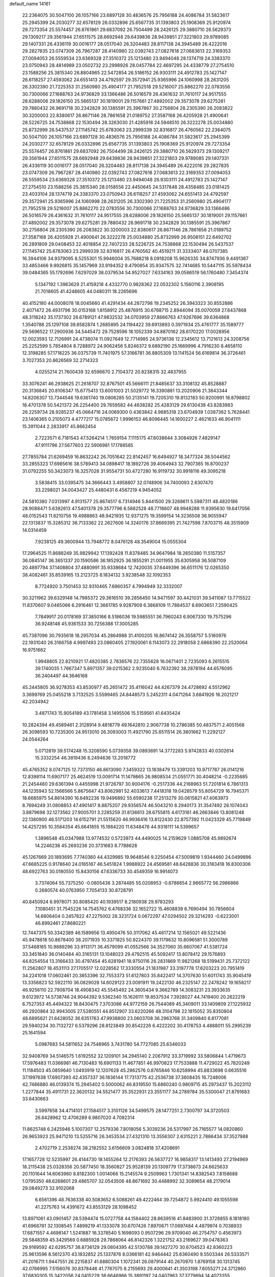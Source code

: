 default_name                                                                    
14161
  22.2364075  30.5047100  26.1057166  23.6897128  30.4836576  25.7956188
  24.4086784  31.5823617  25.2945399  24.2030277  32.6578129  26.0332896
  25.6567735  31.1393803  25.1908369  25.9120974  29.7273354  25.5574457
  26.8761861  29.6837092  26.7504499  28.2426125  29.3880710  26.5629373
  29.1309217  29.3561944  27.6511575  28.6692948  29.6439836  28.9439851
  27.3221803  29.9789085  29.1407331  26.4336119  30.0016177  28.0517040
  26.3204483  28.8117138  24.3945489  26.4222016  29.2827835  23.0747309
  26.7967287  28.4140980  22.0392743  27.0827618  27.0683613  22.3169353
  27.0094053  26.5559534  23.6369328  27.3510372  25.1213480  23.9494048
  28.1374719  24.3383370  23.0750943  28.4814989  23.0502732  23.2998926
  28.0457784  22.4697295  24.4338779  27.2754510  23.1588256  25.3815340
  26.8804965  22.5472854  26.5186152  26.9303111  24.4912783  25.1427147
  26.6118257  27.4593062  24.6551413  24.4792597  29.3572941  25.9365996
  24.1060998  28.2631205  26.3302390  21.7225353  31.2560980  25.4904177
  21.7952518  29.5216007  25.8862270  22.0783556  30.7300066  27.1688763
  24.9736829  33.1366486  26.5016579  26.4361632  31.7610117  24.9517555
  28.6288006  29.1826150  25.5665137  30.1819001  29.1157661  27.4892002
  29.3573078  29.6275281  29.7880432  26.9691718  30.2342829  30.1385591
  25.3967867  30.2756804  28.2305390  26.2083822  30.3200003  22.8380617
  26.8671146  28.7861658  21.0189752  27.3587168  26.4205928  21.4900641
  28.5226725  24.7538868  22.1530494  28.3263030  21.4285918  24.5948510
  26.3222278  25.0034880  25.8732999  26.5437537  27.1145742  25.6783063
  23.2999339  32.8316817  26.4760562  22.2364075  30.5047100  26.1057166
  23.6897128  30.4836576  25.7956188  24.4086784  31.5823617  25.2945399
  24.2030277  32.6578129  26.0332896  25.6567735  31.1393803  25.1908369
  25.9120974  29.7273354  25.5574457  26.8761861  29.6837092  26.7504499
  28.2426125  29.3880710  26.5629373  29.1309217  29.3561944  27.6511575
  28.6692948  29.6439836  28.9439851  27.3221803  29.9789085  29.1407331
  26.4336119  30.0016177  28.0517040  26.3204483  28.8117138  24.3945489
  26.4222016  29.2827835  23.0747309  26.7967287  28.4140980  22.0392743
  27.0827618  27.0683613  22.3169353  27.0094053  26.5559534  23.6369328
  27.3510372  25.1213480  23.9494048  26.9303111  24.4912783  25.1427147
  27.2754510  23.1588256  25.3815340  28.0158556  22.4450645  24.5317848
  28.4358485  23.0181425  23.4033104  28.1374719  24.3383370  23.0750943
  26.6118257  27.4593062  24.6551413  24.4792597  29.3572941  25.9365996
  24.1060998  28.2631205  26.3302390  21.7225353  31.2560980  25.4904177
  21.7952518  29.5216007  25.8862270  22.0783556  30.7300066  27.1688763
  24.9736829  33.1366486  26.5016579  26.4361632  31.7610117  24.9517555
  28.6288006  29.1826150  25.5665137  30.1819001  29.1157661  27.4892002
  29.3573078  29.6275281  29.7880432  26.9691718  30.2342829  30.1385591
  25.3967867  30.2756804  28.2305390  26.2083822  30.3200003  22.8380617
  26.8671146  28.7861658  21.0189752  27.3587168  26.4205928  21.4900641
  26.3222278  25.0034880  25.8732999  26.9508151  22.6492702  26.2891809
  29.0408453  22.4018854  22.7407233  28.5226725  24.7538868  22.1530494
  26.5437537  27.1145742  25.6783063  23.2999339  32.8316817  26.4760562
  40.4519211  31.3333407  46.0707385  16.3944106  34.9379095   8.5255301
  15.9946004  35.7688218   8.0918208  15.9626335  34.8747936   9.4491367
  33.4853466   9.9926815  35.1457969  33.9194352   9.4790854  35.9347575
  32.7414685  10.5447115  35.5978434  39.0484365  55.1792696   7.6297029
  38.0379534  54.9527027   7.6334163  39.0586519  56.1760480   7.3454374
   5.1347192   1.3963629  21.4159218   4.4332770   0.9828362  22.0532302
   5.1560116   2.3908195  21.7018605  41.4248605  44.0480311  18.2265696
  40.4152180  44.0008078  18.0045660  41.4291434  44.2872798  19.2345252
  26.3943323  30.8552886   2.4071472  26.4931796  30.0153168   1.8158912
  25.4876915  30.6768715   2.8944094  35.0070059  27.6437868  48.3118242
  35.1737302  26.6789121  47.9832532  34.0703959  27.8666763  47.9267696
  39.6364868   1.3540788  25.1297108  39.8582874   1.2685895  24.1194422
  39.6913893   0.3971934  25.4761777  35.1589777  29.5696522  17.2900936
  34.5445472  29.7528596  18.1052339  34.8870162  28.6170220  17.0028956
  12.0023593  12.7126991  24.4738074  11.0927649  12.7714985  24.9736136
  12.2345612  13.7121613  24.3208756  25.2252599   5.7854804   8.7288972
  24.9062456   5.8246372   9.6892190  25.1669996   4.7916230   8.4658110
  12.3198285  57.1718225  36.0375739  11.7401975  57.3166781  36.8805309
  13.1141524  56.6169814  36.3726461   3.7027353  20.8626569  32.2714323
   4.0255214  21.7600439  32.6596670   2.7104372  20.8238315  32.4837955
  33.3076241  46.2938625  21.2618707  32.8767501  45.5666111  21.8485637
  33.3108132  45.8528887  20.3136845  20.8106347  15.6775413  13.6001003
  21.5029772  16.3390881  13.2020906  21.3843344  14.8206307  13.7344546
  19.6361740  19.0806285  50.2135141  19.7205310  19.8132183  50.9200991
  18.8798802  18.4701378  50.5421372  26.2254400  29.7659582  44.4638282
  25.4283129  29.6130438  43.8283983  26.2259734  28.9285237  45.0664716
  24.0069300   0.4363842   4.9885318  23.6704939   1.0387362   5.7628441
  23.1406365   0.2105073   4.4777217  15.0785672   1.9996153  46.8096445
  14.1600227   2.4621633  46.9041111  15.3911044   2.2833917  45.8662454
   2.7223571   6.7181543  47.5264214   1.7659154   7.1115175  47.6038644
   3.3084926   7.4829147  47.9111796  27.5677603  22.5906981  17.1788585
  27.7855784  21.6269459  16.8632242  26.7051642  22.8142457  16.6494927
  18.3477324  38.5044562  33.2855323  17.6985616  38.5789413  34.0898417
  18.1892726  39.4064943  32.7907365  16.8700237  31.0792255  50.3423073
  16.3257028  31.9554731  50.4727280  16.9119732  30.9918116  49.3095218
   3.5838415  33.0395475  34.3666443   3.4958807  32.0748906  34.7400093
   2.6307470  33.2298021  34.0043427  25.4480431   6.4567219   4.9454052
  24.5810380   7.0313997   4.9131577  25.8674517   6.7314946   5.8441500
  29.3268611   5.5987311  48.4820186  28.9088471   5.6382613  47.5401378
  29.3577796   6.5882528  48.7716607  48.9948288  11.9395630  19.6417056
  48.0152543  11.6210756  19.4988863  48.9421935  12.9371275  19.3599154
  14.3236508  36.9055947  22.1313837  15.3285312  36.7133362  22.2627606
  14.3240176  37.8669395  21.7427598   7.8703715  48.3515909  14.0314459
   7.9238125  49.3600944  13.7948772   8.0476128  48.3549004  15.0555304
  17.2964525  11.8688249  35.9829942  17.1392428  11.8378485  34.9647984
  18.2650380  11.5157357  36.0845147  36.3651337  20.1590586  36.1852925
  36.1855291  21.0011955  35.6305958  36.5087109  20.4897794  37.1408804
  37.4880991  35.9338684  12.7420035  37.6449396  36.6511176  12.0265350
  38.4082461  35.8539165  13.2123725   8.1834132   3.9238548  32.1092353
   8.7724920   3.7501453  32.9310465   7.6960357   4.7994949  32.3332007
  30.3211962  39.6329148  14.7985372  29.3616510  39.2856450  14.9471597
  30.4421031  39.5411087  13.7715522  11.8370607   9.0465066   6.2916461
  12.3661785   9.9287909   6.3868109  11.7884537   8.6903651   7.2590425
   7.7849917  20.0178169  37.3850166   8.5186036  19.5985551  36.7960243
   6.9067330  19.7575296  36.9248148  45.9361533  30.7256388  17.3005285
  45.7387096  30.7935618  18.2957034  45.2864988  31.4100205  16.8674142
  26.3558757   5.5160976  22.1931040  26.3166758   4.9997493  23.0860405
  27.1920061   6.1143073  22.2918058   2.6868390  22.2520064  16.9751662
   1.9948805  22.8210921  17.4820385   2.7836576  22.7355628  16.0671401
   2.7235093   6.2615515  39.1740035   1.7667347   5.8971357  39.0215362
   2.9235040   6.7632392  38.2878194  44.6576095  36.2404497  44.3646168
  45.2445805  36.9278353  43.8530977  45.2651472  35.4116042  44.4267379
  24.4728692   4.5512962   3.3699769  25.0455218   3.7132525   3.5599465
  24.8448573   5.2452311   4.0471264   3.6841926  16.2021217  42.2034942
   3.4871743  15.9054189  43.1781458   3.1495506  15.5159561  41.6435424
  10.2824394  49.4589461   2.3128914   9.4818779  49.1642810   2.9067738
  10.2786385  50.4837571   2.4051568  26.3098593  10.7235300  24.9513010
  26.3093003  11.4921790  25.6511514  26.3801662  11.2292127  24.0544264
   5.0712819  39.5174248  15.3208590   5.0739358  39.0893691  14.3772283
   5.9742833  40.0302614  15.3332254  46.3819436   8.2494636  13.2018772
  45.4765352   8.0747125  12.7373150  46.8613090   7.3459322  13.1838479
  13.3391203  10.9717787  26.0141216  12.8398114  11.6907177  25.4624519
  13.0091714  11.1479865  26.9808534  21.0551771  30.4048214  -0.2235685
  21.2454460  29.6361394   0.4455998  21.9726797  30.9004176  -0.2517336
  44.2168963  51.7201814   6.7861313  44.1235943  52.1566566   5.8675647
  43.8062981  52.4033613   7.4418318  19.0428579  55.8054729  16.7945371
  18.6685975  54.8614390  16.6492236  19.9496892  55.6590238  17.2513279
  30.0615821  47.4063973   8.7694249  31.0808853  47.4901417   8.8875207
  29.9356574  46.5043210   8.2940173  31.3547492  28.1074043   3.8879698
  32.1273562  27.9005701   3.2285259  31.8136613  28.6755815   4.6173161
  46.2663846  13.8081248  22.1380900  46.5171203  14.6152791  21.5515620
  46.9936416  13.8122430  22.8757392  11.0423329  45.7719849  14.4257295
  10.3584354  45.6641855  15.1984220  11.6348478  44.9318111  14.5399657
   1.3896548  45.0347988  13.9774532   0.5723973  44.4490025  14.2159629
   1.0885708  45.9892674  14.2246238  45.2693236  20.3731683   8.7788628
  45.1267669  20.1893695   7.7740360  44.4329985  19.9648546   9.2250454
  47.5009819   1.9344460  24.0499896  47.6685225   0.9178640  24.0165187
  46.5451824   1.9988922  24.4569581  48.6428836  30.3183418  16.8300306
  48.6922763  30.0180550  15.8430156  47.6336733  30.4549359  16.9914073
   3.7374064  55.7375250  -0.0805436   3.2874485  55.0208953  -0.6786654
   2.9665772  56.2986866   0.2680574  40.0763950   7.7054133  30.8728791
  40.8450924   6.9978071  30.8085420  40.1939517   8.2180938  29.9783293
   7.1080451  31.7545226  14.7545762   6.4768336  32.1652722  15.4608839
   6.7690494  30.7856604  14.6606404   0.2457822  47.2275002  28.3231724
   0.0672297  47.0294502  29.3214293  -0.6223001  46.8992461  27.8680221
  12.7447375  50.3342389  46.1589956  13.4950476  50.3117062  45.4617214
  12.1565021  49.5221436  45.9478618  50.8678400  38.2071935  10.3371825
  50.9224370  39.1179632  10.8096581  51.3000789  37.5468165  10.9889296
  33.9113171  36.4579099  41.0552566  34.3527060  35.6607067  41.5381724
  33.3451840  36.0140484  40.3165131  13.1048023  29.4792515  45.5092417
  13.8078412  29.1576893  44.8254554  13.3166433  30.4797454  45.6281941
  18.9750116  26.2831869  11.9821268  18.5199431  25.7372122  11.2562807
  18.4531113  27.1705517  12.0228562  17.3330554  21.1831987  33.3197778
  17.6203223  20.7951419  34.2241018  17.0602461  20.3853396  32.7553373
  51.6127803  35.8422417  14.3707630  51.6011743  35.9045419  13.3356823
  52.5922110  36.0829028  14.6029123  23.0091911  19.2422130  46.2325147
  22.2478242  19.1658217  46.9256110  22.7908704  18.4908342  45.5545492
  24.3605434   9.3662789  14.3083231  23.3933635   9.6123972  14.5738746
  24.9044392   9.5362340  15.1626111  19.8537534   7.3928027  44.7419400
  20.2622219   6.7527353  45.4494322  18.8430475   7.3703086  44.9772159
  26.7544089  45.3409011  33.1409809  27.1225932  46.2920864  32.9943005
  27.5280551  44.8512907  33.6220266  48.3104798  22.1815052  35.8350804
  48.6895621  21.6428052  36.6351763  47.9938800  23.0603708  36.2963768
  31.3409840   6.8177081  29.5940234  30.7132727   6.5379296  28.8123849
  30.8542226   6.4222202  30.4178753   4.4888011  55.2995239  25.1641594
   5.0987683  54.5811652  24.7548965   3.7431780  54.7727085  25.6346033
  32.9408769  34.5146575   1.6192552  32.1209101  34.2945140   2.2067912
  33.3719992  33.5806844   1.4719673  17.5976483  11.0366981  46.7130483
  16.6901133  11.4677851  46.9970823  17.7533888  11.4729022  45.7820249
  11.1184503  45.0859640   1.0493919  12.1207628  45.2862576   0.8765846
  10.6258994  45.8833698   0.6635516  37.1997638  17.6907393  42.4357337
  36.1836144  17.7313775  42.2536738  37.3608435  16.7248006  42.7486880
  46.0139374  15.2945402   0.5000062  46.8319550  15.6860240   0.9809715
  45.2973437  15.2023112   1.2277844  35.4911731  22.3620132  34.5521477
  35.3522931  23.3551177  34.2789784  35.5300047  21.8791683  33.6430663
   3.5997658  34.4714101  27.1584517   3.3101126  34.5499575  28.1477251
   2.7300797  34.3720503  26.6428962  12.4706289   6.9807020   4.7092314
  11.8625748   6.2425946   5.1007307  12.2579336   7.8018056   5.3039236
  26.5317997  26.7165577  14.0820860  26.9653923  25.9471210  13.5255716
  26.3453534  27.4321310  13.3556307   2.6315221   2.7886434  37.3527988
   2.4702719   2.2538274  38.2182552   3.6156609   3.0824818  37.4208691
  17.1657728  12.5235997  26.4144730  18.1455264  12.2176393  26.5637727
  16.9858317  13.1413493  27.2194969  18.2115438  25.0328356  20.5877450
  18.3560827  25.9528139  20.1309779  17.3738673  24.6625633  20.1101644
  14.6063960   8.8182300   1.0014066  15.2145574   9.2509963   1.7301341
  14.8382543   7.8158688   1.0795350  48.6268601  29.4865707  32.0543506
  48.8671692  30.4488992  32.3089654  48.2179014  29.0849273  32.9102068
   6.6561396  48.7636338  40.5083652   6.5088261  49.4222464  39.7254872
   5.9924410  49.1055598  41.2275763  14.4391672  43.8553129  28.1098452
  13.8971061  43.0901457  28.5394474  15.0727758  44.1584402  28.8639516
  41.8483900  31.3726855   8.1818180  41.6966781  32.1308545   7.4899219
  41.1333078  30.6707426   7.8970671  17.0697484   4.4879974   0.7038933
  17.6871557   4.4698147   1.5241887  16.3378540   5.1698093   0.9507296
  29.9709040  46.2754757   0.4563973  29.5848359  45.3429569   0.6885928
  29.7868064  46.8142326   1.3221752  43.2169627  39.0478363  29.9169592
  42.6295757  38.8736129  29.0804395  42.5130788  39.1427270  30.6704523
  42.8360223  25.9613596   8.5612370  43.1832852  25.1337876   8.0366181
  42.9464442  25.6360490   9.5503344  26.5333571  41.2016711   1.9447551
  26.2215837  41.6880304   1.1072341  26.0879144  40.2670970   1.8769158
  30.1313745  42.0766995   7.5156076  30.8378446  41.7767075   8.2155693
  29.4000641  41.3503198   7.6055271  24.3712860  37.6830305  15.3422056
  24.0415229  38.6646966  15.3891197  24.0407963  37.3779694  14.4073355
  35.8510813  36.4634629  22.7420871  35.4883774  35.6544631  23.2822287
  36.1338751  37.1242046  23.4756903  13.8454819  38.2146513  40.5259231
  13.4835990  37.7806441  39.6560114  12.9902919  38.4199059  41.0603225
  23.5548671  42.5586595  48.7046237  23.5452405  42.9678166  47.7575104
  23.0401578  43.2515081  49.2743455  29.1672797   8.3280115  48.6798950
  29.5283052   8.7889690  47.8371176  28.1564706   8.2495684  48.5233648
  19.8426470  45.0845067  46.7767978  20.3130886  45.5590841  47.5638542
  19.7349562  44.1130591  47.1064748  31.0292895  14.8518427  47.4062522
  30.9829599  15.1574658  48.4036622  31.8219578  15.4112300  47.0456237
  43.7033128  13.9513546  15.2989822  42.8784132  13.5907853  15.8126826
  44.4514462  13.2904237  15.5675303  35.7925644  41.9001267  11.4459267
  36.7369610  42.2918443  11.2573263  36.0183211  40.9382149  11.7610125
  20.7503563   0.6033655  21.5137817  21.4216276   0.8919024  22.2393444
  20.6251810   1.4585411  20.9477109   6.4358655   7.1155618  39.2646484
   6.3014469   7.6005330  38.3672359   7.4452391   7.1650866  39.4411223
  40.6015179  35.2829448  42.3336193  41.1486138  35.6390447  43.1493407
  40.7591727  34.2620025  42.4091634  33.5164436  25.8237036  20.5751214
  33.2697608  26.7573073  20.9564651  34.5369477  25.8956999  20.4372584
  18.3199693   2.0144897  40.8268761  17.7675421   2.8597630  40.6394398
  18.3267213   1.9286862  41.8478519  29.5986638   0.2103322  30.4894984
  28.6770575   0.6732956  30.3212845  30.2612518   0.9507080  30.1934969
  17.3007818  45.9290565  46.7071022  18.3033369  45.6598648  46.7116537
  17.0980563  46.0571394  47.7142470  24.0255106  19.9076468  14.1418548
  23.7511802  20.5939330  14.8716559  23.1505643  19.7681104  13.6145027
  47.7908889  43.9342386  30.5294729  47.3175126  43.1589631  31.0454285
  48.0351998  43.4916341  29.6319621  44.2083293  29.0424289  40.9038692
  44.4246951  29.2725801  39.9052720  43.1688285  29.0827172  40.9063359
  42.3188642  11.7133135  46.9163525  41.4251866  11.7100486  47.4229939
  42.7768405  10.8402081  47.2170020   8.2930227  20.7226764   6.8353188
   8.0036962  20.3231803   7.7363551   9.3023861  20.8827057   6.9364855
  48.7694494  43.4228287  43.9191630  48.1633063  43.3681638  44.7498562
  48.6691623  42.4969625  43.4743394  10.3185860  49.6080211  24.8346479
   9.6820861  48.7938875  24.8793594  11.2322467  49.1863672  24.6002946
  49.4940073  50.0634505  26.7656419  49.8352094  50.4222433  25.8632874
  48.8000796  49.3438321  26.4937111  29.5333678  13.3415474   8.1330072
  29.5708112  12.3325066   7.9253604  29.0950304  13.3762312   9.0649837
  42.2270378  32.0451315  10.8039147  43.0832370  31.5800634  11.1224053
  42.0956414  31.7259952   9.8354070  46.2979367  13.9154951  45.5874165
  45.5026264  13.3339472  45.2980864  45.8989037  14.8496707  45.7224402
  23.4541953  12.6464549  30.9403036  22.8755787  13.4870468  30.8493808
  23.8380057  12.6990738  31.8923159  17.0991374  41.7251382  18.8600001
  17.4517202  41.3997746  19.7701176  17.3332200  42.7236048  18.8424249
   9.8015252  43.8333238  41.0199131  10.6288445  43.2860456  41.2935678
  10.0478693  44.7981550  41.3061069  23.0816866  48.0021291  49.0604545
  23.5081741  47.2182050  48.5326952  23.8831099  48.4338205  49.5325198
  49.2764002  36.7694498   8.7735086  48.3793898  37.2707491   8.8837469
  49.9341519  37.3681263   9.3203150  18.5590763  -0.0898262   6.4803483
  19.0056575   0.8104818   6.6227806  17.6083272   0.0159458   6.8519691
  34.6651858  54.0093600  27.5984762  33.8316317  54.6065456  27.7473561
  34.3698756  53.0986353  27.9970597  38.8649299   2.9915838  36.0382501
  39.2476223   3.3013292  36.9490460  37.8387643   3.0859633  36.1834666
   6.7328638  52.2834056  11.1994436   6.4054973  52.2166327  10.2247913
   6.0748641  51.6691136  11.7084865  19.5179552  14.3112948  19.2508658
  20.0084641  15.0390650  19.8064766  20.2486752  13.5769450  19.1564795
  26.0777855  33.9931568  27.7493162  26.9970049  33.5292858  27.6571512
  25.9560319  34.0827692  28.7705968  48.2763613  20.9674016  31.0498375
  48.5389721  20.7354413  32.0219146  47.9741257  20.0595334  30.6576791
  19.4180010  31.0000760  15.5142221  18.4455245  30.6964999  15.7082610
  19.2727565  31.8787787  14.9705403  12.7707944  35.2429807  17.2797137
  13.3137147  34.6089719  16.7016274  11.8662950  34.7570816  17.4172911
  40.6184325  22.2265569  20.4769045  41.4618074  22.3954810  21.0579328
  40.9858108  21.6364973  19.7117112  21.6222106  12.1230802   2.7189833
  21.7199585  12.3446005   3.7192984  22.4094454  12.6322668   2.2758211
  12.0733578  43.8501998  30.8630930  12.3212225  43.1548008  30.1362507
  12.1280338  44.7488262  30.3588917  12.0189094  42.1002911   3.5446462
  12.6784736  42.5494663   2.8757352  12.6130033  41.9617563   4.3818746
   1.7138115  49.5940069  15.9180192   1.9585671  50.5244095  16.2994646
   1.1591271  49.1697249  16.6844982  19.1945708   3.2786046  36.6842367
  18.2355704   3.6315185  36.8517738  19.2156488   2.4031699  37.2394036
  20.8397230   7.4177545   8.2583295  21.4287800   7.9019206   8.9470179
  20.6136868   6.5177945   8.6961062   2.0394847   9.1655205  33.8836946
   2.5291439   9.6724668  34.6363806   1.2624209   9.8060518  33.6359828
   4.4875963  26.5503054  36.0330994   4.6127521  25.6075105  36.4525384
   4.2161427  27.1295016  36.8407654  46.2136592  27.2627950  45.9583540
  46.3142534  27.2505120  46.9916451  47.0358841  27.8197150  45.6596771
  43.3558194  40.0151632   5.0693693  42.9790688  39.0693993   4.8978753
  42.7428960  40.6308904   4.5159719  49.3624155  38.9315811  41.1948531
  49.4334673  39.1995844  40.2004945  49.1416489  39.8006945  41.6848885
  40.3237055  17.4626969  11.3030041  40.1470938  16.6066520  10.7574274
  40.2753480  18.2126529  10.6025887   2.2029663  14.9052003  14.8818945
   3.2234208  15.0368967  14.9815659   1.9434507  15.5979245  14.1597225
  33.6721195   9.6519029  18.1601875  34.2264927  10.4356288  17.7643724
  33.9729149   9.6849920  19.1680417  23.6788574   1.9108059  36.4045948
  24.2700526   2.7347612  36.2165796  23.1198542   1.8140574  35.5390014
  21.4166155  21.8908688  38.6118786  21.9559531  21.5607489  39.4177809
  20.5923925  21.2832136  38.5698989  18.4704766   1.0975294  11.2814009
  19.0123297   0.3443703  10.8414676  19.0514812   1.9393394  11.1654746
  14.3756443  53.0257850  26.3387479  15.1318724  53.5785250  26.7614458
  13.7678327  52.7815484  27.1386015  35.8388023  56.2263962   5.4097784
  36.0466836  55.6420737   6.2361638  35.1067518  55.7134771   4.9143971
   4.2164840  42.1713918  34.6847760   5.1060192  41.9931782  34.1739798
   3.6001560  41.4243551  34.3127724  28.8299598   6.4544754  10.7237578
  29.8334266   6.6875298  10.8184985  28.3669347   7.3652959  10.8726103
  32.0042830  48.5858410  20.7364403  32.5667434  47.7167559  20.8523233
  31.4895983  48.6285454  21.6393624  43.0102434  24.4920878  47.4727704
  42.5148795  25.3393946  47.1861866  42.5326755  24.1512626  48.2972291
  42.0142878  45.7444302  33.2773225  41.5394482  46.6001418  32.9624403
  42.8081523  46.0915294  33.8373653  20.8530509  10.8837262  11.0012559
  20.7550341  11.2465473  11.9639720  21.0921882  11.7216753  10.4499698
  40.3078954   8.2602566  42.5297596  39.4596545   7.7132849  42.3170057
  40.9224389   8.0932099  41.7209118  28.8047327  38.5297520   5.4429014
  29.3833925  38.9733033   4.7160606  27.8623206  38.4958559   5.0468285
  35.2592987  28.7594548  29.6835799  35.0049397  29.3493191  30.4890726
  35.4794271  27.8452926  30.1116465  41.3632916  38.3171159  34.3918659
  40.5016672  37.7299565  34.3246231  41.9098431  37.7845211  35.1116069
  22.7572218  21.1784616  26.3526304  21.8514460  21.6892928  26.2989820
  23.3907715  21.9120393  26.7273528   8.9720656  17.6037923  11.9593935
   9.7295265  17.5946879  12.6600342   8.8402856  18.6127782  11.7680328
  11.0844569   6.5437470  31.5320378  12.0075364   6.9718453  31.3404265
  10.4525593   7.0188892  30.8764348  19.6455037  55.3254075  10.2702252
  20.4849101  54.9683861  10.7523903  19.7765089  54.9824595   9.2988406
  20.9077632  15.9294501  42.7541274  21.1232961  14.9935973  43.1215941
  20.0243214  16.1849312  43.2271663   9.7707033  10.2815640  31.4995811
   9.6490845   9.4307993  30.9399930   8.8883165  10.3700696  32.0245579
  22.5094550  49.6674617  31.2921017  21.6016640  49.4816064  30.8738525
  22.4519263  49.2328015  32.2312616   3.5330957   3.8970706  47.8561747
   3.1691949   4.8505188  47.8405121   4.1044621   3.8488555  48.7106412
  43.9444779  18.0374468  36.1985534  44.4254020  17.9081622  35.2996215
  43.7452553  17.0714919  36.5087316  31.5019261  47.9011542  35.5009603
  30.5905629  47.5974549  35.9000184  31.7234103  48.7528437  36.0323166
  35.8785039  11.9307153  23.8630382  35.1542793  12.6593525  23.7929752
  35.3392245  11.0586496  23.9425472  26.5406251  31.6771474  38.2299613
  25.5711268  31.7990187  38.5606216  27.1009026  31.7374330  39.0943997
  49.7116639   1.6460375  14.6227051  49.7968919   2.6537790  14.4659911
  49.3369358   1.5616273  15.5770124   1.7027965  48.4152207  36.6664114
   1.5556138  47.4155452  36.8581768   1.9510724  48.4685546  35.6836204
  49.3259478  18.5739502  39.3545449  49.6817224  17.8448907  39.9927406
  48.2939063  18.4824397  39.4673972  29.7815752  49.7816517  51.9693531
  30.7458829  49.6776853  51.6384701  29.2177359  49.2482347  51.2985934
   6.7181087  23.1872959  20.4773576   6.1688950  23.0294308  19.6207527
   7.1138434  24.1323355  20.3432304  51.8392834  13.0338890  32.0619108
  52.0615178  12.1692979  32.5863214  52.7383296  13.2763748  31.6124398
  20.2845514   8.7770378  23.0578834  19.7551068   9.5479655  23.5370645
  20.9667964   8.5177881  23.8035971   4.7952937   9.0403266  20.5781726
   5.5760777   9.4763313  20.0616298   3.9685222   9.5537418  20.2309371
  33.7190711  20.9141990  38.0421411  33.4276266  21.3474386  38.9371589
  34.0956706  20.0025645  38.3250156  31.3668216   2.8817203   1.2772416
  31.3798406   2.2404131   2.0849966  31.0165133   3.7672161   1.6754449
  15.8722981  18.9608644   5.3885207  16.5080409  19.5286033   4.8045253
  16.4379211  18.1261574   5.6194289   5.1279996  22.7753623  18.2162322
   4.7011259  23.6984262  18.4570853   4.3343074  22.2973769  17.7515618
  13.2235581  37.9105210  17.0625334  12.5041943  38.3014564  16.4346122
  12.9807258  36.9087214  17.1249216  12.9233420  41.9242665  29.2159071
  12.4407062  41.4167988  28.4534213  13.4664016  41.1789546  29.6864744
  32.6134283   9.2831176   6.3493946  32.2930255   8.5398336   5.7015680
  33.2642370   9.8278144   5.7576152  10.4337730  21.9041204  22.1052523
   9.4525322  21.9909708  22.4167972  10.8870164  22.7226144  22.5608054
  26.0114921  51.9457398  19.3544896  27.0246389  51.9783491  19.5417096
  25.8435701  50.9552240  19.1194080  43.8701979  42.7617389  14.7007941
  43.3735817  42.7971265  13.8077695  43.4317744  43.5047703  15.2657129
  20.6243799  11.3068624  38.8714140  19.9241786  11.5417372  39.5986547
  21.4640694  11.8237879  39.1835319  43.8834184  10.0117480  26.5337405
  44.7880229   9.5761986  26.7255198  43.8302356  10.8059575  27.1806647
  14.2503286  34.6882296  48.8078346  13.3391538  34.7933561  48.3408512
  14.8347964  34.2157366  48.0971223  37.0480624  14.8183577   9.7474127
  36.6642383  13.9815124  10.2153637  36.5320516  15.5971376  10.1810036
  41.9520857  56.2346090  21.1306742  42.2656748  55.4593755  20.5338187
  42.7274160  56.9116749  21.0928049  33.7092942  52.3234981   3.4525734
  34.1569632  53.2545953   3.3586226  32.7029233  52.5518328   3.2862850
  12.5076893   9.9941636  48.3976284  12.1600756   9.0268701  48.4072685
  13.2960291   9.9800056  49.0696726  48.0201092   9.1467600  25.7156245
  47.4662904   9.7621009  25.0879574  47.2849251   8.7441833  26.3271488
  31.9338114  37.7389154  45.7388677  32.9417261  37.5494797  45.8192384
  31.6912150  38.2379225  46.6047027  27.9340894   2.3774358   5.3756157
  27.1325195   2.2546044   4.7366622  28.3436237   3.2757908   5.0892382
  46.4663903  14.5436392   7.9022069  47.3471703  14.8803715   8.3144825
  45.7420059  15.1176824   8.3557466  27.6440220  48.7798744  20.8582114
  26.9318886  48.9321010  20.1191608  28.5300414  48.8185841  20.3198469
  37.4032451  11.8078891  37.6953702  36.9430555  11.3662363  36.9052127
  37.3667819  11.0980201  38.4485595  14.6331274  45.0927506  15.4498198
  14.8110676  45.6263626  14.5842049  15.5718384  44.7667692  15.7306484
  31.7903567  28.6079787  30.0272523  31.9318975  28.0381178  29.1836001
  31.9626637  29.5714234  29.7203565  10.8252827  39.0401335  38.0003279
  10.0656645  38.6240829  37.4446220  11.5019379  38.2723716  38.1174514
   8.7990201  20.2693444  11.5087072   9.7983116  20.5132258  11.6188502
   8.3136885  21.0513452  11.9810001  47.6252474  46.4873021  39.5715965
  47.0610378  45.6339363  39.6663612  48.2125145  46.3048851  38.7409046
  47.3973276  24.3168965  37.1783577  48.2450746  24.6944372  37.6116130
  46.7462242  24.1493574  37.9482239  30.6150855  36.6231568  11.5444660
  30.2905453  36.5410192  10.5617401  31.4874448  36.0618673  11.5410342
  43.9055114  14.6244626   2.0968647  43.4293967  14.0285983   1.4080225
  44.1013875  13.9929090   2.8862418   1.8050351  44.4369249  47.1230268
   0.9706945  43.8470398  47.0574105   1.9010963  44.6506955  48.1192563
  32.3304107  31.7127614  39.9376899  32.5790624  31.1988533  40.7987929
  33.1200373  31.5233640  39.3030842  24.5727984  48.3887497   6.4709460
  24.1424540  49.0592425   5.8089547  23.8355599  48.2689360   7.1875853
   0.2137183   7.1368564  34.3756225   0.9487386   7.8601960  34.3318168
   0.2017402   6.7549782  33.4147777   5.2401240  32.6644824  16.5504505
   4.2815457  32.5535504  16.1825525   5.1989334  32.2202868  17.4785205
  34.3708655  27.1503037  16.0226047  34.7007579  26.1750315  15.9691728
  34.5124148  27.5071078  15.0635577  22.7161896   6.0069195  41.7025072
  23.2996258   6.1713616  40.8689692  22.7818816   4.9846486  41.8446463
  16.1135141  39.6165681  39.6571188  16.9242563  38.9860805  39.8082824
  15.3159611  39.0755953  40.0166278   7.6036594  56.6800654   6.1492840
   8.5569381  57.0668498   6.0943410   7.4945545  56.4644605   7.1600626
  41.4592198  35.7645736   8.6566118  41.2810610  36.5779043   8.0508002
  40.7131405  35.1016149   8.3980532  37.6193061   9.3511653  25.8258003
  38.0137956  10.1820747  25.3469175  37.6294415   8.6341540  25.0780873
  17.0068829   0.4932409  13.4790306  17.7608606   0.6100847  12.7722617
  16.1988189   0.9312956  13.0153017   3.0139298  40.1219205  23.4512032
   3.3211335  40.5066380  24.3554689   2.1058401  39.6854285  23.6686351
  17.6665725  49.9590800  50.5814914  18.2489889  50.7564875  50.2979222
  17.3600650  50.2013469  51.5371931  46.3375465  40.6904937  28.0617111
  45.5996984  41.4136240  27.9778868  46.0152392  39.9425315  27.4318307
  30.2314435  18.7763385  15.4407139  30.1663251  18.6432127  14.4167156
  31.1396707  19.2548949  15.5618716  21.1241734  23.5709459  14.0255778
  21.4177010  23.5456466  15.0207174  20.5344311  22.7220495  13.9461518
  33.4460864  31.4315488  27.1876322  32.8977563  31.3430947  28.0565916
  32.8072825  31.9186834  26.5437733  36.5290847  44.8745853  39.2257271
  36.2532328  44.0227209  39.7332629  37.1830078  45.3470874  39.8606146
   5.7683033  47.3145480  33.2283676   5.9966623  46.7397239  34.0551997
   4.7951861  47.0441346  33.0112230  28.7132950  41.3826380  33.1754397
  29.0903616  41.4147421  32.2068851  28.7160453  42.3678936  33.4657026
   7.7482567  26.7490599  11.8193498   6.9159134  26.4020612  12.3218439
   8.3694698  25.9355555  11.7690962  30.5273930   1.7779723  43.9242823
  30.0967949   2.6176660  44.3433069  31.5315834   1.9733202  43.9399458
  16.1799275  37.4448935  19.2513586  16.1223367  37.8593583  18.3035052
  15.6949490  38.1407768  19.8397605  31.1376401  51.2862083  15.7140740
  31.9294360  51.7489386  16.1987298  31.2159473  50.3066341  15.9808985
  32.6219313  46.5489207  51.3514260  32.9263394  45.7664305  50.7594892
  31.6159808  46.3736581  51.5060599   8.3615387  54.2093608  15.5033899
   9.1141370  54.4126257  14.8332031   8.8673815  53.8688889  16.3383627
  43.0894753  35.3404127  30.1406430  43.2262575  35.7812088  31.0631637
  43.3338460  34.3502773  30.3027229   7.8334226  32.1312983  19.4750241
   7.4366314  33.0424736  19.7576683   8.8457475  32.2474726  19.6614132
  38.5588283  14.0968740  49.7908618  38.9970200  14.5706287  48.9866000
  39.2358455  14.2255819  50.5570067   9.1361952  27.2497918   5.3090547
   8.9950196  28.2719762   5.1971111   9.9470674  27.0638467   4.6924366
  39.5527631  20.0191006  39.5150906  40.0819525  20.3536878  40.3280020
  40.0352840  20.4419470  38.7082323  23.7176151  23.8537101   2.8220861
  24.1882120  24.2748957   2.0144984  24.1253684  22.9143512   2.9022096
   2.9145173  11.9870018  40.6512207   2.5546615  12.9540390  40.6932166
   3.5021882  11.9209573  41.5041347  12.1755897  17.7906318  33.4415903
  11.1581998  17.9413545  33.3118595  12.5409504  18.7604734  33.5092954
  29.3202600   0.7143115  36.7408918  29.3773456   1.7269987  36.9135295
  30.1521144   0.5360437  36.1454090   6.0622762  29.2799063  14.1745583
   5.5672229  28.6144115  14.7754490   5.5052884  29.3320313  13.3190148
  43.4149834   9.3129639  47.7245377  44.4233090   9.4130838  47.9490477
  43.4387097   8.6356137  46.9327880  36.5556132   8.7236108  17.2410687
  35.7089583   8.2688565  16.8649180  36.2617982   9.7163304  17.3275038
  22.2170102  49.0137461  16.5668809  21.6205229  49.5285663  17.2426346
  22.8609422  49.7381968  16.2246674  44.0073007   9.6477709  21.3494505
  43.2314389   9.1279780  21.7772007  44.0031445  10.5538862  21.8451699
  19.2589118  51.9173354  29.3218015  19.3799783  50.9778855  28.9222406
  20.1511436  52.3955743  29.1193408  41.7308003  -0.2975003  38.6746191
  40.9592253  -0.2876956  37.9855013  42.3817126  -0.9972769  38.2647363
  18.0661018  41.2533492  21.3986911  18.8188273  41.7874356  21.8468936
  18.2856721  40.2692574  21.6366947   0.7758548  35.5361516  48.5545857
   1.7409828  35.5133182  48.9122250   0.8136228  36.1946505  47.7636026
  35.0083109  18.5761916  39.1217651  35.6949641  19.3626193  39.1661655
  35.5972282  17.8202355  38.7068938  35.3197701  29.8980586  42.6854639
  35.6123610  29.1657303  42.0322681  34.3146931  30.0301904  42.4952990
   1.4435587  47.5103460   1.7443626   1.8239798  46.6041869   1.4410497
   1.0021286  47.3200903   2.6444656  27.7201734  14.2248867  35.1266851
  27.3567416  13.4127156  34.5957896  28.7126789  14.2601849  34.8334560
  46.1129050  50.1182709   4.4546112  45.4828730  50.9183038   4.2891251
  45.4763278  49.3028534   4.3541383   5.3216882  52.5587057  42.7339222
   4.6381999  52.7099953  43.4729592   6.2076355  52.9284719  43.0980968
   3.4343283  41.8938924  30.1968563   2.9689978  42.0166699  29.2680012
   3.6728569  42.8730302  30.4476923   9.6555458  15.1467029  19.3688410
   9.0014381  14.8848602  18.6133478   9.2936836  14.6227550  20.1875315
  46.6433052  24.3593346   5.8700520  45.8990772  23.6909603   5.6200923
  47.1677475  23.8866659   6.6139910  20.0568271  38.1133741  28.7561674
  20.0146897  38.9893722  29.3060261  20.4236820  38.3963603  27.8464584
  48.7025257  29.6155823  14.1584388  48.8107036  30.5942915  13.8355548
  48.1804136  29.1762461  13.3790611  -1.4991941  -0.4708646  18.3774360
  -0.6248634   0.0380365  18.2798033  -1.3284901  -1.1208253  19.1666416
  19.5834595  32.5342156  28.5713467  19.9473061  32.1286844  29.4539428
  20.4344747  32.9081613  28.1209389   4.9389850  24.1892238  37.1688034
   4.5758372  23.3571106  36.6696500   5.1307382  23.8147309  38.1191460
   0.7907836  50.5819819  24.0947286   1.3064621  49.6889851  24.1740137
   0.8908117  50.8129400  23.0841160  17.0188376   9.5456613  48.9232498
  16.8078971   8.5677703  48.6658197  17.2110171  10.0017395  48.0197715
   3.9386947  48.0875202  15.8231504   3.2080511  48.8217401  15.7306455
   3.4008062  47.2998797  16.2301325  30.2082666  15.2520155  27.3302616
  29.3489533  15.7458898  27.6275919  30.9349539  15.9819601  27.3893389
  20.6458004  22.7795188  34.8149359  21.4962679  22.4812336  35.3278900
  20.5194949  23.7577562  35.1404961  43.4113887  15.3723712  36.7942715
  43.8973231  14.4619165  36.7368005  42.6982393  15.3014611  36.0448942
  32.9033211  39.3896489  11.3202162  31.9459989  39.3968688  11.7015782
  33.4984524  39.2933428  12.1586326  44.4507058  12.6812481  11.4341800
  44.0738797  13.6431081  11.3917965  44.0242032  12.2243097  10.6096351
   1.5129338  32.4936248   3.0281990   2.5003332  32.4023518   2.8037956
   1.2193166  31.5660396   3.3546405  31.3216381  32.5573955  33.6266675
  31.8706881  32.8125071  34.4794593  31.1866764  33.4881511  33.1821229
  25.0775612  15.3758406  41.8928482  25.0419182  14.6848436  42.6625667
  25.9819208  15.2069335  41.4446653  47.9839155  42.5227822  19.4489309
  48.8917175  42.4706871  18.9555255  47.3665227  43.0019052  18.7771534
  25.6714768  18.3183387  46.3091484  26.2480162  19.0099473  46.7949766
  24.7252254  18.7259799  46.3068875  17.8371499   5.0218285  49.5925875
  17.6414571   4.1452429  49.0822719  17.5428903   4.8049781  50.5610030
  18.5666326  25.3986970  23.3020766  17.6562120  25.4060770  23.7838765
  18.3319805  25.2743431  22.3098454  17.2569512  26.9523348  44.0279226
  17.2118971  26.4448884  43.1493229  17.6086380  26.2644640  44.7121386
  47.4967752  28.4488231  12.0193144  48.0219255  27.6063970  11.7242332
  47.5657388  29.0610290  11.1842756  48.0711818  13.9665848  24.1334080
  48.5909705  13.3684439  24.7807595  47.8582920  14.8135021  24.6749521
   5.1048705  27.5953552  26.6421630   5.3172020  27.2347962  25.6967106
   6.0093368  27.9839450  26.9547025  48.3917424  28.8252842  45.4770384
  48.6527428  29.4148743  46.2753586  49.2903418  28.4314970  45.1508821
   9.7603241  43.0293019  49.0318972   8.7722690  43.2172833  49.2674322
  10.0308843  43.8596679  48.4770185   1.8341561   4.4344292  17.7043337
   1.9108812   4.7687329  18.6912571   2.4736202   5.0760616  17.2046939
  13.8898350  30.0062081  25.8133419  13.5261813  30.1311881  26.7591081
  14.8042974  30.4578420  25.8045872  15.8960285  30.1190115  13.2395457
  16.5778862  29.5222546  12.7429485  15.0507692  29.5263766  13.2894483
  34.8641266  37.3931796  33.1441778  34.1895871  38.1506791  33.3310724
  35.0948142  37.0238463  34.0785484  22.6329441  36.1049564  27.5297813
  22.1080268  36.7993475  26.9850080  23.6210998  36.3304814  27.3414030
  48.7117452   5.3601028  22.6282320  49.6572504   5.3359583  22.2081960
  48.2384882   6.1166196  22.1141377  22.2522665  26.5240439  21.6256728
  21.6950536  27.3238583  21.2542644  21.6896239  25.7076913  21.3162349
  36.4194598  28.4958897  44.7973648  36.5505912  28.9326439  45.7185499
  35.8840003  29.1770434  44.2523707  43.1120168  15.8461758  39.5230717
  42.1353530  15.5723761  39.7505405  43.1919884  15.6290259  38.5189437
  31.4170945   8.7626024  19.4796979  31.1891070   9.6897407  19.8784180
  32.2130124   8.9666341  18.8569402  32.3579702  13.0099811   5.9900133
  32.3183345  13.6934369   6.7477526  33.3531885  12.9644918   5.7326586
  35.7899477  27.1668284  11.3766911  36.3956552  26.3473298  11.1858028
  34.9946216  27.0142975  10.7215495  48.8522791   9.9970674  34.5336735
  49.5765190  10.4027537  35.1399950  49.0727063   8.9878132  34.5372794
  42.4747127   3.0520262   7.8423279  41.6901610   2.5620601   8.3081485
  43.1627229   2.3271467   7.6651460  26.4741178  48.6876507  38.4372154
  26.0814871  49.6032253  38.7125610  27.2300751  48.5302627  39.1209173
  38.5659347  28.2381745   9.1744659  39.1241137  27.3728017   9.1359796
  38.4511804  28.4209003  10.1804522  16.9713956  21.5078582  23.5384985
  17.2483686  20.6887039  24.0985335  16.3813075  21.1208672  22.7926997
  37.6542020   5.6969559   2.5761168  37.3004703   5.7004665   3.5503388
  37.2404566   6.5572168   2.1763028  48.7096430  18.6669297  45.7468736
  48.8542562  19.3648498  44.9848357  49.4236204  17.9494181  45.5105652
  32.6589662   4.0610489  15.4054872  31.7173768   4.3871503  15.1898952
  32.5143685   3.3563255  16.1527867  34.6972045  28.3141809  13.5919388
  35.4268415  28.9556444  13.9319144  35.1154507  27.8775743  12.7559589
  12.4830599  39.4436522  19.2718242  12.8431490  38.9855492  18.4191199
  11.7073974  38.8191786  19.5608029  48.9708588  52.4930197  39.2533629
  49.4143768  52.1243987  38.4047315  48.3288371  53.2193244  38.9035905
   3.4283619  18.8369381  14.5836598   3.7360764  18.8394374  13.5865544
   4.1197530  18.2471446  15.0466470  37.3987488  40.2332198  28.3805925
  36.5368245  39.6913552  28.5155951  38.1466402  39.6015381  28.7043681
   8.0137480  14.4139700  41.5202325   7.8412831  14.6685523  40.5366646
   7.4795736  15.1352904  42.0430023  44.8207964  32.3431648  21.8086425
  45.4106192  32.8821750  21.1910773  45.3839632  32.2060174  22.6660295
  15.2871365  21.5051373  19.2129286  15.2728477  21.1082530  20.1666926
  15.8733144  20.8464371  18.6820598  30.7472070  26.1871439  25.4212871
  29.7578466  25.9625665  25.3934109  31.2116270  25.3505232  25.0194101
  34.4680967  43.3706848  17.3887635  34.4619357  43.8034619  16.4441026
  35.2518129  42.6931646  17.3122785   0.2209975  25.7040949  36.8038952
   0.4912745  24.7249370  36.8165338   0.3300389  25.9864064  35.8105039
  25.7080865  34.1678292   6.4035910  24.7180822  33.8628317   6.4765892
  25.6553484  35.1683250   6.6703274  52.3846884  43.1240563  26.2033180
  51.9082108  44.0143383  25.9860024  52.7455476  42.8042010  25.3082942
  34.5772152   6.2002801  49.1241516  33.5963473   5.8770481  49.0369322
  34.9962783   5.4576967  49.7269112   8.6368545  29.8475629   4.9857838
   9.3008752  30.3860942   4.4167929   7.7381668  29.9437822   4.5083599
  44.3920447  10.6664510  39.7567209  44.8230820  11.5651641  39.9447190
  43.6673110  10.8619041  39.0467936  14.9661033  22.1198578  50.9284510
  14.1015191  21.8338042  50.4307285  14.9975388  23.1386520  50.7725288
  23.2471705  21.5433312  40.6821485  23.6942551  22.3808725  40.2631160
  23.4494225  21.6658454  41.6896497   9.5278666  46.6136544  12.2792591
   8.9439705  47.3135713  12.7508915  10.1047290  46.2206616  13.0400586
  30.6395623  27.7413750  49.3031561  29.7991683  27.7711231  48.7120547
  30.4792061  28.4825750  50.0026864   4.3126826  53.4552047   1.4995863
   3.3795369  53.0282242   1.3696006   4.2406818  54.3537124   1.0068010
  40.2836719   8.4307975  10.5184387  40.6474701   7.8433993  11.3029710
  39.8501630   9.2221029  11.0260908  47.9648593  44.5250474  26.5373303
  48.0514677  44.2414563  25.5621857  48.2033680  43.6880808  27.0870362
  50.5041329  17.7254133  37.1126500  50.0998095  18.1670715  37.9624424
  49.6616789  17.3610753  36.6301882  36.1471011  40.1487524  39.4638405
  36.5332557  39.4680974  40.1442046  36.9225916  40.2779349  38.7939643
   4.3237735  20.2623014  29.6690666   4.0467520  20.4669081  30.6419046
   3.7394996  20.9037185  29.1087159  44.9564031  42.2953626  44.7272322
  45.1974620  41.4986061  45.3555478  45.6193537  43.0253951  45.0375106
  22.1372104  14.9780579  46.0492350  23.0476181  14.6024142  46.3637190
  21.5044630  14.7805832  46.8405042  12.4928065  24.5850629  15.0539167
  12.0154050  24.8094745  15.9324401  11.8079976  24.0122562  14.5313623
  19.7852526  55.0421456   4.4481458  20.5342920  55.6399430   4.0584386
  19.3858376  55.6264748   5.1993278  21.7821980  49.2274781  41.8310563
  21.9486126  48.3517892  41.3054456  22.6543260  49.7627106  41.6828836
   8.5316481   4.1153912   1.9319326   7.6711482   3.8397018   2.4373134
   8.4398007   3.6909680   1.0156283   3.6427974  39.2375306  31.0280248
   4.5186974  38.8943899  30.6218570   3.5342886  40.1854478  30.6377492
  41.7657742  50.0447593  40.2712729  42.4537497  49.3991563  39.8328626
  42.3848580  50.7287891  40.7484165   6.8764087   8.9614329  24.5574287
   6.0209579   9.3005480  24.0839407   7.5288094   9.7537407  24.4911784
  22.6741537   8.0523656  18.6142229  22.9733982   7.1229432  18.3129020
  22.1826484   7.8889414  19.5044732  43.2196933  25.6682756  24.8624958
  43.7031303  25.0678958  24.1795103  42.2239302  25.5568445  24.6177084
  22.3203945  26.2581552   0.3848699  22.2703184  26.0821244  -0.6368203
  23.2525864  25.8759373   0.6312977  21.7517186  43.3742623  29.2345678
  21.5982951  42.9331169  30.1627424  21.5799756  42.5943168  28.5790690
   5.4859525  21.6744953   9.0896720   5.9072509  22.5594469   8.7699299
   4.6747413  21.5597268   8.4571645  20.6372559  31.5149612   6.8810416
  19.7774019  32.0545599   7.0418395  21.2204904  31.7366736   7.7057018
  11.8935916   8.2409654   8.8931545  12.3618745   9.1411444   9.1231250
  11.0412431   8.2709600   9.4592822  48.8562648  42.3817074  11.4719929
  48.3772498  42.5598115  10.5941243  48.1497867  41.9169031  12.0672335
  23.0786939  47.2924738  45.5056327  22.2091994  47.7486344  45.1850349
  23.1887849  46.4988312  44.8529149   0.7446395  27.5899411  26.5542806
   1.4406144  28.0247812  27.1911689   1.3347840  26.9132178  26.0274880
  13.4843840  54.9956636   8.8966251  14.0392238  54.1317432   8.9428705
  14.1342452  55.7220439   8.6190480  13.5346284  53.2412200  38.2912928
  14.4297726  52.9557719  38.7121983  13.7869368  54.0838077  37.7452044
   3.4445977  53.0606947  14.7820555   4.4768179  53.0177548  14.7534261
   3.2148642  54.0262485  14.5764278   9.5821037  19.4740409  46.8244733
   8.7270651  18.9549509  47.0947349   9.2774726  20.4508315  46.8012116
  29.5970992  40.3427571  46.0563314  28.8080049  40.8147639  46.5155185
  30.1012863  39.8739717  46.8222535   7.1268258  43.6743712  49.4466009
   6.2179170  44.1711573  49.5138441   7.2065467  43.5274989  48.4159050
  32.8502977  23.5614322  26.9342559  32.4888242  23.8406188  26.0074867
  33.1685596  22.5894477  26.7771762  43.1578148  40.9391452  47.4936572
  43.2778727  40.2433093  48.2599654  44.0934524  40.9276987  47.0481631
   8.6650543  14.2836449  13.5297806   8.1443923  14.1636427  12.6452194
   8.1777366  15.0524935  14.0042796  33.8481908  31.9722179   1.5961612
  33.5686612  31.1238374   1.0787767  33.8079660  31.6753591   2.5860540
   4.0104742   4.5282753  24.6152336   3.3088629   5.1642329  25.0317939
   4.8902931   4.8027648  25.0835351  18.1683902  14.9766086   4.6239097
  17.3150480  14.7037059   4.1195068  18.5714355  14.0769192   4.9336958
  19.1927557   6.6864556  19.6310642  18.6696947   6.7215133  20.5259886
  20.1574714   6.9219203  19.9327320  19.7675828   3.5235160  11.2471446
  20.7832874   3.4829394  11.4703239  19.3715442   4.0169441  12.0634915
  29.8085297  50.0501692   7.8982979  30.5821590  49.9538513   7.2041507
  29.7355827  49.0937939   8.2823812   5.1425369  11.6592706  33.9964192
   5.4719668  12.4896121  34.5141814   4.4885836  11.2037456  34.6363530
  41.9975036  54.6233222  12.6131098  41.9661364  55.4644399  12.0212594
  42.9907015  54.3608332  12.6290969   3.2873367  27.1284001  22.8948116
   2.6953478  26.9504160  23.7101720   3.0290053  28.0714786  22.5785610
  33.7531421  11.6055408  26.2420237  33.1281945  11.6009650  27.0626559
  34.6948568  11.6616132  26.6407622  29.2511594  13.4370211  25.5171525
  28.6655627  14.0265772  24.9042965  29.6731665  14.1073966  26.1788503
  41.9234997   4.8828997  35.0893200  42.1855707   5.8569582  34.8816018
  42.7225296   4.3311639  34.7321427  45.2238001  34.8802148  11.7956274
  45.2491538  35.9101160  11.8395892  44.3107901  34.6988814  11.3313998
   4.7005257  22.6613315   2.7960967   5.6663778  22.2957601   2.7053310
   4.8397428  23.6715606   2.9343727  36.3025602   3.4395569  36.5787843
  35.7293180   3.4462435  35.7165749  35.6680020   3.0640661  37.2957764
  48.1581818   4.7688270  43.5523395  48.6028180   3.8723723  43.2516856
  47.2157943   4.7012227  43.1237441  17.3776166  35.4659137  17.6751956
  16.8531352  36.1160702  18.2805873  18.3621974  35.6363292  17.9434455
  37.8423043  19.3703269   3.6544459  38.6117029  19.9899945   3.3458824
  37.1522439  20.0247540   4.0521117  42.4641247   6.3580622  16.0504162
  42.4211466   5.5502005  16.6937548  43.0085351   5.9837585  15.2495649
  14.4392881  54.0902659  16.0803357  15.1715190  54.2801350  15.3851103
  14.6494705  54.6778436  16.8745391  38.4298519   3.9124751  20.1101500
  38.6729282   3.1005123  19.5214747  39.1313261   3.8801058  20.8681922
  48.8648985  15.3900021   8.8836631  48.9788216  15.1649397   9.8833236
  49.2113414  16.3598728   8.8108782  45.1488758  45.0812240  23.2617181
  44.7685962  45.7298514  23.9693234  44.8180620  44.1556877  23.5559099
  11.9136695   1.3431663   4.1030075  11.2569343   1.1786296   4.8742645
  11.6178176   2.2463466   3.7094872   3.9899162  51.3595913  31.9543437
   3.4521978  52.1635741  31.6034042   4.9775414  51.6332873  31.7857109
  17.7205930  13.6966748  17.2964589  18.5061792  13.8990383  17.9423109
  17.0600072  14.4710647  17.4957928  28.6045595  16.3430637  51.0832858
  28.2679562  17.2787272  51.3681189  27.7923858  15.9359351  50.5901639
  37.9238409  55.1906642  46.7747007  37.5300086  54.7555924  47.6307421
  37.1099633  55.1779167  46.1306981  17.2986056  14.7684233  45.5570156
  17.3026233  14.6022395  46.5765117  17.5493558  13.8471889  45.1620399
  49.0267705  47.1617322   9.5225158  49.2442399  47.8847295  10.2278825
  49.3226120  47.5865607   8.6329157  34.5452558  36.9906116  45.6400931
  34.9709380  36.8016477  46.5701807  35.3367651  37.3820619  45.1065219
  16.2250008  18.3385252  36.0541079  16.8281569  17.6528542  36.5387498
  15.3339165  17.8362200  35.9324857  51.4928713   1.0640041  46.3862911
  51.4422419   1.9568190  46.8977748  52.2223345   1.2437097  45.6715217
  22.4656983  16.8153576  38.6084640  22.4495887  16.0990959  39.3613227
  22.5994523  17.6936355  39.1406560   0.7469874  47.0545373  32.7921586
   0.0640697  46.8458111  32.0308750   0.8689774  48.0801125  32.6867135
  31.8657981  32.6602161  10.9188899  32.2948587  31.8285781  10.4654473
  31.4353205  32.2444865  11.7720321  45.1502302  17.7522070  33.5847813
  44.6758070  17.5296483  32.6827221  45.0375241  18.7963642  33.6157530
  29.6172329  52.6833960  47.8349328  28.9440016  52.4557596  48.6019430
  29.2433404  53.5464005  47.4464209  21.5930326  52.8828816  25.2457143
  22.3643143  52.8436266  24.5486342  21.7972349  53.7457500  25.7744903
  41.4514372   6.6852938  44.4183758  40.6891276   6.3865394  45.0199963
  41.0165021   7.3359614  43.7429709  52.3244084  36.9725542  26.0542133
  51.9425215  36.1452965  25.5711775  51.5601227  37.6574354  26.0219517
  33.4123158  25.1871548  31.5309750  34.2528560  25.6834074  31.1909372
  32.8882955  24.9856961  30.6631406  29.1333521   4.9392723  34.0015961
  29.4180534   5.7986471  34.4789963  29.8447016   4.2455894  34.2557196
  43.0631396  18.3779180  40.3853092  43.0109039  17.4185454  39.9952463
  42.3747390  18.3536012  41.1562129  38.3991134  13.1637586  27.0258523
  38.4839872  13.6502109  26.1241471  38.3311930  13.9310493  27.7162114
   1.8349575  52.4068209  52.4863948   1.9268414  51.3815650  52.3632589
   0.9372701  52.5082613  52.9826524  51.0618994   5.1679766  21.3166790
  51.4257555   4.5230133  22.0473455  51.7477805   5.9486500  21.3511846
   8.1683320  12.4513332  27.9975977   7.6006295  11.9145908  28.6651149
   7.4630191  12.9209950  27.3979536  46.3123668  55.2193255  26.0212176
  45.6844722  55.9067262  26.4181284  46.3966137  54.4827841  26.7384341
  40.8952532  50.1782246  36.1597431  40.3122934  49.8066894  35.4029896
  40.4729177  49.7877516  37.0190940  42.6349224  36.9519109  36.2611642
  42.8380896  37.3046480  37.2139778  43.4679836  36.3737847  36.0495988
  40.1532893  12.2958816  21.4493871  39.8668555  13.1166441  21.9717906
  39.2701157  11.7760168  21.2805219   8.6824306  44.2986225   7.6087495
   8.3125586  44.7385515   8.4694443   9.7099039  44.3621468   7.7514143
  47.2866864  13.9127353  14.3826918  47.2196060  13.5368611  13.4158239
  46.7023746  14.7616610  14.3405324  41.2841937  48.1767951   4.7475838
  40.9468794  48.4579122   5.6725970  40.9501928  47.2063537   4.6395578
  51.7369103  56.1152777  29.0799629  52.0127329  56.0748784  28.0846960
  51.1944698  55.2461765  29.2123199  18.0257911  54.2573645  36.0275245
  17.0881577  54.1088553  35.6032652  18.6398089  54.3093035  35.1935940
   3.3473827   7.7447021  31.9610271   2.9491936   8.2952195  32.7429375
   2.6278886   7.8325490  31.2267358  12.8656463   2.2530379  15.1254463
  13.4608948   2.5976575  14.3580847  13.4304046   1.5877522  15.6313714
  50.8004684  18.2180214  42.4558882  50.8699582  17.8044337  43.4017370
  50.4538295  17.4363204  41.8788273   1.7897466  24.1264369   1.2722400
   1.5354063  23.8093898   0.3334071   2.5989239  24.7435500   1.1279298
  32.4885463  55.4232494  28.3287853  32.6211584  55.0855117  29.3085329
  31.4675689  55.2924662  28.1926970  20.8729039  43.3934211   4.1844887
  21.3156661  42.5529374   3.7788606  21.4742134  43.6386245   4.9762287
  26.1370665  52.8785669  44.1469976  25.1406619  52.8932538  44.4152854
  26.2689474  53.7595151  43.6342504   2.9743961  39.2779368  50.5583945
   2.6942396  39.2088071  49.5566953   2.1171248  39.5402515  51.0345147
  41.4519907  13.2177508  16.5358235  41.0843091  14.1553378  16.3409941
  41.4843107  13.1473839  17.5556955  35.8339983   3.2557689  20.6658041
  36.7975937   3.5764746  20.4743980  35.9347346   2.6502842  21.4905321
  40.2381215  25.4412418  11.1511883  41.2159738  25.1268854  11.2375107
  40.1447904  25.6309282  10.1342765  29.4439731   7.1262645   1.3634931
  29.9763180   6.3533228   1.7918926  28.5585913   7.1301829   1.8956155
  26.0743848  42.8648731  44.8365204  25.6289084  42.1704273  44.2182563
  26.3402565  43.6323472  44.2024941  46.0575582  19.0072176  49.4391479
  45.2065473  18.4450005  49.5219308  45.7612467  19.8084351  48.8476253
  29.5199767  51.1496946  38.4163672  28.7108425  51.7901638  38.4725314
  30.0238723  51.4584185  37.5824734  42.2321554  20.3171794   1.8688047
  42.9981117  19.6375595   1.7082189  42.7236027  21.1205308   2.2973524
  47.7581218   7.5674368   3.9293011  48.6790208   7.9809682   4.1357174
  47.9979090   6.6447034   3.5227243   0.9321166   3.6527584  40.7547163
   0.6564738   4.3040773  40.0041473   1.5491627   2.9758263  40.2780390
  10.6045371  37.5546577  19.7602096   9.7947189  37.0538818  20.1734304
  11.3856044  36.8823334  19.9348210   4.7483703  49.1346152   5.5286338
   4.3216293  48.4010525   6.1176094   4.0333690  49.8755643   5.5001989
  13.1297316  27.2207119  18.1877482  12.6215082  26.4309046  17.7737341
  12.3781779  27.8055862  18.5960260  47.3913199  49.4739282  36.7404996
  46.6017246  49.9939624  36.2936809  47.7228575  48.8826414  35.9550666
   9.9086620  54.2779699  36.1820833  10.2042978  54.0968478  37.1540122
   9.1172397  54.9112290  36.2661860  27.0181883   5.1280366  42.0260442
  26.6303893   4.2897423  41.5762154  26.9673038   5.8600080  41.3063169
   3.6397727  15.3035355  23.2915424   3.6525148  16.1797592  23.8347577
   2.7564389  15.3438721  22.7644496  44.8715273   1.9232122  41.6124249
  44.1465949   2.0783350  40.8890581  45.2561430   0.9959169  41.3505643
  15.8857896  15.0356539   7.6294269  15.2451517  14.9023917   6.8258107
  15.2820870  14.9715948   8.4453688  46.4540909  17.5843215  16.2339600
  46.4741329  17.6388359  17.2602553  47.4471426  17.4976965  15.9670180
   5.5026333   5.7169088  18.0932681   4.7607779   5.6909366  17.3776131
   5.8813968   4.7632484  18.1070350  27.3528906  17.2619223  12.3631180
  28.2446825  17.5355080  12.7818742  26.8096596  16.8333091  13.1172615
  21.2804398  23.8753102  11.2993348  21.3093813  23.7425618  12.3215996
  21.6464823  24.8232084  11.1573660  23.4582777  36.9590798  12.8752384
  23.3831539  35.9317332  12.8959603  22.6243472  37.2733584  12.3733729
  32.6167505  21.0260663  20.8381061  33.2089285  20.3278583  21.3045750
  32.6273542  20.7308198  19.8482847  29.0908207  47.0515910  36.2756460
  28.7277588  46.1681235  36.6311040  28.2618833  47.6078838  36.0376717
  48.1991558  39.2244133   0.7444280  47.6363780  40.0849955   0.8228811
  47.6185305  38.5982284   0.1716186  47.9679249  10.3805833  12.7229254
  48.2278923  10.4012081  13.7374852  47.3239924   9.5635076  12.7007136
   9.7594266  12.2400193  14.9512963  10.3121948  11.7307253  14.2414640
   9.3471352  13.0222325  14.4136033  35.0423594  20.2230426  23.9897777
  35.2604508  21.1128743  23.5016236  34.6466389  19.6366787  23.2431702
   5.8654442  44.1532481  26.6735231   5.9711672  43.2178758  26.2379281
   6.8238010  44.3583355  27.0077542  27.4674094  34.0502480  10.1309077
  28.2815975  33.4681471   9.9290098  27.0264724  33.6487163  10.9553454
   6.8533843   3.3087343  18.3896063   7.3273370   3.2413565  19.2867322
   6.1356579   2.5635790  18.4194852  40.1250673  56.3192426  16.9374460
  40.1049433  55.4201580  17.4402110  40.0299913  56.0282785  15.9463594
  17.1950205  36.5911445  36.6703758  18.1697120  36.8252663  36.3849246
  17.3454886  35.7435742  37.2516880   6.1672450  46.9358708  23.9272362
   5.7183504  47.8711787  23.8971471   5.3963447  46.3220961  24.2389711
  37.3746140  25.8614124  33.1115157  37.6083604  26.6503695  33.7316042
  36.5080626  25.4742453  33.5125664   8.6429662   6.7658887  45.0235676
   8.6455741   7.7815119  45.2197841   8.9381732   6.3602134  45.9308062
  19.8984523  38.3843442  46.2976980  20.1514785  38.6684382  45.3344226
  19.0646638  37.7856231  46.1511508  12.5242381  50.7972097  37.4766148
  12.9237035  51.6765971  37.8534581  11.9710920  51.1414086  36.6616976
   9.7244894  46.8135919  21.0147983   8.9267970  46.3224198  21.4675945
  10.5427864  46.3003013  21.3874621  41.2690514  35.9829574   2.8632308
  40.4071846  36.1505140   2.3218917  41.1534818  35.0175286   3.2116863
  18.3020601   1.8873312  43.6551190  17.4737848   2.4262779  43.9675959
  18.1769695   0.9769024  44.1296119   8.3681621  20.3594114  52.1447736
   8.0983347  19.3661764  51.9703533   8.5222178  20.7405128  51.2183836
   1.1850739  24.0999895  18.4482781   0.7493726  24.9080508  18.9493031
   2.1955402  24.2891411  18.5974973  11.3912746  26.9881303   3.7632539
  11.8169271  27.8689153   3.4355863  12.1980097  26.3709809   3.9309541
   2.3667462  26.6651003   9.4753314   2.6258919  25.6616255   9.3986349
   2.4746242  26.9975664   8.5000358   0.4001637  15.6613681  27.1222366
  -0.1268056  15.3326906  26.2906677   0.6141509  14.7765000  27.6179136
  33.4534432  13.1577204  23.9503853  32.7223502  13.8759158  24.0032057
  33.4227965  12.6848532  24.8611958  43.1053724  48.7885300  22.3541196
  42.7838346  49.7274049  22.6384870  43.9295070  48.9997756  21.7625280
  38.3884021  42.6564141  11.1128531  38.3908331  43.6517800  11.3846200
  39.1182972  42.2321357  11.6987049  24.4605352  21.3898913   8.2666848
  23.7121800  20.7780918   8.6328787  25.3074923  21.0439723   8.7475595
  20.7404550  31.1725091  30.6349073  20.5166826  30.7998983  31.5720300
  21.3565856  30.4428951  30.2351629   8.2655646  29.6374232  32.1677409
   7.7102509  30.2429373  32.7972377   8.9141303  29.1614517  32.8259244
  10.4337273  28.8837196  44.9897382  11.4379561  29.0734326  45.1413121
  10.2773328  27.9871577  45.4663879  45.0210703  33.9388660   0.1300974
  45.0222107  34.4283773   1.0448379  44.4524302  33.0984664   0.3157630
  29.8621116   4.3227397   5.1080018  30.0566376   5.0550212   5.8178798
  30.3627764   3.5044482   5.4645908  36.0096923  53.6111309  25.3052859
  35.8709198  52.5900350  25.2192819  35.5093056  53.8347666  26.1881382
  38.0612258   5.7326387  46.2931875  38.9127195   5.3435500  46.7516199
  38.1400776   6.7441412  46.5151666  23.2154187  11.8422800   7.6069685
  23.2770758  10.8121168   7.4743995  24.1586081  12.0727336   7.9698319
  11.4298563  36.3653585  49.7416259  11.3956509  35.5537799  50.3717624
  11.5627037  35.9327381  48.8103437  16.2880196  42.5032171   5.9293374
  16.9984281  42.4536548   5.1801836  16.2429437  43.5096161   6.1509300
  42.7442649   3.9470405  17.4491514  42.3044507   3.2366615  16.8498634
  43.7516581   3.8115735  17.3292548  48.8200020  22.6648462  27.3737603
  49.2815454  22.6577617  28.2978326  49.5638575  22.3160019  26.7433880
  43.3785512  54.9113492  29.8756798  42.5703570  54.8419784  30.5104681
  42.9613275  54.7811480  28.9409095   5.3277174  44.0029039  16.7054023
   5.7881489  43.3445446  17.3473262   6.0609380  44.2427013  16.0205194
  49.4074338  23.9119360  22.5226686  49.0179915  23.0891620  22.0377081
  48.9166003  23.9143903  23.4318347  22.6821206  18.8819487  40.4343095
  23.2547265  18.4753417  41.1987459  22.9595467  19.8807566  40.4542659
  37.5615682  18.1285873  14.5046324  37.6376075  19.1074541  14.8391982
  38.5428352  17.8867009  14.2903790   4.7005294  35.7921569   1.8314241
   5.5617098  36.1384225   2.2865887   4.6897297  36.2953450   0.9269061
  24.2806427  48.1766696  35.2186869  23.4899869  48.3219661  34.5741991
  24.0571551  47.2746050  35.6724039  47.7866971  37.5606162  14.0248443
  47.1218735  36.9704013  14.5462834  48.6235566  37.5710579  14.6235359
  31.9488030   5.9522871  41.2505912  31.0611007   5.5735380  41.6299773
  31.6574440   6.6568826  40.5733918  47.1365602   3.0082195   3.8998828
  46.4091251   2.2645057   3.8609220  47.9556399   2.5335107   3.4748413
  41.0498929  45.7416452  40.5352042  40.7074386  46.0234801  39.5988027
  42.0798019  45.7974890  40.4298537  47.6265172  48.1878540  26.2811386
  46.7507767  48.6114344  25.9234532  47.3086458  47.7373728  27.1661073
   6.2533799  41.7111551  25.5375701   6.5184088  41.6570374  24.5358117
   6.9298555  41.0602731  25.9808353   0.7341536  29.9486540   3.8079831
   0.6001018  29.6552182   4.7867076  -0.1574078  29.7287250   3.3522513
   7.1173772  12.2512086  42.7646817   7.1954465  11.5516028  42.0037948
   7.4749779  13.1150440  42.3132647  25.7483452   2.1240500   3.6675962
  25.6121612   1.9526666   2.6683690  25.1444885   1.4289058   4.1336484
  43.7290966  18.8011427  18.5879476  43.0446803  19.5575079  18.4188572
  43.1936245  17.9511975  18.3317682  35.0096433  12.6348674   5.4829988
  35.7041644  13.3719695   5.3506653  35.4100873  12.0232465   6.2069278
  41.4706453   3.0809860  41.9654205  40.5646398   2.8811869  41.4981528
  42.1540670   2.7838920  41.2433702  15.6054340  47.7675609   8.7423308
  16.2960177  47.2277756   8.2259914  14.9152191  48.0508073   8.0210488
   2.8494330  52.2195711  12.1718692   2.8806339  52.3171266  13.1971058
   3.5654532  51.4942049  11.9829921  37.7556088  50.7960788  39.3016031
  37.5173279  49.9807984  39.8874604  36.8448924  51.2544085  39.1418932
  27.0255750  44.9553600  26.8718375  27.2903607  45.2601968  27.8290057
  25.9921437  44.9167084  26.9250355   8.5651763   9.7528061  48.5966823
   8.0113014  10.6285503  48.6972970   9.2480133   9.8270609  49.3669935
   7.2414957  12.2721417   4.3594481   7.1940689  13.1187859   3.7565636
   7.2534081  12.6774477   5.3117591  39.2201211  11.6232625   7.8819203
  38.6819264  11.1676191   8.6377488  39.5852797  10.8470166   7.3254711
  10.1347977   3.4609883  47.1025128  11.1504857   3.3549260  47.0364594
   9.7420101   2.5791812  46.7813846  39.5774182  35.0934483  23.0142515
  39.3353981  36.0886203  23.0134529  39.5979883  34.8294999  22.0189774
  32.0360614  54.4779560  34.4132189  31.4339918  54.5730751  33.5787366
  31.6402090  53.6926304  34.9295328  32.0974882  47.7356188  25.2416594
  32.8473230  47.1016982  24.9040787  31.5024465  47.0965127  25.8031107
   9.4123132  42.8319340   3.9732388   9.0520413  42.4863060   3.0655729
  10.4249459  42.6073676   3.9111188   2.3647508  44.9977840   1.0758285
   1.8438123  44.5544563   1.8500356   3.3508912  44.7381022   1.2826361
   5.6399491   0.5661713  26.8880264   5.1900980  -0.1131674  26.2530491
   4.8585845   1.1406528  27.2290228  47.4720735  33.7089457   3.0788473
  47.8871466  33.8226480   4.0039490  48.2462331  33.8830115   2.4197777
  33.5929919  21.0500431   5.9464421  33.3215396  21.7597554   6.6389462
  33.4290960  20.1532382   6.4429499  30.2642541  14.4385030  34.0660826
  29.8538615  15.2081246  33.5162686  30.8407664  13.9339585  33.3674251
  51.2024865  22.8584472   4.3903975  50.8904733  22.0353576   4.9204419
  50.6136644  23.6246797   4.7378832  43.7539915  45.9692813  40.4500397
  44.4437724  45.3104500  40.0761762  44.0123015  46.0570088  41.4481823
  38.4177217  33.0852449  34.6123572  39.0889078  33.7551361  34.1881136
  38.5174252  32.2573575  33.9940770  40.2079941  13.7440593  42.6642683
  40.1379494  12.7208367  42.7667863  41.1927091  13.9427524  42.9106055
  32.4840152  33.9283833  17.6616998  32.1656370  34.7032951  17.0492770
  33.3720770  33.6330060  17.1975287  20.2292846  28.3569653  40.9557668
  19.7670516  27.4494704  40.7386028  19.9511076  28.5229341  41.9372013
  31.2044168  48.6491447  46.8451130  30.8864564  49.5173536  46.3768062
  31.8672241  49.0100817  47.5595901  41.4212199  47.5722626  42.6740388
  41.7144567  47.0461213  43.5122189  41.2624504  46.8493131  41.9645478
  29.7592365  53.7125706  11.2055327  30.1925686  53.2283512  12.0084943
  30.0298060  54.6986647  11.3446359  30.8227111   8.7932480  37.1970828
  31.1739054   9.7206364  36.9316605  31.3658082   8.5462958  38.0393995
  11.1243356  55.6613269  34.0966476  10.6412684  55.0290738  34.7488538
  11.6400205  56.3015090  34.7216766  14.0960846   3.8369279  18.5354421
  14.9213528   3.5981331  17.9635987  13.5142620   4.4043154  17.9018741
  36.6728028  12.8464300  19.4631347  37.0681063  12.1640602  20.1284175
  37.4993637  13.2651841  19.0142574  14.6081086  37.8346774   2.2532690
  14.6436750  38.3987952   1.3922929  14.2948830  38.4900404   2.9790025
  44.4503978  30.7077393   4.9143642  44.3786444  29.8104849   5.3912853
  45.4517596  30.8070432   4.6906624  32.7665362  30.2621954  33.6045185
  32.1422687  31.0877914  33.5917958  33.3889300  30.4471607  34.4054487
  37.3895172  42.0362735  26.3638623  37.0210393  41.4823252  25.5689714
  37.3781068  41.3517201  27.1453107  23.3037338  16.9575958  21.0010709
  23.8255889  16.1302009  20.6666859  23.8297010  17.7492449  20.5935655
  21.1353411   8.6919901  38.5593922  20.8664278   9.6666382  38.7592804
  20.5157450   8.1178614  39.1172087  30.6302913  13.0999639  18.4700107
  29.6072726  13.2176277  18.5155637  30.9907410  14.0416758  18.2749519
  27.0301836  36.4661938  22.4258818  26.8737805  36.6580284  21.4165933
  26.1210876  36.1098524  22.7370273  47.4265566  25.2496746  29.1773932
  47.0322041  24.3372624  28.9489697  48.1564357  25.0606382  29.8752943
  44.4616745  10.4667474   6.7951329  45.1071970   9.7131637   6.5087448
  45.0297082  11.3238797   6.6449597   1.9785485  52.1609514  40.4176718
   1.3272908  52.0787565  41.2143046   2.4057709  51.2225389  40.3640675
  21.4909034  36.1593213  29.9795136  20.8407858  36.9397117  29.7543651
  21.9960585  36.0439316  29.0766018   5.4499613  16.2514869  33.8535335
   5.3941356  17.2613045  33.6286662   5.7704618  15.8256434  32.9712762
   2.8739095  43.3112127  15.6336488   2.5296337  43.9632502  14.9190388
   3.8155155  43.6492807  15.8664152  38.2718480  28.5707326  18.4436570
  38.4509154  28.7770555  17.4570671  38.2373371  27.5505688  18.5060010
  24.9694858  -0.5119538  36.9767630  24.5271277   0.3916739  36.7476100
  24.6679935  -0.7030374  37.9373138   5.7372625  48.2591058  17.9115584
   5.1017828  48.4235495  17.1101590   5.3958588  47.3593460  18.2909551
  12.7537169  27.2321500  31.3647939  13.0335727  28.2010558  31.6297015
  13.6179735  26.6919024  31.5261218  31.7321128  46.6233164   4.4232368
  32.5656811  47.1602235   4.1261361  31.9342808  46.3956693   5.4099100
  12.1923515  33.0366631   4.7856944  12.4345455  32.2122570   5.3813676
  13.0567045  33.6097368   4.8678593  45.3861383  38.4803543  26.7042649
  45.0827176  37.9355111  27.5363477  46.0911333  37.8756311  26.2738346
  50.0852885  52.6096994  21.9239338  50.6711310  53.3207611  21.4702771
  49.6991071  52.0689066  21.1365997  24.6057526  11.6117027  38.2563575
  24.3930770  10.5927553  38.3189331  23.9258340  12.0200141  38.9206821
   8.5766145   1.1663551  46.1856380   7.8209977   1.6844133  45.6930994
   8.1859949   1.0808360  47.1485671  17.4733442  17.5782977  -0.5662927
  17.3050784  17.1957601   0.3717070  16.8348171  18.3846989  -0.6327752
  48.2655273  23.9861656  24.9820310  47.3862422  23.5755818  24.5986781
  48.3544617  23.5297439  25.8996639  15.2348502  18.3841973  24.6466060
  16.1298344  18.8182428  24.9327103  15.3863035  18.1713014  23.6436969
   2.0661725  50.2374111  49.3296951   2.0777719  50.0345911  50.3387768
   1.4275523  51.0287348  49.2296850  46.5403556  42.4582045   3.6023634
  47.3758642  42.8568859   4.0518021  45.8365955  43.2070165   3.6854682
  34.7974026  46.7573935   1.3667162  35.1564847  45.7944266   1.2950214
  33.9345803  46.7263941   0.7862722  11.2401732  14.0190883  12.7914641
  10.2274727  14.1570628  12.9604113  11.6754592  14.5993359  13.5304502
  23.8314954   9.0745619  38.6307734  24.1962878   8.1775646  38.9664285
  22.8166366   8.9086710  38.5373176  12.3046826   5.9261750  39.4493418
  11.7239562   6.5839007  39.9653464  12.4822761   6.4029347  38.5447864
  41.7057918  10.1263604  18.1625236  41.5911571   9.2872582  18.7610796
  42.3648892   9.8048820  17.4363536   2.9702314  10.8506947  19.6049022
   3.5189685  11.1270272  18.7765594   3.0217440  11.6751426  20.2216314
   3.7354773  31.2714335  49.1741761   2.7735430  31.0259385  48.9297833
   4.2766569  30.4152016  48.9675788  28.9152777  19.4400938  45.0248252
  28.2851097  18.7052033  44.6832216  29.0936314  20.0308142  44.1981170
  12.5552010   7.7406913  18.7683448  11.9683275   8.4513812  18.2842734
  12.3605351   7.9385004  19.7672378  28.1136578  49.9842298  23.2532305
  28.3589849  50.9620452  23.0383718  27.9007652  49.5737747  22.3280083
  33.9874763  12.0898644   8.7128303  34.6420158  11.5794975   8.0959285
  33.1871150  11.4488604   8.7988753  39.8996656  17.0455130  44.4860591
  40.4807064  16.3232313  44.9413204  39.1369576  16.5174674  44.0541133
  23.4008676  31.6600892  51.0489470  24.3748413  31.9042425  51.2507475
  23.0828937  32.3755603  50.3850678  27.2895899  50.8376715   4.2282608
  26.3647869  51.2523727   4.1694867  27.1852040  49.9121049   3.7687889
  27.4197733  21.9292237  41.6331168  27.0631390  22.1676633  40.6885642
  26.8821985  21.0660729  41.8608649  21.2657756  40.8485553  37.3793676
  20.5852177  41.4234648  36.8579900  22.1570096  41.0602394  36.8940961
  43.2988988  22.7846305  17.6142445  42.8040588  23.6391827  17.9329895
  44.2200130  22.8699863  18.0808134  39.3288061  17.4968336  49.3787505
  38.4178755  17.7926695  49.7503811  40.0161669  17.9675446  49.9666052
   4.0610374  24.8875803  21.6174851   4.6819367  24.5151675  22.3466015
   3.6999827  25.7662930  22.0269080   1.2773035  35.8885710  39.4438878
   1.9907032  36.6004289  39.2477504   0.6036267  36.3420788  40.0526166
  32.1572246   2.4326347  17.4961115  33.0233590   2.1588267  18.0117351
  31.6992949   3.0772047  18.1647849  30.6201213  39.8511095  34.3651388
  29.8584575  40.3757616  33.9173018  30.1471381  39.0986584  34.8805068
  22.0453344  13.6535131  43.7611425  21.9765882  14.1214072  44.6903326
  23.0710676  13.5241631  43.6629382   6.4535117  37.8462455  49.1351934
   6.3191227  38.1009274  48.1488020   7.4027644  38.1111669  49.3586652
  50.7476112  17.0543110  44.9135007  50.7282028  16.0850793  44.5446329
  51.4239783  16.9918321  45.6932135  22.7510416  12.5832489  40.0215107
  22.8833781  12.1915964  40.9499089  22.6456557  13.6010088  40.1840949
   8.1116994  29.5563791   7.7196143   7.3045463  30.1956194   7.7159831
   8.5097686  29.6533687   6.7786723  46.1409454  46.8380627  12.7510104
  45.6950991  46.5619530  13.6390493  47.1493422  46.8467670  12.9838983
   6.7051970  17.1630984   8.8620114   6.9601316  18.1659013   8.8590148
   7.5999308  16.6903518   9.0773723  16.1560667  29.9956066  41.6643384
  15.3091885  30.5796124  41.4838353  16.9219798  30.6805801  41.5643110
  12.0143552  18.8908666  48.0459157  12.4802301  19.5711286  47.4275627
  11.0266899  18.9397823  47.7480100  17.6243273  44.3779150   0.0717168
  17.9497844  45.1539999   0.6730779  17.1709843  43.7341609   0.7438338
  11.0849714  29.2916707  13.8793786  10.1588934  29.0809073  13.4553990
  10.8431364  29.3759859  14.8873884  43.8470073  44.1116599  35.7393810
  43.9123873  45.0943842  35.4416347  43.0003335  44.0701863  36.3128775
   6.1472291  53.0862339  14.5458838   6.6027925  52.2142648  14.2386755
   6.9390124  53.6064420  14.9873557  35.4671180  50.8613095  25.2544542
  34.7088877  50.4123759  25.7982818  35.1281353  50.7947236  24.2796475
  26.7532080  12.8132265  26.5289169  27.7387151  12.9997079  26.3264704
  26.4015356  13.6841980  26.9431767  25.6004105  24.2920822  49.8369325
  26.5468114  24.1652921  49.4293225  25.1751182  23.3550670  49.7164130
  46.1381278  43.3694942  17.6322078  45.1998188  43.0891165  17.9919630
  46.2351864  42.8062465  16.7800976   5.0128138  28.9327105  48.9078155
   5.5397309  28.0368515  48.8469490   4.0808679  28.6156972  49.2355845
  16.3630456  53.1664499  11.8906639  15.5007297  52.6340689  11.8016023
  17.0971244  52.5287398  11.5347911  24.4480856  53.2418680  10.4302272
  24.5522680  53.4852302   9.4423037  25.3815193  53.4587530  10.8308326
  27.7436938  20.0174852  47.3614464  28.2461684  19.8192734  46.4744914
  27.2900688  20.9273426  47.1747047  14.0973633  39.1904244   4.6138886
  14.9080470  38.9457877   5.1792553  13.8306258  40.1334268   4.9555864
  26.1150598   2.7987369  40.8844580  27.0009358   2.2951102  40.8038528
  25.3853894   2.0829777  40.8012047  14.4403621  45.0513780  48.6746316
  14.2968930  44.1015574  49.0540907  13.8428268  45.0534871  47.8219951
  23.8173620  45.7475045  36.3461323  23.1891408  45.2365591  36.9973479
  24.0466829  45.0316702  35.6365687  30.2914548  21.6028496  27.7040542
  29.8810323  22.3714001  28.2543336  31.1722264  21.3945778  28.2128447
  15.8709996  23.1349211  28.7642555  16.6816276  23.1841125  29.4179338
  16.0545519  23.9478103  28.1431960  36.5459946  21.5812620  20.3781570
  36.0750444  21.9620144  21.2160432  36.6952959  20.5877984  20.6235855
  26.1787033  34.7150766  39.4214594  26.9414942  34.6332401  40.1047566
  26.6394044  35.0940551  38.5795831  20.9761183   5.8942381  46.6758594
  20.7057772   6.0552917  47.6592850  21.9153688   6.3280806  46.6108381
  50.8314534  31.3956373  39.3623963  50.0585897  30.7114637  39.3860243
  51.4932335  31.0517463  40.0680363  45.8696554  34.6053256  25.1816620
  46.2742860  35.0396246  26.0291640  46.3201873  35.1293299  24.4110058
  49.4555540  24.6773653   5.5369158  49.3298853  24.2084504   6.4508606
  48.4962636  24.7401436   5.1730514  22.6685145  25.0851080  33.9905720
  22.2636716  24.7985312  33.0786890  21.8268311  25.2650653  34.5647411
  25.7201596   6.8415326  35.5388046  24.9073854   7.3920566  35.8009552
  26.0386165   7.2498367  34.6462422   0.9256749  49.2956573   5.3823835
   0.0103395  49.7644848   5.4388699   1.6011659  50.0635091   5.2772131
  33.4363552  29.9423219  19.3626833  32.5352420  29.9929405  18.8663632
  33.2471198  29.3170751  20.1599810  39.8254661   9.2548286  36.6321634
  40.7969670   8.8934989  36.6263311  39.9562910  10.2735813  36.7724252
  36.1177785  12.9308749  31.8345972  35.3489779  13.6156530  31.7472242
  35.6510389  12.1312191  32.3192366  51.9247970  35.9933118  11.6741840
  51.3604024  35.3507434  11.1070561  52.8933111  35.8224429  11.3804414
  33.0953867  42.7105705   1.4460617  32.5961814  43.1953894   2.2136462
  33.9127438  43.3078175   1.2729117   0.1017399  21.7484711  28.2461094
  -0.3482377  21.8692675  27.3225368  -0.6283404  22.0633336  28.9054525
  44.6969514  26.3634429  39.5926016  44.4232249  26.7264281  38.6700261
  44.6693848  27.1736019  40.2114628  30.4605594  54.8284372  32.2360392
  29.5932987  54.2651245  32.3310156  30.1447658  55.6212360  31.6433521
   0.8082916  44.4687632  42.2026122   0.3115398  43.9750205  42.9565484
   1.1233548  43.7199526  41.5721011   2.0203938  49.0119707   7.8779530
   2.6762227  48.2311859   7.7301569   1.4415783  49.0091791   7.0274557
  11.7462673  13.5126155  39.2601331  10.9988474  13.9235930  38.6768251
  11.2708389  13.3579255  40.1698361  19.7552610  34.6934356   9.5751501
  19.1748621  35.4621356   9.9302282  20.6982259  35.1156491   9.4923328
  17.1672353  51.9808660  43.5648136  16.8506806  52.9649834  43.6463464
  18.0559733  51.9855447  44.0980751  12.7634037  45.0973130  46.6119234
  11.8034693  45.0913942  46.9780565  12.6921566  45.4387117  45.6618198
  27.7514603  23.7730511  19.5726714  27.6819925  23.2701494  18.6660077
  28.0930238  24.7052265  19.2906120  51.2878946  33.8911694  16.2054262
  51.2880508  34.5346383  15.3946404  52.2212417  34.0376153  16.6182787
  26.4429931   9.8369366  28.7949991  26.0794751   8.8692896  28.7896652
  25.6223627  10.4087480  28.5534336  19.4078025  30.3111442  21.8556083
  18.6466037  29.9977032  22.4536440  19.2156375  31.3037986  21.6725277
  48.5807179   3.6093861  46.0385993  47.8662948   3.9820592  46.6856841
  48.4078981   4.1198613  45.1629073  18.5982368  45.9156956  14.4810133
  18.2500288  46.4842914  13.7021234  19.5052852  45.5534768  14.1480468
  47.8696781  14.4292539  34.7148245  47.1340614  14.5346386  33.9998429
  48.7383437  14.3370519  34.1764331  12.1606227  47.3461973  43.6617764
  11.7938303  47.6416127  44.5781603  12.6146775  48.1898621  43.2895541
  46.2010339   2.7505594  35.5112605  47.0824059   2.7229248  34.9825351
  46.4908648   2.7849199  36.4932423   2.6824213  13.5011845  35.9375986
   3.1155925  13.1772557  36.8171551   2.4514992  12.6387561  35.4433061
  24.4069250  12.2166700  48.5717091  25.4373005  12.2823712  48.6748407
  24.1062446  11.9234896  49.5154247  34.1575636   8.0691199  16.1130947
  33.8876562   8.6345737  16.9533529  33.2743799   8.1032257  15.5583446
  41.5382412  28.8087584  12.6203311  41.1195310  29.7556366  12.6311475
  41.7706301  28.6747616  11.6141308   2.8812648  17.9482690   9.4952914
   3.1218712  17.7687912   8.5041394   3.0603289  17.0424143   9.9520891
  19.1835985  25.6688265  28.6095900  19.3835354  26.6335656  28.9321505
  20.0937880  25.3824832  28.1930889  48.0802673  34.4986481  42.5166794
  49.0572101  34.4907772  42.8388548  47.9650325  35.4508497  42.1203126
  30.5694696  50.0924383  32.5199643  29.8176993  50.2434622  33.2197419
  30.6201728  49.0601967  32.4648105   2.4935001  46.7561840  26.7301229
   3.1380011  46.3418881  27.4283122   1.6294287  46.9106400  27.2756982
  21.0333170  38.2089535  33.8975125  20.0807435  38.2173882  33.5213100
  21.3889166  37.2667443  33.7414957  10.7098370  42.9149774  17.6902398
  11.3062730  42.9656060  16.8609648   9.9747816  42.2360826  17.4564203
  33.7748964  16.8544347  16.3579919  33.9708575  17.4774551  15.5479234
  34.3225124  17.3116696  17.1119061  48.5344523   5.1502005   2.9086767
  47.9572376   4.4074713   3.3412210  48.6814014   4.8049202   1.9489336
  36.2919486  43.1498684   3.2664252  36.4066555  42.1404260   3.1196600
  36.0823655  43.5227558   2.3316704  41.7179868  49.3171457  27.6107413
  41.1014242  49.4645148  26.7994315  42.3828151  48.6077987  27.3206808
   2.8863560   1.5807637  30.6821414   3.6648423   2.2696872  30.6492002
   2.3343930   1.9086140  31.4914137  39.1058507  52.0602683  34.0835198
  39.2700338  52.5153476  34.9774934  38.2271339  52.4672942  33.7319085
  22.0502325  33.4564942  27.7430505  22.1959123  34.4684824  27.5871982
  22.4160453  33.3098758  28.7005137   3.0143144  21.3709146   0.8685588
   3.7862972  21.8409491   1.3692904   2.2563847  21.3582703   1.5602216
  12.2454947  35.6991188  23.4744769  12.6204621  34.7969706  23.7870337
  13.0356396  36.1514272  22.9890894  12.0744088   3.9744765  31.9301573
  11.5826343   4.8732468  31.8448768  11.8217245   3.6302620  32.8635853
  19.0252863  33.1544126  14.0697379  18.9235795  33.1434101  13.0484836
  18.4764783  33.9701424  14.3747384  33.0674202  16.5968983  46.5958670
  34.0716004  16.4527281  46.8022472  33.0498078  16.6702518  45.5656887
  36.1980092  31.8765321   7.3459572  36.6945124  32.1985864   8.2007902
  35.8364593  32.7617351   6.9465013  15.1127168  28.7625248   6.2685969
  14.3304620  28.8937462   6.9318691  15.9100687  29.2141819   6.7365132
  34.5206222  50.8331281  22.7014442  34.3350188  50.6063574  21.7098180
  33.7830449  51.5345544  22.9146172  24.4747386   9.8184164  11.5967378
  25.0786744  10.6380274  11.5254498  24.4248271   9.6176810  12.6052049
  44.2789615  24.6002028  22.5088309  43.5153227  24.9949359  21.9179380
  45.0157731  25.3227187  22.4257077  45.4716850  54.0334370  33.1970533
  46.3918710  54.2622542  33.6278779  44.7983271  54.4660558  33.8476046
  25.9917793   7.9061570   7.2878980  26.5044553   8.5361143   7.9294905
  25.7917356   7.0774159   7.8832041  33.3274675   7.2124282  43.1849004
  33.3521652   6.5981107  44.0245737  32.7699755   6.6653630  42.5098945
   3.7800967  19.5583755  50.3202228   3.5276602  20.1724853  51.0987655
   3.3047808  19.9460694  49.5030087  32.2305854  46.4260956  45.7115410
  31.8076390  47.2458526  46.1919389  33.1864288  46.7723963  45.4924057
  40.5857346  38.7923667  11.1623578  41.1483848  38.0525945  11.6042256
  39.6428906  38.3857402  11.0950462  46.7284293  18.0427561  39.5430706
  45.9980254  18.5539571  39.0276411  46.7635032  17.1207262  39.0851030
  21.2346533   6.4369242   5.7683542  21.0721444   6.8541186   6.7036658
  22.0735707   6.9503479   5.4353667  25.4061839  51.2222749  48.8588611
  25.5627893  50.2458618  49.1283809  24.7835031  51.1652595  48.0392682
   4.4004268  32.6429820  21.4598753   4.6873123  32.2470167  22.3678671
   3.4339721  32.3218062  21.3368000  46.1371673  40.3682731  49.8397938
  46.2573663  40.8022936  50.7609208  45.1611401  40.0629814  49.8168145
  42.5260898  20.4339588  30.6767754  41.7129143  19.8309242  30.4696650
  42.2588364  21.3459162  30.2893671  30.9326813  13.6076794  29.4481260
  30.0875198  13.8812390  30.0033479  30.7982836  14.1527171  28.5791213
   7.2910847  38.3167260  39.0020502   6.5616636  37.5920847  39.1370001
   7.6980177  38.0919776  38.0827255  24.0441103  36.9806854  46.0576699
  24.0731378  35.9805167  45.8386630  24.9943894  37.1862189  46.4092217
   7.2858673  23.1202237  33.9308296   6.2740547  23.0905513  33.7913511
   7.6859382  22.7487029  33.0610107   9.7284079  36.1585152  27.0878354
  10.3175092  36.5391269  27.8421403   8.8100915  36.6089195  27.2509738
  49.2575210   2.0361239   2.4706266  49.1087656   2.5735801   1.6080313
  50.2916056   1.9395822   2.5182414   1.3856796  16.1134524  19.0584835
   0.9337022  16.9937540  18.7535229   1.0621968  15.4379821  18.3343525
  46.5651836  50.0084954  15.2398183  47.5873447  50.1656916  15.3107545
  46.4688134  48.9963758  15.2088941  10.2124405  10.1656638  10.4760336
  11.0116040  10.5489473   9.9523414  10.3966038  10.4648159  11.4455671
  31.9126101  43.5950429  11.5412505  32.7028827  43.6270642  10.8656225
  31.2591435  42.9385494  11.1056186  20.1224250  42.9059824  22.5113115
  20.4165545  42.5361442  23.4340062  19.8799059  43.8942636  22.7363337
  34.2399436   5.9126000  25.9581439  34.0466213   4.9186074  26.1562413
  34.0893994   6.3737937  26.8718981  44.5934129  31.0806901  12.0081047
  44.7543857  30.2126563  12.5453553  44.7008595  31.8185199  12.7332502
  12.2135339  12.7747092  34.2244502  13.1964325  13.0977746  34.2701326
  11.7156304  13.5648707  33.7973221  36.4034436  52.9634144  10.3287269
  35.8224037  52.1280213  10.4884132  37.0699462  52.9565977  11.1122214
   6.7557447  28.4164072   9.8288497   7.2570348  27.7533454  10.4374218
   7.4877419  28.7679166   9.1908239  25.6095653  20.3848411  22.1342019
  25.8632601  19.5812837  22.7259475  26.5082591  20.7400035  21.7874649
   0.3811829   5.4799668  14.1325630   1.2240284   4.8801458  14.1983758
   0.6998595   6.2702592  13.5559342  38.0020340  22.1336148   6.6015298
  37.2728301  21.7504829   5.9787751  38.6911984  22.5314893   5.9406611
  35.5250539  16.8377862  11.0461111  35.1737018  17.7724596  11.3117498
  35.7766259  16.4200422  11.9625148   4.9593540   1.4011937  18.6939531
   4.9534643   1.4258473  19.7314846   4.9451419   0.4119185  18.4669565
   4.0423231  25.7723472  52.4011402   4.5074701  25.6709719  53.3174649
   3.8539757  26.7840558  52.3341761  48.2464305  18.0543059  27.4738287
  47.8505587  18.3863454  28.3674647  49.1540991  17.6453147  27.7548713
  13.8818169  30.2435159  38.5241492  13.1041466  29.9866499  37.8968621
  14.3892742  30.9741619  38.0021108  46.5103947  53.0703181   2.7616232
  46.9528474  53.5908561   3.5497134  45.6856017  52.6443329   3.2162884
   8.5262941  28.5996763  43.0234854   9.3101290  28.6825201  43.6902302
   8.1263521  27.6714441  43.2350861  36.3557945  32.4412057  14.0897151
  37.2139649  32.8037745  14.4957490  36.3094946  31.4582932  14.4179679
  20.9890842  49.4788292  48.0622865  21.8000110  48.9529160  48.4158766
  21.1694780  50.4458875  48.3731861   2.8860332  10.9679285  48.8305174
   3.4851083  10.1988975  48.4984952   2.3795793  11.2777040  47.9914975
  15.2540913  29.7132470   3.6807694  15.8578001  30.5456009   3.6352290
  15.2673632  29.4458304   4.6752625  36.5615330  50.5340323  28.9539844
  35.7324060  51.1088805  28.7329204  36.2179421  49.9264754  29.7210465
  19.2335750  47.5334857  30.8314154  18.7596678  46.8385378  30.2296433
  18.4934048  47.8789847  31.4489222  23.9234717  36.8330562  42.0660158
  24.4653281  37.2799443  41.3245689  23.7942181  37.5693100  42.7748754
   1.8197294   4.2346216  43.3009141   1.4597358   4.0706111  42.3436159
   2.7663359   4.6217703  43.1218113  43.2028689  54.0726355   2.3915365
  43.9639904  54.7313363   2.1420717  42.7510203  53.8841404   1.4828587
  15.6206756  33.3807581  50.7550959  15.1338506  33.9526229  50.0511644
  16.4056489  33.9514072  51.0699706  19.7808133  47.5355176  39.0408019
  19.9231083  48.4232012  38.5533000  20.6762470  47.3153399  39.4769962
  26.3289356  22.3280159  47.0976121  25.5825168  22.1306010  47.7845482
  26.9549544  22.9729267  47.6097963   6.8807070  10.9339039  29.9562645
   6.8407151   9.9194756  29.7474340   5.9283272  11.2583450  29.7028600
  45.6303627   7.5421115  36.2252758  46.5974824   7.1939490  36.3409338
  45.2881633   7.0393358  35.4008678  43.9381689   2.4056607  46.7197003
  42.9104922   2.3347106  46.7567373  44.1980847   1.8815030  45.8758495
  16.3181482  33.0907380  16.7849519  16.6769302  33.9906595  17.1407924
  15.7103926  33.3646865  15.9975018   4.7625904  17.9632896  17.1563764
   3.9381011  18.5745073  17.2640910   4.5479472  17.1628735  17.7745107
  50.8890648  40.9735273  21.4620843  50.0460774  41.4850345  21.7843236
  51.6201607  41.7005114  21.4670400   1.9420432  38.7791347   4.0184287
   1.3372215  38.6828339   4.8564961   1.3473033  39.2878710   3.3577675
   3.2479685  24.1100531   9.1463124   3.0841063  23.3613312   8.4473433
   3.3662196  23.5745435  10.0253883  10.5621349  34.0038905   6.7769696
  11.1414835  34.8510896   6.9101356  10.9840532  33.5601172   5.9483372
  34.9741947   2.2520795  47.1403502  35.1199856   3.2477540  46.8941976
  35.7004889   2.0496379  47.8189115  30.5759999  26.8984020  46.1011471
  29.7932316  27.4390167  46.5131333  30.3184744  25.9200223  46.3354627
  24.4469333  23.9379317  35.6925097  23.8673318  24.3656464  34.9497508
  23.9593665  23.0490310  35.8892854  42.3750753  28.3519407  10.1121468
  42.4058298  27.5016178   9.5448184  43.0605670  28.9799870   9.6722723
   7.3577246  27.8315647  46.4509700   8.2438360  27.3419243  46.2683064
   6.9723914  27.3336756  47.2735090  10.2825146  40.4481620  32.9610620
  10.0739321  41.3908964  32.5800962  10.1912457  39.8389184  32.1303075
  45.0869859  53.2034494  38.5769742  45.3716026  52.4413018  39.2030986
  45.9748733  53.6644424  38.3259585  24.3608953  44.6640133  27.1985607
  23.8217307  44.3239005  26.4027595  24.5570466  43.8216876  27.7604062
   8.1309330  22.5353129  38.3048957   8.4356634  23.0469884  37.4554723
   8.0750882  21.5558865  37.9715273  33.8144508  39.9324777  30.9205324
  34.4320245  40.7639978  31.0543044  33.5473799  39.7002378  31.8929646
  25.8438446   4.3316493  38.7364233  26.8735551   4.4021235  38.5969393
  25.7808910   3.6797532  39.5424340  28.5285683  47.9829849  50.2017683
  28.6912877  47.7453351  49.2102736  29.0385549  47.2613050  50.7221217
  45.9525473  49.0529589  44.6585387  45.0954087  49.1208950  44.0821155
  45.5972488  49.1180035  45.6259677  32.3886249  41.6636878  37.6375466
  32.6528394  42.5623108  37.2106406  32.9178187  40.9680082  37.0821689
  16.2202553  34.3900013   2.5222959  16.6851052  35.2892330   2.6764854
  15.2210803  34.6323759   2.4430115  35.7874841  16.3913269  46.9380304
  36.0027884  16.1847630  47.9293132  36.2996141  15.6608694  46.4241461
  50.7380454  32.4385120  -0.1939681  50.1980576  33.1046291   0.3899688
  51.7107418  32.6577483   0.0119311  23.9445377  47.3785525  27.8504368
  22.9421827  47.5657271  27.7090072  24.0349018  46.3626581  27.7268903
  15.8326031  54.2925375  41.0635222  16.0850669  55.1391823  40.5714626
  15.9653137  53.5265730  40.4009101  32.6875038   7.3522462  24.2249899
  33.3227649   6.8608580  24.8820968  32.8645048   6.8609120  23.3288328
  11.9890939   9.5110603   1.2390266  13.0044070   9.3486444   1.1013929
  11.6736823   8.6177689   1.6607215   7.8462184  37.3634594  31.5422861
   8.3351140  36.4595537  31.6690959   8.6187293  38.0082419  31.2968715
  10.7236625  23.0494481  26.7798689  10.5646264  23.9340770  27.2540292
  11.6179160  23.1754205  26.2826938   2.2720682  11.5641920  26.7038640
   2.8009806  12.2124534  26.1001987   1.6078313  11.1101787  26.0484391
  34.6284015  11.0473866  12.5878697  34.0123724  11.6019545  13.2142303
  35.2391709  10.5478211  13.2615642  48.7954814  46.8960973  13.3251983
  49.2992518  47.1369749  14.1934338  49.2210812  45.9968605  13.0418041
  20.5776526  17.2274495  36.6637017  21.1735013  16.9776955  37.4667345
  19.6175526  17.0956924  37.0112784  38.9832141  41.1544373   4.2464417
  38.8172957  41.5391541   5.1940043  38.0448496  41.0297760   3.8617572
  46.9251467  38.1742467   9.0872972  47.0341335  38.4464940  10.0782671
  46.7197200  39.0703193   8.6134002  50.6893286  14.5872665  43.8942082
  51.2683297  14.2166045  43.1177862  49.7347091  14.3643970  43.6238471
  30.3112513  39.2279953  12.1205068  29.6465698  39.6154885  11.4314033
  30.3699602  38.2270355  11.8609234  22.6465718  28.7792931  13.7373763
  22.5871303  27.7537879  13.7381369  23.1026756  29.0070712  12.8408340
  14.7654445  15.6320656  45.0076809  14.1602358  14.8538449  45.3036337
  15.7174860  15.3087913  45.2252949  11.3403386   9.4097352  44.6032810
  10.4434662   9.3857014  45.1003262  11.1591683  10.0215187  43.7880206
  14.7633720  -0.4860187  23.7558106  15.4885366  -0.0126199  24.3016847
  14.0053281  -0.6640092  24.4297090  19.1666874  52.3716308  50.1482564
  18.5244188  53.0947142  49.7997245  19.1611610  52.4988088  51.1694585
  46.0177012   8.4177402   5.8512636  46.6820183   7.9798656   5.1891511
  45.3046158   7.6746695   5.9867053   5.1014673  36.6395641  26.3977812
   5.0946850  36.7368586  25.3649101   4.5864054  35.7643377  26.5639414
  34.2516407  43.5197863   5.0053381  33.4090758  43.6559525   4.4339725
  35.0099006  43.3943081   4.3233373  47.5596096  16.2360656  25.5349100
  47.5954687  16.8566177  26.3655383  48.2779416  16.6530059  24.9179675
  17.7689683  16.9356005  40.1342283  17.9370816  15.9382293  40.3148088
  18.6790441  17.3868577  40.2924881  33.9038848  15.2534042   2.6188938
  33.8413839  15.3895170   3.6338874  34.8052585  14.7743946   2.4824154
  50.6736319  50.2763207   5.6497061  50.3876907  49.5312296   6.3135433
  49.9582202  50.1870009   4.8994992  29.1162784  44.5423232  41.9200490
  29.3465348  43.5677235  42.1856800  29.7345163  45.1045505  42.5308160
  32.8764865  23.5477924  21.9987449  33.0339229  24.3770359  21.4076467
  32.6715424  22.7926909  21.3360560  28.9791140  34.7868446  23.4219223
  28.5190572  33.9942318  23.8862977  28.2101180  35.4038799  23.1337579
  43.3364658  45.6595006  30.1028671  43.2243647  44.6301410  30.1582949
  44.3180377  45.7894601  30.4314870  15.8563497  28.3015059  48.6435098
  15.6504713  28.4526743  49.6458467  16.7840121  27.8453803  48.6618621
  21.6104408  53.2580655  28.9223273  21.8499301  53.8519047  29.7334859
  21.6774364  53.9052364  28.1221607   9.2971812  18.1447590   4.2968204
   9.6576013  18.6589718   3.4746754   9.3175387  17.1579457   3.9922873
  32.3425283  36.9076897   4.1176238  32.4947982  37.7142426   4.7475977
  31.4967802  36.4605216   4.5036818  43.3610224  54.9080004  34.6983375
  43.1326125  55.8594765  34.3896676  42.7094303  54.3017493  34.1845688
  37.5269865  11.4998268  41.8644975  38.4365283  11.3492406  42.3374845
  36.8484505  11.0776101  42.5231536  20.5184436  47.1541732   5.0220738
  20.7498662  46.6966601   4.1267904  20.6898940  48.1528745   4.8409833
  30.8942360  35.1002881  25.4061215  31.2099652  34.1145588  25.4565130
  30.2516109  35.0911754  24.5954453   2.4798820  25.9478638  25.3244995
   2.3561366  24.9658471  25.0392929   3.2685680  25.9422208  25.9645109
  21.4665596   5.7273750  16.0977720  20.9713177   6.5963539  15.8602642
  20.7925051   4.9811073  15.9017048  10.1869952  50.0206183   9.0917742
   9.9857245  50.8959618   8.5821850  11.0875260  50.1991212   9.5440262
  17.0226100  12.6134117  30.5084475  16.9923883  11.6906371  30.0813672
  16.9942293  13.2719504  29.7088601  29.3657338  37.7467496  35.7077284
  29.4346020  37.6550712  36.7343040  29.4845609  36.7744921  35.3757656
  24.0861561  20.7020929   5.6683036  24.2320529  21.0216311   6.6401237
  24.7764902  19.9230751   5.5818973  26.4525333  55.3104190  42.8775135
  27.1470619  55.9654117  43.2983955  25.5550513  55.7309581  43.0985913
  44.4197973  12.0011907  22.8166692  45.0896619  12.7047013  22.4374689
  43.7859117  12.5727643  23.3901150  40.8759696   6.2943760  -1.5327856
  39.9998228   5.9369045  -1.1618668  41.4800347   6.3949315  -0.6911129
  27.5498006   6.8678445  37.6321163  26.9107120   6.7824134  36.8257006
  27.8109680   7.8760692  37.6097054  34.6062696  19.3585613  11.9323452
  35.3480624  19.9353486  11.4928055  33.7822767  19.9694296  11.9116258
  37.1707614  19.8548152  44.0825279  37.1109390  19.4058359  45.0143183
  37.2207576  19.0503898  43.4353841  46.4518723  11.1427125  19.4316362
  46.5632938  10.7179427  20.3718667  45.8635242  10.4589968  18.9375716
  52.5860515  28.9810353  13.0067752  52.1984093  29.9330919  13.0387648
  52.7258336  28.7987885  12.0044811  28.6126089  23.9849809  44.3269521
  27.6058643  23.7810399  44.2996983  28.9026070  24.0158571  43.3471518
  31.2046727  53.0748861   2.9996175  30.8102980  53.9854300   3.1899761
  30.4157754  52.5059649   2.6514224   7.1525534  33.2566311  30.9445822
   6.6327087  33.4354362  31.8265289   6.4289069  32.9939848  30.2803726
   5.2651165  28.3435154   7.4690328   5.3745376  29.3686865   7.3609213
   5.7490024  28.1591596   8.3646397  32.2586816  38.3266064   1.8056139
  32.3011217  37.7161331   2.6392740  32.1892778  37.6733182   1.0215286
  11.9465983  32.1431411  48.3480693  11.0475312  32.3164695  47.8908615
  11.8205901  31.2439945  48.8391337   8.5317272  41.3119607  17.3204843
   8.2392873  40.4580899  17.8281114   8.1748081  41.1311565  16.3592592
  34.1838076  37.8716784  49.8856954  33.4067697  37.3602549  50.3160169
  33.7553826  38.7141099  49.4800296  23.9735412  35.9787382  50.5833759
  24.2945639  35.4415294  51.3974061  24.2569760  35.4218591  49.7713400
  31.4192758  26.8141517  36.7477989  30.6260597  26.5680721  36.1304766
  31.0684260  27.6397857  37.2596183   1.6048794  31.8419082  20.8429400
   1.5205941  32.6446459  20.1800379   0.7189905  31.3271674  20.6780776
  32.8587943  53.5478185  42.8470294  32.8234036  52.8316263  43.5938775
  32.6070692  54.4155009  43.3125364  21.3406186  42.1937743  31.6113165
  21.8044831  41.5766827  32.3008059  20.8914286  42.9107662  32.2125510
  26.6800288  19.7966054  13.7434408  26.8450091  19.0326544  13.0853671
  25.6459511  19.8635378  13.7944789   3.2194938  33.2494079  41.9079995
   2.7088516  33.1387623  41.0175583   3.6933592  32.3459807  42.0408749
  50.9725617  32.1038552  27.9542811  51.8987450  32.2500344  28.3861568
  51.0249189  31.1279268  27.6102292  20.2371711  44.0605756  33.1971696
  19.2362892  44.2945335  33.2629788  20.6799467  44.9559880  32.9271056
   4.1348610  13.6686268   9.1243925   3.8362032  14.2978770   9.8880270
   4.5662193  14.3265849   8.4449317  14.2673708  42.1007687  46.9430634
  14.2943440  42.3195853  47.9496957  14.7393450  42.9030947  46.4998518
  14.9843833  37.4558397  31.3109261  16.0160826  37.3232085  31.3095311
  14.6465513  36.5177162  31.0304827  37.5191310  13.7100270   7.2786574
  38.1744318  12.9437479   7.4781460  37.3294317  14.1281211   8.2004018
  34.1340209   3.2064793  26.2833948  34.9846947   2.9445838  26.8114308
  33.4114235   2.5887118  26.7048352  33.9223558  14.8011236  37.0246435
  34.7790548  14.4548503  37.4899054  33.5681340  15.5079453  37.6940265
  44.2672164  32.6599364  46.9761549  43.8576400  31.8208080  47.4199381
  44.4145553  33.3006782  47.7872279  33.0685910  16.6432406  43.8527512
  32.1584266  17.0927348  43.6520902  33.7003931  17.0579823  43.1535143
  51.3987214  31.4447680  12.7707861  50.5584371  31.8923956  13.1728093
  51.0392684  31.0320344  11.8921351   9.0430187  52.3418963  30.3162919
   8.8515852  51.8986076  29.4063298   9.7077974  51.7078128  30.7770646
  37.8819525  31.3526310  11.8166510  37.8572886  30.3197273  11.8268760
  37.1707000  31.6349754  12.4911797  30.9218040   2.3852749  29.4650881
  30.1429524   2.9014433  29.0271640  31.1895309   2.9717384  30.2686555
   1.6567101  20.9215038  11.6257492   1.4769098  20.6986093  10.6353321
   2.5262752  21.4791245  11.5853670  28.7266751   9.6916242  33.7060233
  29.4510907  10.0427574  33.0596482  29.1877146   8.8917750  34.1708033
   9.0041284  33.8100496  51.6969672   8.3767139  33.7399883  50.8972946
   9.9528493  33.7657317  51.2750885  46.3680851  33.2359959  32.2338930
  46.1797207  32.8826876  31.2836632  45.7678890  32.6502042  32.8375164
  24.3997837   4.3083062  13.3616595  24.6893153   5.2890301  13.5265707
  24.2571036   3.9541597  14.3334199   3.4093162  15.3446835  44.7324675
   3.3639591  14.3381102  44.9776445   4.3988765  15.5838825  44.9282544
  18.4022657  27.4010162  49.0335091  19.1854100  27.2128124  48.3722749
  18.7954441  28.0699973  49.6903949  22.2479083  34.4299110  15.6416242
  22.8379491  34.7543842  16.4268224  21.7464914  33.6267832  16.0131219
  14.3215002  46.6318890  17.6553061  13.4122606  47.1261473  17.6213310
  14.3092813  46.0498448  16.8020467   7.5835904  31.6250039  36.6424810
   8.4723416  31.4346118  37.0957868   7.3968748  32.6254751  36.8598178
  36.5351564   9.9734852  48.0167265  36.8997883  10.6193938  48.7446417
  36.3766144  10.5923045  47.2106105  41.4975787  32.7350118  43.1762961
  42.4892305  32.7632928  43.4667328  41.0202752  32.3170263  43.9820132
  45.4926467   6.2187105  19.2177521  45.5099909   5.4187224  18.5609809
  44.6196640   6.0498383  19.7584779  25.8897854  14.3003612   7.0003310
  26.6903947  14.1800171   6.3626729  25.9369887  13.4860363   7.6258612
  26.2708710  18.0756598  23.5255793  26.5400014  18.4731564  24.4502441
  25.7482122  17.2255766  23.7865171  47.9268528  42.9315403  35.4608572
  47.8047937  42.8330656  36.4829516  48.2538892  43.8854338  35.3303718
  15.5552248  32.0721819  37.4722883  16.4037656  31.4802089  37.4352599
  15.7191228  32.6551347  38.3152612  30.1101507   8.7906474  23.7268699
  29.8095634   9.3456845  24.5388245  31.0133714   8.3973607  23.9931817
   6.2458171  26.6002608  48.6209461   6.3847601  26.1009343  49.5162292
   5.7619909  25.8971859  48.0334404  42.5076902  46.3370272  44.8077086
  43.3799261  46.1951842  44.2838506  42.7970012  46.8079583  45.6739524
  40.2650147   9.6852673   6.0380029  41.0432687   9.2775552   6.5968284
  40.5184971   9.4127134   5.0744463  39.9475065   2.5910485  44.1969046
  40.6295855   2.8332396  43.4612003  39.5757069   1.6883011  43.9219886
  24.5516572  53.5662856  21.1901620  24.9681325  52.9591292  20.4766088
  23.6775651  53.9031373  20.7741227  16.1454492  24.1225833  19.0434685
  15.7963082  23.1578767  19.1810823  16.3430739  24.1540410  18.0271675
  41.0321482  44.4629531  48.6470357  41.0473689  43.4420350  48.8429514
  40.8613689  44.5027735  47.6292957  47.7144429  37.8146092  37.1037921
  47.5182822  37.2458212  36.2697411  47.1056991  38.6381950  36.9985605
  27.7397573  34.1544942  14.2519213  27.1918365  34.7835281  14.8668936
  28.5822286  34.7174891  14.0473983  14.2538839  12.3127245  16.2122389
  14.7261381  12.2924694  17.1291838  13.2640178  12.1280770  16.4451280
  11.9721819  10.3250313  33.1390657  11.1173673  10.3410892  32.5619017
  11.9923398  11.2635865  33.5720819  31.6448881   3.8176992  31.6801992
  30.9501107   4.5714236  31.5722538  31.5180724   3.5132960  32.6614663
   3.5297858  30.1610877  44.8396475   3.1291337  31.0679281  45.1392246
   2.9061120  29.4739684  45.3059646   2.2539905  49.7710018  52.0248481
   3.2744353  49.6078463  52.1375773   1.8479170  48.9312203  52.4891224
  28.1498817  32.5469072  24.7999761  28.4076238  32.6459985  25.7905335
  28.8335967  31.8670145  24.4302757  22.9531798  28.8283491  45.3535031
  22.8312922  27.8173201  45.5000131  23.4320457  29.1443562  46.2128336
  21.2133472  14.7703892  23.5010738  20.9780119  15.3940632  24.2669734
  22.1145645  14.3422487  23.7735117  47.0961596  45.0908156  42.5700676
  47.6772451  44.4285266  43.1187204  47.7743061  45.8472118  42.3528151
  16.2223949   4.2113205   4.6921705  16.0722740   4.1667163   5.7152564
  15.7497211   5.1035218   4.4377484   9.8267881  14.3374202   6.0791651
   8.8677426  14.0642205   6.3496990  10.2258348  14.7084623   6.9572613
  20.2775969  14.3085394  47.9231240  20.2410563  13.2862609  47.7373456
  19.8275794  14.3882448  48.8422885   8.6849287  28.2637347  40.3494791
   9.4725650  28.8390481  40.0009929   8.6630123  28.4819100  41.3601727
  49.0695153  51.1844451  19.7410083  48.0439256  51.2662224  19.6840588
  49.2324066  50.1862121  19.9318087  15.0813121   2.2771774   8.7479513
  15.4237540   1.4309843   8.2705657  15.4012418   3.0504825   8.1451531
  51.1351891  36.9146389  44.4278216  50.9959095  35.9465389  44.0820825
  50.1644651  37.2319279  44.5991425  26.3492668  19.5381606  42.1249993
  25.4664977  19.0350916  42.2888303  27.0430627  18.8002680  41.9869147
  27.8789083  53.5672681  27.3575623  27.1577803  53.5243844  26.5962963
  28.5876628  52.9001117  26.9985991  13.6805473  52.7536836   5.3684848
  12.6653039  52.5561917   5.3972931  14.0666757  52.1190923   6.0838110
  18.4967258  39.5427878   3.1015884  19.3515197  39.0111132   2.8366270
  18.0877589  39.7966154   2.1862454  36.8944776  29.3095592  47.3325188
  36.6726602  30.2457908  47.6927122  36.1998508  28.6946685  47.7866494
  28.5549847   7.1464510  22.1282885  29.3469305   6.7859117  21.5601070
  29.0386251   7.6957256  22.8604119  29.8658680  36.0455696   5.2029473
  29.0234636  35.5527049   4.8593691  29.5077411  36.9912077   5.4244303
  50.0953568  32.4948839  25.3392351  50.3329094  32.3938613  26.3325854
  50.5280766  33.3790055  25.0585389  32.8014427  47.6777930   9.0269149
  33.8252125  47.5405741   9.0322056  32.6735728  48.5303693   9.5979908
   0.6597923  10.3165405  24.9746729   1.0825841  10.4575463  24.0405085
  -0.3546121  10.3430885  24.7905678   2.9173469  51.2291885   5.5352264
   3.2662887  52.0653079   5.0405672   2.8978397  51.5158353   6.5230908
   7.6912255  57.2858684  28.7394084   6.9451963  57.1305084  28.0489823
   8.5198092  56.8426325  28.3255831  39.8739775  42.1725209   8.8418561
  40.3000641  41.2334548   8.8204672  39.2148301  42.1356132   9.6300834
   7.2083612  26.6715421  16.6247853   7.0707993  27.0989721  17.5531977
   6.2984676  26.7575924  16.1683600  26.2841334  14.0748324  30.1068956
  25.6791254  14.5992452  30.7649168  26.0075694  14.4304902  29.1845582
  24.8427543   4.9833028  31.7794015  24.2483491   4.3398346  31.2462287
  25.3502178   4.3789155  32.4412019  46.1905518  22.9566874  23.7599405
  46.2478451  21.9838448  23.4384229  45.4310631  23.3765755  23.2273341
  48.6858592  12.7523707  46.1349859  48.4207274  12.3128725  47.0126877
  47.8320187  13.2816139  45.8574505  22.7427103  28.0106736   9.2135996
  22.2257372  27.4245437   9.8916319  23.5065461  27.3946493   8.8950463
  42.0705464  16.4068332   5.5375623  42.1201039  15.3726370   5.4016257
  42.3570309  16.7537355   4.5966277  48.7531714  19.0321456  48.4342756
  47.7933502  18.9404067  48.7883494  48.6605771  18.8850493  47.4155554
  21.9375556   6.2040914  34.8494601  22.5003181   6.3915504  34.0080289
  21.4464423   5.3220774  34.6277501  48.4609320  22.9262691  50.0763426
  47.9492411  23.5864958  49.4823705  49.1170851  22.4558160  49.4383883
  21.0967428   8.3060444  50.7449452  20.4785787   9.0893210  50.4794268
  20.7775683   7.5271288  50.1512085  24.2842945   3.5786737  44.4743032
  23.8989872   3.4623457  43.5197709  23.4362550   3.5494509  45.0676129
  18.1461721  36.4536643  50.2022979  17.1648043  36.6778036  49.9649094
  18.0678937  35.5767534  50.7427906  47.0443184  35.7416621  46.5584359
  47.6907045  35.2688088  47.2141721  46.7920887  35.0072458  45.8858206
  27.7495101  30.4495546  48.4665652  27.7761629  31.1713646  47.7220665
  28.0575556  30.9814724  49.3037437  23.6467069  35.0873946  17.8780667
  24.5061456  34.5269284  17.9627297  22.9748683  34.6265414  18.5075228
  38.1714386  50.5967660  44.1651630  38.8343845  50.9230015  44.8871254
  38.7806483  50.2206498  43.4226430   8.8587182  48.4087270  41.9956186
   8.8431410  49.2613382  42.5753970   8.0086810  48.5044273  41.4130525
  13.0234554   4.9844272  11.7254106  12.1103727   4.9735495  12.2122026
  13.3476796   5.9539737  11.8334691  34.6221039  54.8793167   3.1904994
  35.5822124  55.1446654   2.9374518  34.0201596  55.5210264   2.6894022
  46.9687164  38.7966380  11.7865552  46.9423562  39.7653183  12.1611258
  47.3792605  38.2689351  12.5886544  40.3998509  51.5295672   0.5278174
  40.0977831  51.5365162   1.4992863  41.1018548  52.2648446   0.4426764
  42.6608037  13.2769350   0.0258260  41.6916988  13.6159352   0.1291705
  43.1012537  14.0031037  -0.5736078  35.6883070  21.1913724  17.8395094
  36.1549802  21.9235963  17.2982034  35.9403820  21.3963394  18.8174605
  46.6892382   4.8698701  47.5395035  45.8652881   4.9879618  46.9310212
  47.0629556   5.8284217  47.6361750  52.2969341   9.3975497  45.5128964
  52.4526654   8.9550677  46.4388833  51.8502354   8.6271490  44.9785769
  29.8755486  43.0947718   4.9451332  29.9860649  42.6254560   5.8520191
  29.5273408  42.3726327   4.3106503   6.2115285  41.1116718  30.4842958
   5.3084246  41.5534090  30.2928582   6.9090743  41.8061958  30.1737760
  50.8493570   2.1186215  30.0071420  51.6694664   2.7377613  29.9507471
  51.1744276   1.2207888  29.6323453  11.2050685  21.3494265  35.2263792
  11.0591738  22.3246190  34.9218794  11.9502284  21.0072467  34.6008349
  48.9902552  33.2108193  29.5921968  49.6935811  32.8387222  28.9385732
  48.9764089  34.2202238  29.4090604  15.5239880  36.9943674  49.5574344
  14.8960938  36.1680130  49.5369886  15.5585841  37.2546780  48.5494141
   4.1115519  40.0780129   5.0781270   3.3093491  39.6160583   4.6185287
   4.9145437  39.7931936   4.4944595  17.9477644  34.2535962  37.8705940
  18.7571419  33.7898396  38.3236782  17.1808286  34.0754108  38.5431795
  15.2108533  22.9325637  32.7288464  16.1009997  22.5246242  33.0553003
  14.8418603  22.2037518  32.0952327  44.2354158  55.1851349  44.2584320
  44.5140152  56.1790606  44.3027696  43.3438415  55.1771968  44.7990312
   9.9492687  18.7199754  25.2414410   9.6378535  19.5289217  25.8082338
  10.9582976  18.8936718  25.1184803  31.1514907  39.1564683  47.9004110
  32.0122280  39.5930632  48.2751997  30.4848648  39.2333523  48.6886593
  51.0296692  36.3621836   1.3401278  51.8061680  35.9473459   1.8795527
  50.5979479  37.0287478   1.9951581  12.1195126  32.7396925   8.6526408
  12.4544122  33.5855707   9.1542316  11.3196311  33.0988992   8.1088941
  28.7047321  22.2885177  34.2125882  29.6574330  22.5485328  34.5154822
  28.5493256  21.3701860  34.6600786  11.6351056  49.2440618   5.7089188
  11.0106989  48.5003772   6.0655783  11.9103214  48.8944064   4.7745580
  32.7461192  30.3802823   9.7645800  33.4198224  30.1411103   9.0301058
  32.4288076  29.4889181  10.1415580  14.6954701  47.0849464   2.6835276
  13.9471617  47.7670963   2.8686302  15.5659793  47.6264685   2.7587668
   3.4706673   3.8353032  11.6271286   3.0606421   4.4695662  10.9117550
   3.4368311   2.9175375  11.1951968  38.6140147   9.7245779  31.9271724
  38.3109434  10.3530106  31.1623716  39.2197415   9.0352364  31.4645199
  43.2902882  48.8369197  36.4020363  43.3489822  48.6649084  37.4145030
  42.4225768  49.3778321  36.2869156  14.6988976  36.1878608  13.5219748
  13.6593472  36.1125732  13.6054937  15.0128059  35.3791780  14.0890534
  34.4723652  16.9794827   8.5373378  34.9199545  16.9558763   9.4659324
  34.0332712  16.0543404   8.4495209  45.5648726  40.3577270  46.4062202
  45.1304948  39.4280982  46.2899831  46.4412847  40.1640742  46.9055066
  30.0009542  31.6047566  38.5760754  29.2853017  31.6578169  39.3112735
  30.8951542  31.6379969  39.0911946  23.6185427  13.3378648   1.4251429
  23.9141872  12.6197749   0.7507544  24.0305786  14.2078248   1.0729597
  14.9045421   7.8966226  41.5804245  15.4716814   8.2525853  42.3690333
  15.5815567   7.8848669  40.7954601  19.7574966  49.2385541  35.1070065
  19.3720279  48.2700632  35.0892523  19.9153715  49.4000461  36.1186006
  37.2957871  36.8492159  27.2776768  37.1968527  37.0156881  28.2861149
  37.9495986  36.0485872  27.2277574  41.6611761  38.3150543  27.8028346
  41.5916126  37.2826910  27.7691311  42.0903882  38.5603947  26.8998409
  29.6224477  32.7161506  44.5628373  29.7872965  33.6674979  44.1921977
  30.5850888  32.3339473  44.6295026   4.8712804  50.3937142  11.8812430
   4.8946679  49.5964469  12.5419540   5.2126514  49.9754465  11.0017022
  14.7465683  33.6397713  14.6184606  15.2617125  33.2213874  13.8280321
  13.7751716  33.3217601  14.4711529  49.8112586  37.2016691  15.8885283
  49.4703282  36.5299523  16.5845796  50.4905944  36.6681366  15.3254638
  26.4279443  54.0800374  13.8709894  26.0026093  55.0180483  13.7403731
  26.8959282  54.1767179  14.7931738  20.7857932  15.8760529  21.0874856
  20.9982214  15.3915101  21.9794795  21.6577943  16.4034989  20.9036861
  11.0322845  28.4358787  19.4453127  10.1666842  28.8518414  19.0516162
  11.2784314  29.1138850  20.1942937  23.4915524  53.0260730  44.8432932
  22.7087514  52.9136267  44.1811158  23.2249442  53.8800461  45.3770037
  25.5268541  50.4556256   7.9983984  25.3408838  49.6027657   7.4504326
  26.4158011  50.8089627   7.6021910   5.1177744  47.4614631  48.0993492
   4.6088560  48.3209145  47.8536612   5.5787066  47.7158758  49.0013451
  14.1003622  51.5337424  16.7719926  15.0774906  51.2666692  16.5577949
  14.0779865  52.5355637  16.4880782  40.3797492   3.7215145  21.9741913
  40.2842992   2.7383299  22.2779702  41.1666701   3.6800877  21.2989042
  23.3863824  17.4283010   7.7760852  23.2169528  18.3865625   8.1028729
  24.3855410  17.4103806   7.5312414  20.4156092  21.2947227   0.2443183
  19.8304367  22.1491016   0.2406223  20.7900022  21.2506723   1.1883708
  30.8696973  40.1371857  41.4811506  31.4378293  39.7368412  42.2509938
  30.5156583  41.0181147  41.8895993  19.7144187  18.5179049  26.8641439
  19.8035951  18.9749058  27.7825828  19.4874334  17.5461237  27.0830208
  10.4693071  32.4172718  19.9540350  10.5581145  33.1528158  20.6794453
  10.8870582  31.5897959  20.4100251  22.0516050  55.8773651   7.4804364
  22.9216601  55.3626725   7.2835924  22.3173025  56.8650775   7.3788436
  12.6349627   4.7976814   1.4612642  12.0663022   4.3607841   2.2123780
  12.8221841   4.0368514   0.8152263  14.4043310  25.8044046   1.5985667
  14.0370298  25.6393087   2.5456587  15.1263184  26.5301832   1.7441397
  22.2785101  19.1156532  35.6703256  21.6796661  18.4209350  36.1559296
  21.6223826  19.5269894  34.9787668  11.3902887  39.2310093  15.6037184
  12.0424111  39.9791663  15.3358387  10.6765155  39.2406442  14.8589877
  23.4419792  35.3917128  31.6768792  22.7301561  35.8110112  31.0465323
  22.9824920  35.4632854  32.6072335  41.9844127  29.4782697  26.2757192
  42.8620527  29.3930626  26.8156438  41.7024751  30.4594821  26.4165497
  38.4962268  28.4812025  43.0881970  37.8130857  28.4405178  43.8617878
  37.9260770  28.3176618  42.2518281   8.7815957   9.3997094  45.9080706
   8.8283324   9.4745550  46.9434866   8.5411964  10.3754599  45.6292650
  13.0121516  16.8295747   7.1555450  12.4098476  17.4684902   6.6083077
  13.4352740  16.2174595   6.4476733  12.7615319  21.2344349  49.6377123
  12.3922714  20.3156344  49.4002676  12.2617000  21.5047680  50.5018032
  18.8033456  47.4717402  50.3999347  18.4638719  48.4477927  50.4127679
  18.0303016  46.9558528  49.9480542  15.6811421  25.1694584  12.0446133
  15.7959222  25.8061398  11.2301147  14.7473772  25.4557073  12.4090027
  10.1018012  19.1714221  41.9421238  10.3853403  18.7951291  42.8681034
   9.9110426  20.1676658  42.1607560   9.7516024  55.7609081  39.9880848
  10.1200769  56.5254379  39.3992883  10.0731122  54.9096969  39.5011654
  30.6858641   2.0509092  50.3120226  31.5744538   2.2349675  49.8213562
  30.8883833   2.3632358  51.2809912  13.0987516  49.6933902  42.5578928
  12.2548378  50.2340037  42.3009591  13.3343504  49.2090304  41.6643713
   6.9304787  20.9191177  29.6294958   5.9436918  20.6051433  29.7038113
   6.9611094  21.3414511  28.6850988  11.7760103  36.9863517  11.2464527
  12.5173039  37.6945392  11.3689641  11.7728671  36.4901785  12.1544049
  22.9259632  28.3292388  40.7368493  21.8954526  28.2933818  40.8600598
  23.0367334  28.7163646  39.7924247  40.6002346  52.2153272  24.3983138
  40.3602040  51.3408169  24.8997881  39.8598633  52.8714341  24.7220507
  37.2180947  55.7669787   3.0938063  37.8492834  54.9595451   3.2692108
  36.9186455  56.0429630   4.0395937  20.2447695  31.9042002  17.9340252
  20.0210924  31.5317025  16.9898534  19.3010108  31.9696218  18.3692675
  44.6858184  18.8052396  25.9078535  44.3227152  17.9152041  26.2599787
  44.7514492  18.6784276  24.8909126   0.6928552  52.5866115  48.5168228
  -0.2021558  53.0273719  48.3233449   1.0170585  52.2309908  47.6038330
  19.4319291  52.1409146  45.0862031  19.3997583  51.1701587  45.4521205
  19.5454390  52.7178088  45.9148977  43.9509180   6.7052733   6.0913727
  43.2742742   5.9373976   5.9538110  43.3757621   7.4437372   6.5334975
   6.9524592  42.6569445  13.2734794   7.0524030  43.4966316  13.8571467
   6.8396109  43.0208262  12.3190168  39.6417750   4.2116762  33.7186704
  40.5577783   4.5008364  34.1163684  39.2020830   3.7282462  34.5257202
   4.8689695  49.2854850  44.9604104   4.4769143  49.5630860  45.8751971
   5.8880547  49.2648242  45.1392119  29.5070607  14.0696223  14.7389361
  29.4279764  14.9110393  15.3339309  30.1854592  14.3742930  14.0072564
  41.6631873  41.8828304   3.9456291  40.6608539  41.7267763   4.0874087
  41.8883557  42.7080541   4.5147212  45.7692363  11.1349613  28.9469941
  44.9321669  11.7207062  28.7682144  45.3523177  10.2309851  29.2362472
  47.1234320   7.0011376  21.1779387  46.6730309   6.6568817  20.3024095
  46.4001483   6.7447805  21.8892401  43.5699864  50.9085212  48.7838619
  43.2782335  50.2098509  49.4836071  43.9914430  51.6639093  49.3264824
  39.8378872  27.8823173  24.1827032  40.5691815  28.5431948  23.8670531
  40.2052434  26.9688459  23.8496860  33.8702577  18.7199827  21.9245778
  33.4056044  18.1610086  22.6657872  33.5083656  18.2975247  21.0599171
   9.1525028  34.9153545  31.8485283   9.3878668  34.4106723  32.7063155
   8.4281629  34.3359392  31.4001846  38.7217526  17.4240403  40.1649941
  38.1962740  17.6337705  41.0256803  39.0907688  18.3387879  39.8687242
  18.7342842   9.1490709  11.0991817  18.8195711   8.5745676  11.9425262
  19.5693690   9.7450715  11.0964470  31.1485630  29.7962826  17.8093080
  30.3746594  29.3634304  18.3261156  31.3736583  29.1052614  17.0733815
   9.9833781  26.3529593  48.8446177   9.6594592  27.2130380  49.3060128
  10.9320171  26.2058959  49.2141926  18.8451538  20.3067781  42.0600431
  18.1819417  19.8140479  42.6755040  18.2511691  20.8757279  41.4446781
  21.7375686  13.0522587   9.5216256  21.2423808  13.8295618   9.0591618
  22.2326255  12.5846661   8.7421466   7.2043847   0.7924674  48.4703739
   6.7270807   0.9601860  49.3638818   6.5422734   0.1986510  47.9450419
  14.9457198  25.5968213  31.7076596  15.5122690  26.0654137  32.4444054
  15.0252613  24.5999505  31.9670271  24.1163205  46.0067310  47.6205874
  24.0946945  45.0559027  47.2089850  23.7573121  46.5922833  46.8389791
  45.8841618  26.8552936  22.2724230  46.7750021  27.3439306  22.4253287
  45.2216580  27.3814263  22.8774033   3.1387235  29.2725565  40.7122163
   3.2973107  29.0143250  39.7300515   3.4418018  28.4272628  41.2302050
  32.0616591  43.8558357  46.4699298  32.9744370  43.7275632  46.9519248
  32.1232649  44.8474679  46.1557978  47.8026090  50.7463119  51.1739918
  47.7061904  50.3038595  50.2536497  46.8453744  50.8040702  51.5348390
   7.2108208  21.3442922  17.2084874   7.6109623  21.0172743  18.0983176
   6.4319743  21.9586654  17.5060000  37.3476648  34.8230248  40.9333987
  38.3295872  35.0058716  41.0939524  37.2457706  34.7489439  39.9102749
  49.8561693  36.4192739  20.1659143  49.6464145  37.4287542  20.1740139
  49.4238599  36.0945426  19.2818407  45.1206567  19.8287870  15.2582426
  45.5423378  18.9524408  15.5970948  45.7893014  20.5522985  15.5461246
  25.8427169   9.5401482  16.7544587  25.2779141  10.2102931  17.3118134
  26.7910874   9.6797204  17.1478220  42.1996357  42.4177467  45.3370734
  43.1448386  42.5157129  44.9283476  42.3712455  41.8335004  46.1731470
  36.5490224  31.8441967   2.5701813  35.7327254  32.1222764   2.0303272
  37.1850725  32.6535326   2.5373690  21.3906493  46.0356256   7.4114348
  21.0245093  46.4736424   6.5493837  21.9018826  45.2097596   7.0569366
  22.3824231  21.8090936  45.5542916  21.5645534  21.6431782  44.9481662
  22.6742842  20.8608119  45.8400421  50.2658992  55.2177898  47.4300157
  49.8848709  54.9121964  46.5282283  50.8354223  56.0391307  47.2075644
  21.9239175  25.3565115   4.0585116  22.6555416  24.7557797   3.6176750
  21.1806825  25.3657137   3.3423774  25.5153855  23.0429897  15.5005133
  24.7212592  22.4343812  15.7679848  25.0757365  23.9799976  15.4337583
  46.0878501  50.7408645   8.4789759  45.5303336  50.7270573   9.3455254
  45.4532163  51.1705888   7.7867862  32.3490643  49.9248657  10.5766711
  31.9991871  50.7419903  10.0391444  31.5888098  49.7666514  11.2598790
  18.6879094  32.8965017  21.3205449  18.4262328  32.6764836  20.3435999
  17.8269970  33.3287381  21.6992985  39.3504301  42.3437170   0.7878379
  38.9177690  43.2674105   0.6968537  40.3545053  42.5223032   0.8598963
  16.8973092  45.8260133  49.3946424  17.1286442  45.2166916  50.1970060
  15.9323300  45.5415059  49.1508568  26.4284769  47.3034515  41.9316779
  26.2014587  48.1972246  42.4074653  27.2154184  47.5680923  41.3115882
  29.5285012  51.9334498  25.8639785  30.5372202  51.9195759  25.9596112
  29.2330327  50.9512665  25.9416034  35.1875377  53.5078504  41.4997608
  34.2630761  53.5927991  41.9588028  35.8008247  53.1951062  42.2763658
  22.0313631  48.4891168  33.6843717  21.1994682  48.7511980  34.2295186
  21.7626965  47.5855504  33.2521024   3.3093086  17.4938203   6.8642191
   2.3946842  17.4551542   6.3861043   3.8654845  18.1166018   6.2495447
  44.2935172  11.6292000  34.0906577  45.2320316  11.3198439  33.7560143
  43.6805686  10.8526925  33.7954984   9.8501512  32.0472585  15.5235453
   8.8882804  32.0680498  15.1484891   9.9690191  31.0587820  15.8085113
  41.6280914  41.3194772  37.8176702  41.6039883  42.3444761  37.7569277
  41.1230317  41.0903676  38.6770031   0.9154070  44.2588004   3.2859978
   0.1533982  43.5605131   3.3573861   0.4647850  45.1408050   3.5459944
  42.7336933  48.8369871  50.3527786  42.8179153  47.8320106  50.1267488
  43.1581828  48.9066947  51.2949098  37.5284514  11.6616656  49.8352681
  37.8850187  12.6406725  49.8039709  36.8481552  11.7021310  50.6150618
  19.0626516  36.7214049   7.0467892  18.2202769  36.1977828   6.7778733
  19.0290436  37.5623817   6.4470542  48.7881616   3.8619173   0.3193422
  49.5214270   4.0635269  -0.3746498  47.9531106   3.6810320  -0.2588905
  46.7980709  31.3288660  38.1547925  46.8405506  32.0684715  38.8650851
  47.3702360  31.6860313  37.3775567  27.2337128   9.1959079  20.8863655
  27.8423825   9.9024752  21.3374491  27.6212383   8.3041708  21.2414636
  43.1522432  37.9201143  20.6910598  44.0829388  37.4891168  20.7899769
  42.5828638  37.1668698  20.2695624  24.9602264  15.6226747  52.0068054
  25.5154214  15.4145178  51.1555909  24.4974044  16.5096199  51.7808044
  36.0210423   9.6231844  14.4041389  36.7446117   8.9066025  14.1915317
  35.3316457   9.1078940  14.9602618  15.4733833  41.8789844  21.9086574
  16.4389612  41.6228117  21.6359591  15.6220446  42.4574685  22.7549309
  14.7685716  15.0716591  11.7562721  15.5816768  14.5185485  11.4262224
  14.6479734  14.7240576  12.7326908  31.9731494  24.5832621  29.2378467
  31.0242339  24.1991364  29.3534527  32.3150040  24.1301777  28.3695541
  18.0582227  20.7507354   8.0662516  18.7051782  21.5369339   7.9074349
  18.6187781  19.9207000   7.8079934  17.8627019  47.2872056   5.6525559
  18.8441437  47.0304163   5.4370448  17.9700018  48.2410984   6.0515641
  43.8156281  49.1213876  43.0121625  43.7325424  50.0275746  42.5283086
  42.9112016  48.6648822  42.8444864   1.6297293  51.4674514  46.2285222
   2.0584946  51.9622299  45.4284269   2.3782163  50.8614987  46.5747151
  43.2433077  31.8759639   0.5454140  42.4022768  32.3496152   0.2297477
  43.0152185  31.5653179   1.5085334  39.5220981  50.9977680   3.2043899
  39.4203681  50.9815684   4.2380468  38.9427191  50.1823467   2.9171640
  19.1623074  25.9393637  40.4758586  19.9225505  25.3598932  40.0860221
  18.3112852  25.4020931  40.2672317   9.8964994  38.9451966  30.6326893
   9.6667784  39.6281203  29.8839641  10.5099011  38.2728038  30.1391274
  43.8014210  49.2150456   1.2860568  43.1961822  49.5945865   2.0316957
  44.4728320  49.9788477   1.1093345  18.7565470  15.7292836  32.1344146
  19.2887821  15.8844623  33.0102898  19.0491870  14.7765609  31.8556004
  13.0030366  38.2109751  26.9458950  13.0615272  37.4841806  26.2368443
  13.7804856  38.8582271  26.7100501  17.0378863  36.5775761  21.7452015
  16.8168443  36.6831564  20.7506521  16.9517225  35.5728637  21.9347966
   2.1265055   6.0015704  25.9081812   2.3648599   6.4033849  26.8263176
   1.2907316   5.4207390  26.1082781   1.7822735  32.2360784  13.0784206
   2.0980753  31.7275236  12.2219054   0.7560867  32.0968478  13.0441735
  21.3830214   8.8791348  33.2067976  22.1891648   8.2521010  33.0681421
  21.2841033   8.9249429  34.2350423  44.9484302   1.3002446  44.3151315
  45.9467641   1.3893861  44.4744410  44.8047250   1.6154373  43.3434784
  30.9503716  33.1768956   3.1054404  29.9469415  33.0487030   3.3040204
  31.2174672  32.3436213   2.5880932  31.8153760  13.9197230   1.4903842
  31.8941898  12.9998722   1.9552447  32.5809620  14.4695006   1.9159288
   2.8277930   4.4514159  28.8710535   3.5820414   4.2781185  29.5551839
   2.9215707   5.4518930  28.6455578  44.0436753  32.4025993  44.2470185
  44.0161905  31.3976040  44.0288422  44.1161940  32.4404176  45.2715666
  45.5391191  25.3129221  -0.1128481  46.1134323  25.7225945   0.6159417
  44.9893867  26.1100306  -0.4879788  29.7556927   9.6990094  16.3429640
  30.2657800  10.5989023  16.2927469  29.1917599   9.7946744  17.2035513
   5.0922351   4.0421351  22.1530723   4.5483709   4.2179287  23.0142543
   4.8957881   4.8749345  21.5722291   5.0530640  42.3220897   6.3372552
   6.0735441  42.2516214   6.2406852   4.6934112  41.4980362   5.8354278
   7.2390997  13.6437666   6.7668144   7.1524942  13.1092041   7.6477851
   6.5067946  14.3644394   6.8531461  16.7853328  30.5208490  15.8423777
  16.4935905  31.4460823  16.1701434  16.3672746  30.4209392  14.9114317
  50.7373951  10.1151660  18.7005322  50.1056302  10.8317874  19.0984693
  50.1816214   9.2527429  18.7349783   3.0240145  12.8263620  21.5103424
   2.3867593  13.6415307  21.4396750   3.7400337  13.1340337  22.1687196
  40.8362282   8.6399795  48.5885376  40.8884941   7.7568514  49.1269681
  41.8136283   8.8035593  48.3035153   6.5327987  13.6533419  26.2397928
   5.6208843  13.3174918  25.9132275   6.6161404  14.5895602  25.8030147
  12.2009863   7.2806409  43.1162271  13.0454732   7.5915206  42.6354988
  11.9584612   8.0666482  43.7441334  36.0018452  15.9443482  30.1960663
  35.2434003  15.5540932  30.7715999  35.5158088  16.5404964  29.5124670
  33.0402215  18.8108909   7.2783222  32.4845904  18.1914085   6.6585435
  33.6718108  18.1308757   7.7575464   7.4795642   4.7367835  23.2444352
   7.1368156   4.8211877  24.2154874   6.6516760   4.3817763  22.7349094
  33.5791622  35.3660601  26.4781365  32.6190533  35.4230180  26.1409040
  33.5576614  35.6679760  27.4487054  43.1980637  30.7336499  31.9095257
  43.2657393  31.5337685  31.2470948  43.8184041  31.0407731  32.6819674
  29.1149359  41.6786856   2.6466962  28.1635038  41.3588279   2.3878698
  29.1894562  42.5857262   2.1512231  43.6027543  22.4995676   2.8104930
  43.0383995  23.3676477   2.8097837  44.1145263  22.5549903   1.9124349
  15.5494863  49.1623542  49.0441720  16.3119615  49.4344829  49.6929252
  15.9559889  49.3807718  48.1160320   9.7212598  55.3663372  22.7799925
   8.7194274  55.6094853  22.6821703  10.1942866  56.1658386  22.3131916
   3.8642295   5.4048106  35.2447238   4.1794636   5.4022206  34.2641174
   4.5086726   4.7879261  35.7333135  18.1005824  12.6687731  14.7055853
  17.9850851  12.9994622  15.6752495  17.3356056  11.9924979  14.5815648
  26.4199137  11.4757135  31.0201262  26.3457640  12.4250113  30.6178987
  26.6382875  10.8846049  30.2043486  22.7706988  51.7551170  34.6277019
  23.3113442  52.5429432  35.0256947  23.1336208  50.9315854  35.1029543
  13.0227927  52.2826577  32.0252216  12.1364882  51.7784477  31.8589346
  13.6440839  51.9221626  31.2808213  31.0897703  33.9821941  40.8985348
  31.5143867  33.0641963  40.6679027  31.5848229  34.6209297  40.2467372
  48.6966939  34.8262164  48.4428616  49.3697643  34.0435429  48.3971871
  48.2557323  34.7078158  49.3701795   2.9753479  54.9673533  12.1431708
   3.0527548  55.3541118  11.1800357   2.8882826  53.9531875  11.9809607
  20.8294018   4.5585499  38.3557692  20.2019981   4.1285350  37.6525403
  20.1874470   5.1370396  38.9209993  10.4326578  34.2208659  21.9543042
  10.1708782  33.6377569  22.7706772  11.1450441  34.8584574  22.3362187
  39.6061761  52.5534127  14.7683954  38.9425295  51.7958466  15.0675104
  40.4774086  52.0120392  14.6056036   3.6474045   8.0243673  14.5768359
   4.5101557   7.8496759  14.0385662   3.7420380   8.9986401  14.8952519
  24.3994930  26.8507563  32.9311656  23.7897098  26.2310162  33.4985506
  24.5590363  26.2754307  32.0800724  17.1090567  48.7036553  32.3513195
  17.6959103  49.5257067  32.0671466  16.9414195  48.9070934  33.3562096
  39.8095077  10.9743210  43.1531384  40.1279661  10.0305335  42.8820961
  39.6166922  10.8742341  44.1665631  47.9408419  18.0420372  33.9442426
  46.9324992  17.9607479  33.7509204  48.0454509  17.5796810  34.8652170
  44.7707589  19.4882808  29.7052208  43.9319904  19.8862528  30.1843501
  44.7762193  20.0143035  28.8107967  28.6403457  45.6134655  45.5031639
  27.8020206  45.4518222  44.9304020  29.3687443  45.8364232  44.8011943
  12.1864765  49.9512209  15.6433641  11.4584683  50.6127669  15.3252442
  12.9136164  50.5737322  16.0389867  16.8535768  24.5271865  39.8496815
  16.0352938  24.5784483  40.4760746  16.6038762  25.1492018  39.0672312
  39.2984876  26.2592443  48.9542773  39.2038632  26.9134314  48.1798583
  38.8416880  25.4008108  48.6581186  10.0173709  25.2167952   2.1577172
  10.4286643  25.9290642   2.7732964  10.7607591  25.0270121   1.4678597
  30.5050078  39.6411174   3.6369320  30.0152441  40.4462716   3.2026618
  31.0572063  39.2500738   2.8650097  22.8811908  47.0107880  21.9208155
  21.9054155  47.2035735  21.6491352  23.4014348  46.9826410  21.0531890
  41.8201200  50.1494665  46.8759332  42.1766041  49.1993668  46.7416273
  42.4600331  50.5604795  47.5741117  44.1382001  46.9618735  24.9158485
  43.7557081  46.8202748  25.8556811  44.5901422  47.8868860  24.9632954
  20.6459321   0.2610331  45.7410563  20.8951854   0.7692898  44.8814977
  19.6914734  -0.0834697  45.5526433  23.4836318  13.5227013  24.2355963
  23.5112501  13.2516866  25.2267117  23.5447479  12.6307666  23.7238370
   5.9505382  35.3024888  16.1868057   6.9768401  35.3384065  16.3305033
   5.7178817  34.3186952  16.3971248  38.8682577  54.1162525  29.6824997
  37.8366500  54.1805714  29.7944398  39.0417654  54.5874363  28.7875505
  45.6583061   5.6254518  26.6808270  46.4426581   5.2629972  26.1181820
  44.9068386   4.9380137  26.5234327  13.7025678  47.4066434  33.0510432
  12.6583541  47.4139789  33.0382437  13.9392379  48.0502481  32.2797682
  19.0180266  17.2109030  22.7714771  19.5970150  16.7251739  22.0719564
  19.1328501  18.2020195  22.5449440   8.8588485  15.9184125   9.8131882
   9.7230871  15.7508556   9.2788368   9.1431758  16.5413033  10.5793310
  51.1304513  51.1003227  45.8090702  52.1422121  51.1974263  45.9811142
  51.0044926  50.0685385  45.7404109  33.3746723   2.1462971  43.1055362
  33.7936356   1.4912221  43.7944044  34.1395479   2.8116826  42.9227671
  11.0682456  24.0386774  34.6121053  12.1017675  24.0737556  34.7108721
  10.8735086  24.8490571  33.9987834  16.1882780   9.8056495   2.9071945
  16.6683115   9.2259148   3.6078118  16.6727381  10.7105653   2.9491732
  24.7670699  34.6994237   1.3881314  25.2483036  35.3843495   1.9914958
  23.9880411  34.3626408   1.9819793  38.5087560   8.2769026  47.0840946
  37.7505302   8.7913681  47.5514651  39.3096381   8.3575376  47.7207966
  45.0812356  45.9678300  15.1374672  45.4410638  46.1333431  16.1013800
  44.1394178  45.5751042  15.3268099  31.7400916  21.0820213   3.9219618
  31.6981663  20.1008444   3.5856358  32.4610719  21.0420223   4.6616460
  52.1853728   4.4737957  26.2490581  52.2186016   3.4552518  26.1135975
  51.2625188   4.6432695  26.6719789  22.4928401  40.4510473  33.3505990
  21.9556714  39.6037686  33.6014255  23.1114943  40.1329212  32.5902388
  50.2842927  47.6566490  15.4894482  51.2534571  47.6016984  15.1290466
  50.2630000  46.9339781  16.2267588  17.0196742  46.0987982  23.7256926
  16.4835465  46.4826632  22.9220374  16.9471330  46.8265835  24.4354967
  41.2418523  12.6631136  26.6512966  41.1603432  11.6482479  26.4458214
  40.2771990  12.9262783  26.8967783  31.3496655  25.5203611  33.3193299
  32.0982763  25.2365631  32.6579450  31.2819964  26.5434742  33.1324531
  48.9957572  21.1402130  38.3554632  49.2617098  20.2158016  38.7350418
  48.0494056  21.2879587  38.7551755  40.3393798  22.8148049  13.3068211
  41.0059874  22.2167766  12.8003840  39.4163774  22.4410406  13.0266587
  15.6298873   2.4110480   2.6980006  16.0957209   2.8575762   1.9135398
  15.8202161   3.0205947   3.5053384  42.5262182  43.1064875  12.1855899
  42.2425836  43.4359653  11.2386575  41.8040329  42.3897867  12.3890575
   2.6182833   5.2797987   6.7786028   3.3178577   4.5291662   6.8272044
   3.1646272   6.1374991   6.6377691  12.8626381  31.2011530   6.5903977
  12.7690570  30.2353815   6.9461791  12.5995245  31.7766961   7.4123575
  10.5015226  33.7667063  17.5331433  10.2595244  33.0627021  16.8170128
  10.5207906  33.2259537  18.4113371  52.2384006  56.3795946  39.9344002
  52.4022083  55.3819941  40.0289235  51.4553459  56.4537084  39.2625941
   2.5803801  18.4952321  41.2289806   3.3276571  18.8649983  40.6274080
   3.0367230  17.7133590  41.7308731  38.1636452  40.1810131  33.9542464
  37.3388329  40.3697746  34.5505148  38.9436760  40.2015762  34.6395633
  16.9843797  37.0526985   3.1648407  17.5647214  37.8920873   3.1102786
  16.0732914  37.3490643   2.7715879  13.3521321   4.1138327  29.3573085
  12.6885017   4.1432062  30.1407325  13.3987366   5.1014641  29.0424914
  28.7020577   9.8850323  13.9003763  28.9274389   9.7617754  14.9107183
  29.6307492  10.1325922  13.5068631   9.6780357   3.8480533  41.3968485
   9.5448106   4.7563787  41.8640107   8.8997421   3.2690377  41.7503184
  27.5155363  22.3272849  13.8067450  26.7447484  22.6911898  14.4099029
  27.2293527  21.3291296  13.6938875  48.1758913  19.9561972  12.2135632
  48.2465381  18.9773335  12.5424169  48.0561608  19.8440389  11.1926122
  44.7744674  20.3366511  33.6172236  43.8509101  20.6713416  33.3313352
  45.1787766  21.1280269  34.1412375  38.2627359   9.0867307  19.2392429
  37.5090738   8.8830691  18.5556319  38.6116410   8.1457277  19.4831238
  25.7377114  54.1705587  28.9811940  26.6207671  53.9528851  28.4892047
  25.1776483  53.3090827  28.8409877   6.6940110   8.3038555  29.4854116
   6.6788787   8.0384254  28.4829594   5.8680501   7.8580543  29.8772079
  31.2518134  38.7730779  39.2272483  31.1500659  39.2892137  40.1244885
  32.2816634  38.6968356  39.1331287   3.8957628  22.4210116  11.1896283
   4.5548260  21.9690283  10.5378708   4.4934344  22.7198706  11.9752373
   7.4383636  16.1242095  15.3246758   7.8077436  15.5659231  16.1039844
   7.4539120  17.0894551  15.6684672  44.5598884  50.6782230  10.7763108
  45.1671137  50.9294274  11.5766976  43.6122659  50.6812517  11.1908463
  20.9198112   9.4037880  27.4984317  20.2274597   8.6368932  27.5316896
  21.4338128   9.3194734  28.3794713   7.4572862  39.0874169  18.4519660
   8.2591708  38.5521208  18.0728637   6.6404148  38.5691491  18.0796084
  48.9678521  28.6023465  41.6399500  49.8170127  29.0999097  41.9649820
  48.8191758  28.9953105  40.6924760  23.1838477  25.2503913  37.7928734
  23.7386809  24.8151874  37.0386950  22.7681820  26.0786539  37.3354298
  20.3812387  20.1606848  34.1161254  19.5612623  19.9921426  34.7275718
  20.5215579  21.1828692  34.2035359  41.2504439  17.0022962  25.9590378
  42.1642758  16.7808219  26.3957520  41.2720502  16.4702405  25.0784586
  44.9166941  53.1249842  50.0144441  45.5589958  52.9434419  49.2108381
  45.1579447  54.1161992  50.2419766   7.2287197  26.2363399  43.6032635
   6.4948748  26.8718593  43.9515997   7.3492885  25.5606224  44.3774797
  38.3312750  15.1410854  28.8269496  37.4682408  15.3479294  29.3461100
  39.0337981  14.9607477  29.5528122  46.2066673  10.2061589  50.6675592
  46.2510041   9.9800497  49.6725873  45.2208114  10.4233976  50.8484732
  44.0911180  32.5031095  16.3805508  44.2873894  32.7215700  15.3923747
  43.7787424  33.4090926  16.7714200  -0.5542090  54.3873451  20.3543449
  -0.0470667  53.6209183  19.8907451   0.1749387  54.8912579  20.8808722
  11.9556968   3.4553071  25.4446207  12.8127425   3.2787551  25.9809191
  11.7181043   4.4344411  25.6537197  36.7209344  39.5919103  12.6199714
  37.3831443  39.8135508  13.3701125  35.8633168  39.2917259  13.1012101
  39.9822552  47.8216452  48.1658615  40.9399385  47.7954333  47.8161734
  39.9782823  48.5927235  48.8512911  39.4993245   6.1420727   6.1474201
  38.4829638   5.9907892   6.0877479  39.7428700   6.4817404   5.2021004
   0.9402700  48.7524874  42.2997192   1.5596149  48.2859012  42.9764560
   0.3054940  48.0114360  41.9794032  50.4588949  27.2274883   6.1301033
  49.9208539  27.8750087   5.5435186  50.2177433  26.2941881   5.7725373
  14.2413950  26.5686245  35.6779680  14.9163736  26.9455714  35.0001997
  14.0167451  25.6331706  35.2958733  51.4354144  23.0657908  46.8355792
  51.0183290  22.9581885  45.9012162  50.8373498  22.4857712  47.4419206
   7.4742247  34.2652432  39.8882608   8.0127666  33.5495701  40.4065871
   6.6230636  34.3818982  40.4662683  35.7803119  21.6969943  31.7758610
  36.7325595  21.3333022  32.0071364  35.9650896  22.6018928  31.3522718
  41.0457276  49.1121506  16.3875252  40.1502611  49.1209435  16.8947647
  41.0448394  48.2016107  15.8978118  28.8634638  14.4748096  30.8185510
  28.8022342  15.2050672  31.5346988  27.8866584  14.2791294  30.5610867
   6.7762175   5.6295929  48.7320424   6.2628507   4.9123859  49.2668777
   6.2047592   5.7440208  47.8769864  46.0851116  40.0965106   4.9637884
  46.2982674  40.9369484   4.4001686  45.0547086  40.0266168   4.9008663
   3.2382453  16.8931576   3.8668583   2.3403253  17.0624261   4.3380529
   3.8113324  17.7089822   4.1239784  38.0797267   6.6649316  42.1988934
  37.9593623   5.8565320  42.8288132  37.1578409   7.1364668  42.2343932
  33.8670824  39.9857419  36.0992067  33.8573078  38.9991890  36.3760555
  34.8695664  40.2387046  36.0818075  36.8781105  20.5012570  39.0783348
  37.8836196  20.2657309  39.1437069  36.7496029  21.1727816  39.8570041
  40.6902671  46.2309921  26.4385538  40.3683754  45.4540472  27.0475129
  41.6767407  46.3485878  26.7370932   9.2115289  50.9113143  22.6881440
   9.8235322  51.7164490  22.4772535   9.6026038  50.5342496  23.5669690
  19.2100736  23.6295946  47.9707238  19.0241748  22.6239692  47.8666612
  20.2188057  23.7194211  47.7810934  20.4289167  43.5732716  40.0411564
  20.6508335  42.5670338  40.0549225  19.4791464  43.6108310  39.6370814
  10.1427031  37.0878141  24.4969359  10.9477184  36.5789002  24.0941528
  10.0448639  36.6848156  25.4391826  22.4956708  35.8023550  34.1655766
  22.4287111  34.9032044  34.6743862  23.1483138  36.3457470  34.7679624
  32.7897176  37.8870610  23.7414065  33.2306300  38.4073074  22.9713012
  33.3685968  38.0933597  24.5615209  16.9763806  22.7324452  36.0369417
  17.8405357  22.1897949  36.1143994  16.2734314  22.0302358  35.7453507
   2.6362739  16.0641372  29.7670552   1.8248074  16.6772493  29.8042467
   3.4246775  16.6940577  29.5443201  48.6552079  38.7948640  33.5286144
  49.1314045  39.6519643  33.8595782  47.7080205  38.8907209  33.9618006
  13.0671879  28.8956527   8.0074773  12.9790298  27.9366514   8.3651864
  13.0627817  29.4783966   8.8612911  45.5882568   4.1422208  17.4877633
  45.9268195   4.7226320  16.7055918  46.4345972   3.6924866  17.8558286
  27.5706354  38.0216491  27.6033927  27.4550004  39.0432401  27.5446102
  28.4828962  37.8507678  27.1467357  50.8259134  11.8438739  28.2386081
  51.7053233  12.3887938  28.2672397  50.3364895  12.1442922  29.1009945
   3.4767075  31.0412687  28.4782463   3.7942967  31.0132257  29.4687545
   2.5541025  31.5008527  28.5499322  23.4588873  11.2791524  22.6131979
  22.5211722  11.1915977  22.1917872  23.8760792  10.3442255  22.4807908
  46.7276190   9.6297285  21.6257354  46.9888723   8.6362347  21.5287714
  45.7017688   9.6002023  21.7307483  18.0611223  51.4421564  10.6662726
  17.4701611  50.5926823  10.6720183  18.3369835  51.5364539   9.6747943
  32.6483010  25.4597191   7.4967842  31.8804638  25.9123045   7.0073219
  33.4959407  25.7679995   6.9714400  50.9204088  19.4337489  24.5717960
  50.5022097  18.4870365  24.4145286  51.7513219  19.2289374  25.1269167
  24.8575448  21.3635151   3.1950028  24.6662266  20.4551135   2.7414720
  24.5221629  21.2030565   4.1668584  47.8850261  39.8983505  47.8711896
  47.2568806  40.0969327  48.6805520  48.3445818  39.0143307  48.1574878
   4.4634903  36.0871827  14.0781471   4.3182489  35.2447926  13.4977957
   5.0650415  35.7498127  14.8486723  47.4192743  21.9906807   0.7755589
  47.8559368  22.3612606  -0.1011579  48.1525641  22.0948980   1.4703438
  32.2348082  39.4198114  43.6745210  32.0191955  38.6992153  44.3893240
  32.0801173  40.3050642  44.1762770  18.4304909   4.4045503   3.1482214
  17.6367342   4.3244008   3.8036533  18.8088423   5.3477591   3.3381816
  37.4521418  49.4572262  26.5639832  36.7676237  49.9494578  25.9618942
  37.2070262  49.7968364  27.5108168  19.9574835  18.6019997  40.2959492
  20.9856140  18.6106586  40.3887989  19.6403578  19.1980074  41.0792305
  35.7496164  10.3139380  43.4869920  35.8346028   9.3447683  43.1253230
  34.7742111  10.5610903  43.2140704  40.6314206  47.8876333  32.3082092
  40.7481659  48.5605674  31.5254349  40.1559633  48.4447694  33.0301897
  20.3059798  36.3582064  15.5464544  21.0867523  35.6870043  15.4494598
  20.1911203  36.4316599  16.5726766  38.3008703  40.4540309  37.8393298
  38.9473891  40.3866783  38.6469631  38.9415804  40.3408792  37.0309988
   5.0378481  51.7266741  18.1083417   5.4572342  51.1906705  18.8762688
   5.8158067  52.1159819  17.5916860  46.9460898  32.1126430  46.4999574
  47.0706476  32.7024066  45.6728126  45.9656281  32.2645043  46.7715524
  28.0513708   0.5914950  43.9281216  27.5432261   1.3274635  44.4372452
  29.0265758   0.9216522  43.9186249  17.4035877  41.7707487  45.4123360
  16.8087125  41.2128772  44.7677252  16.8512195  42.6434667  45.5215608
  25.9782742  31.9435962   8.1005633  26.0720839  32.8450149   7.6090336
  25.3192514  31.4143254   7.4997890  29.7971676  18.5658986  12.7733601
  29.7011802  19.5884946  12.6253214  30.2967147  18.2633811  11.9161879
  19.7681095  36.9733623  36.0462611  20.0462002  37.4118338  36.9466099
  20.2928706  37.5217595  35.3505075  40.0239200  26.0285613   8.5612055
  40.9975427  25.9639313   8.2448574  39.4650635  25.7773429   7.7366625
  14.3590660   3.9317272  34.8104018  14.9378684   3.1127508  35.0807138
  14.8953211   4.3279055  34.0147069   7.2490224  44.8303717  14.9480789
   8.1015037  44.8581428  15.5396859   7.2354995  45.7356182  14.4855905
  27.2411751  48.3660574  29.9728156  26.3208155  48.8235056  29.9234912
  27.4176671  48.2582637  30.9817733  30.4754496   6.4035672  13.6538210
  30.4470153   5.3716116  13.5540689  29.4721082   6.6420491  13.7893949
  13.4318412  19.3335470   4.2285228  12.7388450  19.0282482   4.9304167
  14.3402077  19.1378336   4.6736779  46.6021631   3.7406565  50.0078239
  46.7222690   4.1218333  49.0554642  45.8785697   4.3082609  50.4304467
  40.8313317  15.8029719  15.7913524  41.3353048  16.2706863  16.5579846
  40.5467546  16.5846701  15.1761032   8.3188776  50.6577974  47.8358972
   8.6085571  51.6208943  47.5762663   9.1354479  50.3037655  48.3545609
  22.8778369   6.7395355  29.1318998  22.9030416   6.0968750  28.3143165
  22.0806184   6.3543595  29.6803402  34.6696122  23.2479144  36.9692644
  34.4095772  22.3735753  37.4527361  34.9740462  22.9186158  36.0360824
   6.0442406   8.7073865  46.0998218   5.6581166   9.0361422  45.1839539
   7.0290212   8.9937676  46.0434689  49.2688140  20.5424503  14.6916956
  48.4716599  20.8893933  15.2400727  48.8923340  20.4140963  13.7453692
  36.5433916  53.8406982  48.6799567  35.8243151  53.4014421  48.0827522
  36.0532064  54.1047150  49.5282132   7.9954189   2.0729031  42.5843914
   8.8083727   1.6152669  43.0291511   7.3326867   2.1947035  43.3657635
  31.7386191   8.3410709  14.9908238  31.0142771   8.6976440  15.6336798
  31.2793851   7.5331729  14.5340904  14.7057497  21.9503214   9.5669285
  13.7080073  21.6788568   9.5879441  15.1519609  21.1756656   9.0573421
  47.3305600  32.9224823  40.4255653  47.6157139  33.5267335  41.2186083
  46.6634869  32.2645126  40.8745808  27.9946941  16.6702630  28.0575471
  27.6000558  16.8695521  28.9963350  28.3075302  17.6048481  27.7425832
  37.6095527   9.9660374   5.3499611  38.5434564   9.7728537   5.7427652
  37.8085474  10.1833675   4.3589091  28.0513273  40.8479757  17.9813470
  27.4278954  40.6459532  17.1945775  28.1540682  39.9875560  18.4953787
  21.4118975  42.1212487  24.8522872  22.1705852  42.8153963  24.8562875
  21.9099003  41.2160065  24.7761423   4.9760027  54.4419418   8.0742613
   5.0849528  53.4623748   8.3555284   5.1834728  54.4461042   7.0679421
  36.2731043   9.2538153  22.5335463  36.8915890   8.5264323  22.9299662
  35.5161889   9.3278723  23.2340911  16.6393297  41.7703405  29.8535183
  17.3180247  41.7975103  29.0679713  16.4137053  42.7722880  29.9913534
   3.7262352  49.6081761  38.0640035   3.3969260  49.5682777  39.0444213
   2.9859649  49.1234513  37.5402182  11.3868158  21.7455664  37.9592900
  11.2147784  22.7601137  38.0419960  11.2425852  21.5578624  36.9556733
  38.2951850  25.8322413  18.7257537  38.3052810  24.8254362  18.9730377
  39.0768295  25.9086562  18.0508746  14.3765475  14.2498942  14.2532937
  13.5299867  14.7896424  14.4790699  14.3992509  13.5067331  14.9628328
  43.4529740  49.1388140   6.9079341  43.8072031  50.1069284   6.8559640
  43.8510042  48.7759580   7.7870797  35.7562259  36.6562061  48.0201744
  36.5829291  37.2288918  48.2704921  35.0661367  36.9316665  48.7403945
  34.5069963  43.6496883  47.5740504  35.1142285  44.3288751  47.0673294
  34.8705843  42.7364979  47.2587639  32.5220309  20.6660983  35.6009077
  32.9557171  20.8062923  36.5258764  32.2267682  21.6018938  35.3107371
  33.8242731  10.5681526   4.2501963  33.0927104  10.9156362   3.6164480
  34.2894956  11.4280049   4.5845996  17.2671027  46.6878431  44.1025939
  17.1721093  46.6082147  45.1273990  16.5441669  46.0419702  43.7425225
  41.0002703  54.4735006   9.3635657  40.5892751  53.7766055   9.9991175
  40.2280643  54.7122208   8.7200793  48.3278376  10.2292989  39.6892227
  48.7526302   9.3771017  40.0977296  47.5409264   9.8311501  39.1285299
  51.5822628  30.3609799  20.5894317  51.4762051  29.6347132  21.3151733
  51.1941526  29.9191946  19.7424896   4.7115333   5.5263348  32.6369665
   4.2229265   6.3956333  32.3546894   5.6559139   5.8484972  32.8950112
  40.1275912  37.5800239  17.9531629  40.0722759  38.5762785  18.2171326
  39.1435397  37.2788993  17.9105290  36.7767991  31.8799981  17.7649907
  36.2265596  31.0199375  17.6142254  37.4397771  31.6019854  18.5116558
  46.9066760  44.1619747  14.1965959  46.2212183  44.7983777  14.6280255
  46.4655564  43.8818820  13.3151155  42.7226815  41.7436573  25.9278765
  41.7282119  41.9907230  26.0402427  42.7153142  40.7219438  25.8027736
  15.9950274  28.7217351  39.2159264  15.1161771  29.2179449  38.9729016
  16.1590628  29.0154559  40.1938243  29.2857063  39.6226436  49.7563918
  28.2965496  39.4218961  49.5285222  29.3054822  40.6445621  49.8759917
   7.1721151  -0.6255021   8.6784712   7.4037193  -0.9200159   9.6392335
   6.2666907  -1.0872546   8.4994726  35.9606208   1.5232411  22.8369428
  35.6091021   0.5898639  23.1182368  36.4372799   1.8604713  23.6926309
  49.1608770  35.7512362   6.2315199  48.8341090  36.5614602   5.6968084
  49.3033335  36.1165566   7.1851970  35.1235558  54.2915468  37.5078081
  35.1250223  53.4060046  38.0424629  36.0574165  54.6855848  37.7127020
  27.4661627   4.1331218  49.8912274  27.7362837   3.1442695  49.8055016
  28.2476415   4.6464801  49.4640775  23.0073035  17.0443058  12.6947997
  23.8628306  16.8449349  13.2343489  23.2764939  16.7927684  11.7258155
  18.6856432   4.7335371  13.4901239  19.1879210   4.3979744  14.3341849
  17.6943372   4.6682459  13.7827905  33.9342178  46.1682343  13.1995682
  33.0587307  46.0931520  12.6861814  34.6618508  46.1626386  12.4514982
  31.3123808  13.8914568  36.5861212  32.2719936  14.2570661  36.6919303
  31.0050704  14.2690501  35.6774069  41.5475270  48.6420646   9.9203796
  41.6273943  49.3515447  10.6666356  42.5360684  48.4050307   9.7172318
  28.8489871   3.6275232  28.1188800  28.5499497   3.3552525  27.1697952
  29.0263364   4.6410768  28.0343422  13.2611007  11.3289461   6.6791890
  14.2180763  11.3409143   6.3392591  12.7822025  12.0644411   6.1255995
  24.6514083  49.3570366  29.6174713  24.4236458  48.5786715  28.9788686
  23.8838128  49.3487556  30.3027927  14.7053962  15.0445472  36.8870088
  14.2284569  15.1777082  37.7959238  14.3686717  15.8604493  36.3391132
   0.8753931  13.2494932  28.3360293   1.3057416  13.2899668  29.2699959
   1.4736646  12.5927970  27.8112184  10.2366364  12.3816584  29.7185861
   9.4292372  12.3775093  29.0730404  10.0035369  11.6569409  30.4115624
  12.0819879  24.3167816  29.6796254  11.6593457  24.9123375  28.9508885
  12.7652089  24.9137101  30.1392185  34.3062653  19.2096541  50.5996153
  33.9085571  18.6435370  51.3693621  33.7400649  18.9379915  49.7816387
  39.6544815  41.4754773  32.0665090  38.9883624  41.0887340  32.7524451
  40.1615998  42.2015870  32.6027197  27.6878110  52.4313900  49.6643880
  27.4766613  52.6381350  50.6463931  26.8273569  51.9782363  49.3151630
   8.3805052  36.5893414  40.9768408   8.0652113  35.7473886  40.4651123
   8.0785129  37.3648816  40.3741454   4.1234502  14.3021815  28.1673537
   3.4756353  14.8857230  28.7119234   5.0521097  14.6909847  28.3889722
  25.8643730  46.0959040  38.0364176  26.0400494  47.1125775  38.1030669
  25.0800240  46.0309585  37.3637917  13.6225352   6.1818233   8.3240818
  12.8932858   6.9013198   8.4447999  13.1618392   5.3093529   8.6192781
  44.8696551  16.3636785  46.1530879  44.1276454  16.8029322  45.5874706
  44.4109991  16.0737315  47.0102628  19.6436480  19.3374003  29.5243671
  18.9617051  18.5887993  29.7278413  20.3013709  19.2799528  30.3198087
  20.5978912  26.8992588  47.6097167  21.1334007  26.7738298  46.7472860
  21.2327355  26.5466532  48.3463827  40.9016457   9.1821011   3.3392758
  40.6138008   8.1824544   3.3790019  41.7565054   9.1432646   2.7512917
  21.5628350  33.9862415  19.2181743  21.7955736  33.7288173  20.1887361
  21.0763430  33.1585231  18.8479705  44.9933384   6.3469210  22.6497708
  44.1810384   6.3802704  22.0172811  44.8202162   7.1282927  23.3100196
  47.3153316  14.8260630  41.0967445  47.5292844  13.8248686  41.2783043
  46.3722515  14.9425327  41.4894544  17.3948611  46.3427433  38.8927576
  17.0354416  46.6988528  37.9939409  18.3215725  46.8094998  38.9767653
  21.1844792  52.2153151  38.8491915  20.9260121  51.9711700  39.8221080
  20.2825702  52.4896093  38.4307238  22.7905881  33.0401385  30.2967642
  21.9083790  32.6462254  30.6524310  22.9744402  33.8430746  30.9097626
  16.6606444  11.9814356  33.2762706  15.8523195  12.4516215  33.7092281
  16.7500469  12.4276825  32.3586835  41.7396889  26.8423583  46.6815958
  40.8911148  27.4321198  46.7068356  42.4790714  27.4967012  46.3712958
  37.7670663   7.7488150  13.7710083  37.5396488   6.8022539  13.4312552
  38.7340657   7.6804967  14.0969754   1.1057607   7.6911819  24.0417750
   1.5327001   7.0449085  24.7191822   0.9539877   8.5551395  24.5645785
  30.7354132  18.9059777  34.8132947  31.4345075  19.6074425  35.1307304
  29.8347388  19.3395712  35.0739538  48.3326885  17.1917188  12.7688872
  48.6976132  16.3087523  12.3804290  48.5677138  17.1346313  13.7718513
  27.7142347   2.4045156   8.1038251  27.7292144   2.3340446   7.0758777
  28.0397222   3.3810311   8.2751573   6.4051304  40.4322710  20.5692813
   5.7351085  39.7832468  21.0185969   6.8689283  39.8397076  19.8596792
  32.3083746  36.2706529  51.1528438  32.2014645  35.5979272  50.3613544
  32.5767966  35.6307504  51.9308105  47.1948996  51.4538195  44.2958424
  46.7337526  50.5330897  44.3141093  47.5699311  51.5278104  43.3393844
   2.6886964  26.3516342  47.6702572   2.1039766  25.5146686  47.8564376
   3.5865359  25.9476120  47.3674819  29.3136508  23.7047993  15.4584508
  28.7395690  23.4229586  16.2765328  28.8334795  23.2369780  14.6754400
  48.9877253  26.3441189   8.3737918  48.0866609  26.5711324   7.9101536
  49.6856183  26.7410249   7.7261422  24.8332588  11.5390986  18.2731721
  25.3553392  12.2027139  17.6850089  25.0113535  11.8608237  19.2363521
  15.4318678  45.0052169  43.0909793  15.2157824  44.0405262  42.7736733
  15.3084394  45.5611909  42.2283042  50.3465422   8.5500926   4.4612341
  50.6903822   7.5894926   4.2946129  50.8264872   8.8212841   5.3341042
  11.2777642  44.9498988   7.8957786  11.1110694  45.8057236   7.3477386
  11.4343958  45.3251989   8.8588908  34.7518291  54.0718701  34.7960302
  33.7616084  54.2893609  34.6224953  34.8581417  54.1756658  35.8144503
  40.1091354  39.8740932  39.7773869  39.7587858  38.9257182  39.5703003
  40.4358064  39.8023471  40.7524524   9.1141862  36.9113067  10.4531303
  10.1101475  37.0499167  10.6726091   8.6484640  37.7293742  10.8762760
  43.4519001  40.9140105   7.6214330  42.6274539  40.4879485   8.0769634
  43.3890428  40.5671576   6.6475923  11.1439371  41.6798680  22.8678882
  11.3758179  41.7221263  21.8640361  10.3698619  42.3608827  22.9613021
   9.3076949   5.9395030  47.5713430   9.6315808   4.9608927  47.4170345
   8.4167785   5.8082497  48.0743387  23.7755603   6.1828513   1.2623547
  24.0216418   5.6722822   2.1305629  24.2752030   5.6293274   0.5360169
   1.3763437  29.7533421  36.9254620   0.7709117  29.4177643  36.1423978
   1.2829158  29.0002180  37.6226840   5.7132845  52.8477973  27.5700141
   5.8915212  52.0038894  28.1243307   5.0644070  53.4015344  28.1503701
  25.8917838  18.8104219   5.4211195  26.3740129  18.4547948   4.5973957
  26.0713170  18.1146078   6.1586928  14.0115914  22.2547095  42.7084138
  14.6828377  22.2707839  43.5006311  13.0959340  22.2115641  43.1912599
  16.0819797  33.4816578  39.6748454  16.6952328  32.9384829  40.3074208
  15.3238137  33.8055554  40.2705962  38.2250348  20.9374643  32.3272268
  38.6268053  19.9969605  32.4302350  39.0405940  21.5479731  32.1852240
  39.1448170   3.0306664  31.2116177  38.2332317   3.3390736  30.8537334
  39.2572735   3.5360665  32.1008554  47.5469260  19.1843771   9.6364469
  46.7601660  19.7100220   9.2142598  47.0568469  18.4006867  10.1150838
   0.5572371   5.2223218  45.5153753   1.0196120   4.8284342  44.6773142
   1.3271918   5.5574997  46.0934030  44.6677423  20.9539343  27.4553166
  44.7918667  20.1564349  26.7903750  43.6956021  21.2560116  27.2422694
  14.5085090  34.7516878  30.7027917  15.0070569  34.0299945  31.2408633
  13.5153857  34.5910995  30.9339620  13.1400620  47.9264067  21.8574632
  14.1518397  47.7184506  21.8210559  12.9990372  48.2620187  22.8265127
  20.6941979  51.6775366  11.3444504  21.1014294  51.3090826  10.4663961
  19.6763229  51.6436093  11.1618406  49.1940433  56.0597759   3.7209482
  49.1948182  56.9606314   3.2341731  50.1768660  55.8091969   3.8321236
  33.1413181  39.4325105  33.5612170  33.4999633  39.7761554  34.4745879
  32.1104101  39.5269216  33.6971083  41.7476047   1.4733352  13.3223155
  41.6185858   0.9666069  12.4373693  41.9072956   2.4498895  13.0225484
   4.7122765   6.2814002  20.6153233   5.0685426   6.1103151  19.6575687
   4.7564412   7.3096354  20.7017672   3.3169347   2.4653431  16.5198410
   3.9161264   2.0853804  17.2568229   2.6652204   3.0897729  17.0172893
  21.3615842   2.8066683  28.0374359  21.4352874   2.0111174  27.3881017
  20.3621900   2.8461848  28.2635789  33.0958423  28.3130630  21.5834494
  32.3275349  28.4237731  22.2594738  33.9449350  28.4505346  22.1624172
  39.1384412  37.8038497  23.7086775  39.0644254  38.7416846  23.2758793
  40.0010533  37.8309896  24.2398217  28.1172274  51.1626292  44.3505135
  27.3601177  51.8818078  44.3601544  27.8343902  50.5423609  45.1424714
   9.3856450  13.4043726  35.9532411   9.3840189  12.3862462  36.0684709
   9.0530783  13.5644369  34.9975524  30.9632045  18.2391077  10.3119742
  31.4607899  19.0712023   9.9622960  30.3526043  17.9748840   9.5190580
  36.1289168  25.3477128  42.0776877  36.9337904  24.9664425  41.5641995
  35.4683173  24.5624599  42.1338452  10.6566822   6.6868340  34.1488622
  10.7235254   6.6397347  33.1111363  11.5208660   7.2114998  34.3967177
  49.8077056  41.1274304  34.5713094  49.0213773  41.7290660  34.8721552
  50.3703463  41.7571589  33.9754086  49.5387475  48.5323866  20.4310470
  50.3017190  47.8467097  20.6003097  49.2374940  48.7588601  21.4023023
  31.7519884  27.8947019  15.9380744  31.2959112  27.0863713  15.4848510
  32.7118923  27.5576011  16.1201365  49.3457156  34.2583359   1.1856101
  49.9523490  35.0934925   1.2398613  48.6402750  34.5211675   0.4736712
  39.3954052  34.1670863   7.9488603  38.7639071  34.8996885   8.3379742
  38.9803716  33.3029143   8.3332186  26.9056827   7.1875742  40.2737674
  27.2824657   7.0831922  39.3151453  25.8868319   7.1589452  40.1295702
  23.3659927  24.8688979  23.6795904  22.9877032  25.4556316  22.9359579
  23.5508001  23.9605893  23.2355683  46.7024769  24.7257673  48.9733933
  46.2609662  24.7793999  49.9055877  46.7926698  25.7188084  48.7005128
   4.2866415  45.5840968  28.3729215   4.8813602  44.9882331  27.7725616
   4.2260295  45.0552049  29.2556632  41.7113765  36.0088503  19.4213281
  41.0721854  36.5988576  18.8566804  41.0661994  35.3506853  19.8918207
   7.5946824  24.6078266  45.7509213   7.8129689  23.6586907  46.0928479
   8.4393658  25.1487368  45.9728806  17.7586146  44.3875265  18.7878931
  16.8705292  44.7298129  19.2093123  17.5505137  44.4329464  17.7693556
  15.3671732  37.6761645  42.7247779  14.6528725  38.0506901  43.3565791
  14.9270008  37.7393704  41.7917557  19.2124715  42.5053988  47.5878591
  18.5965802  42.2458888  46.8065456  19.6611499  41.6089249  47.8488602
   4.3926654  11.9680674  42.9230528   4.0400490  12.3341630  43.8222159
   5.3952180  12.2023616  42.9354031  18.2015309  13.7723554   8.5692770
  19.0506166  14.3304854   8.3964273  17.4514497  14.2945357   8.1029768
  43.6418948   7.5757625  45.6909214  42.7773918   7.2986621  45.1873836
  44.0924680   6.6668373  45.8870039  39.1413713  45.8458899  49.9160362
  39.2430360  46.6899249  49.3359824  39.8350159  45.1956961  49.4981239
  28.3551977  21.9639867  31.5458518  27.3732350  22.2087319  31.4504118
  28.5610272  22.1220891  32.5501897  13.6846634  35.2792196   2.1843304
  14.0116984  36.2594406   2.1004927  12.8055445  35.3807985   2.7248685
  17.1092251  41.3973507  25.5330745  16.8551776  42.1139945  24.8472805
  17.7224190  40.7467646  25.0387704  43.1548512  26.6350456  30.5553604
  42.1623744  26.6749976  30.3449691  43.5098257  25.8341372  30.0112201
  28.8957623  38.5723892  22.5097962  29.5042233  38.2119991  21.7556390
  28.1667256  37.8525137  22.6000656  47.0038804  43.6614499  45.9953370
  47.3492550  44.6111957  46.2359025  46.9565907  43.1965479  46.9100248
  37.8744152  36.7815733  36.7293323  36.9592499  36.7022005  36.2427002
  38.5426234  36.8091873  35.9387763  23.8833253  14.5146178   5.1516796
  24.4093091  14.5588777   4.2832778  24.6021060  14.4417629   5.8912185
  30.9575840  21.3678434  25.0203969  30.5292746  21.5871342  25.9396091
  31.4426494  20.4693333  25.2185863  44.9004854  31.5597761  33.8083693
  45.0634189  30.5571847  33.9830117  44.3404707  31.8696991  34.6107352
  52.7303730  28.8926013   6.3670032  51.9355303  28.2414143   6.3767003
  53.5471353  28.3057743   6.5801383  22.4082455  33.8020121  38.1606184
  22.8699767  34.7173230  38.2869777  22.4765311  33.6486597  37.1364728
  12.5753242  35.8329453   7.1994387  12.5124200  36.8572514   7.3191292
  12.7551213  35.5015336   8.1681544  17.4948957  25.0962282  14.0744554
  16.7252918  25.1283780  13.3836215  18.3015549  25.4501651  13.5466156
  40.4555408   9.0294510  28.5314488  40.7711589   9.4675182  27.6451523
  39.7138034   8.3800731  28.1998946  21.3982057  38.1250666  11.3315426
  20.7360944  38.1835514  10.5272764  21.9572054  38.9953453  11.2054996
  20.3481597   6.0400094  49.3049712  19.3853482   5.7021798  49.4763323
  20.9283406   5.2008278  49.4519669   8.4121139  31.8485600   2.0071039
   9.2913726  31.6079985   2.4890046   8.6799309  32.6128248   1.3683299
   6.4319903  16.3330369  42.5568964   6.3640278  16.3059865  43.5932396
   5.4372446  16.3362563  42.2682643  14.4665306  40.2210026  30.6154166
  14.6586107  39.2332859  30.8177695  15.3645914  40.5975089  30.2833616
  27.2592067  12.2727958  38.5853803  27.0890164  13.2311709  38.2281567
  26.3233669  11.8314576  38.4679028  26.0513683  27.4929116  46.0644105
  25.6720279  26.8597110  45.3420638  25.6059999  27.1518686  46.9333457
  44.1910120  51.9826752   3.7995990  43.4581884  51.2558180   3.6661764
  43.7648731  52.8058102   3.3276096  11.6129939  38.4308570  42.3289761
  10.7489929  38.9154607  42.6098548  11.3155989  37.4438692  42.2291740
   3.3585294  29.2714735   3.2455292   3.3391725  28.8933436   2.2891411
   2.3787972  29.5051631   3.4472684  51.1013188  45.4953764  25.3858027
  50.3227902  45.8654397  24.8012997  50.7687417  45.7374636  26.3442987
   1.9415965  13.7008390  30.8367201   2.8247642  13.3935673  31.2805985
   2.1698776  14.6623830  30.5206905  41.8556719  34.0747532  46.5086819
  42.8015227  33.7263162  46.7023524  41.3132049  33.2181187  46.3127180
   9.2921915  50.5886588  18.0302645   9.2843270  50.1407843  18.9545857
   8.8917268  49.8845761  17.3998101  51.2667342  20.6253296  31.8755722
  50.5730474  20.6259764  32.6321798  51.0681096  21.4578453  31.3271296
  21.3178075  52.7367403  43.1796430  20.6157742  52.5930979  43.9267055
  20.8850119  52.2589150  42.3680189  31.9474178   7.8582611   4.1000610
  32.4716203   6.9685002   4.0888951  32.0938194   8.2366988   3.1510392
  44.1759950  26.4820819  33.0667633  43.3785864  26.1123220  33.6142442
  43.8040487  26.5171129  32.1037922  49.6787513  16.3112061  21.6988294
  50.0942434  16.9939366  21.0307318  48.7185439  16.1897613  21.3297221
  34.7887161   9.3574740   0.2883003  34.6119845   9.2035644  -0.7107074
  35.1238493  10.3321902   0.3386860   1.5854520   7.7539102  12.8581371
   0.9847281   8.5378729  13.0809939   2.3593699   7.8030208  13.5408696
   7.5329826  24.3520479   1.8185618   8.5114596  24.6797633   1.9588278
   7.5674624  23.3716244   2.1347873  15.0223766  23.1317518   3.8051665
  15.0717735  22.3548005   3.1227904  15.2056548  22.6916230   4.7065985
  13.9156334  43.2461583   1.9754681  14.9090416  42.9907074   1.9392673
  13.8519500  44.1151539   1.4343286  37.8284263  56.8041399  21.0141762
  37.0857398  57.2099953  21.5912869  37.4168176  55.9282062  20.6526336
  46.1638201  40.3948274   7.6604605  45.1659500  40.6245660   7.7925716
  46.2343827  40.2252089   6.6418020  24.3997621  53.6663935  35.6333524
  24.1819251  53.2523436  36.5640784  24.5993356  54.6522479  35.8790956
  48.9180123  18.5717681   4.7966158  48.8025753  18.6417996   3.7627594
  48.0025008  18.1696472   5.0876904  50.2286899  54.9032182   9.5357478
  49.5659488  54.8844603   8.7565535  49.7043620  55.3029231  10.3216856
  43.6858165  16.4476106  26.9701694  44.2881422  15.6982595  26.5842345
  43.8364228  16.4060200  27.9733169   2.7706019  38.1073880  44.7959245
   3.1824493  38.9680295  45.1916433   3.5878223  37.4605348  44.7711608
  47.9431179   3.2925696  18.8446993  47.7708440   3.1749610  19.8548262
  48.6508805   4.0463739  18.8089334  15.7825408  32.6344472  32.1504984
  16.1863058  31.7971506  31.6940610  15.1746458  32.2348582  32.8790451
  43.0051718  17.9116357  44.8732967  42.3821140  17.8151085  44.0582135
  43.6065539  18.7143490  44.6057930  21.2601719  46.3686746  32.2316276
  21.9969234  46.0134064  31.5925708  20.5685362  46.7890945  31.5951011
  28.6059524  43.9140222  34.5559388  29.5972408  43.6131475  34.6734754
  28.3297554  44.1645400  35.5144028  35.2981602  24.5385525  15.5121202
  36.0355342  24.0656597  16.0508608  35.6140278  24.4412360  14.5307726
  16.2145378   4.6125343  14.6811079  15.5254716   4.0313785  14.1774883
  16.2504320   4.1948892  15.6218559  47.3332797  10.5576600   1.6240933
  47.0727459  10.4441183   0.6241332  46.6285545   9.9746181   2.1072671
  14.8001010  17.7341208  11.6941980  14.4578807  17.9837159  10.7495504
  14.7192743  16.6981733  11.7013197  26.3113521  36.8988944  19.8504997
  25.6286415  37.3010174  19.1912178  27.2002954  36.9248923  19.3279523
  45.5685971  49.7542412  31.8286435  45.0739961  50.5010446  32.3477207
  44.7900931  49.2864394  31.3163162  28.0388386  38.5381333  44.7245566
  27.6770067  39.2159365  44.0266267  28.7600351  39.0904138  45.2193547
  49.2733720  46.1457789  37.4193410  49.2799890  45.9384459  36.4114656
  49.5356296  47.1564252  37.4509728  15.3828533  42.8672525  36.1436402
  16.3425311  43.1863765  36.3625556  15.3486614  41.9265999  36.5818369
  17.2882257  48.6931983  20.1260606  17.9760460  47.9915427  19.7881856
  16.7603754  48.9198446  19.2643732  50.7915788  18.1612663  20.1400454
  50.8462955  19.0421270  20.6522700  51.3794763  18.2917149  19.3103353
  13.9431129  46.0879566   5.0914018  12.9957617  45.7457266   4.8790547
  14.3105513  46.3522501   4.1584776  30.9098851  35.0021004  32.6563328
  30.3876054  35.2649733  31.7984789  31.8818436  35.2794074  32.4180633
   0.5711983   7.1740633  21.4918790   0.5715016   8.1186948  21.0726965
   0.7865991   7.3665914  22.4927469   8.3463749   7.2830537  22.9558216
   7.6414147   7.7686661  23.5284074   8.0454400   6.2936751  22.9833603
  13.7405362  10.5056940  41.5472796  13.8839749  11.0450412  40.6781013
  14.0221753   9.5524400  41.3063161   6.5424669   2.4413542  44.8994446
   6.4394036   3.4550987  44.7284101   5.6418388   2.1753507  45.3270893
  36.6038029  32.1929250  43.1157381  36.1042237  31.2950571  42.9739820
  37.2334032  32.2603020  42.3202071  45.4125044   0.9151442   3.7220819
  45.3970393   0.2949352   2.9036424  45.2280365   0.2902951   4.5168200
   1.3741166  24.0051208  48.0662306   0.4754528  23.7108602  47.6320744
   1.3472779  23.5484925  48.9915536  51.3719187  45.2248792  38.8028021
  50.5605680  45.5982137  38.2731486  51.0304061  44.2998944  39.1151300
   7.1391874   3.1647409  29.7669284   7.6548259   3.3381735  30.6457425
   7.3791110   2.1878415  29.5284496  48.7866147  32.2253471  13.2651973
  48.2826239  32.7690748  13.9930583  48.4699242  32.6806525  12.3908961
  43.6213194  48.4036932  39.1411875  43.6210434  47.4704464  39.5837024
  44.6268638  48.6574415  39.1348151  47.4353710  55.6668308  16.0632386
  47.8291711  56.5329654  16.4590210  48.1940193  54.9805172  16.1771999
  44.4632350  35.6617026   5.1194525  44.2666030  34.7118174   5.4754608
  45.1136962  36.0487450   5.8252870  33.2142749  45.2226491  18.8839332
  33.7719799  44.5530327  18.3330497  32.5781905  45.6410045  18.1882576
  25.1903575  46.7415915  18.1096162  24.3680959  46.6356333  17.5004895
  25.5943902  45.7943249  18.1435526  10.8794249   3.9091651  15.7897672
  11.4619208   4.5556542  16.3499031  11.5573798   3.1588546  15.5404732
  18.5822541   7.4864609  13.3409179  17.5598851   7.5096851  13.4812452
  18.7863573   6.4796169  13.2388852  12.6609712  52.4423204  28.3341323
  12.0015133  53.1418000  28.7124558  12.0361825  51.7049371  27.9608552
  43.0621159  25.1118814  11.0725387  43.5480183  24.2770643  11.4405886
  43.3160431  25.8483554  11.7529660  36.5911655  28.0269980   7.3474265
  36.9753419  28.7605486   6.7213875  37.2181071  28.0887629   8.1738843
  12.7869617  14.6434195  51.0997690  12.9011269  15.3721835  50.3826873
  12.0809072  15.0516865  51.7450512  24.3544591  30.8790059  30.6391656
  25.0919248  31.2481520  31.2579574  23.7796289  31.7167218  30.4361231
  16.4872012   9.9271715  19.6521855  16.0067044   9.0658743  19.3385221
  16.2994611   9.9711607  20.6529456  17.5113384  22.9094526   5.6435045
  16.6925979  22.7066634   6.2203195  18.3090698  22.8534497   6.3020864
  46.3528170  35.8998675  32.6681702  46.4392220  34.9055909  32.4120551
  46.8960318  36.4064846  31.9689172  10.7796985  53.5552866  38.6785517
  10.4747434  52.6007080  38.9087395  11.8021161  53.4833609  38.5964452
  41.6493851  15.1854860  34.7386688  40.8676808  14.5066237  34.7651199
  41.1648997  16.0991655  34.6990954  18.2249078  11.1929948   7.6748624
  18.2796850  12.1466456   8.0740255  17.6068039  10.6996255   8.3452752
   4.1216956  38.7384257  27.6808371   4.7700977  38.7364992  28.4777558
   4.4504127  37.9323711  27.1106251  18.7432818  16.6486034  44.2510216
  18.1005426  15.9643668  44.6838195  18.1433078  17.4543621  44.0375918
  -0.4128555  44.6455838   7.7249142   0.2042992  43.8304245   7.8336582
  -0.5992453  44.9521015   8.6884671  39.0114912  34.7732192  27.2983308
  39.9747272  35.0317077  27.5604996  38.7484630  34.0444512  27.9690334
   4.8900496  41.1930118  -1.4871993   4.2550301  40.4666939  -1.1494702
   5.3723002  41.5465402  -0.6612077  19.8093475  45.7991293  44.0855573
  19.8878804  45.4895420  45.0681712  18.8266058  46.1167304  44.0138253
  14.3373949  47.0542391  25.9488296  14.3317881  47.1413716  26.9774041
  15.0941822  47.6888059  25.6542217  15.7718245  11.7208016  42.8838266
  14.9184911  11.2316330  42.5536101  15.7022539  12.6339996  42.3965083
  32.4798906   4.8578998  36.1668593  32.8934031   5.3531664  35.3484171
  33.0701782   5.2132976  36.9453664  35.1316473  40.0721839   5.6111935
  35.4160548  40.2598841   4.6483295  34.1364399  39.7997175   5.5411512
  33.0567646   2.8341156  49.1331163  33.5629785   2.5392683  48.2938105
  32.6612887   3.7547725  48.8842269  49.5156126  29.5943946  35.7323367
  49.3159314  29.0209122  36.5594262  49.2836508  30.5543234  36.0160475
  28.5156329  28.0916381  47.4047026  28.2535283  29.0175517  47.7880595
  27.6719261  27.7986865  46.8926946  41.0914453  36.1052755  39.7183469
  40.2179062  36.6300745  39.5480452  40.9932411  35.7711261  40.6867247
  47.1123999  12.8541618  11.9637242  47.4117064  11.8782907  12.1302651
  46.1195192  12.7535173  11.6873442  31.0787902  11.2902999  20.3999390
  31.9758483  11.6143942  20.8080225  30.9253129  11.9661550  19.6270879
  40.3200139  -0.2049439  47.5060291  39.3644005  -0.4929325  47.2396470
  40.5864619  -0.8856267  48.2282288  34.7380934  20.4141533  47.1508109
  33.9893039  19.7686860  47.4602519  34.8537474  21.0373477  47.9681565
  21.4590552   7.4579411  20.9425481  22.3286392   7.0399671  21.3060348
  21.0497986   7.9357286  21.7550815   3.0325805  22.3804182  22.1898659
   3.2781849  23.2589745  21.7199459   3.8243835  21.7551518  21.9890358
  48.6833537  30.8657736  23.6716533  47.7546695  31.3197084  23.7751953
  49.2557309  31.3830702  24.3720096  35.5878432  52.0428889  16.0272921
  36.0593433  52.8012473  16.5552568  34.6251740  52.0657694  16.4051483
  36.4795142  31.9541204  48.0811221  37.3738221  32.1845320  48.5474951
  36.6689982  32.2288572  47.0953478   1.1841234   9.2253118  50.0064805
   1.4721423   9.0965820  50.9676709   1.7845733   9.9827337  49.6439317
  46.2938370  46.6853683  10.0399693  46.2503886  46.7391205  11.0733901
  47.2942775  46.8245784   9.8330727  25.0964055   4.6909108  50.9347396
  24.6981299   5.0376174  50.0375634  26.0837503   4.4840662  50.6520636
  45.8278380  15.1104027  33.0517048  45.5383750  16.0258353  33.4230044
  44.9342584  14.6028353  32.9347732  47.2680416  29.7041264  49.8221911
  46.3356791  30.0000435  50.1270889  47.8723787  29.8242055  50.6368481
  23.9393647  31.8391022  39.2381173  24.0954396  32.0699496  40.2301329
  23.3779489  32.6331613  38.8868549  46.1290900  44.1587529  40.1751217
  45.5164867  43.3358903  40.3195808  46.4539947  44.3837436  41.1294025
  25.3919134  49.6392646   0.7053493  25.0306153  50.5894828   0.8067075
  25.9333395  49.4490312   1.5453625  28.8284186  51.7093589  19.3915469
  28.7909881  51.9074794  18.3740125  29.1818758  50.7346653  19.4182569
  38.9925213  30.2856616  25.2718005  39.1719934  29.3705163  24.8379916
  38.6529725  30.0444273  26.2196547   5.4612684  34.7017246  41.5998798
   5.9501534  34.5683320  42.4945995   4.5609989  34.2120885  41.7382244
  38.7282930  39.8002081   0.4735524  38.8945739  40.8219485   0.5843090
  37.7379700  39.7367489   0.2285272  30.1059697  57.7181499  14.0326580
  30.6723544  57.2550687  14.7598501  30.2019926  57.1000539  13.2139093
  22.5557075  33.4474956  21.7604174  23.3514900  34.0991802  21.7446104
  22.9818942  32.5350116  21.9908175  13.1414103  30.2612111  51.8908102
  12.5238991  30.1528091  51.0715858  13.1724674  31.2807239  52.0450102
   0.2425143  38.9342982   6.1325483  -0.2749847  38.4686292   6.8715451
   0.9685611  39.4828627   6.6297104  50.4406764  38.0618804  30.6064125
  49.4376627  38.2800497  30.6187327  50.5807703  37.5198981  31.4739654
  26.0938136  26.8732582  28.3226454  26.7035592  27.6221707  28.0243197
  26.6755278  26.2314279  28.8669621  26.9626485  26.9353355  10.0444992
  26.5745522  27.4437465  10.8538149  26.1395385  26.7583844   9.4477532
  21.8418972  31.6708555   4.3102523  21.0903120  31.1505155   3.8204665
  21.4789404  31.7448457   5.2741631  35.6797832   7.9352695  42.1760175
  35.3715716   8.2110908  41.2263913  34.7931127   7.6031779  42.6102028
  14.8802556   7.2163033  33.3150342  15.3163126   6.2870345  33.1774103
  14.3867980   7.3681913  32.4118708  47.3048434   3.1104969  38.0238446
  46.8328447   3.9686574  38.3552189  48.1326910   3.4747771  37.5223672
  40.1897016  42.5592457  23.5340536  40.1994576  42.6582823  24.5632036
  39.7392605  43.4263133  23.2098255   0.5028536  46.4317000  23.4347858
  -0.0624504  46.1373430  24.2452963   1.0627796  47.2190737  23.7926786
  10.2752007  50.8101030  39.0756894  11.1401138  50.6151336  38.5557165
   9.5822541  50.1777570  38.6498478  14.9447968  22.4486193   6.6897964
  14.8329766  22.9412056   7.5839363  15.0569657  21.4602708   6.9745782
   4.9000024  31.8162850  24.1006155   3.8605012  31.7651952  24.1098906
   5.1189203  32.0140539  25.0926481  43.1306108  19.3098386  10.1969769
  42.8040561  20.0477011  10.8319411  43.3008867  18.5032413  10.7957397
  15.8110378  19.6198210  50.3883909  16.0044116  19.5809962  49.3760067
  15.5908892  20.6165460  50.5535806   4.7164034   7.9498267   4.0475654
   4.3513081   7.9367586   5.0119329   4.8872426   8.9532322   3.8648380
  42.6139706  54.5050856   5.0582512  43.5031646  54.9417884   5.3523283
  42.7048411  54.4358181   4.0355899  13.6430995  41.6448086   5.6835432
  14.5792128  42.0549427   5.8013315  13.1471306  41.9139588   6.5519780
  37.4447466  48.5588531  40.8611003  38.2125185  48.9627252  41.4282534
  37.6511249  47.5410643  40.9040411   0.8532468  21.6923391  39.5696621
   0.5596484  21.0792776  40.3542790   1.8571674  21.8558429  39.7825803
  26.2644433  32.3219387  32.0525049  27.2847388  32.2205807  32.1566495
  26.1616815  33.1585245  31.4554888  48.4139672  28.1618173  22.9074317
  48.4729058  27.6533226  23.8104584  48.3772241  29.1538423  23.2005539
  35.7167301  42.5972457  40.5141240  35.9041560  41.6602032  40.1124509
  34.6893868  42.6774455  40.4453023  21.9084558   1.5566141  47.8503558
  21.3410053   1.0338234  47.1634523  22.5059931   0.8249465  48.2696205
  15.4609991  29.0092486  51.2573512  14.5484081  29.4190847  51.5266640
  16.0163399  29.8374669  50.9790620  51.1111815  29.9107735  42.5538768
  51.3876008  29.1957157  43.2238682  51.9648293  30.1368120  42.0260294
  18.2573635   5.2140657  28.9363718  17.6291842   4.9577576  28.1566017
  17.9856104   4.5614556  29.6853786   9.8051077  33.3889798  26.7005498
  10.7954549  33.2019427  26.9229188   9.7075004  34.4025821  26.8687418
  23.8745058   1.2435481  40.3997460  23.9814685   0.2379757  40.2050932
  23.1380075   1.5359362  39.7291216  15.3978390  13.8217460  41.1782219
  16.3359943  13.9980323  40.7822364  14.9486522  13.2132587  40.4741206
  14.5160880  36.2537305  36.2582166  15.5205224  36.4077211  36.4329940
  14.3305336  36.7759015  35.3913197  40.9257222  49.4459621  30.1760040
  41.2181141  49.3278311  29.1865055  40.2105010  50.1930418  30.1101794
  45.0618875  19.8218116   6.1143070  44.5366939  18.9566513   6.3655141
  45.8574830  19.4498498   5.5813289  10.7987486  50.7222088  31.6482175
  10.8944096  49.7780631  31.2787502  10.4042645  50.5895581  32.5947512
  36.4991536  24.9397988   4.5490718  35.9573148  24.1173757   4.2347979
  36.8872487  25.3047445   3.6587791  34.6179942  52.5245922  31.5772738
  35.4081489  52.6609952  32.2268275  34.1150264  51.7147132  31.9873757
  45.9649253  24.8238177  44.6964848  46.0488816  25.7731170  45.1003584
  45.8004229  24.2320174  45.5331794  48.0836608  29.2513299   7.1693974
  48.5066041  29.2383209   6.2204161  47.4926135  28.3993997   7.1565653
  37.8165523  29.6762424   3.3714923  37.3805123  30.5558940   3.0255140
  37.7620147  29.7901493   4.4008651  29.7212698  41.4725345  30.6886702
  30.4102571  40.8486890  30.2398845  29.6435331  42.2668349  30.0654274
   9.6627357  26.2928280   7.7590921   9.3781614  26.6898209   6.8453741
  10.5643450  25.8644043   7.5829198  40.3165620   7.7669116  15.0702950
  40.5876731   8.7624805  14.9924306  41.1272006   7.3278100  15.5345155
  29.2491970  21.2752885   5.3090513  30.0343058  21.1780161   4.6588660
  28.4891733  21.6756349   4.7440501  27.9603581  23.8806272  48.6521849
  28.5752350  23.8151916  49.4830126  28.6121674  24.2000418  47.9100266
  19.9037234  27.8000523  23.9081328  19.6195299  26.8236282  23.7630112
  19.0613668  28.3457828  23.7203363  20.1202162  30.1241224  38.8138538
  21.0684639  29.9466637  38.4552895  20.0493307  29.4967958  39.6323623
  13.1589126   0.0761533  30.1525472  12.2373201  -0.0701873  30.5988244
  13.5194628   0.9245206  30.6114217  47.1362065  31.2547205   4.3910791
  47.4752018  31.9128216   5.1166060  47.0887317  31.8525538   3.5514804
   8.2524353  24.1489473  49.0646928   7.5766203  24.4073008  49.7930566
   8.9125328  24.9356868  49.0384670   2.2334062  31.7500501  23.9849489
   1.4261258  31.1453868  24.2595401   1.7804670  32.6269451  23.7117585
   1.1829266  -0.4543552  21.6903142   2.0692349  -0.3427562  22.2014512
   0.7190681   0.4424384  21.7674003  29.6709389  30.6419307  21.1156955
  30.3775633  31.2277415  20.6410698  29.3086148  30.0345293  20.3775504
  50.1132494  34.5114701  10.1116462  49.2398980  34.1782879  10.5475178
  49.8026451  35.3155311   9.5403104  46.0453643  18.9135926  46.0266131
  47.0688490  18.8111251  45.9004970  45.7218444  17.9409851  46.1344721
  48.7317510  40.0529768  45.2360799  48.7350669  39.0276190  45.0971297
  48.4810127  40.1585670  46.2269248   7.2919658  49.5515135   6.3451912
   6.3067674  49.3868543   6.0670136   7.3458638  50.5826205   6.4092761
  23.2255931  50.3944594   5.2360695  23.1834562  51.0635900   6.0196663
  22.2324099  50.1563014   5.0673202  21.1181785  34.5219690  46.2183598
  21.2814205  35.3961409  46.7510067  22.0569834  34.1063573  46.1546612
   9.7847080   9.7375110  40.4313284  10.2966093  10.1420075  41.2359423
   8.8363563  10.1422504  40.5327257  44.6861949   9.6891053  44.2383473
  45.6758307   9.6797645  44.5450241  44.2697310   8.9031195  44.7601840
  24.2189135  30.0278281  35.8389069  25.1035980  29.6512358  36.2315000
  24.5314174  30.8938572  35.3629407  37.7932103  10.6784962   9.9705710
  37.1052469  11.4111935  10.2255957  38.3519967  10.5722097  10.8338211
  23.0599896  56.4240829  12.2195287  22.6502868  55.5321282  11.8961052
  22.2774629  56.9474576  12.5989858  23.3820263   7.0967508  32.6868786
  23.9232881   6.2841571  32.3376241  23.8767922   7.9019514  32.2738927
  44.5374653  18.5683786  23.1766593  43.6574296  19.1117169  23.1352676
  44.3245970  17.7204075  22.6434850  38.3145542  10.0556528   2.7016815
  37.7246077   9.3217829   2.2834237  39.2525691   9.6465185   2.7326225
  31.1542879  17.2762948  36.9921238  30.1544140  17.1564736  37.2090869
  31.1533382  17.7966452  36.1054364  15.9439922  22.5002247  11.8894929
  15.8478556  23.5311354  11.9722950  15.4408315  22.3007481  11.0017536
  25.5528427   7.2714695  28.7117216  24.5821543   7.0617599  28.9936294
  25.6374529   6.8172812  27.7893304  21.0135942   2.1367324  43.6782110
  19.9883684   2.1664409  43.6001775  21.2314582   2.7359522  44.4845721
  28.2178466   9.4265342  37.7025312  29.2163147   9.2693631  37.5375630
  28.1118910  10.4093096  37.9111766  30.6101987   8.6364181  50.9767708
  30.1113579   8.0645251  51.6934424  30.0197591   8.4993785  50.1372984
   5.2060798   9.4837743  43.7305512   5.3875689   9.0746782  42.8011072
   4.7719759  10.3919692  43.5105802  47.4745310  30.1609954  43.2866169
  47.6507226  29.7139073  44.2039817  47.9237239  29.5022248  42.6242547
  11.5559236  30.6410755  34.5184266  11.0256825  29.8305318  34.1561284
  11.0111401  31.4504248  34.1713561  16.8832955  35.7073815   5.4701052
  16.9003364  36.2950398   4.6175691  17.4507133  34.8871380   5.1966653
  45.2093487   1.4268182  49.1588129  45.8014417   2.1933771  49.4851699
  44.7693345   1.7689670  48.3027299   0.7229043  38.6635268  43.0594665
   1.5164468  38.4364687  43.6784173  -0.0536968  38.1046048  43.4358121
  37.1415530   2.4825374  25.1001227  38.1112577   2.1232881  25.0987975
  36.8644307   2.4102225  26.0935095   5.8430749  31.0400680   7.6668412
   5.9141570  31.7835483   6.9482396   5.6425932  31.5404839   8.5277798
  28.7584706  36.9401508  18.5338769  28.7676160  35.9212964  18.3799996
  29.4148347  37.3115258  17.8394607  13.4644056   6.6746959  28.5332865
  13.9018910   6.6617167  27.5935478  12.8100193   7.4843380  28.4614221
   9.9389912  53.0643154  17.3866444  10.4178402  53.5008932  18.1865258
   9.6846430  52.1219476  17.7443205   6.1723626  36.5096199  33.6930068
   6.6656500  36.9875865  32.9320951   5.5796335  37.2357024  34.1163897
  42.5679594   0.9226778  33.8270804  41.7100155   0.9856600  34.4047394
  42.2082779   0.8457971  32.8723530  19.4857562   3.7943307  15.9018778
  19.0385815   2.8679750  15.7909193  19.2763659   4.0304155  16.8897803
   2.5404646  45.2699257   5.3714789   2.2092165  44.6237106   4.6473599
   2.7868207  44.6649078   6.1658347  28.8108915  29.2742296  32.6919072
  28.0944645  28.6281965  32.3277241  29.6939439  28.7483143  32.5984629
  16.0393439  16.6734817  48.7417569  16.6130889  16.9006370  49.5697068
  16.3668387  15.7274211  48.4816351  31.7628874  39.9717884  19.4266699
  32.4388482  40.7499296  19.3443665  30.9550190  40.4240537  19.9088651
  24.1271747  50.6234699  41.3534727  24.8068883  50.2911015  42.0564184
  24.6944161  50.7334087  40.4995413  24.5761811  32.1468520  41.8861441
  25.5906390  32.1350954  41.8983533  24.2943385  31.2545777  42.3228798
  48.8200483   1.2276685  17.1982616  49.4774791   0.6816176  17.7659334
  48.4860027   1.9685031  17.8296036   4.3770918   4.0767341   1.2368728
   5.0691129   3.7890389   1.9479260   3.9801482   4.9478242   1.6488250
  14.8117137   5.8195468  36.7153008  13.9486821   6.3439136  36.9435078
  14.5113354   5.1875208  35.9556282  33.8878333   3.4891508  23.5645621
  34.5342887   2.8104270  23.1558792  34.0363317   3.3995781  24.5831824
  13.7106029  52.2524203  34.6063570  12.7453122  52.2044117  34.9888881
  13.5295263  52.2405739  33.5785196  21.4698651  23.8834324  42.2745813
  21.0798819  24.7082028  42.7607138  21.3963109  24.1306501  41.2772754
  45.2013191  35.0957818   2.5599656  46.0867850  34.5872956   2.7436420
  44.8922544  35.3642011   3.5114889  22.7397106  55.1123279  46.2819553
  21.9324277  55.7146966  46.0863235  23.0720536  55.4140452  47.2053902
  13.5945691  51.5170833  19.4883303  12.9557447  50.7120955  19.6257707
  13.8078027  51.4713829  18.4767481  38.4886833   7.4386951  27.5830614
  38.0562984   8.1702479  27.0012427  37.7016102   7.0302426  28.1049931
  19.9035459  32.8261287  39.1383525  20.0131507  31.8151919  38.9682544
  20.8121774  33.2249831  38.8671332  42.3063421  42.1864696  21.9159243
  41.5168669  42.1798278  22.5914863  42.1318951  43.0611255  21.3861812
  30.4404335  25.9738580  14.5066084  30.6879069  25.7706325  13.5292952
  30.0470967  25.0798208  14.8484978  20.8760623  50.4805738  13.7505876
  20.8412742  50.9988042  12.8546240  20.6811168  51.2173043  14.4567528
  22.5067166  44.2912044  38.1960939  23.2130643  43.7439646  38.7020766
  21.6539277  44.1898980  38.7518661  12.6949781  19.3510059  24.9857071
  13.6618545  18.9776884  24.9471621  12.5530902  19.7032007  24.0212890
   8.6093233   6.8527053   2.0377423   9.6095435   7.0682782   2.1944053
   8.6077266   5.8264196   1.9181963   8.1405250   4.1014585  27.4253304
   8.6775077   3.2986340  27.0547515   7.7404096   3.7374825  28.3063629
  26.5766812  11.5951961  43.5231572  26.3182428  10.6375757  43.8154631
  27.0180706  11.4592111  42.6017683  14.0053563   7.5751054  12.3334630
  14.8268742   7.4242093  12.9608500  13.8789545   8.6046272  12.3904836
   7.6596733  15.5546758  39.0369290   7.8628460  16.3825519  39.6320552
   8.5759355  15.3835693  38.5761398  40.9057200  29.4038233  43.6434236
  40.7239223  30.0147065  44.4555624  39.9690691  28.9767775  43.4684746
  22.7396477   5.0504833  27.0569312  22.4151460   4.1420659  27.4230350
  21.9418643   5.3621555  26.4708819  15.5315863  21.1900560   2.0067618
  15.3086933  20.1932959   1.8516515  15.3652821  21.6163395   1.0796119
  11.1195796  51.8792404   5.4078927  10.6681616  51.9388270   4.4862455
  11.2680349  50.8628168   5.5433073  13.5274032  25.2810933   4.1943388
  14.0200255  25.6493941   5.0316530  14.0737161  24.4201270   3.9791685
   5.7657660   5.2962695  11.3317911   4.9386482   4.7337973  11.5958208
   5.7847083   5.2095116  10.3007337  39.0912378  51.3922552  29.6210986
  38.9714901  52.4060002  29.7691970  38.1441245  51.0694672  29.3676138
  30.9860884  28.2225673  23.5008593  30.5730230  27.7409316  22.6833617
  31.0036910  27.5032389  24.2314799  30.0214368  22.4949782   7.5812043
  29.6917127  21.9361884   6.7707240  29.5554906  23.4090752   7.4329574
   1.1797042  30.2114098  48.1346675   1.3461206  29.7191838  47.2480782
   0.9471627  31.1740128  47.8590127  41.1836857  39.7790257   8.6833227
  40.9461232  39.0194550   8.0236629  41.0161820  39.3549784   9.6097451
  27.8819641  27.2934076  38.3396662  28.7500683  27.8415233  38.2675497
  27.1740009  27.8961950  37.8990944  40.2139942   6.1396840  23.3647425
  40.2847598   5.2545703  22.8379960  40.1038991   5.8350716  24.3418752
  10.8166519  35.6451522  35.6126529  11.1156842  36.5738080  35.2553333
   9.7876187  35.6791340  35.5031476  25.8713601  48.5950262  49.8824091
  25.6487161  48.9994088  50.8251702  26.8985422  48.4662690  49.9480911
  12.4519663  14.5824211  10.4603552  11.8962934  14.3012991  11.2881797
  13.3833711  14.7752609  10.8656644  51.0329440  10.7727168  36.0526825
  51.7609713  10.2373019  36.5334468  50.5276329  11.2604412  36.8044000
  26.3355167  53.2801036  25.2544270  25.9732690  52.3485273  25.0100014
  26.2993396  53.8000662  24.3656606  29.2811123   2.9675040  20.5143318
  30.0620712   3.3778479  19.9944519  28.4405447   3.4043277  20.1235476
  12.1194552  21.4770106   3.1919553  12.0660463  22.0719085   4.0288533
  12.7202181  20.6904616   3.4946417   6.8063847  27.7520898  19.0715055
   5.9372777  28.0914441  19.4968993   7.0939560  26.9560460  19.6505039
   2.8626506   7.1287582  28.2970853   2.1896291   7.4072852  29.0405228
   3.2978062   8.0312482  28.0404002  30.2505399  10.8921716  10.8992187
  30.7577467  10.7606892  11.7945281  30.9664240  10.7026568  10.1873831
  39.3645355  16.6011999  22.0643425  39.1288780  17.5340878  22.4545148
  40.1598115  16.2951202  22.6412496  40.1607882  49.6028310  50.2276547
  40.1777778  50.3905551  50.9163302  41.1463892  49.2732405  50.2689446
   2.8882936   2.1514098  25.1725003   3.1313901   2.0559346  26.1719626
   3.3231969   3.0550024  24.9090007   3.0734090  37.9534515  38.8181141
   2.5039616  38.5500207  39.4506904   3.7556906  38.6322141  38.4256633
  14.4705544  47.4100717  28.6762993  13.6729682  46.7795144  28.8710990
  14.5272460  47.9791330  29.5410231   8.1355755  48.4458880  16.7212544
   8.7236732  47.8287810  17.3082381   7.2061684  48.3845764  17.1727029
  27.1673112  53.1441599   0.8507423  27.8949528  52.5986644   1.3429196
  27.4556257  54.1097619   0.9391332  10.7561886  42.2953637  43.8047258
  11.4230294  42.4066720  43.0231373  11.3257337  41.8678625  44.5518233
   2.9158724  46.3740087  20.7215382   2.8555045  45.6415995  21.4318915
   3.6454840  46.0785134  20.0778625  21.5283149   9.5703949  44.3960045
  20.8764684   8.8134898  44.6351039  21.8975305   9.8969391  45.2948562
  11.0129309  21.0011973   7.0605785  11.4462848  21.7841345   6.5557024
  11.4671862  21.0094671   7.9851073  12.6431458  40.8538646  37.1604251
  12.4078870  41.0840249  36.1840483  11.9224375  40.1631351  37.4308891
   9.9794934  25.8944763  40.0429416  10.8569385  26.3257713  40.3898031
   9.3108966  26.6846248  40.0889838  12.6586931  19.5364602  27.7554793
  12.6835107  19.6621570  26.7346114  12.9546135  20.4456301  28.1330739
  13.6452339  17.2495086  35.7672434  13.2033776  17.3561003  34.8425615
  12.8640837  17.4149658  36.4242799   5.4189362  16.1264645  21.3359703
   4.7981029  15.8422324  22.1088306   6.2185556  15.5037305  21.4014024
  23.9396133  16.3084416  10.2662377  24.8239804  16.8524997  10.2080975
  23.4750710  16.5426579   9.3736528  23.0972713  45.3095059  30.5967842
  24.0692879  45.0124801  30.6623382  22.6498822  44.6275396  29.9705153
  34.6613936  17.6824373  28.3527215  34.7389482  18.5481949  28.9124546
  35.1905132  17.9106297  27.4939521  10.9218014   3.7907257   3.2614059
  10.8170641   4.3052994   4.1533132   9.9944553   3.8826720   2.8201227
  31.3899791  14.8772104  13.0194992  32.3196794  14.9595911  13.4505823
  31.5515528  15.0486136  12.0227332  16.6367618   4.1448925  26.9285638
  15.7020045   3.6979962  26.9827527  16.5889673   4.6620331  26.0342097
  42.3544434  21.4413482  11.8777641  42.0863728  21.8051924  10.9331622
  43.1784017  22.0400734  12.1002473  50.7720025   5.8441260   4.5027767
  50.3185101   5.9071642   5.4207758  50.0551158   5.4356403   3.8898028
  21.5228007  19.2749128  12.9758757  22.0886029  18.4120085  12.8751054
  20.7555963  19.1296489  12.3010068   9.6760323  24.4237552  31.0520184
  10.5300581  24.1604455  30.5452858   9.2395389  23.5190579  31.2959948
   9.1175339  28.8987759  49.7595370   8.5337241  29.3486731  49.0298586
   8.6026015  29.1600176  50.6288464  18.8041224  41.6592599  11.1539382
  18.1540966  41.3705435  11.8996180  18.3557717  42.4682656  10.7142008
  44.7766007  53.8156371  12.6610882  45.2331618  52.9026872  12.8135910
  44.9281709  54.3116409  13.5576023  26.9772540   6.4997922  30.9728105
  26.2254500   5.8494131  31.2642725  26.6380493   6.8470351  30.0601967
  19.8015254  44.5145195  27.6112918  20.5809317  44.2457572  28.2292133
  20.2859491  44.8570203  26.7565806  49.0954585   1.0266791  45.1842750
  48.7402086   1.8915049  45.6259842  50.0278909   0.9143350  45.6295707
  18.1923385  23.5182621  30.0587282  18.6149131  24.3727137  29.6683078
  18.5976396  23.4413456  31.0006550  24.6497919  39.1902634  26.5616454
  24.8930501  38.2007577  26.7074891  25.5266827  39.6952556  26.7649984
   5.3929132  37.7117087  17.3995485   5.5254479  36.8019459  16.9286981
   5.1463980  38.3509015  16.6284358  28.8752760  19.4445584  30.6299889
  28.7249265  20.4114012  30.9636338  29.6610974  19.1101373  31.2123042
  30.7761517   5.1255392   2.7181821  30.2397638   4.8415407   3.5613684
  31.6923643   5.3882544   3.1112601  22.6227270  33.8830690   2.8410898
  21.9639527  34.5210415   3.3029787  22.4859921  32.9909179   3.3484446
  22.7929402  39.8367772  24.7401367  23.1601373  39.7232925  23.7876928
  23.5921980  39.6027690  25.3514460  -0.4830825  12.0416044  16.8413169
  -0.7851456  11.2773219  17.4497257  -1.2556608  12.1927048  16.1894027
  16.2046829  54.8263401  27.5318438  17.0334539  55.3664935  27.2267187
  15.4812716  55.5578238  27.6413645  32.4522108   8.4031005  33.2959513
  32.8936135   9.0043815  34.0215654  33.1136577   8.5009899  32.4969703
  21.9825884  54.0948620  11.3010879  22.9117613  53.7836374  10.9628824
  21.4723482  53.2040796  11.4237321  49.0327117  14.7634309  11.5923849
  49.8301520  14.2230270  11.9732611  48.2580285  14.0746718  11.6196536
  31.6546711  40.0640334  29.3283513  32.4775915  40.0526061  29.9596370
  32.0435441  40.4473049  28.4485359  49.2629974  20.1629467  43.5990124
  49.8178839  19.4892709  43.0489097  48.6527154  20.6043658  42.8793894
  15.7061348  54.0125626  34.7415685  16.0999901  54.0151023  33.7882852
  14.9064268  53.3559523  34.6635230  25.9295257  49.6497915  43.1673051
  26.7374119  50.2424793  43.3850383  25.4676059  49.5242486  44.0886452
  34.2494614   8.8931067  31.3979505  35.1620293   8.3905388  31.4231373
  34.2253679   9.2478466  30.4231423  44.1492720  23.4818963  15.0647002
  43.8442327  23.0945930  15.9694901  45.1267565  23.7656330  15.2341119
   7.3309988  41.2459528  23.0646117   6.9854627  40.9704019  22.1345625
   8.0113805  40.5135394  23.3086396  40.9170619  31.7124826  20.0432924
  39.9454476  31.3648097  19.9162261  41.3318267  31.5649001  19.1014751
  22.4819042  19.6591965   9.0714219  21.8672753  18.8406304   9.2273312
  21.8967258  20.4406400   9.4445347  36.9470573   5.8886566  37.5535158
  36.8736654   4.9348017  37.1707004  37.5626460   5.7898306  38.3717998
  20.3045963  33.9202159  23.2128631  21.2314963  33.7312539  22.7827539
  19.6544164  33.5554860  22.4889757   0.9696504  19.0510061  13.5028349
   1.1040108  19.7835880  12.7787466   1.8869251  19.0350790  13.9816892
  36.3766210  54.6284597   7.5143107  35.7366056  54.9175386   8.2735180
  36.2711953  53.6147626   7.4751450  22.4609978  10.5122034  17.6873138
  22.5232135   9.5361010  18.0503341  23.3933870  10.8983254  17.9285816
  24.5142881  38.5813471  50.5528641  23.6910762  39.1312594  50.2697665
  24.1840897  37.5998273  50.5056671   5.1354825   3.7695463  50.1019852
   4.7855024   4.0093041  51.0485817   5.3457363   2.7630551  50.1816738
  45.4420365  53.7693906  20.8556080  45.3391639  53.3261541  21.7841374
  45.7381920  54.7310774  21.0743659  13.3262626  26.0275313  12.9177625
  13.4802063  27.0093904  13.2138753  13.0208502  25.5623821  13.7886786
  43.5581092  39.2053629  49.4950459  43.8900444  38.2454829  49.5119352
  42.6320188  39.1815888  49.9408641  10.6060367   3.4745470   7.7233323
   9.8886357   3.9173234   8.3325525  11.4616014   3.5344144   8.3072726
   2.8546081  23.5450333  14.5662661   2.2175637  23.1391340  13.8873685
   2.6947494  24.5641371  14.5030232   8.1515233  35.8431936  35.4243554
   7.7550265  35.1618907  36.0981727   7.3752253  36.0066468  34.7653846
  49.7576492   7.4398519  34.7037022  49.6138714   6.7320605  33.9544424
  50.7875326   7.5330744  34.7217874  12.2933052  42.4117210   7.9333155
  11.9603810  43.3919825   7.8972149  11.4318761  41.8899568   8.1954545
  22.0149518   3.8342734  -2.1256677  21.9226889   2.9584372  -2.6691069
  22.2799214   3.5265896  -1.1927413  31.9035179  53.0066176  40.3451767
  32.3266274  52.1096858  40.1029699  32.2258151  53.2049818  41.2999468
  46.3105877  34.0315898  44.4890658  45.5726657  33.4060569  44.1398928
  46.9646192  34.1167570  43.6909249  13.1650844  36.7052989  45.2579838
  12.1509110  36.7153189  45.4731822  13.3139697  37.6289678  44.8198263
  17.7485523  32.1169560  18.9130107  17.0720869  31.6120177  19.5233687
  17.1602494  32.4123030  18.1174719  25.3264019  38.8072678   1.6052858
  25.7258922  37.8975592   1.8642887  25.0702945  38.6948895   0.6090488
  12.8826691  34.0413201  44.1868453  13.1211931  34.9559083  44.5913887
  13.2043066  33.3627767  44.8937925  17.7045406  14.4151047  21.2000648
  18.3455387  14.2559329  20.3949424  17.4781628  15.4222311  21.0984450
  42.0337278  25.5590676  34.4434629  42.4793148  24.7962250  34.9789000
  41.1354703  25.1394646  34.1397879  25.6736348   1.0775846  16.1677402
  25.5031397   0.6087296  15.2615792  26.6320465   1.4602838  16.0504493
  33.7072076  41.9573116  19.5880576  34.0622921  42.5860884  20.3270952
  33.8035105  42.5270552  18.7300721  20.2034087  29.7968344  13.1858303
  21.1286719  29.3895133  13.4191879  19.9165632  30.2297905  14.0833864
  47.7996856  44.4556894  23.6111546  46.8224021  44.7166566  23.3981757
  48.2535089  45.3678053  23.7920547   5.3869324  36.5938206  39.5801693
   5.3236945  35.9449050  40.3714676   4.4359374  36.9255770  39.4238213
   4.6678526  33.8894803  45.6928404   4.8616048  33.8163696  46.7122529
   3.7716508  33.3795369  45.6003676  34.2862657   9.6929699  24.3107809
  33.6173612   8.9159764  24.2822486  33.9404853  10.3031569  25.0634610
  45.8919992  54.1839649  30.5328075  44.9502352  54.5115183  30.2230974
  45.7473895  54.0816854  31.5586964  38.0616187  47.4212445  22.5439172
  37.7042265  48.3497885  22.2663180  38.8932209  47.6380306  23.1111716
   5.8292763  51.3975641  48.9211608   6.7452910  51.0731172  48.5827307
   5.9339791  51.4315509  49.9427337  20.3889462  15.8000960  34.3334584
  20.5862164  14.8345414  34.6827880  20.3915993  16.3532526  35.2083363
  32.3046820  11.4353208  28.5628969  31.6770093  10.6966438  28.9339890
  31.8433163  12.3057659  28.8890718   7.1692418  30.9906993  43.0775923
   6.1811614  30.8855730  42.7837510   7.5376252  30.0261126  43.0117619
  47.5259690  15.0209731   4.4002580  48.1658292  14.7236635   5.1481808
  47.2865986  14.1586055   3.9023771  34.7359992  52.5894168  47.0769073
  33.7878402  52.6067024  47.5179745  35.0799216  51.6453013  47.3424258
  40.0286740  44.3580427  28.3078987  39.5492530  43.5613455  28.7856624
  40.2057355  45.0053971  29.0990981  20.8713340  24.4492677  20.6093136
  19.8543715  24.6256458  20.6567868  20.9671949  23.5226264  21.0702730
   7.6238895   6.7412335  16.7911300   7.9361380   5.8068870  16.4638596
   6.7750648   6.5108611  17.3417441  31.2609988   0.8155413  25.2015450
  30.3033064   0.5495236  25.4850235  31.7231984   1.0388914  26.0997197
  16.4678558  38.7875896  35.2801341  16.0932082  39.4826716  35.9501098
  16.7434179  37.9998244  35.8912637  14.8410037  50.7172351  44.3638212
  15.7129950  51.0540436  43.9316726  14.3356334  50.2650287  43.5829076
  37.1006452  15.4240916  22.9813549  37.8615374  15.9238544  22.4994488
  36.4601570  15.1660436  22.2003418  21.8168469   9.9786487  15.1595991
  21.1980787   9.1547442  15.2856024  22.0223256  10.2567582  16.1393503
   7.5129786  40.6618969  14.9523324   7.3286875  41.3924680  14.2375654
   8.2068614  40.0507913  14.4975647  35.4696619  44.1493124   0.8067575
  36.4684528  44.3502236   0.5960395  35.0192880  44.2154720  -0.1223127
   7.0699281  -0.4445690  22.6996732   7.2320814   0.1182905  23.5628736
   6.4889261   0.1755658  22.1244538  30.1314045  34.4428852  20.9808654
  30.9626504  35.0307355  21.1833330  29.6251634  34.4604823  21.8866052
  20.8716885  21.4939880  10.1018890  19.9274371  21.4251368  10.4978863
  21.2433505  22.3697559  10.5009091  11.1987282  10.8858088  42.3879319
  12.1903874  10.8233004  42.1038419  10.9405195  11.8594061  42.1500189
  39.0267688   1.2245808   6.8144491  39.5001184   1.4149765   5.9342522
  38.0819952   1.6517572   6.6771991  40.9818695  18.9416787  -0.1403523
  41.4780333  19.4531945   0.6168321  40.1154765  18.6258865   0.3586681
   7.0559468  14.5012794   2.8999114   7.1236869  14.7258033   1.8911874
   6.0508399  14.6133947   3.1047959  16.9710188  48.1167647  27.7206880
  16.0469600  47.8990892  28.1274352  16.7418825  48.5039404  26.7929117
  25.3348475  16.4253230  14.1831412  24.9622859  15.5794355  14.6522113
  25.2716360  17.1391415  14.9352280  11.2873341  18.7846939  18.0590234
  11.1768033  19.6613180  18.5959862  10.7655537  18.9806285  17.1846726
  39.3883918  44.1498558  35.4314000  38.4585092  43.7014553  35.3672019
  39.1638509  45.1582838  35.4384633  24.5949171  34.5080290  48.3353864
  24.3133439  34.3987981  47.3475677  25.6284908  34.5693799  48.2749386
  28.3511429  32.2523330   3.6983474  27.6398713  31.7730295   3.1124886
  28.4546114  31.6432880   4.5060141  43.5914426  29.7207687  43.6563221
  43.9440363  29.3660013  42.7624453  42.5679067  29.5830957  43.5959085
  17.3225902  35.9589910  43.4398672  17.4768000  36.2650873  44.4146374
  16.5292650  36.5502326  43.1294600  50.0605232  44.5955463  12.4977477
  50.6731708  44.1877587  13.2226591  49.5433917  43.7742315  12.1373901
  16.5698020  50.1439636  46.7090525  17.5365719  49.9038861  46.4452356
  16.0687927  50.2195435  45.8228064  50.2182672  42.7957508  39.5446006
  49.9292291  42.5077657  40.4750745  50.9934325  42.1546247  39.3031336
  14.9654272  39.1218785  51.3839345  14.1472228  39.6898246  51.1206545
  15.0319937  38.4085602  50.6484980   8.8696320  27.3812190  36.0714542
   9.8421945  27.1305871  36.3017007   8.3069071  26.7929448  36.7034794
  45.3588631  51.4683658   0.6853528  45.1846041  52.1030873  -0.1058794
  45.7922084  52.0629715   1.3988848  33.8306204   3.3523137   2.5612597
  34.7624018   3.3885994   2.1193842  33.1825036   3.1925734   1.7870871
   9.4631816  15.5328195   3.6268025   8.5487707  15.1419881   3.3419530
   9.6434395  15.0807394   4.5367022   6.2691541  45.6192949   3.8139822
   5.6909997  45.1423022   4.4976494   7.2254951  45.5741559   4.1855688
  43.9848613   1.5154964  21.1293119  44.3065925   2.3158602  21.7018823
  44.7578322   0.8369135  21.2189098   2.9893687  36.2382900   3.9044120
   2.6803253  37.2185236   3.8853739   3.5972445  36.1425028   3.0795700
   4.4965382  17.7318785  28.7137851   3.8225662  17.7662747  27.9367953
   4.4956046  18.6998533  29.0803034  18.5057374  47.6059391  16.5762700
  18.6178328  48.4646460  16.0092016  18.6078438  46.8541922  15.8709038
  23.6651645  52.8749938  38.1035680  23.8312564  53.7212988  38.6661930
  22.6951475  52.6053469  38.3718680  39.9242105  34.2458189  20.3729580
  40.3357668  33.2967609  20.3898309  39.3456322  34.2312866  19.5161293
  44.7196325   8.5165793  24.2117040  44.0632575   8.7811926  24.9494636
  45.4060927   9.2882679  24.2051706   7.4259797  25.7145964  30.3276164
   7.7603118  26.6786651  30.1457873   8.2907331  25.2300394  30.6350294
  16.0630672  52.1860678  39.1368174  15.9226149  51.5661821  38.3349712
  16.4949583  51.5779131  39.8563262  20.4559366   3.3875073  24.5543687
  20.5560687   4.2934839  25.0490322  19.8975037   3.6564730  23.7192943
  38.7216727  18.2882247   1.0812226  38.2952259  18.5166174   1.9806413
  37.9302849  18.2175819   0.4251576  19.1952302  24.1076972  17.5330125
  19.0232281  23.8232828  18.4934480  18.2873023  23.9668999  17.0540229
  31.5043756  41.8397790  23.8637392  32.5164355  41.7144736  23.6899063
  31.2075876  40.9084397  24.1999238  28.6670837  28.8188684  35.3644157
  28.7016168  29.1660998  34.3914885  28.8608854  27.8049171  35.2535166
  20.9962679  45.7331039   2.7043612  21.8155470  45.6372223   2.0820269
  20.9357686  44.8181307   3.1736057  46.3951476  43.9505289  51.0690747
  46.8272676  43.7586178  50.1454942  46.9601792  44.7439741  51.4215213
   4.5614212  45.8608854  18.4654584   3.6418803  46.1615977  18.0772595
   4.8585231  45.1438920  17.7687136  41.8938226  26.8952489  49.4306932
  40.8977969  26.6567521  49.5883859  41.9608559  26.9264975  48.4033580
   9.4249227  39.9296204  43.3465407   8.6207643  40.0998863  42.7518607
   9.8371277  40.8594314  43.5146063  16.7462003  38.1503294  14.0190323
  16.1660496  37.3323761  13.8121130  17.7063962  37.8461602  13.8122661
  25.2466562   6.7828443  14.0999264  25.2651250   6.6774043  15.1320952
  24.7975359   7.7044278  13.9717072   9.6055964  37.9145739  17.3265606
  10.0949156  37.8148451  18.2321798  10.2615486  38.4474960  16.7434179
  11.6635852  52.8501468  46.2199995  11.9848320  51.8707316  46.2549836
  12.4055514  53.3327857  45.7006564  13.3710724  50.7672139  48.7190859
  13.1823932  50.6027848  47.7165734  14.1336909  50.1111257  48.9383868
  11.2220180  24.5275708  38.0762521  12.1566770  24.7772145  38.4556567
  10.5782712  24.9799652  38.7475762   7.3938454  43.5484914  42.3389476
   7.7563669  43.8838313  43.2399961   8.2104930  43.6396541  41.7084627
  40.2966374  34.8656309  48.7276018  40.9103270  34.7383250  47.9142070
  39.7632684  33.9902008  48.7829269  42.6907511  44.8949809  15.9628830
  42.0413532  45.6293656  15.6388646  42.2677845  44.5831227  16.8544816
  27.7089539  14.2240768   4.9915753  27.2726310  14.5601938   4.1219846
  27.9547574  13.2408304   4.7755841  49.9334086  16.9940576  24.2597976
  49.7981453  16.7472204  23.2596398  50.3939452  16.1549015  24.6466480
   7.4539807  41.1335926   9.8661463   7.2436041  42.0725696  10.2378872
   6.7010389  40.9385465   9.2132328  12.0574295  35.6990631  13.6125682
  11.1030118  35.9849769  13.9122491  12.0466329  34.6762034  13.7936074
  22.7212545  24.9630714  18.6786913  23.5277828  25.3204095  19.2043275
  22.0378551  24.7130242  19.4132985  28.3629275  30.7998680  43.0605909
  28.7814777  31.5201768  43.6733101  27.6059805  30.4022247  43.6413667
  36.6630773   3.8080350  30.0024990  35.8346033   3.7005903  30.6048786
  36.6056564   4.7848862  29.6740677  33.8275053  44.3229190  50.1079853
  33.1631761  43.5291515  50.1733545  34.1856926  44.2291949  49.1364223
  18.8921095  39.0650810   5.7257518  17.9973780  39.3915122   6.1286476
  18.7722208  39.2389303   4.7135687  25.1785923  15.6627313  24.3389805
  24.5741258  14.8487224  24.1223493  24.6757548  16.1046496  25.1353068
   9.3197782  38.9254190  13.8215894   9.3757662  37.8998010  13.9674180
   8.8166275  38.9986981  12.9183612  42.2577095  25.1294429  18.4356626
  41.4888239  25.4710850  17.8391144  43.0632985  25.7202831  18.1495404
  36.6350286  38.1785302   6.7628637  37.3903240  37.9579448   6.0956382
  36.0666103  38.8849398   6.2694830  45.7501862  40.7589868  42.6061571
  45.3752884  41.3323764  43.3827194  45.2743834  41.1568423  41.7772367
  12.3046936  42.8403834  38.9409181  11.4323462  43.2387779  38.5722538
  12.5071084  42.0560721  38.2946857   4.0164254  17.4837984  24.8533735
   3.3615566  17.6177029  25.6405628   4.3829526  18.4308046  24.6743682
  43.2955615  37.4373317  38.8232676  43.9988408  36.6782071  38.8763245
  42.4677212  37.0136555  39.2794039  48.9421195  33.0897450  17.0896164
  49.9076137  33.3325224  16.7751786  48.9658671  32.0623619  17.1348181
  35.8945442  -0.2731918  15.9963800  36.0847578   0.5935746  16.5410955
  36.5053555  -0.1469064  15.1685528  18.9997112  21.6465386  28.2513541
  19.2514317  20.7982564  28.7771652  18.6992564  22.3136005  28.9715825
  47.8467996  47.5883410   2.5439781  48.3357097  48.4124193   2.8999057
  47.4172184  47.1602650   3.3723648  20.4469119  34.2335882  31.7270396
  19.4438975  34.3591783  31.9073750  20.6838211  34.9598675  31.0440357
   1.7191181   3.2947641   2.3499563   1.5904204   4.0326528   3.0523022
   2.6049005   3.5114879   1.8950153  34.8216347   2.7258787  38.8121727
  33.8756090   2.3186143  38.6911497  34.6262508   3.5770889  39.3742275
  43.1038271  54.1627129  19.5817612  44.0246534  54.0512171  20.0405063
  43.3487396  54.1586491  18.5715812  34.2051278  40.2418019   1.5029545
  33.7067661  41.1491647   1.4678600  33.4378531  39.5575783   1.6245422
  50.3256853  52.5611177  43.6782422  49.9207414  53.4238792  44.0729489
  50.5865291  52.0163970  44.5199539  20.0018132  49.9732332  37.6866671
  20.8350526  50.4431208  38.0693421  19.2832850  50.7201539  37.7258180
  12.6321731  29.3364436   2.8995189  13.5808372  29.4881913   3.2867811
  12.7543952  29.5876906   1.9005128   4.5169067  35.3367185   6.0091949
   3.8840914  35.6352423   5.2479492   5.2849667  36.0255730   5.9677804
  22.9850655  46.4461818  16.4845580  22.3074279  45.8121137  16.9464649
  22.6086562  47.3877462  16.6810745   3.2392912   7.5253470  36.8802840
   3.3969194   6.7842890  36.1758105   4.1492539   8.0118687  36.9202527
  18.5306436  24.9911143  45.4808197  18.7574608  24.9763613  46.4853758
  18.3426153  23.9878337  45.2781060  19.2592427  49.6499071  46.0449769
  19.8481526  49.5333260  46.9004720  19.7994512  49.1117233  45.3412011
  39.9927469  13.0391944  12.0248374  40.3599760  13.1253328  11.0648221
  40.6828714  13.5668654  12.5910183  46.8020340  24.1365443  15.2179853
  47.3052547  24.3088960  14.3295161  47.0615403  24.9679359  15.7848015
  25.3325814  36.8825883  33.0957106  25.0490217  36.8130754  34.0779910
  24.6632016  36.3016184  32.5853177   5.1035969  19.4774472  36.6148241
   4.8108313  19.5727911  37.6005870   4.7731004  18.5166943  36.3790394
  22.6262119  10.6175934  46.7827679  23.4437749   9.9678365  46.7676488
  22.9752778  11.3808983  47.3831720  38.6837340  52.2009045  48.6229156
  38.3522978  51.3797450  49.1533151  37.8779685  52.8494605  48.6695391
  18.4912936  15.8421516  25.0389856  17.6526524  15.3141432  24.7598917
  18.6885885  16.4289374  24.2041110  33.5190933  49.5424595  26.6402332
  32.8369923  49.8671529  27.3462929  32.9561112  48.9087136  26.0443872
  35.1243762  41.1266619  46.7287207  35.0051095  41.1097546  45.6989356
  36.0402669  40.6459466  46.8458067  37.7376092  33.0085590  29.0940845
  37.0410056  33.7333431  29.3514262  37.1444180  32.2341404  28.7502214
  24.8550438  25.2558093   0.7608475  25.1502236  24.8592858  -0.1475713
  25.7119132  25.6629143   1.1460055  36.8537678  52.8993590  43.4858827
  37.2785827  51.9940956  43.7513193  37.6501736  53.4386529  43.1129191
  28.4204434  40.1410292  40.4139104  29.3782505  40.1117598  40.8067932
  28.5516691  40.5867417  39.4978770   2.6476211  42.0098291  19.7039532
   2.3840973  41.0176627  19.5643610   3.6163273  41.9747180  20.0102371
  51.5158019  43.2039338  44.1999801  51.6267929  43.0856342  45.2185690
  50.5041222  43.3739056  44.0847094  28.5818703   8.8674088  41.8121963
  28.0173652   8.1926952  41.2735525  28.2074007   9.7838586  41.5214393
  36.8626375  18.0969864  50.6080452  35.9617756  18.5971408  50.6209567
  36.6104145  17.1691087  50.2140195  47.1254702  35.9630318  23.1811019
  47.2695180  36.9308274  22.8578617  48.0307261  35.5047731  22.9828581
  13.7411300  24.0714448  34.7943106  14.1426919  23.7581469  35.6857532
  14.3106785  23.6106817  34.0731821   8.4935552  49.0661649  37.6932020
   7.6647542  49.6789129  37.8006417   8.1508138  48.1530667  38.0289110
  10.6035233  54.3421509  13.8483532  11.4596520  54.7937707  14.1511890
  10.4298927  54.7104554  12.8986036  16.0164510  56.3930836   7.7395279
  16.3573585  55.6850639   8.4051561  15.6797230  55.8421704   6.9328878
  48.9676305   7.8073843  19.0048198  49.3674829   6.8639639  18.8516268
  48.5242473   7.7362195  19.9242628  43.4936037  48.5015364  30.7243501
  43.3626618  47.5037082  30.5806881  42.5780169  48.9288172  30.5709797
  40.2863644  17.6043870  34.6742916  39.4278588  17.6918563  35.2593840
  39.9615371  17.9484566  33.7518241   0.4831574  52.2543288  18.9212264
   1.2913897  52.1555704  18.2847005  -0.3210514  52.0001375  18.3320104
  29.5006966  28.3949485   1.8176680  30.1093949  28.2802480   2.6338859
  28.8203668  27.6417734   1.8738004   7.0964740  34.1625167  37.2180723
   6.0755054  34.2832510  37.0563141   7.1881601  34.2951414  38.2400013
   6.3858554  41.5149857  33.2607675   6.4321753  41.0584644  32.3470174
   7.0549514  40.9948892  33.8485990   9.4074434   8.0217612  29.7864839
   8.3771320   8.1463655  29.8409044   9.4964146   7.4010874  28.9498814
  26.9976269  17.5293358  30.4158542  27.0197747  16.9716855  31.2650479
  27.6928630  18.2778071  30.5704936  17.0067162  38.1008641  26.4866222
  17.1704867  37.5066522  27.3024520  16.1311295  38.5811375  26.6547137
  39.1318807   6.4850746  19.3430118  38.8121905   5.5638922  19.6827722
  38.8901887   6.4621735  18.3363769  35.6360670  23.0888477  27.3012568
  34.8913781  23.7924465  27.2157690  35.1402849  22.2003452  27.1028862
   8.4957879  26.0045818  26.6645521   7.7035198  25.4572400  27.0415715
   8.1638144  26.9811696  26.7450016  21.0911528   8.6033128  35.8655070
  21.3131819   7.6377314  35.5710060  21.1676666   8.5570301  36.8967021
  15.0760757  11.5954537  10.5814303  15.7292896  10.9225931  10.1323299
  15.6869402  12.4043363  10.7817200  34.4367783  31.9995486  20.9384959
  34.2231335  32.9251245  20.5369860  33.9629927  31.3385223  20.3065164
   1.0353238  34.0831376  22.6037993   0.7017748  34.8638098  22.0037018
   1.0328479  33.2796101  21.9626155  41.3058775  51.9769070  28.1528040
  40.4541941  51.7759216  28.6965310  41.6794922  51.0455907  27.9286329
  34.8838174  48.6232585  39.7504911  34.4141243  47.7598629  40.0853518
  35.8250947  48.5534995  40.1694642  37.8450057  18.2414736  18.7719892
  38.4475248  17.4294343  18.9424693  37.4526624  18.4726395  19.6960327
  43.2689014  41.8324117  32.7371826  44.0668303  42.1517280  33.3121912
  42.4681549  42.3564770  33.1255114  32.9987412  12.3194619  14.2933462
  32.3204365  12.2720254  15.0711935  33.3351976  13.2974539  14.3310784
  17.1982276   7.2728211  45.3342686  16.9136497   8.0310981  44.6926726
  16.4249163   6.5898667  45.2493369   3.2223644  21.9006203   7.5452244
   2.5415885  21.2509639   7.9684018   3.1580352  21.7164605   6.5367763
  11.5263459  11.7453643   2.8142785  10.5240745  11.5045083   2.9300286
  11.8716289  10.9684387   2.2222149  48.4857530  51.1405231  46.7247595
  48.0386106  51.2562991  45.8014901  49.4930507  51.1952216  46.5137244
   0.9231296  -0.4975705  13.6206073   1.3630672   0.3297894  13.9992741
   1.6294822  -0.9277525  13.0070263  47.9105946   7.2631879  47.6759117
  48.8052446   7.1918887  48.1871274  48.2023042   7.2767174  46.6833005
  38.7486176  53.9154801  25.3251456  37.7238894  53.8359758  25.2994291
  38.9453131  54.5146297  26.1302825   7.9074077  22.8290338  22.8892420
   7.5653888  23.0508137  21.9479942   8.3130748  23.7033774  23.2416749
  40.8064739  33.4278276   3.6711134  41.3151421  32.5930891   3.3583858
  39.8662436  33.3330444   3.2766026   4.0201144  21.9202921  35.9473858
   4.5571978  21.0537694  36.1323577   3.0792691  21.6693170  36.3351325
   4.9096318  33.5279482  48.3504403   4.3473194  34.2634968  48.8204134
   4.4469691  32.6556179  48.6743708  37.7524337  22.0141467  12.8734564
  37.3526474  21.5076071  12.0594629  37.0837571  22.7953395  12.9987762
  12.2563308  11.2486989  36.5635254  13.2686376  11.0820501  36.6789290
  12.2066686  11.8758609  35.7463572  27.2272472  22.6106820   3.8627240
  27.5480968  23.0662693   2.9964046  26.3915952  22.0808540   3.5650492
  23.1183519  45.4046730   0.9840007  22.7294701  44.8534691   0.2016842
  23.8863164  45.9266675   0.5653603   4.5979261  27.2926773  41.8682136
   5.0277616  27.6467979  42.7256956   5.3586604  27.2131189  41.1902664
  31.6214052  27.9906129  10.9694579  30.6712815  28.2470814  10.6272156
  31.6662493  28.4481938  11.8953478   9.3642389   7.9918522  36.0898018
   9.3271398   7.2540656  36.8154680   9.8934794   7.5275208  35.3262230
  49.9442837  46.2381651  27.6538855  49.0914839  45.7199704  27.3989385
  49.6002844  46.9964883  28.2604529  14.1607867   2.3667201  31.2692628
  14.1837744   2.8959863  30.3780063  13.3854702   2.8389646  31.7769242
  11.9977510  14.4271856  18.2669824  12.2892453  15.3050524  17.8000961
  11.1039856  14.6909565  18.7194701  28.1735817   1.9972429  15.8146625
  28.8117820   1.7259602  15.0509403  28.1915094   3.0355562  15.7771517
  49.2223367  33.5000142  38.6702661  49.9865361  32.8737641  38.9752732
  48.4894600  33.3257559  39.3889605  27.1508220  26.8323652   4.6544512
  26.6759379  27.5100299   5.2739541  26.8789335  25.9169198   5.0589619
  38.9357867  37.4630829  42.7538378  39.4993751  36.6136926  42.6096595
  39.6138314  38.2325736  42.6166290  47.0002972  37.4318853  50.4145374
  47.8267725  37.5753950  49.8062161  46.2184387  37.4031619  49.7443673
  20.2934494  47.4939429  21.3748843  19.8841769  47.2245793  20.4609647
  20.0244425  48.4875843  21.4659400  15.0259930  46.6885299  13.2343185
  14.2047663  47.2712726  13.4938489  14.7918750  46.4065216  12.2600355
  42.3860880  31.2191316   3.0581618  41.6977978  30.4649294   3.2676947
  43.1429700  31.0323523   3.7325955  24.5503434  31.8661549  10.4203835
  25.0634238  32.4183820  11.1286812  25.1572930  31.9389062   9.5836866
  17.8787369  33.3768934  24.8552008  17.7849626  33.7591741  25.8087964
  18.8241022  33.6403151  24.5642036  29.6876334  36.9590684  -0.9751061
  29.5335586  37.9550693  -1.1472298  30.6551358  36.8806240  -0.6618055
  22.7887711   9.6447400   2.9923601  22.2002197   8.9424694   2.5179598
  22.2898255  10.5326351   2.8282378   2.3201427  17.6439221  26.9805867
   1.7961360  18.3254852  27.5729466   1.6711628  16.8344670  26.9624011
  26.1005279  41.8181956  49.1457236  25.1207849  42.0806444  48.9480352
  26.5703459  41.9118826  48.2301818   2.2559971  48.3093680  24.4691783
   3.1974853  48.5893213  24.1670475   2.4142130  47.8083590  25.3560837
  45.8848585  46.0883249  17.6843416  46.0489109  45.0700885  17.7508666
  46.7783101  46.4919472  18.0342723  42.5712237  23.0331130  38.4453369
  42.0271284  22.2624832  37.9927169  42.0039281  23.1855465  39.3112252
  25.5197911   9.4013703   3.0221714  24.4975756   9.5552413   3.0280963
  25.7789885   9.5017075   2.0355183  14.9813008  20.7552906  40.6176831
  14.5351523  21.2235153  41.4203548  15.1450935  19.7927193  40.9465580
  38.1381480  27.8947191  34.7705481  39.1620495  27.9747019  34.8119656
  37.8551719  27.7938532  35.7596380  28.7776486  15.6489427  10.4267716
  28.2177016  16.1230739  11.1387615  28.5874670  14.6443029  10.5776678
  41.1839529   2.3398117  46.6938961  40.8326280   1.4493866  47.0721458
  40.6951307   2.4441940  45.7952988  25.5406614  40.7422129   6.2874272
  24.5298679  40.9190685   6.1056302  25.9888499  41.4222371   5.6283932
  37.0242511  24.5907810  29.1619760  37.9210174  24.8230718  28.7191180
  36.5576559  23.9689574  28.4930579  34.5760773  13.9583257  48.9960551
  33.9596407  13.4514298  49.6402526  34.3832838  13.5415395  48.0719910
  24.7676790  21.7210925  49.2857568  25.3669467  20.9100251  49.5313992
  23.8179589  21.3715908  49.5113140  19.3273732  22.8730881  24.0091039
  19.1277056  23.8584607  23.7818817  18.4550984  22.3808078  23.7684693
  16.4505943  54.5019363  14.2745005  16.6915301  55.4714535  14.0028895
  16.4251632  54.0038497  13.3679009   6.2305557  50.4254300  38.3872934
   5.2721822  50.0800507  38.1665269   6.1161924  51.4326024  38.4609880
  35.3033175   4.0196824  50.4239823  34.5136381   3.3955961  50.2681189
  35.6538781   3.7934666  51.3618071  46.5566371  40.7700230  23.0326745
  47.3216770  41.3927231  22.7447897  45.8034519  41.4005483  23.3222349
  12.3667179  20.0249108  22.3650849  11.6303181  20.7476503  22.2868792
  12.0266153  19.2529118  21.7953951  22.5071277  13.6077768  13.7233969
  22.9860482  13.6160668  12.8085270  21.8259356  12.8348871  13.6331433
  22.7922166  29.6877889  38.1201503  23.2023664  30.4964778  38.6417780
  23.2778518  29.7790509  37.2007942  11.4877652   6.1541017  25.8891978
  12.4745959   6.4005802  26.0046128  11.1026650   6.9117356  25.3058337
  45.9969760   8.2529994  27.3171487  45.3115286   8.3450485  28.0852679
  45.8445140   7.2867659  26.9754161   4.9068142  47.2289493  10.7911165
   4.9057554  47.3779281  11.8048341   4.5859018  46.2630926  10.6634535
  45.7592870  12.3930681  16.0005061  45.6021729  11.4715679  15.5524705
  46.4473985  12.8469324  15.3796589  44.4688937   5.9961981  29.1570802
  44.9752523   5.9324334  28.2587367  44.4113899   5.0057333  29.4560754
  50.5638719  53.6142869  29.4860898  51.2464392  52.9211689  29.8128588
  49.8493293  53.0414735  29.0009193  34.8968956  38.0318505  19.5876205
  35.3715224  37.1700813  19.9147988  34.8553697  37.8907757  18.5607935
  43.2418839   6.0317660  20.5716599  42.8130874   5.0977386  20.4761296
  42.5389116   6.6708581  20.1760942  16.1094095  45.2403425   6.4834059
  15.2422673  45.5109656   5.9816819  16.7973495  45.9342007   6.1454999
  46.1807144   9.3798100  47.8640067  46.4509139   9.7257469  46.9311963
  46.7729436   8.5354220  47.9742184  32.7724205  41.0013672  27.0216239
  33.1799575  40.2195043  26.4916122  33.5536660  41.6921877  27.0507317
  26.0617032  33.8189148  17.7081760  25.9120395  32.8025728  17.6546931
  27.0131867  33.9122793  18.0912824  46.4715984  50.1784204  22.9413585
  46.0239489  49.7734995  22.0950597  46.0940610  51.1399668  22.9600361
  28.7224893  51.8767596  16.7211934  28.1874130  51.0439467  16.4395274
  29.6463399  51.7325230  16.2762392   6.7208724  18.6423813  21.3075491
   7.1328628  18.5182028  22.2512356   6.1562059  17.7876630  21.1872583
  18.9216646  40.9726359  43.0266941  18.5216327  41.4430058  43.8356175
  18.3761475  41.2955851  42.2227572  37.2431060  27.6725471  37.3282621
  37.7606968  27.2439261  38.1223091  36.9279789  28.5709816  37.7273804
  30.6519674  15.6589482  21.2316453  31.0129533  16.5526286  20.8377558
  29.6400330  15.8093613  21.2670167  -0.7783564  46.7483360  21.0179375
  -0.7137441  45.8679128  20.4952429  -0.3882959  46.5267070  21.9458538
  21.5939695   0.3795385   3.5870117  21.1152619   1.2598507   3.8532978
  21.9968369   0.5856562   2.6741111   5.2130313  48.1389884  13.4018316
   4.7337676  48.0666158  14.3129561   6.2126531  48.1627251  13.6492144
   7.4134924  49.4874701  32.7015252   6.7148832  48.7810363  32.9797487
   8.0714956  48.9536846  32.1086554  41.2623955   3.4512985  29.5157016
  40.9469542   3.3585643  28.5425077  40.4303950   3.2318606  30.0805205
  43.4127546  46.2671076  21.4495598  43.2634944  47.1857714  21.9043310
  44.1530664  45.8349016  22.0251994  30.6784355  34.0986222  37.3926439
  30.2265885  33.2238381  37.6786280  30.1036811  34.4527714  36.6185970
   6.2094839   3.5333686   3.2127676   6.2747959   4.4393248   3.6965623
   5.9364361   2.8693024   3.9514762  31.1586287  37.4340238  28.8996363
  31.2756363  38.4392447  29.1289112  30.7145322  37.4664792  27.9621711
  26.5389841  29.2945199  36.9485806  26.6732564  30.2053439  37.4118760
  27.3402839  29.2167007  36.3050828  23.4613361   5.4396013  17.7571658
  24.2436474   5.9543784  17.3140292  22.6971471   5.5367416  17.0508855
  18.9783354  34.3860337  35.2773145  18.5057363  34.1693733  36.1710867
  19.3890082  35.3186150  35.4551321   9.2739643  53.1271668  47.3660862
   8.7443576  53.8325306  46.8283417  10.1811952  53.0793242  46.8579587
  23.5628893  30.9812478  22.3321067  23.0624165  30.1719330  22.7419648
  23.9912233  30.5856000  21.4803668  33.3397000  12.3514252  21.3793890
  33.3161573  13.2416135  20.8602093  33.4285264  12.6485536  22.3660433
  43.6807870  23.1891724  31.6116204  44.6500458  22.8421352  31.5892447
  43.2255425  22.6376479  32.3434203   8.9625887  13.8335783  49.8881880
   9.7467376  13.1657999  49.7839625   9.2735175  14.6677272  49.3989466
  49.7495390   5.5709894  32.7775684  48.9602855   5.6975090  32.1149229
  49.9269885   4.5609477  32.7575515  42.4217284   9.8150168  33.1627226
  42.3706182   9.8239748  32.1322901  41.5140430  10.2023266  33.4575381
   2.0332426   9.2439417   7.8983684   2.2772227  10.2428048   7.8800635
   2.2395652   8.9458468   8.8613700  20.1558268  51.2999675  41.1862600
  20.6327454  50.4213521  41.4397678  19.1652879  51.0424926  41.1149251
  45.4177006  36.6484911  18.0654038  45.0604570  37.6163043  17.9542317
  45.5088123  36.5621816  19.0951014  23.7603601   8.5522226  51.3989414
  22.7986252   8.5734822  51.0153139  23.7649074   7.6749815  51.9507760
  19.4492310  23.0191363   7.4718007  20.3755508  23.2691098   7.0858515
  19.4387751  23.4618855   8.3972148  21.9012783  41.0998049   3.1832797
  21.5840208  41.2032331   2.1960136  22.3643538  40.1722852   3.1667290
  36.7513076  22.1295334  41.2631076  35.8723906  22.3778743  41.7333147
  37.4225879  22.0047023  42.0381455  14.5619459  16.0973745  25.7878028
  15.2153061  15.4064356  25.3757544  14.8711851  16.9905167  25.3565111
  34.7777054  48.7866767  36.9679971  34.8802448  48.7243593  37.9873077
  33.9243604  49.3373672  36.8256854  51.2661836  37.2229592  50.2143899
  51.2293568  36.8601555  51.1790482  51.9025413  36.5832337  49.7269838
   4.6231209   9.6917949  23.2247039   3.6268771   9.9339456  23.2652957
   4.7532171   9.3571178  22.2559995  50.4422330  14.6343609  33.7005467
  50.9534528  14.0213775  33.0366696  50.9614152  14.5464258  34.5704217
  39.6705169  24.4647642  33.7312813  39.8229937  23.7398179  33.0108020
  38.8131097  24.9445228  33.4117880  43.2556156  23.4038117  35.6764634
  43.1480857  23.2775343  36.6859137  44.2259159  23.0975086  35.4861575
   1.8037497  20.9849145  37.0955230   1.4834831  20.0046830  37.0110605
   1.3705837  21.2992965  37.9769392  40.1394089  14.2776385   0.5100876
  39.6137516  13.6689663   1.1603923  40.1418511  15.1903613   0.9578907
  46.7656800  26.8701619   6.9554618  46.6439918  25.9699625   6.4573660
  45.7949346  27.2471835   6.9760917  24.2731729  48.7946362  25.5508849
  24.3889960  48.2652697  26.4319622  23.6663835  49.5854251  25.8380505
   4.6480337  43.8754501  43.0962839   5.6192620  43.8033815  42.7704888
   4.2244448  44.5842478  42.4824320  30.6636197   5.7355513  25.3317705
  30.7800360   4.8131473  24.8934785  31.3523122   6.3333355  24.8731209
  31.8218058  50.1877668  28.6508601  31.9613232  49.3739317  29.2963274
  30.7878854  50.2131789  28.5726688  12.4235019  22.9002186   5.5996289
  12.4380320  23.8304815   5.1821322  13.3707848  22.7592051   5.9692993
  49.7865441  51.5154768  32.1243710  50.6055732  51.5747558  31.5134097
  49.3028297  52.4192576  31.9885524  36.8119038  35.3750846   4.4354066
  36.3511181  34.8794222   5.2175641  36.0122420  35.7136387   3.8727104
  12.4241707  48.0199221  37.8407965  12.4392744  49.0191612  37.6031419
  12.8622699  47.5593501  37.0315667  25.4996892   6.8595471  16.7672402
  26.3492540   6.5250186  17.2536527  25.5819862   7.8893175  16.8282597
   8.4017613  14.1638684  33.5099100   9.3380977  14.4502855  33.1969414
   7.7862047  14.3867750  32.7166689   0.8223952  37.2526293  46.4263335
   0.0006466  37.1319423  45.8147201   1.5770669  37.5068309  45.7677630
   6.6706435  33.6096162  43.9434982   6.7596046  32.6217836  43.6925080
   5.8890391  33.6337412  44.6205604  45.2025361  49.4247059  20.7417443
  45.6464625  50.1814178  20.1972016  44.9257971  48.7362322  20.0255519
  17.8239130  36.6665846  46.0030440  16.8818696  36.8942526  46.3751123
  18.0655623  35.7935801  46.5027531   7.3105409  30.0523644  48.0290076
   6.4207397  29.7628176  48.4751443   7.4096719  29.3756736  47.2550549
  28.8042309  31.6939355  15.0220616  29.3985053  32.0160398  15.8077380
  28.3372187  32.5568496  14.7067807   6.8354170  36.7145529   3.2306100
   6.9018341  36.6155806   4.2541658   7.7299853  36.3297047   2.8863107
  41.1243961  27.9843930  15.1199489  41.3010619  28.3786100  14.1737859
  42.0006556  28.1455973  15.6166175  36.2279077  15.9020349  13.4839044
  36.8940758  15.1041149  13.5551796  36.7577094  16.6819883  13.9025967
  42.2032768   4.1072757  37.7601835  42.1350366   4.3148299  36.7507634
  41.2132913   3.9982365  38.0443945  10.3403389  51.8686712  14.9255694
  10.5244415  52.7394064  14.3954232  10.1857174  52.2169982  15.8877573
  29.1562585  43.4824988  21.1672941  28.9386599  43.5216022  20.1534519
  29.5049636  44.4295029  21.3723468   6.6011848  43.6711751  10.7255373
   5.6350551  44.0045305  10.5753920   7.1795471  44.4775533  10.4399252
  40.8447366  25.5156016  23.3911040  41.3248851  25.5061703  22.4760663
  40.1381883  24.7852563  23.3203634  10.4600166  40.4340854  47.7609945
   9.7255241  40.0322385  47.1676067  10.0659628  41.3008474  48.1319761
  40.3513666  52.8015084  11.4100805  39.4041985  52.7955642  11.8108192
  40.8697104  53.4780446  11.9898411  12.7322918  33.8231573  41.4198944
  12.2310512  34.7071978  41.2612119  12.9286572  33.8436341  42.4368589
  28.8189572   2.2611318  40.2260665  28.7219477   3.1322986  39.6844202
  29.7599931   2.3223823  40.6328441  27.1433187  17.2043640  17.5594123
  27.2325887  18.0769944  18.1183724  26.3517138  17.4247981  16.9312987
   4.4158251  50.9093621  26.0838983   3.4102170  51.1183978  26.1971510
   4.8811249  51.7799768  26.3697198   7.1792475   6.1178551  33.5106708
   7.8245202   5.6475593  34.1425770   7.1074579   7.0798727  33.8858317
  42.2545918  31.8547613  22.3798135  43.2407139  32.0454551  22.1117287
  41.7705236  31.8190110  21.4641929   7.5004619  36.1072274   8.4450511
   8.1644393  36.4428268   9.1655831   7.7539396  35.1132882   8.3315917
  41.9598224   4.8571436   5.8514198  41.0370472   5.2417027   6.1015211
  42.1457044   4.1659823   6.5975863  34.4057923   1.8924303  18.7741801
  35.2185560   1.8207028  18.1366286  34.8079289   2.3330057  19.6142951
   3.8857892  54.1815257  29.0046124   3.2974944  53.7317138  29.7246901
   4.2621613  55.0097452  29.4560568   6.3779448  15.7430322  29.1068464
   7.3137144  15.9460252  28.7409387   5.8327839  16.5942053  28.9156421
  15.9172386  33.2894130  47.1976091  16.2204228  32.3183557  47.4090918
  16.8095203  33.7703421  47.0086923  49.8341604  41.7236323  48.5571150
  50.1704132  41.1841960  49.3823205  49.1060850  41.0983755  48.1717757
  38.8521716  40.0796395  14.3630663  39.2384453  39.1868383  14.6573112
  38.8665309  40.6619751  15.2209439   2.7198854   4.0899538  14.3014973
   3.0196532   3.2943250  14.8737070   3.0811472   3.8978889  13.3610775
  46.7650254  35.9505132  27.3817931  45.9989519  36.2372813  28.0061810
  47.5805085  35.8780030  28.0028876  48.7101871  30.5146278  47.6936190
  48.0555814  31.1519903  47.1863626  48.1219126  30.1846209  48.4828570
  14.3963751  40.9713236  12.3990470  14.1307814  40.0040792  12.1501159
  14.2263051  41.4929515  11.5164783  30.4913199   6.0338528   7.0681619
  30.2226570   6.9381784   6.6428208  31.3081020   6.2509977   7.6435654
  32.7842380  52.7609898  19.6888144  31.8842903  52.8179908  20.1831684
  33.3741525  53.4576698  20.1730336   2.3627024  26.6503367  29.9143664
   2.5151390  27.3732213  29.1924568   3.0088852  26.9183052  30.6708383
   4.5653023  34.3991902  36.5018947   3.9833395  35.2510300  36.5304268
   4.1600055  33.8550755  35.7264928  31.9184725  41.3977801   9.4801522
  32.2505429  40.5573868   9.9673794  32.7316328  42.0331892   9.5035190
  25.9529344   9.0703132  44.2964462  25.2477082   8.4011315  43.9666064
  26.8307149   8.5417910  44.3173190  12.8028559   3.7720265   9.2755649
  13.5942148   3.1236794   9.1593771  12.8970089   4.1122622  10.2441680
  22.4369399  37.4211954  21.7776206  21.6909694  37.6063389  21.0860898
  22.8233324  38.3585554  21.9680183  15.5085801  22.7431185  25.4148316
  16.0482217  22.3336192  24.6266454  15.6270415  22.0405121  26.1605746
   1.4968125  15.0528753  21.5913503   1.3644900  15.5114667  20.6745686
   0.5378481  14.7973040  21.8755549  35.7013302  11.3082093  17.4263195
  35.9153187  11.9168287  18.2343805  36.1798253  11.7636157  16.6413269
  24.5669669  13.1080824  33.4632683  25.4676979  12.6137580  33.5680103
  24.1505429  13.0418835  34.4082374   5.2249730   3.5780434  37.5276233
   5.2285770   4.0150654  38.4622817   6.1794378   3.7521807  37.1725239
  30.4504539   3.7408666  13.3294931  30.2673878   2.7705828  13.6560972
  31.4150594   3.6649789  12.9470177  33.8774432  45.8498394  24.5331410
  33.2018633  45.2509914  24.0191946  34.6977940  45.8580850  23.9010858
  31.3766500  32.3431255  19.9129329  30.9185049  33.1303703  20.3972388
  31.8963032  32.7741506  19.1510727  16.2165367  14.3123767  24.5979899
  15.9362950  13.8476520  23.7236173  16.5620833  13.5411263  25.1899761
  47.2190077   9.5794389  45.1522419  47.6996294   8.6680345  45.0794001
  47.8410419  10.2171608  44.6274174  48.0562827   6.4763889  36.6123058
  48.6745950   7.0203476  35.9824342  48.4831782   5.5339298  36.5882804
  22.4778001  40.3128253  49.8069572  21.6414009  40.2062334  49.2075839
  22.9600902  41.1282403  49.3885855  35.3362501  36.2229531   8.0501422
  35.7647058  37.0281033   7.5614027  34.6188394  36.6616180   8.6528455
  28.1940811  53.3819521  32.5036930  27.1678455  53.4426923  32.5201821
  28.3870390  52.6680417  31.7752876  12.6923064   4.9031121  44.3803806
  12.4061187   5.7656103  43.8964463  12.3078854   4.1479838  43.7889874
  20.0088645  36.1134554  18.2985770  20.5847618  35.3505100  18.6883074
  20.1553850  36.8893667  18.9646409   1.5001278  44.7856415  11.2442292
   1.5021094  44.9576026  12.2607299   0.6581121  45.2638529  10.9052515
  48.1211410  45.9277853  46.9808872  48.2263920  46.5796308  46.1954293
  48.3004759  46.4946972  47.8175338  47.2808644  18.6663438  29.9782582
  47.1263210  17.6999888  30.3084256  46.3130594  19.0345738  29.8827169
  11.9087057  45.5582886  22.0727214  12.4411781  46.4355621  21.9509987
  12.5365656  44.8369455  21.6878850  21.9075551  18.5079281  22.8124471
  22.5736209  17.8901974  22.3492731  22.1494330  18.4950537  23.8036069
  42.1025795  18.1193729  47.4730615  42.4723560  18.0449132  46.5131243
  41.1446862  18.4680490  47.3380085  43.5124930  10.7344090  51.1301937
  43.0534015  10.5432283  50.2445590  43.2409041  11.7122907  51.3520088
   8.8057483  32.5326434  41.4442711   9.4102813  32.9262062  42.1918579
   8.1642235  31.9158683  41.9623228  44.6819032  16.1015246   9.2039688
  45.3500562  16.5797875   9.8322687  44.0329916  15.6362012   9.8579292
  51.3472316  26.6373593  24.5772960  51.8561040  27.0370510  25.3787098
  50.3572785  26.6700828  24.8720512  28.6129206   8.2403580  44.5240459
  28.7765598   8.4149295  43.5233195  29.3132648   8.8030414  45.0085042
   9.8363359  52.3508733   7.7796307  10.3955507  52.3170476   6.9154405
  10.3765959  52.9660802   8.4071360  18.1421258  56.5058890  22.1379129
  18.1534964  55.4740805  22.0523941  19.1044594  56.7694009  21.8599675
   9.1892373  14.2275383  46.3476801  10.0690451  14.2051788  46.8868778
   9.4189713  14.8727024  45.5612092   2.5404985  51.9016240  17.0872117
   3.4531335  51.8116992  17.5774465   2.8029187  52.3829363  16.2093830
  34.9318964  24.9082901  33.8486108  34.3022124  24.9859442  33.0379141
  34.5029278  25.5459334  34.5475808  36.8310672  43.2940327  35.1427505
  36.6020866  43.6950405  34.2119798  36.2770352  43.8832512  35.7898631
  49.2201060  44.2716131   2.1462480  48.8115249  44.3629877   3.0785286
  50.0057431  43.6248350   2.2732863  27.1236574  36.4545289   9.1849263
  26.4692027  36.8510342   9.8944491  27.2325799  35.4724248   9.5341770
   3.0466906  23.2848899  46.1315921   2.5909868  23.7003686  45.2940787
   2.3820086  23.5388216  46.8904814  49.5424747  38.1491704   2.8958730
  48.8323796  37.9770884   3.6190113  49.0078957  38.5677721   2.1168387
  50.2508080   6.9571887  49.0726449  50.4073035   5.9741049  49.3515986
  50.2444145   7.4761365  49.9448067  24.0989081  18.4394508  51.1242349
  24.9294300  18.7221771  50.5816514  23.3539381  19.0466650  50.7507973
  20.8616128  48.3192098  44.2658244  20.4522731  47.4076186  44.0308417
  21.1580809  48.7106950  43.3607846  24.3281645  23.9729029   7.2765077
  23.3596648  23.9413204   6.9056422  24.4205518  23.0497147   7.7393557
  23.1254590  19.2165705  17.7971746  22.3483453  18.5439023  17.9052907
  23.5980610  19.1907156  18.7149072  38.0011267  15.2042807  43.2646020
  38.8273724  14.6172612  43.0433001  37.7337055  14.8813328  44.2125549
   5.4471350  25.3453145   3.1829733   6.3287964  25.0740543   2.7133181
   5.7558315  25.9813913   3.9313059  26.1651165  17.8078894  10.0126048
  26.6643971  17.6363906  10.9004133  26.3252364  18.8141175   9.8372830
  17.7203447  40.7891632  32.0576280  17.2195408  41.3552724  32.7655709
  17.3204553  41.1472097  31.1657352  25.0890090  55.6529534  31.1981326
  25.4495975  55.1766111  30.3493845  25.3487626  54.9956205  31.9544359
   4.6590367  42.3498238  47.6538116   4.4803294  43.3144474  47.9833957
   4.7811310  41.8356951  48.5589486   0.7262155  42.9180556  21.3834747
   1.2936322  43.4870203  22.0398701   1.4519554  42.4893548  20.7783905
  42.2659458  25.6423235  21.0971601  42.2085764  25.3579589  20.1006486
  42.1193897  26.6741052  21.0392254  43.4329191   6.4241431  38.5157790
  44.4431431   6.2491625  38.4319731  43.0098757   5.5134746  38.2641084
  42.1244823   7.8509105  40.4489079  42.9541799   8.1852335  40.9748826
  42.5571480   7.2385706  39.7286786   4.9802336  49.9183862  42.3015919
   4.9294390  49.6262209  43.2937714   5.1577794  50.9389329  42.3752601
   6.4550154  34.3524117  20.3524012   5.7337457  33.8067199  20.8361557
   5.9707648  35.2543524  20.1507487  50.7696829  15.2043968  53.6892289
  51.6269247  15.6906724  53.9154879  50.9416315  14.2228438  53.9823572
   4.7173046  29.4717728  33.2471164   5.5014970  29.0798014  33.7945573
   4.1202590  29.9047089  33.9749841  15.3339811   5.3220007  20.3960697
  14.5939047   5.7050455  21.0068832  14.8176616   4.7418375  19.7166496
  22.9485675   4.2363181  20.0738774  23.1003648   4.6966761  19.1527230
  23.6626590   3.4848117  20.0681713  35.2688989  40.9462438  43.9519385
  35.1449270  40.0597407  43.4449803  34.6030626  41.5881749  43.4878033
  36.2193170  54.1454871  29.8518978  35.5975452  53.6118778  30.4652961
  35.7048736  54.2116093  28.9622499   7.7349730   4.0283570  36.5463479
   8.2001861   4.7605987  37.1159849   8.3301509   3.9995828  35.6967777
  29.6805729   8.1527324   5.6896798  30.2939717   8.1179408   4.8735704
  28.8202829   8.6010613   5.3716982  10.6404621   1.1339602  38.1586217
  10.7659951   2.1162979  38.4621701   9.7041948   1.1648522  37.6964930
  28.0923647  23.8931847   1.5418135  28.6571192  23.9370388   0.6778765
  27.7841961  24.8640357   1.6819808  26.6918543  39.2033442  49.0750174
  25.9228165  38.8092722  49.6533214  26.4690679  40.2184030  49.0845064
  37.1147374  24.7511306  36.9353850  36.9217974  25.7483285  36.9915472
  36.2086501  24.2871332  37.0325495  46.2515086  17.9353811  18.9793127
  45.2651728  18.2177695  18.8372658  46.6842209  18.7301233  19.4367759
  20.5527413  17.7087623   9.3723521  20.0254287  18.1027524  10.1653875
  20.0456240  18.0629647   8.5418248  11.4316919  33.6940820  50.6000601
  12.1781895  33.4171353  51.2622034  11.7045382  33.2243708  49.7246232
  43.7193338  42.5691738  18.4249409  42.8693777  43.1300003  18.2759600
  43.3987841  41.7618850  18.9684624  44.2025149  28.9880502  27.6803759
  44.2814227  27.9671148  27.5229181  44.4123870  29.0885040  28.6858375
  49.6544356  29.9840106  51.5248909  50.0005413  30.9636827  51.5326328
  50.1218228  29.6006512  50.6759880  36.7172256  29.9444051  33.6727157
  37.1856403  29.1077675  34.0687710  37.5124245  30.4688867  33.2579475
  33.3856924  -0.5053046  11.6239446  34.1856522   0.0750150  11.9227474
  33.7490952  -0.9647645  10.7640739  28.9732878  45.4911512  14.9044831
  29.3939422  44.7975556  15.5359178  29.5961761  45.5055950  14.0897869
   4.0557170  53.4475783   4.2849066   4.9622310  53.7136181   4.7055282
   4.2490136  53.4102918   3.2771875   9.0382055  25.0028194  24.0745455
   8.9793529  25.2657553  25.0633972  10.0034754  24.6700926  23.9467941
  32.6403319  20.0944287  15.7539891  33.4347038  19.5980853  15.3197272
  32.8675472  21.0901532  15.6037184  16.2045166  54.4999768  43.7630056
  16.0403372  54.5288709  42.7412641  15.2742723  54.2642455  44.1452318
  15.7153939   4.5712391   7.3737021  16.5020083   5.1387138   7.7403168
  14.8956226   5.1735608   7.5496871  35.9661592  40.4520812  19.5709737
  35.0994187  41.0032916  19.7035520  35.6223879  39.4733167  19.6257070
  15.8280348  14.2794212   3.2445385  16.3829755  13.4068131   3.1297256
  14.9469328  14.0303656   2.7319088  13.1006205  15.8078922  39.0065869
  12.4371222  16.4390644  38.5528564  12.5751079  14.9259904  39.1275448
  38.3917450  26.7404923  39.5587085  38.2654693  25.7393551  39.8177081
  39.4062830  26.8821723  39.7319644  39.5032600  28.4583536  46.9945055
  39.8774675  29.3663252  46.6747741  38.4944757  28.6586452  47.1185006
  39.0874277  33.0996685  37.2443250  39.9595517  33.6608188  37.2334852
  38.8461484  33.0191878  36.2428349  15.6248642  22.1982780  44.8436100
  16.6541772  22.3063131  44.9182305  15.4741768  21.2086190  45.0915016
  15.8760836  26.8288615   9.9402139  16.7372995  26.6793442   9.3849944
  15.7955346  27.8689516   9.9502717  23.9276771  45.7021281  10.0695265
  23.9419318  46.6835022  10.3819833  23.6302990  45.1784186  10.8987411
  14.4198381  46.1764905  10.6619085  14.7547066  45.3217827  10.1815263
  14.7377363  46.9301663  10.0300619   3.9748750  31.0624280  31.1041287
   4.3929794  30.5101331  31.8658898   2.9913499  31.1761489  31.3970901
  10.6215289   5.1504919   5.5857007  10.6688793   4.4858237   6.3776684
   9.7675430   5.6978359   5.7904390  52.6659199  20.1291544  41.7446289
  51.9310872  19.4452067  41.9968038  53.5149876  19.5417178  41.6743337
   8.9972476  10.7363917  24.4209089   9.3078027  11.0186128  23.4777050
   9.1539301  11.5795346  24.9905938  23.6311511  48.2734878  10.9268976
  24.2522152  49.0980749  10.8558702  23.2303078  48.3335307  11.8577860
  17.9840696  56.1398295  45.1479323  17.5486924  56.1671042  46.0818097
  17.3723021  55.4980545  44.6153461  21.4784796  30.9539918  48.4096471
  21.1757370  30.5650609  49.3111031  21.7234154  31.9340805  48.6431578
  15.0670619  20.4135641  21.7404398  15.2743432  19.3973687  21.7956022
  14.0714353  20.4563294  22.0121226  27.1088275   0.5234412  22.3555448
  27.8614379   1.1597495  22.6726643  26.2496295   1.0645678  22.5616070
  33.6970103  26.7291879   9.7759393  32.8846515  27.2054075  10.1895485
  33.3172477  26.2123952   8.9782804  30.8981098  12.1256752  16.0086249
  30.9098279  12.4585608  16.9893275  30.3323477  12.8445414  15.5239286
  26.0528240  51.3815765  14.4585597  25.0590772  51.2909637  14.7361992
  26.1451098  52.3868802  14.2385623   2.5565328  40.6321706  15.8113104
   3.5159129  40.2612828  15.7388504   2.6823859  41.6522129  15.6891966
   9.4999418  18.1745908  33.1502879   8.7717170  17.4623938  33.1655832
   9.2958903  18.7146810  32.2827217  51.0707660   3.7145429  47.1744756
  51.6694456   4.2676587  46.5480493  50.1504668   3.7133206  46.7104956
  22.7708543  43.8556260   6.4387342  22.8936253  42.8418374   6.3000714
  23.6428798  44.1420786   6.9118907   9.4821079  36.2381776  14.1143854
   9.0572405  35.8917193  14.9888359   9.0575731  35.6261839  13.3881282
  51.8298680   3.7689539  23.4901650  51.9366822   2.8674230  23.9714764
  51.9916080   4.4631390  24.2259612  38.2541057  33.9470310   2.6789482
  37.7507297  34.4448266   3.4390667  38.5421401  34.7239724   2.0559681
  21.9218434  16.1690920   5.9631854  22.4357014  16.7347231   6.6673765
  22.6463022  15.5140818   5.6236774  19.3965925  12.9710540  22.7261992
  20.0693221  13.6853534  23.0621124  18.6982119  13.5331058  22.2112285
  39.5298523  51.7138974  19.2611881  40.5212810  51.6585024  19.5603648
  39.5433634  52.4733246  18.5555563  16.9579133  19.6557439  17.7160607
  17.7515604  19.2884138  18.2679199  17.3541113  19.7910504  16.7774408
  19.0201804  18.5289292  19.1929384  19.8552828  18.0798207  18.7850104
  19.4029401  19.0153913  20.0283903  20.6860268   5.7172417  30.2961762
  20.2746614   6.3191354  31.0294710  19.8777270   5.4773498  29.7051558
  31.6788672  32.4535605  25.2007489  31.0345979  31.8009940  24.7222113
  32.4664551  32.5256156  24.5223065  34.2623454   8.8788870  49.0720910
  34.4685321   7.8618733  49.1323117  35.1113129   9.2586446  48.6164385
  20.6146538  30.1613644  45.7826527  21.4989969  29.6962831  45.5204377
  20.7812571  30.4538957  46.7576923  48.9166738  46.9811517  41.9991688
  48.5118450  47.0082859  41.0508918  49.9316612  46.9144892  41.8274550
  52.4188720  26.7463235  31.6573805  53.1035101  26.6531776  30.9018834
  51.5518154  27.0435540  31.1952953   7.9647912  32.6438817  10.4538648
   8.0520824  32.9337958   9.4659623   8.5938813  31.8228840  10.5176042
  35.1400301  33.3266372  32.0164187  35.0897958  32.3287273  31.7863486
  35.5726509  33.7623760  31.1904126  16.8376224  49.4406437  34.9985965
  17.8069511  49.7252809  35.1268881  16.2856539  50.1022708  35.5630507
  30.7448318  21.2931390  50.8216484  30.6233702  20.8426194  49.8955874
  31.5906246  20.8732312  51.1970205  17.9789716  43.6033646  36.2653094
  17.8229137  44.1437185  35.4020752  18.9420009  43.2281795  36.1236362
   2.6385816   5.4590647   9.6436236   2.4633880   5.3883008   8.6379434
   2.6690564   6.4666923   9.8347880  27.4568750  49.5084636  46.2616122
  27.8162856  48.7786334  46.8795556  26.4507945  49.3189511  46.1780640
  31.5430533  15.5352339  10.2729495  31.6335752  16.5618837  10.3417448
  30.5198606  15.3946272  10.2483413  51.4270565  24.7318011  41.1502009
  51.8337070  24.0198506  41.7847608  51.1378851  24.1705112  40.3318727
  32.0464843  34.3809521  49.1997426  31.9426159  34.6846471  48.2067551
  32.7080447  33.5925715  49.1244825  50.1457502   0.0318888  38.1648885
  50.2627820   0.7786654  37.4857881  49.1931675   0.1696073  38.5410715
  13.4282465  21.9611587  29.0758376  14.3341204  22.4260414  28.8887777
  12.7852078  22.7508031  29.2376229  43.6479286  51.5152042  41.5549635
  43.5845494  52.5435414  41.6510928  44.5705860  51.3933473  41.0866339
  29.8046399  40.7732500  38.0031009  30.2263790  39.8833169  38.3233361
  30.6429407  41.3359239  37.7636077  50.3070412   5.8927737  42.2146905
  50.7790403   5.1516647  41.7068463  49.4931253   5.4470807  42.6557616
   4.5438926  56.4643222  39.9183497   4.3494689  55.4729284  40.1630673
   5.5071845  56.5976836  40.2877844  15.9525989   4.7955723  32.8244033
  16.9825609   4.8153128  32.9396771  15.8091198   4.2647922  31.9669745
  50.2426473  51.8108910  36.7978010  49.9866995  51.2718339  35.9587188
  51.0736182  51.3102016  37.1588474  15.7765838  52.3138110  48.2754189
  16.1441881  51.5626491  47.6794333  14.8363544  52.0070560  48.5318472
  49.6902509   6.8817265   6.9283175  49.0380746   7.6805041   6.8779690
  50.6124451   7.3412400   7.0098991  34.2090018  45.4709436  27.1509402
  34.4491480  46.3974375  27.5305344  34.1170044  45.6411255  26.1328934
   2.4603705  53.7022301  50.1991366   1.7532095  53.3596933  49.5188656
   2.1978272  53.1951968  51.0656523  41.9122641  25.1585234  42.0732306
  42.8438538  24.8062941  42.3575928  41.4475105  25.3289390  42.9886569
  15.4178282   7.4863356   9.8465070  14.7446625   7.0072943   9.2233816
  14.9409362   7.5013140  10.7553171  43.7270020  32.7358635  30.2173335
  43.0071533  32.5076108  29.5175129  44.6206739  32.5611870  29.7458130
   5.8407622   8.5773067  37.0192943   6.2162768   8.5251347  36.0578506
   6.2341501   9.4652043  37.3768698  27.0367823  33.3704236  36.0964070
  26.9356223  32.7418121  36.9069138  27.0918063  34.3097272  36.5189724
  13.9027546  54.1770476  19.7134134  13.8586423  53.1544826  19.5763933
  14.6066077  54.3023356  20.4448077  31.6003784  35.9149901  16.0083680
  31.3916402  36.8006432  16.4971658  30.8747349  35.8727037  15.2733538
  20.6629001   5.9316733  25.6563445  21.1537924   6.7575984  25.2665034
  19.9647712   6.3659875  26.2885430  43.7885747  28.4990650  46.0434816
  43.7605343  28.9804603  45.1239482  44.6917073  27.9901643  46.0025971
  51.1074966  17.9293140  49.1706550  50.9059485  17.4547877  50.0454891
  50.1970498  18.3334883  48.8810458   5.7705681  17.8344299  -1.7119981
   4.9658135  18.4438147  -1.4764175   5.3858228  16.8845525  -1.6678805
  40.7260306  39.4715757  42.4846435  41.2855530  39.1463449  43.2903440
  40.5875941  40.4792470  42.6982285  38.4769318  25.2540961  45.8949181
  39.2359051  25.4204028  45.2272489  37.6204257  25.5025727  45.3788691
   3.6220476  -0.3646649   4.9872088   3.7823557  -1.3286665   4.6742023
   2.7153447  -0.4104093   5.4736897   7.1198917   0.2287596  40.7175317
   7.3928814   0.9705391  41.3734899   8.0028884  -0.1693964  40.3912963
   9.8774496  54.9734171  42.6085651  10.7524047  54.4293259  42.5876566
   9.7794158  55.3111748  41.6359049   7.1583321   8.5662472  34.6186913
   7.2890063   9.3039605  33.9167201   8.0481633   8.5307778  35.1315760
   3.3410484  35.0438973   8.4565600   2.6654061  34.2961007   8.3362179
   3.7605163  35.1662949   7.5168067  34.6384317   8.5437087  37.0629574
  34.3630060   7.5672824  37.2544209  35.6218823   8.4649977  36.7572664
  17.5186509  53.6540144   5.1190657  18.3223309  54.1853448   4.7744437
  16.7598162  54.3346168   5.2075693  16.1567762  44.4437143  30.1580010
  16.9083239  44.9886798  29.6895959  15.9583641  45.0110812  30.9979984
   8.7458906  47.2114175  27.5983557   8.4600671  46.2290585  27.7080579
   8.6704581  47.3783169  26.5833373  32.5414795  44.4070621  28.9064722
  33.1616583  44.8408511  28.1903354  31.9445311  43.7856558  28.3286892
  13.9686600  44.3048008  25.5732776  14.2249900  44.1025399  26.5683984
  14.0106984  45.3381866  25.5473212  17.4053629  20.7187257   3.9833275
  17.5588468  21.6266459   4.4470468  16.8558963  20.9571680   3.1452726
  11.3479568   7.0928107   2.2530573  11.7525909   7.1224404   3.2083752
  11.8252068   6.2817155   1.8270616   3.3427131  25.5887076  33.7907269
   3.7667174  26.0515599  34.6111175   3.6119862  26.1962153  33.0011503
  30.0002802  30.7693847  23.7833452  30.4327186  29.8228602  23.8347562
  29.8035759  30.8416225  22.7574384  13.8183282  10.2050638  31.1797309
  13.1697709  10.2765091  31.9770052  13.9405264  11.1723250  30.8635027
  23.2659472   8.0058641   5.0621578  23.0804269   8.6981488   4.3185753
  23.3189595   8.5793810   5.9206741  15.1795433  50.9631488  36.5463059
  14.3475871  50.5459726  36.9807166  14.7811872  51.5267589  35.7719435
  44.7222077  37.0437282  28.8692752  44.2995954  37.8518395  29.3650953
  44.1592627  36.2497833  29.2354459  19.1641208  54.1176121  33.5731569
  18.3322823  54.0663060  32.9695761  19.5307457  53.1561151  33.5844707
  32.5208947  21.2005810  29.2094403  32.6535986  22.0260436  29.7849521
  33.4108983  20.6822353  29.2873401  21.5224287  48.5482098  27.2945791
  21.9541987  49.4631919  27.0793656  20.6737419  48.7995856  27.8243231
  23.5499683  51.2856874  46.8959947  23.5421281  51.9614270  46.1110754
  22.7254981  51.5501099  47.4513522  34.9608103  50.7437045  10.9502982
  35.0147066  51.0746123  11.9260933  33.9874133  50.4104104  10.8597878
  26.9964296  48.5946616   2.8158324  26.3106861  47.8142985   2.8275252
  27.9037975  48.1074672   2.7850050  29.0120877  -0.2502630  39.2366727
  29.0981375   0.0564407  38.2476615  28.9579634   0.6557314  39.7414623
  28.0545240  31.8286317  40.5325534  28.1769622  31.3638694  41.4477158
  28.1193185  32.8354237  40.7702636  10.8209188   0.9423428  21.4580238
  10.2094466   1.7576267  21.6461799  11.7143480   1.3720134  21.1888448
  41.3907162  31.8612577  40.6033815  41.3932081  32.1858669  41.5822288
  41.4909425  30.8363603  40.6861240  24.0927034  17.3393956  34.7971151
  25.0233889  17.7306111  34.6951277  23.5132217  18.1146525  35.1609754
  38.2242382  20.5656741   8.8838217  38.2607912  21.0850634   8.0029819
  39.0953107  20.0231471   8.9119496  18.6953364  32.9747590  11.3677753
  19.2275138  32.1135204  11.1284872  19.0496016  33.6444001  10.6527152
  15.1067491   5.5595783  45.3568701  14.7407156   5.7805473  46.3035712
  14.2350040   5.3363496  44.8356510  51.4152872  39.9474708   3.8128276
  51.6815033  39.5807688   4.7347715  50.7256266  39.2706436   3.4583543
   0.3177079  55.7816623  26.4807446   1.2077988  55.2548440  26.5410031
  -0.2330393  55.2680194  25.7986696  25.8430176  34.5208396  30.4559672
  24.9738383  34.8745769  30.8761836  26.4224715  35.3699056  30.3379691
  48.6551891  27.7065479  37.5299774  49.1636701  26.8266019  37.7240392
  47.7744330  27.3791441  37.0978287  31.8041119  49.7674862   6.1703182
  31.8625032  49.2044888   5.3325363  32.6404569  50.3694117   6.1547352
  43.2150561  46.4213210  27.4414397  43.1082129  46.3291621  28.4687665
  44.0635724  45.8310773  27.2705278  17.9589625  16.7326844  37.4381063
  17.7640521  15.7198238  37.3432528  17.8055629  16.9042130  38.4469180
  45.8295653  39.6749196  30.5192753  46.0873518  40.0937592  29.6096651
  44.8126256  39.5227854  30.4333507   4.2378905  16.9662011  36.1505210
   3.2711465  16.5987721  36.1366294   4.6379643  16.6161292  35.2636373
  40.7290292  44.6746938  45.9491543  41.3454576  45.3545000  45.4655738
  41.1604498  43.7664546  45.7073816  39.3813521  15.4511086  47.6038443
  39.3966099  16.3121255  48.1826363  40.2026079  15.5427931  47.0003919
  37.5449131  37.0354710  30.0416039  37.4670905  37.3157235  31.0405662
  38.3570018  37.6038018  29.7246948  32.8734028  51.7340766  44.8516939
  31.9405455  51.4827197  45.2334195  33.4098254  52.0074388  45.6773901
  19.0861943  20.3936229  38.4216736  19.3536209  19.5922560  39.0162112
  18.4340900  20.9275911  39.0226259  20.6040544  48.6326999  24.7078195
  20.9315186  48.4223895  25.6583732  21.3681405  48.3802908  24.0939602
  46.4944994  21.4787534  39.3345044  45.8226632  20.7646252  39.0180355
  45.9846615  22.3681840  39.2055324  41.7973458  50.9555746  14.5396905
  42.6383624  51.3374609  14.9641546  41.4986999  50.2063317  15.1916940
  42.1605572  19.8481311  22.9743035  42.3762930  20.8190080  22.6905515
  41.7617732  19.4337190  22.1153020  27.5231895  37.6573900  40.4738131
  27.8768387  37.2742593  41.3641589  27.8269663  38.6478859  40.5000537
  24.7488064  45.7912771  40.4528713  25.1892144  45.8766908  39.5176290
  25.3564868  46.3823801  41.0475316  26.1968924  13.0758138  16.4568885
  26.5922883  12.7782551  15.5501523  25.4054443  13.6862539  16.1738663
   1.2892448   2.5873833  32.7430796   1.2260576   1.6020439  33.0882350
   1.4835222   3.1056376  33.6264027   1.3447964  11.6337068  46.5595250
   0.9123247  10.8083280  46.1157964   0.5871499  12.3394995  46.5293379
  30.7243961  34.9887832  43.3693691  30.9159233  34.5838803  42.4354831
  31.6600995  35.0923169  43.7821982  46.5231785   4.6650795   6.0739025
  46.7290675   4.0195647   5.3047320  45.6471883   5.1119765   5.8413791
  29.2214374  14.6955974   1.5894044  29.0706000  15.2925373   0.7531806
  30.2364533  14.4787706   1.5322182  38.0584138  18.0027475  36.1003152
  37.4780715  18.8496538  36.0165608  37.6050255  17.4679505  36.8534149
  33.9059200  26.6240344  35.6321817  32.9496271  26.7506259  35.9900663
  34.4472037  27.3792322  36.0311609  48.3030482  47.6092067  44.6976718
  48.5150343  47.4087972  43.7098220  47.4236846  48.1483127  44.6559103
  13.0463955  23.8150273  25.5603160  13.2794601  24.7217899  25.9947341
  13.9603136  23.3318625  25.5081123   1.1675900  49.6806456  32.2355303
   1.8453067  49.4855959  31.4768236   1.7839155  49.9103067  33.0388574
  24.3766976  35.5325582  21.5285896  24.9959883  35.9139484  20.8108678
  23.6296341  36.2375549  21.6277165  37.8181039  34.2603973  24.9306091
  38.4866043  34.5858515  24.2155757  38.3070813  34.4393523  25.8223159
  46.7368300  54.2376651  10.6653504  45.9853262  54.1550513  11.3615724
  47.4940788  54.7226755  11.1672234  12.3311029  48.1940984   3.3444339
  11.5904595  48.6942656   2.8090575  11.9241012  47.2509586   3.4694336
  39.4067601  18.4629451  32.2754408  38.8645655  17.6036852  32.0859161
  39.7774489  18.7236279  31.3467601   5.5370352  29.8735877  36.8632679
   5.9391161  29.2426231  36.1440003   6.2636559  30.6087950  36.9466481
  28.7801564  22.2302193  10.0285783  29.2551046  22.0683022   9.1238214
  28.7073784  23.2586984  10.0745482  43.9333793   3.3525577  29.4934366
  42.9075903   3.2885277  29.6120678  44.3190792   2.7419160  30.2040282
  25.0854851  32.2818672  34.5799066  25.8478634  32.7384916  35.1182024
  25.4612346  32.2675026  33.6175483  29.7650934  51.4690485  42.2676276
  29.7486506  52.4634413  42.0839295  29.1236451  51.3285504  43.0648222
  21.8580610  23.9322549  47.1933218  22.1463487  24.7019039  46.5757218
  22.1285498  23.0830540  46.6682834  30.6423413  48.4188538  23.0405482
  29.8322191  48.9668300  23.3280487  31.1861829  48.2793693  23.9073735
  19.6985591  16.5376765  15.9150366  20.1559180  16.2836136  15.0272864
  18.8000198  16.0765486  15.8968091  39.7001090  49.5444715  42.1264039
  40.3328795  49.9735429  41.4292163  40.2766718  48.7464505  42.4735299
  30.6064427   3.3280105  37.3950267  31.2539555   2.7227181  37.9366741
  31.2560062   3.9750522  36.9123805   3.6900167  41.4684896  43.7619540
   4.0398227  42.4182736  43.5508470   2.6672995  41.5488302  43.6026326
  32.3662200  21.2029778  11.8136924  32.3134583  20.8602905  10.8362364
  31.3861850  21.1526910  12.1334719   2.7858484  27.4650789   6.8873041
   2.9287515  27.0062395   5.9904570   3.7169343  27.8669805   7.1142670
  12.1067491  24.8577864   0.4776719  12.9816925  25.1994619   0.9098330
  12.1306837  25.2766774  -0.4650706  35.2954426  52.1234036  39.2002646
  34.4410243  51.5570885  39.2504642  35.2725357  52.6814861  40.0729141
  15.6950856  12.2703128  18.5140641  16.0197294  11.3776591  18.9261862
  16.5472365  12.6599055  18.0834853  32.6734787   3.1158738   7.2319445
  32.4739360   3.2156587   8.2355810  31.8752607   2.6019387   6.8561194
  10.4476651   8.6904729  15.2145240  11.1126074   7.9986038  14.8552330
   9.5483287   8.4424145  14.7871501  39.5436204  24.3630001   2.2542956
  39.4009196  23.6568224   1.5115767  38.7073191  24.9671060   2.1687387
  23.7086920  13.0741227  36.0579669  23.9048122  14.0155742  36.4322065
  24.0635094  12.4412356  36.7901122  31.4304477  41.8147452  44.8067456
  30.7545186  41.2746250  45.3811437  31.7166248  42.5788218  45.4482919
  36.7435869  53.2946912  33.2392355  36.9997354  54.1576525  32.7701547
  35.9992693  53.5817414  33.9104674  47.4427295  54.4495495  38.0948021
  47.4060218  55.4549361  38.3242109  47.9878386  54.4185303  37.2219753
   5.2576465   6.2152186  46.5589524   5.5574590   7.1887681  46.3582068
   4.2579805   6.3131225  46.7791200  43.4573915  43.6152323   7.8524268
  43.4999076  42.5836310   7.7857593  42.7785182  43.7800047   8.6116658
  11.4515302  18.6113967   5.8887733  11.2014248  19.4942033   6.3735059
  10.5791171  18.3817602   5.3749322   3.7363105  40.8707066  26.0163817
   4.6882315  41.2287846  25.8301724   3.8988187  40.0548726  26.6261837
  41.4656973  32.1252673  28.9089132  41.2523357  32.1765176  27.8960004
  41.0324577  31.2274398  29.1920851  10.9808327   9.5608201  17.5999005
  10.7927915   9.2435981  16.6181260  11.2899979  10.5391895  17.4492178
  10.1263478  47.1543870   6.5756100   9.4905164  47.4631347   7.3200339
   9.5251889  46.6765766   5.8989480  41.9381922  42.9590148  41.1579356
  41.5138369  43.8564102  40.9256750  41.3619118  42.5866780  41.9248813
  26.5456881  42.1777834  10.2842336  26.1983483  42.5542412  11.1794546
  26.9228413  43.0118544   9.8017404  30.1800283   7.6110464  34.7603121
  30.4216771   7.8828277  35.7237785  31.0451661   7.7543658  34.2287683
  29.4473522  23.7286294  41.6763498  28.6283171  23.0942401  41.6710983
  29.7538724  23.7178940  40.6890495  33.2965295  10.8975549  42.6140388
  32.5413983  10.5188719  42.0250836  33.4729035  11.8350540  42.2143819
  40.7320261  23.6898294  26.1443437  40.1173698  23.6732556  25.3358917
  40.2612971  24.2953500  26.8300237  20.5695081  22.7158703  26.3976586
  20.0588157  22.7469427  25.5008992  19.8918044  22.2759427  27.0475991
   4.0879061   1.8454096  46.1258185   3.2062657   1.7314706  45.6328339
   3.9051019   2.6037474  46.8080127  32.1002259  44.4968914  23.0467481
  31.1960630  44.9274867  22.7941048  31.8549785  43.5334434  23.3035500
  11.8115969  29.4817545  36.9684235  11.7262437  29.9694681  36.0618686
  11.6990269  28.4863776  36.7214911  36.6343760  49.8342488   9.0437219
  35.9236480  50.1606840   9.7282638  37.5214006  50.0931866   9.4668483
  30.9339967  48.1259865  14.0557923  30.6237761  48.8310909  13.3618350
  30.8085894  47.2320977  13.5526546  30.8207465  54.3435532  38.3354683
  30.1178059  54.9714382  38.7516003  31.1863419  53.8217711  39.1595715
  30.9571792  43.1013235  27.1425673  30.0066950  42.7844445  26.9040789
  31.5497175  42.2810365  26.9442736  31.9582242   3.5024616   9.8904950
  31.0782006   2.9736248   9.9843475  32.3686668   3.4782038  10.8296979
   0.3565402  32.1432268  37.5284986   0.7964269  31.2437747  37.2600658
  -0.3970874  31.8477094  38.1758697  21.6718572  23.4621392  16.6834363
  20.6889328  23.6104681  16.9787152  22.2029828  24.0041848  17.3909916
  37.4480187  39.7499215  46.6092421  37.6444821  39.2670931  47.4967521
  37.3624311  38.9775096  45.9255102  18.6059427  52.3633044  37.8505547
  17.7765306  52.4536622  38.4456863  18.4664090  53.0972850  37.1293612
  35.0594947  21.5286118  44.5709722  35.8342951  20.9009812  44.3100016
  34.8041481  21.2188122  45.5186055   9.0852016  23.4503815  40.6834531
   8.8217220  23.0548605  39.7666927   9.4672449  24.3807017  40.4466171
  14.1591372  14.0563090  19.8472579  13.2877919  14.0704954  19.2857001
  14.7215128  13.3205619  19.3782989  13.4998865  41.0840538  15.0031682
  14.3549753  41.0835979  15.5733182  13.8443119  41.0786039  14.0310897
  25.1417118  42.5020451  28.6788439  24.4029147  41.8212910  28.8813437
  25.3260041  42.9777391  29.5636236   3.1984025  21.5334734   4.7358941
   3.8822446  21.9713113   4.0834276   2.2992756  21.7157133   4.2607240
  -0.1490195  28.8932957  34.9879369  -0.0521231  27.9561697  34.6021807
  -1.1521837  29.0601545  35.0835676  32.4704151  49.2739061  51.2263255
  32.5486633  48.2508077  51.3064471  33.0014555  49.6329790  52.0321286
  34.6442283  27.4534418  27.1988741  33.6403112  27.3125055  27.3739953
  34.9745224  27.9637681  28.0242500  16.7186310  29.9864302  34.8951760
  15.8319471  30.4755999  34.8025345  17.0127698  30.1200702  35.8664711
  18.1494014  28.7449617  33.0688896  17.6108701  29.2399857  33.8182365
  19.0630878  29.2425299  33.1046709  20.7080510  35.5365912  49.6667086
  21.1549485  36.1130208  48.9322869  19.7747309  35.9569490  49.7707287
   5.1911190  15.4943990   7.4546594   5.8036744  16.1569189   7.9780296
   4.4622789  16.1215313   7.0764062  30.5703412  45.8893239  26.4764799
  29.7175997  46.0531299  25.9258979  30.6900207  44.8739934  26.4891080
  49.0882578  10.8905544  22.1660538  48.1520401  10.4566215  22.1236328
  49.1826295  11.3463506  21.2471773  46.1669145  -0.1708081  21.4683382
  46.6199945  -0.3750154  22.3770871  46.8866571   0.2922021  20.9221924
  41.3953454   7.2184666  12.5639261  41.0577451   7.3123854  13.5204657
  42.3905021   7.4574437  12.5968583  11.3772382  17.1099182  20.2331042
  10.6453734  16.4205840  19.9987602  11.3511244  17.7680323  19.4407247
  10.8794340  56.0373242  31.4626702  10.0080544  56.5629102  31.4503862
  11.0278196  55.8326690  32.4755130  11.2547080  53.7456756   9.6064677
  12.0752021  54.3118104   9.3104549  10.8057231  54.3453763  10.3174890
   7.9931218  51.0703788  13.6294600   8.0120926  51.5081370  12.7110802
   8.8773093  51.3392755  14.0791760  42.3272627   3.5321929  20.1261128
  42.9157538   2.7161968  20.3438321  42.3973568   3.6221253  19.0997500
  21.9452430  55.0855195  26.8168910  22.8493577  55.4554430  27.1878061
  21.4584340  55.9437140  26.5210013  27.6729635  45.7618687  29.3586513
  27.4257385  46.7526447  29.5536058  28.7100627  45.7818835  29.4112015
  21.9255866   8.2809709  25.1270669  21.6615668   8.8237110  25.9608016
  22.9463957   8.4265303  25.0511050  52.5519999   7.9574138  47.8501858
  52.8692768   8.4783528  48.6955834  51.6558721   7.5509709  48.1568005
  52.9841367  28.0428925  17.5545960  52.1390382  28.5838150  17.8016133
  52.7902554  27.7393903  16.5823167  34.0260441  36.4832132  14.8024625
  34.3741200  35.7388579  14.1805146  33.1397913  36.1165060  15.1694874
  40.0966245  11.8842322  37.0396072  39.1629689  12.0321068  37.4579046
  40.0915910  12.5337277  36.2325342  15.3991772  10.4416139  22.6615319
  15.6552007  10.3966421  23.6682310  15.5498461  11.4416253  22.4360382
  37.6894361  30.0884415   6.0177717  37.1813202  30.8590406   6.4863000
  38.6226591  30.1117069   6.4565660   7.2049569  21.7258787   2.6464405
   7.2009939  21.0387297   3.4211733   7.6300291  21.1910272   1.8662539
  19.1176299   7.3377965  27.4211158  18.2200629   7.6977513  27.0291189
  18.7974571   6.6315037  28.1026368  49.4866191  26.4781037  18.4612409
  49.2610709  26.3718243  19.4705281  49.9808858  25.5977862  18.2445171
  42.3713378   8.4589734  36.9417183  42.8401208   7.7712448  37.5599036
  42.6100077   8.0987248  35.9940284   5.3055597  23.3934577  13.2757389
   5.4427640  24.4207747  13.2151909   4.5111744  23.3038680  13.9278335
  36.7504659  37.7785669   2.0876708  35.9604914  37.1839254   2.3765365
  36.4727757  38.1459395   1.1707367   3.8148206  13.4737862  25.5299789
   3.8507628  13.9830563  26.4185173   3.7601594  14.1875316  24.8036693
  20.8180227  34.7395481  43.5374243  20.8465847  34.6993044  44.5708571
  21.8005648  34.5558736  43.2697957  20.1786677   7.0604828  42.0389243
  21.1316347   6.6771676  41.9220937  20.0759569   7.1332099  43.0656981
  49.3843825  12.0270016  37.9789381  48.5239549  12.4536180  37.5970603
  49.0174254  11.3049257  38.6271611  35.2890904  22.5198544  22.6058392
  35.7978643  23.4157019  22.7560490  34.3179514  22.8499791  22.4410955
  22.3768030   3.3394149  11.7849899  23.0205740   3.8108979  12.4420378
  23.0079767   2.7962483  11.1807395  31.6519886  18.4620898   3.2899775
  30.7214809  18.0755290   3.0059062  31.8003271  17.9837122   4.2017887
  20.4309935  25.3599502  35.5398465  20.8200910  26.1579708  36.0595281
  19.4095261  25.4934734  35.6057227   4.6702865  44.8496097  48.8837698
   4.8456617  45.8140594  48.5593073   3.7416105  44.9212458  49.3357257
  16.7203207  48.4142423  42.0314434  17.0348834  47.9109739  42.8735746
  16.1801430  47.7163978  41.5103122  35.7035520  25.4863088  51.3520077
  34.7431503  25.3150215  51.7070485  35.6747052  26.4843356  51.0886887
  30.5302864  20.8628991  40.2642551  31.5477999  20.9885929  40.3815470
  30.2530775  21.7063248  39.7328157  38.8161345  12.7163963   2.3182406
  39.5307907  12.6554806   3.0677827  38.4710784  11.7388605   2.2669712
  36.3174689   2.3563398  27.7023758  36.1998634   1.4274533  28.0987462
  36.5372237   2.9560089  28.5188730  46.5690422  46.7167865   4.8405104
  45.6846667  47.2432880   4.6985273  46.9668771  47.1466658   5.6813706
  39.1526053  32.2960153  48.7331844  39.5428270  31.9928923  47.8272826
  39.4851901  31.6147911  49.4049293  11.4145348  35.5248443   3.6040441
  11.4284346  34.5847255   4.0026560  10.5130079  35.5807386   3.1012913
  23.2436867  23.2192849  30.2057285  23.1705145  22.2074047  30.4309495
  22.4262219  23.6269681  30.6844335   2.8646139  29.7429043  22.0601696
   2.3094164  30.3806223  21.4595307   2.8170568  30.2040328  22.9805682
  44.0564711  30.0050916   8.7000320  43.2544245  30.5987368   8.4216310
  44.7794597  30.6767145   8.9755381  32.3970693  50.2338456  36.8307419
  32.5428149  50.4320638  37.8288179  31.9144361  51.0778035  36.4821688
  38.4143695  41.1261486  20.3259927  38.2563705  42.1536549  20.3282027
  37.4732164  40.7666789  20.0554793  14.9873464  18.5944967   1.2789840
  13.9954206  18.3344938   1.3857992  15.0705166  18.8858992   0.2969315
  34.7654850  44.2452500   7.4450489  35.4381596  45.0030915   7.2338954
  34.5164046  43.9064087   6.4836737  50.8557672  41.2522954  27.6098510
  51.4548438  41.9860992  27.2093759  51.3772765  40.9165389  28.4312634
  45.1948357  20.9102307  47.7923534  45.4328792  20.2686022  47.0232271
  45.3248285  21.8485764  47.3789196   6.0781913  46.0106822  46.0981490
   5.1697970  45.7926290  45.6464993   5.7801319  46.6162602  46.8938269
  24.9479829   2.1104497  22.8300724  23.9775688   1.9289782  23.1293621
  25.2604463   2.8687298  23.4538111   4.5480445  19.3018379  39.4242502
   5.5016448  19.5784713  39.7492374   4.7066463  18.2918909  39.1840687
   8.3506344  22.1341636  31.5975534   7.6774696  21.8872517  30.8451001
   8.8799611  21.2596288  31.7198729   9.3702104   8.8877562  21.0639037
   8.8978220   8.2076538  21.6840111   8.9966962   8.6670878  20.1279759
  32.2696536  20.4005149   9.2728658  32.3548247  21.3160030   8.8102430
  32.5830097  19.7381293   8.5335049  47.9509060   5.2587046   8.2828809
  48.7034260   5.7967522   7.8241037  47.3607468   4.9628446   7.4801960
   8.1359508  22.2521537  47.1696456   8.2623002  22.9255556  47.9489934
   7.3029064  21.7308561  47.4119067  47.8903778  54.5734811  34.1017955
  48.4049409  54.3785302  33.2451789  48.5795866  54.5422775  34.8573698
  50.1073645  21.4154929  48.5427408  49.5422739  20.5549059  48.4817104
  51.0219455  21.0791690  48.8875458   4.3485435   3.1539273   7.1329124
   3.6770273   2.4418518   7.4644793   4.8369815   2.6650381   6.3594661
  41.7386178  20.6577226  18.5253695  40.9029187  20.4424451  17.9444430
  42.2100457  21.4091842  18.0004992  17.0771362  18.8538519  43.6010678
  16.4812066  18.5769901  42.8030759  16.4105769  19.1131726  44.3337076
  -0.3628520   1.6297252   2.6307649   0.4169644   2.2934080   2.4681556
   0.0615786   0.8484488   3.1150238  35.5481254  36.2368615  35.4767693
  34.7522912  36.4966184  36.0769716  35.4610422  35.2223443  35.3513136
  46.4626291  53.8625627  45.3299986  46.6003473  52.9636844  44.8455404
  45.6197335  54.2603466  44.8966288  44.2391099  17.3725530   6.8303922
  44.3209001  16.8723567   7.7296511  43.3863151  16.9724403   6.4054114
  51.6251544  46.5745450  41.3002681  51.5491202  46.2748608  40.3159479
  52.1423561  45.7890695  41.7392833  28.4331257  27.2095146  15.9057828
  29.2411068  26.8622953  15.3616788  27.6331324  27.0183101  15.2710130
  30.1977729  23.3772389  39.0808530  29.3564691  23.8247082  38.6659533
  30.9411666  23.6316186  38.4032096  35.7022317  45.8525335  22.5325597
  36.5143122  46.4754925  22.5016016  35.0039424  46.2895920  21.9218752
  42.2116658  12.8894031  30.6401578  42.7298875  13.2279971  31.4717593
  41.4029089  13.5314725  30.5981589  37.9621297  46.0106889  31.3788858
  37.4585450  46.0305787  30.4690280  38.9401306  45.8497261  31.0966610
  15.8283442  43.9419035  45.6249623  16.3032026  44.7205910  46.1142422
  15.5369046  44.3636865  44.7308595  44.9002264  35.2138231  38.7307829
  44.5907356  34.4021889  39.2939582  45.8945951  35.3175721  38.9712929
  20.5702311  37.9427372   2.7011818  20.4827136  36.9860351   3.0603635
  21.5608194  38.1799859   2.8394635  39.0808016  10.5870209  45.7251518
  38.8954845   9.5998683  45.9693600  39.4998546  10.9638576  46.5944281
  50.2846331  32.6069191  48.5866031  50.4231349  32.4497426  49.5941495
  49.7157614  31.8114325  48.2758490  15.9919927   8.2615579  37.1580674
  15.5674290   7.3285811  37.0108590  16.4216575   8.4524207  36.2241583
  45.4187309  49.3820545  25.2687998  45.8341891  49.6167436  24.3482657
  45.1671629  50.3087751  25.6511007  20.8817845  28.5472564  20.5045542
  20.3983764  29.2536926  21.0986286  21.3778156  29.1359755  19.8125780
  40.6293835  11.8599958   4.1794974  40.8876760  10.9863601   3.7047886
  40.3860660  11.5735765   5.1295853  49.6786847  48.1296037   7.0356175
  49.8506604  47.2498332   6.5319903  48.6901557  48.3492807   6.8363993
  48.7469014  50.0260592   3.7498662  48.8809528  50.7120182   2.9912001
  47.7486282  50.1220055   3.9934915   0.2535378  40.5236762  17.5158588
   0.8100877  40.1044317  18.2811102   0.9442247  40.6322802  16.7583702
  12.6008443  10.8964971  22.5038668  13.6061403  10.6865488  22.5578387
  12.4518645  11.5860704  23.2582873  24.7255351  43.9793522  34.4886472
  25.4027300  44.6803122  34.1395961  24.8465525  43.2021921  33.8077513
  12.7513710  10.7502292   9.2974904  13.5316251  11.1646172   9.8310055
  12.9134103  11.0911152   8.3349797  49.2933976  50.2464641  15.3245934
  49.7683770  50.7852890  16.0651825  49.6974109  49.3008584  15.4136813
   7.6944034   9.0872388   0.7417087   7.2428634   8.6999219  -0.1063517
   7.9621513   8.2367671   1.2698245  23.6355001  52.5718081  23.5733960
  24.3428222  51.8564493  23.7871847  23.9408077  52.9655775  22.6734603
  39.3785434  53.5900733  17.3439394  39.5555801  53.2192254  16.4042532
  38.3617183  53.7831999  17.3466925  50.5544014   9.7450295  31.6524775
  49.5443056   9.8421249  31.5952892  50.8562500   9.4854069  30.7059883
  11.5875940  37.9839125  34.5079399  11.2394268  38.7727550  33.9754847
  12.5974258  37.9441449  34.3076743  12.0750774  48.1130945  17.6261526
  12.1083173  48.7144918  18.4674123  12.0584491  48.7956234  16.8478029
  38.2302223  26.1472325  25.4676762  37.2375527  26.4009033  25.2886463
  38.7485751  26.9319988  25.0345345  36.9552991  49.8233193  21.8173187
  37.3481042  50.7575120  21.6012313  36.0664191  50.0546568  22.2904550
  21.0526658  41.4057062  27.5206629  21.0634509  41.6758331  26.5257649
  20.0505446  41.4249239  27.7664852  12.1396774  53.4106568  42.2720971
  11.6629662  52.5108699  42.0886744  12.6995550  53.5857773  41.4464191
  27.6793385  14.7636410  23.7776619  26.7317796  15.0594413  24.0879612
  27.9173342  15.4816619  23.0726604  40.0841366   0.8866780  34.9034787
  39.9405319   0.1509550  35.6185393  39.6082546   1.7082106  35.3229991
  22.9214596  41.1775639   5.7913379  22.5675587  41.1490479   4.8251502
  22.2877599  40.5368385   6.3013255  20.1479737  11.6131704  47.5755435
  19.2983126  11.3008606  47.0992787  20.9209160  11.1227388  47.1242037
  46.6879002  10.8550951  33.1796987  47.0833377  10.7497874  32.2395895
  47.4594689  10.5433207  33.8010648  16.8728953   7.8372649  39.6617517
  16.5319753   8.0783901  38.7097416  17.5716738   7.1032020  39.4812778
  36.6038214  50.5014089   6.3838513  36.5979652  50.2738353   7.3905506
  37.5880564  50.7596490   6.1996382  14.3574647  16.8258875  32.0699421
  13.9925103  16.2542047  31.2965902  13.5244893  17.2171709  32.5186492
  26.5521503   8.0918465  33.1716609  27.3610768   8.7013350  33.3594583
  26.8663122   7.4937175  32.3923272  27.0529875  11.9537552  33.5982491
  26.8861566  11.8078600  32.5806701  27.6271802  11.1315695  33.8474425
  14.3487724  22.8414097  15.8855138  13.7264605  23.5591695  15.4640890
  13.8279122  22.5588544  16.7309211   9.9437672  11.3393841  21.9432102
  10.9706568  11.2635049  22.0348348   9.6817366  10.4224942  21.5302970
   1.2036890  39.0272152  14.1646282   1.7650798  39.6565106  14.7767993
   0.2851764  39.5069739  14.1480407   7.3405509  15.0770867  51.7701756
   8.0651596  14.5545929  51.2533987   6.5531274  15.1103697  51.0984072
  17.5566777  30.2416005  37.5556806  17.0691069  29.5751948  38.1756598
  18.5247007  30.2358671  37.9070415   8.6698511  50.7595661  43.4041379
   8.3448287  51.7346842  43.5120474   8.2592432  50.2806402  44.2220955
  28.8392139  24.8653613   7.3229533  29.2973177  25.5488721   6.6864858
  27.9354616  24.6902661   6.8405389  47.0458846  22.5782222  11.9367613
  47.6645621  23.2674530  12.3749294  47.4735456  21.6689528  12.1496546
  40.1247989  42.5560984  26.2475244  40.2110482  43.2695701  26.9930332
  39.1370306  42.2630639  26.3230749  42.8581523  42.9328936  30.2070600
  43.1570016  42.4888934  31.0914760  41.8649348  42.7211846  30.1403575
  50.6962939  48.4886538  45.6122122  51.2655698  47.6536011  45.6034608
  49.7679667  48.1917035  45.2766021  29.0758501  49.8296863  28.5187264
  28.4136892  49.2371102  29.0471424  28.8571259  49.6182734  27.5350941
  18.3986751  49.9984202  24.1556738  19.2696634  49.4888330  24.4072978
  18.6440779  50.9856494  24.3311746   8.4671525  44.7569741  33.9563219
   9.2432123  44.9866908  34.5981858   7.6264473  45.0048541  34.5066161
   7.6220063  31.1263739  24.0447698   7.6875405  31.0364250  25.0703694
   6.6311777  31.3516557  23.8812032  10.5161357  13.3620251  41.6315122
  11.0604755  13.9820460  42.2596444   9.5675874  13.7735519  41.6583488
  48.7046535  43.6977652   5.0027744  48.2454007  43.3975303   5.8851251
  49.2595706  44.5170574   5.3014182  44.0487423   5.3633713  14.0925179
  44.8801932   5.5410014  14.6773772  44.4291356   5.3588797  13.1312545
  37.8564540  44.4745694  25.0370308  37.6134923  43.6543649  25.5977790
  37.7651525  45.2707622  25.6778947  14.0668320  31.4506158  41.0041923
  13.7774795  31.0607897  40.1028836  13.5129103  32.3033437  41.1205586
   0.8487635  35.0589943   2.5892521   0.9331617  34.0549708   2.8479472
   1.5463213  35.5105221   3.2010538  51.7258456  33.7443986  35.5522605
  52.0817503  34.6386610  35.9652821  52.0115654  33.0569331  36.2805852
  18.7543713  29.0116631   9.3320625  18.6957341  28.0245606   9.0355060
  18.2505797  29.5127713   8.5802852  33.8398792   7.1086926  28.3799471
  32.9506425   6.9391747  28.8771048  33.9923843   8.1234400  28.4977339
  25.4585433  42.8317682  12.7412677  25.0772355  41.8755184  12.8633060
  25.8804423  43.0377896  13.6568476   8.5951556  35.0574691  45.1932203
   7.8898432  34.4893338  44.6901602   8.9720638  34.4097671  45.8938724
  43.1225644  11.6157671   9.3379005  42.3062668  12.2485727   9.3227917
  43.4709415  11.6094672   8.3826386  32.6149643  22.7937901   7.9017615
  31.5844370  22.6560377   7.7712365  32.6994259  23.8245714   7.7612758
  19.0425892   4.3131807  22.4358015  18.0669777   3.9671919  22.3676234
  18.9149633   5.3428909  22.3917538  40.8875694  53.8415671  48.9095697
  40.0627122  53.2206742  48.9100391  41.5201537  53.4326531  48.2290271
  48.5446969  18.5874910   2.1704453  47.7916201  18.9613714   1.5671246
  48.4630180  17.5637151   2.0277085  12.6532807  35.9583084  20.0933774
  13.4259599  36.1549316  20.7250354  13.0579835  35.6144328  19.2298160
  46.7743380  12.3863685  26.6503391  47.7946707  12.4324006  26.6078941
  46.5639607  11.9190017  27.5393748  32.4158007  45.8709776   7.0092973
  33.2007349  45.2319107   7.1812561  32.5561438  46.6224416   7.7067822
  18.1389312   0.0724167  26.6743713  17.6800012   0.4439305  25.8251845
  18.1442527   0.8811116  27.3193969  10.7762186  26.1248954  32.8304838
  11.5502722  26.5226140  32.2719682  10.2781436  25.5220368  32.1547580
  35.2290495  28.2174360  50.9347572  34.4190505  28.8202424  51.1194612
  35.1934633  28.0604603  49.9127882  26.7074964  38.2487626  35.8643426
  27.7245093  38.1227663  35.7146058  26.5456008  39.2136723  35.5240656
  29.2038613  28.5225549  10.0127125  28.3843539  27.9027848   9.9793568
  28.8957661  29.3593287   9.4853918  11.8766385   8.7898910  28.5547384
  10.9509676   8.7561434  28.9766692  12.1384473   9.7818931  28.5494838
  50.7488211   4.3773169  49.8022220  51.5690710   3.9950051  50.2646439
  50.8283823   4.0457598  48.8231456   4.0663298  53.9033290  40.6368681
   3.2534839  53.2955926  40.4608676   4.6100061  53.4008947  41.3468178
  14.0290191  24.0237303  46.1185719  14.4998008  24.2225538  46.9906371
  14.6333683  23.3535566  45.6238964  11.0668074  15.3510588   8.3428120
  11.5931282  14.9428859   9.1477715  11.7820202  15.9506417   7.8973195
  15.8061105  18.8814284  29.5061347  16.6254228  18.2950694  29.7246750
  15.1235347  18.2111774  29.1216634  45.9406078  41.3102865  15.5953465
  45.4761648  40.5853511  16.1438497  45.1481691  41.8831495  15.2315799
  27.4789404  52.9619911  38.4239544  27.2951213  53.6000117  39.2239182
  27.5185922  53.6132728  37.6227353  52.8046572  32.8954080  47.6500098
  51.7975335  32.7717151  47.8861047  52.9863899  33.8551303  48.0041616
  50.6561571  16.9791794   6.1364402  50.3651365  17.2603546   7.0881336
  50.0172327  17.5268514   5.5310894  28.4954172   4.4625634  38.5470399
  29.3227778   4.0990040  38.0397142  28.3708686   5.4092336  38.1575809
  13.8595593  18.4248754   9.2163576  14.5513753  18.9767546   8.6855315
  13.5134549  17.7429008   8.5192361  16.4169206   3.6869132  22.2989342
  16.0393292   2.7633772  22.0260692  16.0871851   4.3081169  21.5370878
   4.5795829  38.4723551  35.0050759   3.9528888  39.1197803  34.5127945
   4.8314890  38.9636113  35.8708812  16.3304158  47.2191610  36.4872534
  15.3508888  46.9567599  36.2916193  16.4567811  48.0855868  35.9371289
  15.2096512  17.8110630  16.7362403  15.7740194  18.5375273  17.2143564
  15.3974805  17.9624001  15.7470599  47.0966139  13.2978862  37.0400543
  46.1132697  13.0163258  36.8905183  47.3985945  13.6053685  36.0984006
  23.3526337  34.2703848  13.1711374  22.9733661  34.2986907  14.1331347
  22.7403677  33.6371415  12.6685254  30.3874692  46.0359045  29.1633989
  30.4060080  46.1471665  28.1320272  31.1736457  45.3830017  29.3312314
  11.6478825  25.8774893  10.8156088  12.2954436  25.9076655  10.0128613
  12.2838831  25.9361585  11.6328397  41.3516143  33.2554324   6.3183378
  40.5708245  33.6959431   6.8331027  41.0844685  33.3772243   5.3271612
  13.4451728  52.0794896  22.2601568  13.5783029  51.7656194  21.2869830
  12.4653028  52.4095302  22.2722844  37.8993365  52.3381434  21.2681223
  38.5214578  52.0848932  20.4789819  38.5232837  52.6673761  21.9962256
  41.3969022  18.3482362  42.5723389  41.0342437  19.2810531  42.3580678
  40.6827600  17.9163892  43.1698362  51.3899463  42.9086810  33.1619570
  52.1250572  42.4119504  32.6423408  51.8879583  43.6045901  33.7232407
  10.8845586  51.0987928  41.7716704  10.0548647  50.9554111  42.3681760
  10.5404907  50.9074451  40.8193565   9.0038598  43.3487504  23.1324880
   8.2978436  42.5908932  23.1290912   8.4865730  44.1468293  22.7177981
  33.1950451   5.4408889   4.0733619  33.6939604   5.2315435   4.9517249
  33.4983699   4.6620830   3.4520777  24.6427001   9.3543541  31.7211882
  25.3653755   8.9202346  32.3281095  25.0782776  10.2530074  31.4605111
  39.2201332  36.7525907  34.2946587  38.5271276  37.0813094  33.6015730
  39.5811489  35.8781833  33.8750169  32.5688089  39.2126887   5.4996414
  31.7297282  39.5675205   5.0302114  32.2164604  38.8806448   6.4201460
  29.4999140  45.5632046  39.4265434  28.9567018  45.0805503  38.7063253
  29.2654784  45.0778415  40.3045748  38.8288190  37.5011600  39.2427140
  38.4529950  37.3242939  38.2986986  37.9961718  37.6559522  39.8225149
  33.3852117  40.2677181  48.8160407  33.0636405  41.0839809  49.3551909
  34.0209139  40.6622105  48.1100120  37.0131365   5.4048517  12.6080577
  36.3600090   4.6104771  12.4812515  37.9413206   4.9448360  12.5503159
  15.3980940  46.3468045  40.6558567  16.2491921  46.3524352  40.0487080
  14.7434257  45.7723241  40.0722863   6.4940618  50.0698155  19.8431830
   6.1411197  49.3614474  19.1801150   7.4746524  49.8109864  19.9869820
  26.9699413  54.8220402  40.2704180  27.7669693  55.4135815  39.9888361
  26.8947673  54.9730844  41.2889846  10.2868772  45.4003238  47.7400865
   9.5471948  45.7433382  47.1181555  10.6048784  46.2463561  48.2408606
  44.0158699  46.6971374  34.8185251  43.8014009  47.5210981  35.3989916
  44.8263981  46.9949081  34.2541197  36.6992334   7.8817825  31.2472823
  37.2311031   8.7377186  31.4882229  37.2043174   7.1530438  31.7911421
   9.1544574  35.7735486   2.1265180   9.0427682  35.0686754   1.3818172
   9.4191159  36.6319936   1.5996002  29.5829629  10.6111148   7.8910722
  29.8196337  10.6490812   6.8846820  30.4589316  10.2970943   8.3299093
  28.7367628  34.1772714  18.5442246  29.2709216  33.4599080  18.0324807
  29.1746845  34.1924837  19.4771724   4.9784711  29.6195232  11.5045790
   5.6759817  29.2222189  10.8486568   5.3580855  30.5610110  11.7100962
  43.0587645  30.4195954  47.8257650  43.3956093  29.6340695  47.2373133
  42.1519323  30.6574116  47.3990103   9.4081384  39.6968713  24.0385422
  10.1729544  40.2365389  23.6225105   9.7677642  38.7331542  24.0911825
   1.1988792  56.5749997  33.3963117   1.3609989  55.8639597  34.0917132
   1.2625520  56.1090776  32.4854432  14.0031523  16.1006755  41.5678786
  14.5908703  15.2416537  41.5612793  13.6069844  16.1008775  40.6082972
  15.8003928  40.3897870  43.7519333  14.9101266  39.9631418  44.0601307
  16.2445169  39.6513589  43.1979209  48.9122902  49.1161576  22.9609300
  49.4934755  49.8279164  23.4393027  47.9643487  49.5391891  22.9867926
  40.8453201  49.2581832   7.3047659  41.8608713  49.2460150   7.0615886
  40.8664334  49.0683316   8.3208138  49.1417208  43.7752342  15.6892021
  48.3089237  44.0028068  15.1073816  49.0299435  42.7544748  15.8405861
  31.8316002  14.5611670  40.3220833  31.0173204  14.3447216  39.7242634
  32.2634899  15.3727346  39.8465139  37.5202764  31.8743365  23.6910534
  37.5460672  32.7896547  24.1607434  38.0765970  31.2640358  24.3098146
   7.5168374  54.8545575  11.1834170   7.3032703  53.8355569  11.1758758
   6.8036546  55.2124677  11.8559952  42.2372179  39.4478970   1.4938930
  41.5027046  39.2573646   2.1883783  42.8533412  38.6139866   1.5648312
   7.0019914  21.1452791  42.4080307   6.0276557  21.3997177  42.5983575
   6.9765858  20.6794495  41.4934420  19.3094233  49.2296225  28.6916704
  18.4235025  48.9153436  28.2601488  19.3578943  48.6711171  29.5599356
  17.9638401  28.7917608  11.9984199  18.7961341  29.1861335  12.4601484
  18.1047257  28.9923822  11.0012283  39.3194041   2.0863543  40.6110183
  38.2835484   2.0654179  40.6761297  39.5772313   1.1272543  40.3962413
  37.8107355   7.4651068  23.8505690  38.7197279   7.1088936  23.5179579
  37.3465157   6.6159387  24.2207806  18.2370207  14.9214541  13.0502407
  18.1526315  14.0957141  13.6636981  19.2243854  15.2050810  13.1627553
  50.1760011  45.6674577  17.3776278  50.7112302  45.1876107  18.1048197
  49.7756017  44.9015684  16.8082726  48.5171314  21.6022902  21.3047162
  49.3580868  21.0324609  21.4858414  47.7827539  21.1321232  21.8604846
  28.9057142  28.8227214  19.1004588  28.3955745  29.2910703  18.3306028
  28.6901273  27.8218526  18.9439931  14.7574134  13.6001761  34.5169031
  15.3350184  14.2817955  33.9767121  14.7588870  14.0042452  35.4651329
  10.2043834  39.0169822   6.6256495   9.2158750  39.1008802   6.3299170
  10.6704259  38.6658833   5.7676825  27.4000873  41.8234093  37.2588566
  28.3264239  41.4014729  37.4301881  27.1183971  41.4443297  36.3446694
  40.8828594  13.1298888   9.4194492  40.5560541  14.1115538   9.3629673
  40.2546688  12.6317819   8.7701699  40.5242539  19.0640869   8.9988205
  41.5290350  19.1376967   9.1700789  40.4295964  18.3364628   8.2775748
  49.1811770   7.8364349  40.6611181  49.6801850   7.1729252  41.2741503
  48.1979653   7.5267419  40.7278453  24.6394587  42.6549462  19.9930544
  23.9146420  42.7381352  20.7261140  24.4821308  41.7096609  19.6138211
  25.8099389  44.5702176  21.7447227  25.4569906  44.0412641  20.9423393
  25.9645561  43.8582576  22.4709963  24.2294044  30.6809135   6.5394977
  23.8047515  31.5896369   6.3127854  23.4185150  30.0372541   6.5675091
  35.9279875   0.5620629  12.0775608  36.3635341   0.0510348  11.3171356
  36.5889743   0.4689811  12.8690582  18.3397131  38.1480267  40.0638004
  19.0417882  38.2093079  39.3178692  18.8221582  37.6805806  40.8369207
  33.9584726  47.9338955   3.6302543  34.2969966  47.4246066   2.7918253
  34.8256858  48.0646208   4.1825672  20.2578284  30.8619156  10.6770611
  19.7942529  30.1319846  10.1116021  20.3521202  30.4266454  11.6077047
  19.0126751   6.0379240  39.7995835  18.3159484   5.3033938  40.0041675
  19.4009485   6.2804107  40.7210014  15.0425376  24.8671974  50.5284952
  14.9663952  25.2118166  51.4928040  16.0500689  24.9070955  50.3194615
  22.4608877  25.7629328  49.1968904  23.3814216  26.0910907  48.8639416
  22.3034658  24.8956442  48.6641943  16.1500562   8.5564237  16.3694240
  17.1130832   8.5700051  16.7635136  15.5930543   8.2233464  17.1770974
  48.9742418  28.5498767  28.2701132  48.3186360  29.1567105  28.8009986
  48.3242397  27.9330934  27.7478895  45.9952570  31.7380380   9.7822305
  45.4789100  31.5208403  10.6559795  46.7590677  31.0333814   9.7885481
   1.1974924   7.9084967  30.2256031   0.4514964   8.4856627  29.8005464
   0.6703544   7.2865259  30.8676850  36.8575251  18.8208884  46.5179461
  36.1027474  19.4599329  46.8247857  36.4462753  17.8832870  46.6839644
  37.9716244  28.6185896  11.8449478  37.0690004  28.1351488  11.6728675
  38.4550756  27.9778916  12.4951410  28.2279122   9.1436458  11.1988920
  28.0552187   9.3209659  12.1946048  29.0319459   9.7612432  10.9817108
  26.7396551  14.7902112  37.6268261  27.1211779  14.5612546  36.6885092
  25.7748146  15.1055377  37.4050692   7.4803023  30.0272453   0.1515575
   7.8454576  30.6385838   0.8927827   6.4720545  30.2172483   0.1411873
  25.6815018  28.9802239  49.4986546  26.5104151  29.5047131  49.1651868
  24.9237383  29.3498658  48.8949755  43.5343351   8.7909788  16.6007783
  43.1721509   7.8377228  16.4585957  44.0746242   8.7330482  17.4736849
   5.8850584  33.8004584  33.2424635   4.9645437  33.5325524  33.6439558
   5.9410224  34.8117771  33.4524449  16.3791232  26.6932303  33.7429897
  17.0036576  27.4563842  33.4444581  16.9452268  26.1740571  34.4336607
  44.3703617  42.5050985  27.9340273  43.7922097  42.6333561  28.7770876
  43.6891831  42.2569235  27.1990487  47.6986662  37.8413439  31.1616349
  48.0178389  38.2218029  32.0738917  46.9453221  38.5101822  30.8968281
  29.7481416  35.5871310  30.3028100  28.7967288  35.9919250  30.2255163
  30.3285256  36.2714465  29.7817061  37.0304700  45.2698432  16.1361738
  36.5702751  46.1192556  16.5291263  36.2439223  44.7854161  15.6720022
  41.0623807  43.2854067  33.4863698  41.4922581  44.2244336  33.3041393
  40.4288619  43.5050745  34.2805564  22.7358264  21.8296148  36.2533201
  22.3018235  21.9106426  37.1907329  22.7972026  20.8125295  36.1064012
  41.4202382  15.5561475  23.5955231  42.0473076  15.9724729  22.8713192
  42.0101994  14.7753864  23.9559896  50.1103693  15.0674981  16.7293747
  51.1148467  15.0491481  16.9672215  50.0059672  14.2522364  16.0966866
  21.4256542  41.0376100  40.0548151  21.3953592  41.0200961  39.0163312
  21.6246267  40.0493144  40.2890088   1.4437689  22.5641593  -1.0703492
   2.1268220  22.1269528  -0.4335871   0.8666860  21.7718705  -1.3897744
  51.8188950   1.6610851  41.9517551  51.9244403   0.8993676  41.2611065
  52.3054298   2.4553135  41.4999271  29.4855246  16.3339549  16.3785533
  29.8092173  17.2492394  16.0157619  28.5858459  16.5690092  16.8302443
  17.6285753  44.6151841  33.6891512  17.1251095  43.7080825  33.5743184
  17.0122427  45.2610280  33.1468777  26.0898519   5.5912271  44.4927935
  25.3147726   4.9113010  44.5377455  26.4600161   5.4617236  43.5327114
   3.4948649  12.1806367   4.9855661   3.7816516  13.1281539   4.7552066
   3.2009465  12.1926463   5.9586540  41.5719210  29.2139999  41.0339599
  41.1987367  29.1890494  41.9950901  41.2555255  28.3184587  40.6248022
  27.4190905  25.3845800  30.2353509  27.6423221  26.1387521  30.8950936
  26.4217406  25.1805985  30.4418694  51.3491831   9.2381423  29.0623046
  51.2182173  10.1706032  28.6442131  50.8765987   8.6039203  28.4016716
  27.0839733  43.6740350  50.8126299  26.6559353  42.9375536  50.2207610
  26.5625640  44.5257415  50.5183341   8.3879628   6.6545903   6.0121684
   8.8072378   7.5151214   5.5897717   7.6930031   6.3782245   5.2956753
  34.6897167  18.6511421  14.5329752  34.6187650  18.8705418  13.5211828
  35.6938260  18.4638689  14.6601729   7.9667433  25.6609845  20.4929841
   8.9785055  25.6449590  20.2875631   7.9136405  26.2086784  21.3711738
  31.0402290  52.3964996  13.2332638  31.0192904  52.0165360  14.1964860
  31.9159367  52.9516773  13.2251602  33.4868034  37.2723015   9.7026571
  33.3533141  38.0944778  10.3143490  33.2920739  36.4729635  10.3261519
  11.3438132  30.1962045  21.4456351  10.4264479  29.9320633  21.8701209
  12.0196225  29.8905848  22.1603648  16.7294700  50.8846033  16.3191324
  16.5134047  50.0800686  16.9366508  17.3439459  50.4625325  15.6015942
  37.2797922  14.4106257  33.7786984  36.8800650  13.7640564  33.0793328
  36.4598478  14.8719257  34.1896133  41.2620658  34.6881741  37.3191378
  41.2728343  35.0699835  38.2768076  41.6496762  35.4457283  36.7466890
  37.3663300  23.0670071  16.6560242  38.0054023  23.6129750  16.0455794
  37.8190573  23.1363948  17.5843811   0.9159864  42.1814970  10.8525662
   1.7258162  41.7408720  11.3418151   1.0888826  43.1908152  11.0155796
  42.8282749  46.2056635  49.6332337  42.1162887  45.5431117  49.2586640
  43.2710862  45.6425371  50.3841993  17.1111518  16.8837387  20.2044045
  16.7888814  16.4109506  19.3464922  17.8613413  17.5111556  19.8656847
  29.5007060  43.7266295  47.2867894  29.1281606  44.5101746  46.7193023
  30.5146050  43.7509769  47.0641154  49.6502097  12.7336976  30.4682194
  50.4456987  12.7735359  31.1308245  49.4132345  13.7354681  30.3353505
  36.6546283   2.2178006   6.1686275  35.9410482   2.9427821   6.1863267
  36.1795147   1.3702994   5.8414661  44.7108759  12.9513180   4.0682224
  45.1647577  12.7939955   4.9904385  45.5212041  12.9261272   3.4189194
  41.7407752  53.1359846  33.2933852  41.4990820  53.7117699  32.4668729
  40.8789130  52.6202005  33.4928165  10.9052296  25.9475084  27.8592343
   9.9878951  25.9893319  27.3725009  10.9214367  26.8431521  28.3842011
  27.3387493  50.3688341  12.2762557  26.9199546  50.7907544  13.1225736
  26.5932683  50.4810430  11.5679367  11.2041874  15.7392658   1.4417242
  10.5416826  15.6049881   2.2153391  11.7069913  16.6034786   1.6863801
  37.4171790   9.9788500  39.6549845  37.5252315  10.5562567  40.5052842
  38.2631628   9.3916436  39.6452011  10.4266968  46.2881061  41.9493683
   9.7737149  47.1079312  41.9876274  11.2122280  46.6298011  42.5482131
  17.6953072  25.3791273  35.7737182  17.2354828  25.7878175  36.6041991
  17.4440744  24.3803587  35.8249073  25.2892706  46.5193673   2.9716954
  25.3984633  46.2573059   3.9571010  24.4451873  46.0597652   2.6529888
   1.6795434   3.7918772  35.1141719   2.4067318   4.5289681  35.0672284
   1.9670139   3.2658654  35.9726730  27.1447377  26.5463804   1.9230088
  26.6885196  27.3829727   1.5244410  27.0727721  26.6919804   2.9435876
  48.4053562  48.1123086  34.6374210  48.9391957  47.2375595  34.6515825
  49.1147190  48.8510359  34.5395300   3.8854469   7.7236039   6.6385574
   4.6564716   7.9016346   7.2741527   3.1064922   8.2990120   7.0041822
  33.8165425  13.3636665  41.7253878  34.7480650  13.6417219  41.3923911
  33.1623740  13.8643766  41.1048781  10.9873027  32.3073025  39.8542516
  10.1047896  32.3945788  40.3824778  11.6520160  32.8807190  40.3902869
   7.7106824   2.8695579  13.8458943   7.2642863   1.9973043  14.0908068
   7.8246775   3.3827078  14.7317909  12.7385859  48.0069193  13.8108463
  12.5212144  48.7406590  14.5061391  12.0675660  47.2582902  14.0278264
  19.8758404  16.9334320  46.7902068  19.8988560  15.9894100  47.1829211
  19.5058793  16.8197736  45.8422473  46.1368459  47.5055679  33.2445233
  45.9321706  48.3856440  32.7391739  46.9778569  47.7420838  33.7966702
  44.0357959   7.8268597  11.9978943  43.6760752   8.2988686  11.1522768
  44.2950132   6.8865614  11.6643720  13.6094045  13.5278565   2.0107896
  12.8157095  12.9349507   2.2770050  13.3310494  13.9345461   1.1078377
  40.2612180  34.4948327  33.2537419  40.2007028  34.0588687  32.3237776
  41.2542577  34.4220682  33.5082710  31.4132655   7.2509197  11.2283273
  32.1475352   7.9683200  11.3153730  31.2004143   6.9892106  12.2011192
  40.3715069   1.9076679   9.0525469  39.8126851   2.7111922   9.4040382
  39.8089017   1.5814601   8.2448625  18.2578692   2.2973282  28.1804870
  17.6805501   2.9802429  27.6685107  18.0673836   2.4977918  29.1695654
  25.9322280  43.2757506  15.4959430  25.4777947  44.1394307  15.1344415
  26.0529105  43.5084262  16.5024870  31.3965034   4.2947958  19.3324125
  30.9931784   5.1342712  19.7895951  32.4165230   4.4733380  19.4063125
  42.0312616  24.8626238  14.1009814  42.8087869  24.3441618  14.5419214
  41.3966706  24.1200213  13.7769747  22.0378055   2.0583937  38.5832298
  22.6232686   2.0049708  37.7342469  21.6875814   3.0255644  38.5825746
  24.4191168  40.3994604  12.9321393  23.8077107  40.2592169  12.1126702
  25.2688173  39.8567914  12.6997041  27.0513868  12.5546703  49.1430898
  27.1946205  12.0294769  50.0289177  27.8703945  12.3362442  48.5848814
  16.5510009   7.0079772  48.1250462  16.9691013   7.0073469  47.1925643
  17.0677816   6.2929462  48.6523320  31.5007340  18.0129553  20.2498501
  31.8848676  18.5337096  19.4446174  30.8171914  18.6398866  20.6635576
   5.5042993  23.8665658  23.8335049   5.0556352  23.2597587  24.5281815
   6.3561478  23.3532321  23.5639903  32.9098554  35.1597357  11.3903797
  32.5507278  34.2111131  11.1738017  33.7310189  34.9670663  11.9873233
  44.7917474   5.3325650  11.4728176  44.1217253   5.0544882  10.7438200
  45.7056662   5.0217677  11.1168095  33.4599605  35.4959777  31.8527494
  34.0073109  36.2460187  32.3147204  34.0370175  34.6543664  32.0077516
  38.3812755  23.1788081  19.1983648  37.6780109  22.5850607  19.6780326
  39.2685638  22.8862590  19.6436466   9.8972518  26.8031896  16.4278028
   8.8762203  26.6541337  16.4361653  10.2917423  25.9750900  16.8636149
  32.3493619   7.6366760  47.3509807  32.9928383   8.2336416  47.8785089
  31.6159249   8.2746793  47.0198036  10.8395836  53.0187840  21.9633559
  10.4253474  53.8633815  22.4059265  10.9368577  53.3160552  20.9752237
   4.7589626  30.8897016   0.2131157   4.5552320  31.6871796   0.8290326
   4.3825210  31.1751377  -0.7007715   4.6774814  38.7617778  21.8221617
   3.9990695  39.3761036  22.3243613   4.9221705  38.0754168  22.5654421
  42.5381335  44.0965339   5.2961329  42.8715475  43.9855725   6.2705819
  43.4133400  44.2957289   4.7775778  50.3106379  36.6918509  32.9960606
  49.7170443  37.4713715  33.3271977  49.9536010  35.8756276  33.5000034
  13.3902334  26.2394801  26.7424602  12.4301974  26.2170467  27.1142733
  13.9681689  26.4803690  27.5590033  47.6863220  42.6526185  38.1511717
  47.0951877  43.1855815  38.7944390  48.6104109  42.6374239  38.5986904
  16.7948452   8.5617341  34.6511428  17.3773816   8.9800201  33.9160917
  16.0491604   8.0744838  34.1285260  44.6115150  19.8526638  43.9358177
  44.9871969  19.3099813  43.1377832  45.2884771  19.6592102  44.6920902
   4.1651100  22.1892109  25.7438511   3.3505919  22.6078349  25.2446607
   3.7657317  22.0307082  26.6930304  32.9463492  16.5866261  38.8094160
  33.5600905  17.3963422  38.9402822  32.2408432  16.9234903  38.1212066
  42.9055946  16.6213924  21.6097018  43.2151869  15.9788947  20.8694535
  42.4682486  17.4023723  21.1100435  30.5895436  47.4187467  32.9607515
  30.8776811  47.5427949  33.9436415  31.3704711  46.8982055  32.5391693
   9.1964213  49.4084418  20.4758227   9.3110020  48.4256305  20.7770110
   9.1745153  49.9327120  21.3692850  16.2230145  48.5888124  17.6451919
  15.4683945  47.8846979  17.6382733  17.0280873  48.0894316  17.2369560
  41.9830146   5.9527191  30.3612614  41.6799920   5.0121336  30.0797011
  42.9003671   6.0699743  29.9185151   7.5623731  46.7495739  38.9036999
   7.1811946  47.3691678  39.6322108   8.5502944  46.6359082  39.1488043
  18.6566950  52.6153547   1.3542234  17.9951772  51.8438538   1.5323313
  18.0513344  53.4344387   1.2094620  45.2869636  36.9284436  48.2746637
  46.0102879  36.4947391  47.6647337  44.7179503  37.4598370  47.5863525
  51.3664520  34.8896169  24.4455387  52.1342896  34.5350317  23.8569150
  50.5890766  35.0102718  23.7707994  28.8099185  56.6223215  26.1075868
  28.0754258  55.9876930  25.8021636  29.2016981  56.1697703  26.9537442
  15.8823975  10.8023545  14.7315654  15.2332840  11.3919522  15.2802279
  15.9977185   9.9610170  15.3128458  18.2519826  42.2533542   4.0017444
  19.1511677  42.7475380   4.0773379  18.5068511  41.2934488   3.7479154
  28.4342486  47.9592072  40.1989976  28.8817181  47.0965878  39.8435222
  29.2211760  48.6140359  40.3015954  47.1055374  29.6998162  29.8560051
  46.1812895  29.2984491  30.0792415  47.6455265  29.5731856  30.7272022
  49.4402860  24.7926591  30.9508652  49.3107277  24.5955924  31.9603757
  49.7278063  25.7824361  30.9343348  29.8250656  49.1966666  19.2602238
  29.9621778  48.8790602  18.2915877  30.7032287  48.9272450  19.7356300
   1.3610533  13.0648924  13.0604858   1.6455563  13.6781919  13.8361155
   2.1869349  12.9580619  12.4851592  23.6288167  22.5449870  43.2671551
  23.2379034  22.2467765  44.1748401  22.8903748  23.1516601  42.8754298
  18.7438360  27.3719247  19.4072466  19.5581274  27.8332855  19.8616721
  19.0693529  27.2498126  18.4342273   4.7295054  11.4985143  17.6464712
   5.0024948  12.4904463  17.5427037   5.5320196  11.0773356  18.1406323
  15.8510802   1.9008572  11.3166295  16.8445366   1.6452767  11.1916708
  15.5172179   2.0318375  10.3460946   7.3984934  19.7565363   9.2216097
   7.9281519  19.9608355  10.0823271   6.6296998  20.4477660   9.2379772
  32.1155666   9.2918151  44.4558801  32.5327708  10.0610106  43.9067604
  32.5336557   8.4490308  44.0210204  21.2924472  24.4943601  31.7203140
  20.5196133  23.8406752  31.9340547  20.7995541  25.4115738  31.6719371
  48.7901350  41.0925081  15.7428338  47.7694211  41.0137331  15.7341546
  49.0950458  40.4874099  16.5146315  32.4085913   8.8948039   1.5684005
  31.7687982   8.7013569   0.7841732  33.3334141   8.9739665   1.1207720
  25.5310935  30.9735817  17.5587391  26.4021374  30.5098066  17.2519845
  24.7955504  30.4850514  17.0306340  28.7858788  18.8577406  39.6045397
  29.5134155  19.5593171  39.8243443  28.6266240  18.3830494  40.5037454
  27.0697561   7.1505594   2.7127182  26.5537223   8.0291904   2.8775344
  26.7334377   6.5355005   3.4643030  50.5858861  30.2253421  10.4730681
  51.3009465  29.4935053  10.3701699  50.9413341  31.0047149   9.8946809
  23.5101827  55.9628044  48.8079727  24.2707059  56.4845839  49.2855947
  23.5628467  55.0282904  49.2388277   0.9854804  26.9534877  43.9824098
   0.9364733  27.0662339  42.9490058   1.3335176  25.9824637  44.0831792
  35.1091133   6.1922595   8.2922872  35.4803476   7.1387599   8.4284187
  34.1268997   6.2570537   8.6059162  26.2725388  19.5000257  49.7206853
  26.8344753  19.2084068  50.5378734  26.9535902  19.5614262  48.9566769
  16.2290358  15.2575474  33.1118383  17.1511418  15.5230444  32.7515056
  15.5855690  15.9557224  32.7017883  37.9328894  37.9888865  10.8780208
  37.8021086  38.5940562  10.0292269  37.4394984  38.5680025  11.5982175
   9.1911957  20.8338612  26.7949862   8.2557338  21.2706333  26.8584253
   9.8225521  21.6625754  26.7639116  34.0547592  51.7795428  28.9572814
  33.1731667  51.2502648  28.8758059  34.1217069  52.0062790  29.9558360
  13.1031008  16.3864559  48.9272583  12.7062983  17.2969735  48.6553861
  14.1161240  16.5087981  48.8140348  37.4644017  32.5930388  45.6582850
  38.4047075  32.1814063  45.6514154  37.1246978  32.4557548  44.6915345
  49.7502355  12.9856792  15.1048284  48.7885338  13.2827085  14.8574273
  50.2319838  12.9905550  14.1851545  39.6127050  16.2113721  19.3859516
  39.3157589  15.2832313  19.0619901  39.4832569  16.1831009  20.4069852
  17.2563721  54.2680353  49.3223947  17.1230282  55.0538458  48.6689560
  16.6488831  53.5244897  48.9155774  18.2053039  43.6518322   9.3483461
  18.4379095  43.2424794   8.4483617  19.0128740  44.2661228   9.5668226
   7.2344231  10.5758165  40.6237421   7.1356722  10.6883156  39.6012772
   6.4786096   9.9070867  40.8610432  35.1375876  23.0294394   3.1020198
  35.4535849  22.9955754   2.1383431  34.1194838  23.1860932   3.0426686
   2.7991003   8.1746719  10.3466868   2.3122815   7.9922543  11.2354196
   3.6839421   8.6205173  10.6370176  29.8561221  32.9140392  29.8568123
  29.8581743  33.9398987  30.0004209  29.4750762  32.5526483  30.7474837
  30.4050808  52.9726028  21.1633828  29.7752165  52.8847896  21.9939872
  29.8078839  52.5515664  20.4160217  22.5057435  28.0167060   4.1959196
  22.2897871  28.3471505   5.1511445  22.3445523  26.9959346   4.2562680
  50.6756229  20.4339209   5.5556686  49.8792585  19.8005772   5.3376869
  51.3993900  20.1169534   4.8850987  38.0860900  23.7844655  48.0038875
  38.6323586  22.9186673  47.8381978  38.2841552  24.3301771  47.1311644
  28.6897235  49.3025830  25.8018808  28.5921666  48.2709299  25.7536742
  28.3630512  49.5979590  24.8621192  14.5458548   5.2480412  40.8239110
  14.6887649   6.1883118  41.2220452  13.7057673   5.3711582  40.2299635
   1.2894860   5.2810337   4.2724619   0.2836642   5.4778713   4.3598490
   1.6270141   5.2416875   5.2420062   8.0736901  14.2768557  17.2976664
   8.3876972  13.4674260  16.7677424   7.0536196  14.1423224  17.4023335
  37.9720059  44.4540598   5.0799429  38.1870483  43.6378791   5.6840117
  37.3877997  44.0444574   4.3340342   3.7865981  40.9510513  41.0891226
   4.7792120  41.0792495  40.8076078   3.8384670  41.0116263  42.1208399
  46.2883385  22.7893875   9.2859590  46.5194703  22.7707564  10.2919327
  45.9061776  21.8392385   9.1160027  21.9741857  27.4010155  36.5882136
  22.1325401  28.1782521  37.2378702  22.1287423  27.8202794  35.6564339
  34.7831079  15.7295234  34.5459524  34.4441574  15.3419209  35.4422277
  34.7118538  16.7537256  34.6982629  44.3130489  27.8780144   7.0951951
  44.2298168  28.6992984   7.7150690  43.6746177  27.1879809   7.5057915
   7.8423863  53.2943498  25.9927322   7.3466810  53.4019350  25.0852341
   7.0526306  53.3065277  26.6693261  24.0791876   5.5197784  48.5960678
  23.2659583   4.9171311  48.7751160  23.8618295   5.9790602  47.7017098
  46.2803260  38.0624830  43.2561031  46.0386732  39.0212703  42.9706227
  46.7535759  37.6687342  42.4236792   9.5868345  21.7426611  42.6822592
   9.5281230  22.4399050  41.9106589   8.5805450  21.4889314  42.8055628
   4.2393495  27.2520027  31.8112379   5.1415195  27.0863768  31.3757806
   4.3482198  28.1560199  32.3039079  36.0506558  39.1406563  51.3124837
  35.4033779  38.5894496  50.7093415  35.3888247  39.7197237  51.8639553
  33.4225492  46.1999784  34.7399285  33.1957796  45.3570466  35.2849735
  32.7160418  46.8885738  35.0709258  50.8241194  23.0717531  39.0469553
  51.7071594  22.5474749  39.1924078  50.1482989  22.3241223  38.8106224
  11.6158908  46.0301998  10.2864198  12.5713969  46.1475597  10.6238330
  11.0079413  46.3374795  11.0415829  33.3207601  47.6970296  15.3345091
  32.4710213  48.0727410  14.8788558  33.7561349  47.1437170  14.5720993
  49.6572089   7.7394090  27.4537596  49.0204591   7.8657014  28.2592622
  49.1955411   8.2585030  26.6947711   8.3432062  48.2212704   8.4377424
   9.0802289  48.8814662   8.7700206   7.9513133  48.7216069   7.6165763
   1.6204502  34.5392337  16.8238978   1.7763637  35.3507343  16.2051760
   2.1295023  33.7740838  16.3589598  34.6169416   5.4088576  16.7786903
  33.9165464   4.8851333  16.2272187  34.4460742   6.3899285  16.5135018
  46.2817129   9.1618772  38.3717752  45.9520361   8.6544421  37.5421404
  45.4500634   9.5959962  38.7710477   5.2269157  24.1466029  31.0078357
   6.0997267  24.6748379  30.9829511   5.1156658  23.8224180  31.9643004
  24.8315868  15.3450643  31.9666082  23.9921789  15.8948479  32.1541232
  24.7594961  14.5391518  32.6088614  27.3285077  36.7466972  29.9696058
  27.4344276  37.2202060  29.0531345  27.0250502  37.5220698  30.5896933
  46.0901163  12.4980762   6.3058470  46.1873031  13.3216529   6.9456574
  47.0775229  12.2131200   6.1724034  20.8709080  46.3390416  49.0397987
  21.6212669  47.0483408  49.0401845  20.0992938  46.8172064  49.5421429
   5.4093804  21.0176752  21.8295780   5.9393952  21.7671935  21.3679415
   5.8588829  20.1518323  21.4975404  10.0244437  15.0967637  37.8640327
  10.4650409  15.9204606  37.4506028   9.8034754  14.4875148  37.0516772
  32.1675045  42.2130389  50.3701785  31.1498505  42.2835473  50.2305815
  32.2920312  42.2873925  51.3872972  49.5287528  54.3945473  36.2958137
  49.8811560  53.4464528  36.4866162  50.0123284  54.9989345  36.9577667
  34.8155898  21.7480937  49.5292579  34.6906936  20.8728785  50.0572974
  35.6483959  22.1812473  49.9518498  26.6512755  37.4249782  46.9156581
  26.7309267  38.1299923  47.6601538  27.1616488  37.8299067  46.1210060
   1.8414613  39.4563850  19.4594037   1.2701892  39.1688152  20.2752495
   2.4680389  38.6730168  19.2991825  33.1012297  52.5845068  16.9831543
  32.9804645  52.7080179  18.0000202  33.1888722  53.5502577  16.6257957
  36.3783148   6.3865577  29.0587651  36.5052355   7.0006395  29.8852020
  35.4072676   6.5863819  28.7671991  40.2785178  31.7267249  15.3599196
  40.4421026  32.7377307  15.4999276  40.4143043  31.6028896  14.3411344
  48.7064926  29.7191268  39.2405973  47.9048207  30.2778019  38.9060420
  48.6866097  28.8881449  38.6169765  17.9410178   1.5104030  15.8381367
  18.3808478   0.6719844  16.2753284  17.5817708   1.1317668  14.9449337
  26.1679760  42.6802974  23.6667825  27.1974855  42.7313496  23.7462441
  25.9715375  41.6909868  23.5405395   1.4583891  16.4494323  12.7625085
   1.2809279  17.4425436  12.9896063   0.5850261  16.1186257  12.3624849
  34.3968383  30.2828112  24.8862680  34.1175216  30.5197835  25.8463547
  34.1768753  31.1394399  24.3504071  22.6098771  28.6602068  34.2158242
  23.2281350  28.1188474  33.5973134  23.2679453  29.2354107  34.7727316
  26.2089067  15.8902045  47.3678455  25.9280446  16.8217425  47.0192602
  27.1593286  15.7663583  46.9733709  34.3084124  38.9145196  13.6549636
  34.1914096  37.9392525  13.9888600  34.2093238  39.4649228  14.5276307
  22.8674361  42.5945546  22.0860424  23.1840936  43.1029551  22.9242763
  21.8519001  42.7516728  22.0690350  18.4519157   9.1215847  41.4035584
  17.8558264   8.6636727  40.6934590  19.1594951   8.4052428  41.6264273
  15.7072922  18.2026293  41.3785424  16.4728194  17.7650154  40.8309096
  15.0212602  17.4323842  41.4663644  11.7397663  31.2252346  12.1749787
  11.5953159  30.4648995  12.8696739  10.8992331  31.1355787  11.5740846
  34.7952716  26.2818177   6.2162050  35.4112259  25.7753897   5.5649849
  35.4196486  26.9471385   6.6884804  39.3692457  17.5041554  27.9766495
  39.9948706  17.3144835  27.1818119  38.9593629  16.5838935  28.1960109
  20.0118655  47.0551936  11.6078856  20.6286317  47.3822894  12.3530438
  19.0758473  47.3650608  11.8734579  17.3341506  16.8738125   6.2950035
  17.7419582  16.1890945   5.6259730  16.7672698  16.2643630   6.9139429
  13.5459716  48.3568999  40.3188255  13.1434801  48.1715435  39.3928983
  14.2298978  47.6052865  40.4590220  38.6601209   6.0148939  39.6455572
  38.3838121   6.1184827  40.6421481  39.0749361   6.9460676  39.4401700
   0.5857322  35.8092578  36.7562529   0.6758005  35.7515048  37.7770203
   1.5191976  36.1202381  36.4436649  50.4721433  52.4251355  10.7164371
  49.6604555  52.0960198  10.1660086  50.5517920  53.4151565  10.4351479
   0.9047629   1.8607544  44.3731343   0.3796358   1.5886748  43.5274690
   1.3549878   2.7465326  44.0968017  16.5977322  28.2477217  20.9135191
  17.3869695  28.0148894  20.2864547  15.8800014  27.5475349  20.6532771
  51.2250238  18.8692661  15.4532393  51.9343620  18.9339274  14.7063486
  50.5425885  19.6082605  15.1925191  29.7664863  32.8226075   9.1994235
  30.1196967  33.4129980   8.4296455  30.5615321  32.7903940   9.8603798
  46.2345832  10.7772653  24.5019670  46.3663754  11.4856661  25.2392909
  45.6436439  11.2564324  23.8056057  32.1528222  45.0362667  39.0001498
  32.6776400  45.6972216  39.5998787  31.1700382  45.3286318  39.1256221
  36.4055380  15.7288448  49.4879503  37.2082459  15.1103798  49.6927414
  35.6212523  15.0426774  49.3809270  26.8803934  47.1397189  14.9336661
  26.0581520  46.5181398  14.8831595  27.6741251  46.4672874  15.0002181
  25.7223524  12.1039722   8.7069495  26.2385653  11.2113283   8.6032707
  25.7486607  12.2757998   9.7192239  28.3856511  34.4293285  41.0828067
  28.3193713  35.2193057  41.7430801  29.4046492  34.3177208  40.9462834
  47.3885864  42.8931028   7.2845547  47.0730637  41.9282621   7.4396989
  46.9038124  43.4363269   8.0080864  30.0801580  18.2143623  22.8522762
  30.0955462  19.2398427  22.7729449  30.9784165  17.9668483  23.2689690
   3.2014671  45.0211366  39.1483446   3.2966049  45.5088181  40.0594588
   2.7610115  44.1219636  39.4305919   1.0914639  41.4189433  43.2942554
   0.3042190  41.9849168  43.6317668   0.7215521  40.4692284  43.2107344
  19.1591679  50.0023245  21.5388380  18.3599853  49.6477160  20.9870336
  18.7964882  50.0256382  22.5031949  14.9618395  51.9466411   3.0734159
  14.9883167  52.8681519   2.5764031  14.3568619  52.1684227   3.8856546
   4.1385113  28.0769916  38.3159139   4.9236039  27.6939634  38.8814246
   4.5913707  28.8765526  37.8291791   6.1203562  50.1400190  28.0977552
   5.8498383  49.2912395  28.6199406   5.4807348  50.1455504  27.2920065
  37.2294437  25.7253534   2.0701315  36.8675534  26.6878079   2.2273750
  36.7720607  25.4687374   1.1746264  31.3174887  14.8525882  23.7395254
  31.0193276  15.0423855  22.7709536  30.5759478  14.2839611  24.1398065
  26.6990798   2.5411831  45.2884005  25.8121798   2.9026208  44.8957539
  26.4983409   2.3966057  46.2744637  18.0410993  45.9625123  29.0125243
  18.7052647  45.4254336  28.4252051  17.6890624  46.6918730  28.3763920
  27.9284142  44.5464475  37.2685681  27.6538277  43.5532655  37.3474444
  27.0759669  45.0535233  37.5687025  27.2515202  34.8377587  47.8659957
  27.1941979  35.8169026  47.5653980  28.0114022  34.8181260  48.5581181
   7.8363646  27.0065452  22.8130713   6.9476340  27.0084703  23.3457500
   8.3933126  26.2837701  23.3109718  32.9981775  46.3816326  32.0740207
  33.6041014  45.7232545  31.5699543  33.2589724  46.2534934  33.0646895
  47.8436491   4.5616171  25.1214839  47.7851512   3.5600011  24.8840690
  48.1862662   4.9897986  24.2425098  13.9999371  12.7392657  49.5408607
  13.5463432  13.3689555  50.2135967  14.1212081  11.8562957  50.0408390
  18.9557038  46.8495205  19.1318533  18.6464739  45.8707885  19.0375750
  18.9905415  47.1801236  18.1491596   7.8810539   8.1303461  14.5079656
   7.7325171   7.5934454  15.3793282   7.1177398   7.8081779  13.8926890
  34.4665892  29.7985429   7.6770609  35.0812206  30.6289677   7.6074932
  35.1286778  29.0123619   7.7186236   7.6674854  39.4890925   5.7631493
   7.1541280  39.4902248   4.8641835   7.6921530  40.4936014   6.0153737
  44.3270494  42.4764553  23.7683555  43.6500896  42.3203957  23.0071758
  43.7956619  42.2557366  24.6217247  50.1311720  22.4641726  29.8083849
  49.9574513  23.3961105  30.2360597  49.3951477  21.8759850  30.2455815
   1.0904003  33.3920288  33.4414519   0.4464396  33.4559143  34.2544256
   0.8896124  34.2897250  32.9415799  19.8111795  26.7451011  31.7587192
  19.8466601  27.2709394  30.8715056  19.2054215  27.3090392  32.3591410
  18.1703284  30.2073080  28.7889126  17.3262718  30.1988337  28.2244620
  18.6299485  31.1042587  28.5770006  39.9168433  11.1564051  48.2401312
  40.2354161  10.2174534  48.5285934  39.1738471  11.3852860  48.9090011
   7.5290309  18.3624318  23.8990267   6.8812248  19.0440914  24.2974408
   8.4308433  18.5485764  24.3537424  10.8576827  42.5838824  -0.0309420
  10.9840134  43.5241607   0.3699449  10.5082036  42.7643379  -0.9861594
  31.5314083  23.9127128  17.0194418  32.2607021  23.4317984  16.4751432
  30.6877467  23.8126173  16.4364933  31.1075933  51.9936667   9.3451803
  30.5090907  52.6162667   9.8967623  30.4552544  51.3842606   8.8349748
  14.3595359  50.8972645  24.5936087  14.0688877  51.3345974  23.7011310
  14.3877336  51.7010022  25.2466708  44.8805981  44.7181883   3.9548921
  45.6278980  45.3030626   4.3629058  44.4649830  45.3353337   3.2364304
   0.5096217  47.6100280  14.4110632   1.0242671  48.3955480  14.8367691
   0.3546781  47.9341748  13.4338501   1.9515672  42.8311161  40.1955608
   2.6587429  42.1457460  40.4995893   1.2529970  42.2625460  39.6964439
  38.3769856  45.3033801  11.7016995  38.4924396  45.7313135  12.6310942
  39.1136268  45.7351460  11.1285809  47.6440463  33.5822649  11.1351053
  46.8931036  34.2102535  11.4669504  47.1512955  32.9351462  10.5063323
  12.0809482  33.0448378  14.1391585  12.0168639  32.4205187  13.3094471
  11.2754352  32.7331003  14.7117119  10.2258696   1.1436173   6.3571248
  10.7261446   0.4972783   6.9569673  10.3134622   2.0612787   6.8268706
   1.9660693  37.1301797  30.4714204   1.6218192  37.5260452  29.5756459
   2.5697560  37.8872081  30.8353781  36.6685965  14.9507243   5.1357509
  37.0888829  14.4758913   5.9717713  37.1443144  15.8755345   5.1661168
  47.2654050  35.8169025  35.1902635  46.8768948  35.9902669  34.2446385
  48.0730678  35.2038787  35.0008112  52.3855399  22.7433740  42.7646569
  52.5253261  21.7732169  42.4444278  51.5971699  22.6638107  43.4321581
  37.4302460  39.6202652   8.8633233  36.9263212  40.4917342   8.6574917
  37.1867743  39.0071115   8.0663926  29.7314510  40.8166969  20.8688205
  29.4838987  41.7990608  21.0237292  29.2471163  40.2921572  21.5933137
  19.2775670  17.0462516   3.2195749  19.0790157  16.2418331   3.8411805
  18.4350768  17.0741460   2.6161522  14.4682845  20.6985763  31.2342861
  15.0040564  19.9541296  30.7542656  13.9485956  21.1388175  30.4495701
  40.3837759  45.6419888   4.4911354  39.5241613  45.1569409   4.7838129
  41.1449586  45.0250082   4.8102544  25.8261869  28.6669558   0.7609752
  24.8606251  28.8606621   1.0218709  25.8372594  28.7688721  -0.2685569
  12.4219870  15.3823431  24.2522285  13.1963162  15.6729057  24.8696052
  12.7456709  15.6517498  23.3106652  44.7112439  19.4616960  38.4604194
  44.4087740  19.0356886  37.5704488  43.9650898  19.1972774  39.1226596
  12.6512201  33.0602558  24.2908470  12.6972472  32.9839633  25.3239194
  11.6737731  32.7915573  24.0855525  10.7720451  23.0711137  13.6513189
  10.0780487  22.5972287  14.2466255  10.2094780  23.6106501  12.9817229
  42.9243157  34.4954105  34.1201427  43.1508302  35.2330986  33.4244489
  43.6119657  34.6943409  34.8746534  28.0342216  24.6223700  38.0443191
  27.9726696  25.6456618  38.2204872  27.7718288  24.5489367  37.0451976
  53.2786662  52.3926682  10.1236314  52.3343410  52.1997467  10.4780807
  53.8835335  52.2970874  10.9547737  27.3563442  46.5917130  22.6177412
  26.6870399  45.8952185  22.2394652  27.2946238  47.3731179  21.9518917
  20.9913662  11.1444753  21.5183324  20.6518730  10.2363650  21.8455173
  20.3468465  11.8263461  21.9533503  39.4870508  46.5812763   2.1219670
  40.3296576  46.7334355   1.5742178  39.8298801  46.2122383   3.0268042
  31.8846486   1.5532402   3.5921902  31.4872332   1.5980109   4.5284148
  32.7219439   2.1314380   3.6086765  14.1649936  56.7101756  27.6201954
  13.6937865  56.5937666  28.5304011  13.5431379  56.2376945  26.9504094
  36.6770171  29.8596389  39.0067672  36.6275190  29.2885411  39.8542803
  37.5179478  30.4502158  39.1520599   6.3858925   5.2135175  25.7269950
   6.3952077   6.1520232  26.1570993   7.0030576   4.6671030  26.3599995
  32.9453599  14.7537774  20.0980882  32.0857003  15.0173035  20.6122659
  32.7037566  14.9793067  19.1193712  20.5258639  15.2050578   8.2072505
  20.9245736  15.4631782   7.2897682  20.5907151  16.0871428   8.7456948
  38.3565219  29.7313367  27.7952482  38.8795007  30.0216347  28.6310959
  37.4255049  30.1613876  27.9256777  29.6779110  13.9206140  38.7942618
  30.2512998  13.9600637  37.9343490  29.0337196  13.1455958  38.6336870
  15.0742534  20.7471987  35.6881968  15.5172543  19.8158718  35.7980864
  14.6113904  20.8833410  36.6093929  30.6537241  45.7234455  12.6877654
  31.1548819  44.8861903  12.3363877  29.9178929  45.8595667  11.9656488
  37.5828585  11.7387346  15.4120424  38.2447339  11.3667802  16.0986872
  37.1288573  10.9186532  15.0001880  44.5494287  34.3432035  48.9748024
  44.6999937  34.2248839  49.9867064  44.7498915  35.3346348  48.8022873
  52.2429267  50.2776175  37.7550619  52.7845956  50.7110126  38.4982971
  52.8742729  49.5713890  37.3458384  27.5517648  17.0681337  35.0262747
  27.9449240  17.1589911  35.9852263  27.3730500  16.0557233  34.9496333
  34.5456958  33.9344779  37.8518309  35.5292751  34.2220440  37.9963099
  34.5675742  32.9175131  38.0392928   5.9006526  29.5254098   4.0526686
   4.9041667  29.4671163   3.7478049   6.0863525  28.5645745   4.3813768
  48.9474994  46.7927836  24.3232419  49.0053442  47.6056452  23.6785823
  48.4500596  47.1975045  25.1400452   7.7938269  42.1666643   6.1082612
   8.4177164  42.3453253   5.3051372   8.1132394  42.8498407   6.8151582
  31.4305023  26.7286821  43.5383198  31.1056931  27.6074407  43.1226499
  31.1282897  26.7919385  44.5240496  50.9998017  21.9701551  25.8644437
  50.8936705  21.1486234  25.2644819  51.2534277  22.7325161  25.2179408
  50.5639429  16.9569799  28.4010081  51.3747824  16.5522195  27.9136318
  50.9787202  17.5308413  29.1487269  27.3465040  49.5498973  16.0235962
  26.8162488  50.1955606  15.4075450  27.1097179  48.6173711  15.6209779
   1.9353862  14.5797268  40.8586672   1.0798837  14.2102923  41.3005781
   1.6071080  15.3500392  40.2691732   6.2287825  54.3046603   5.5758038
   6.8102364  53.5366689   5.9429075   6.8246017  55.1371952   5.6536889
  10.6055244  48.3687681  29.0168520   9.8500827  47.9489815  28.4243911
  10.8942943  49.1856641  28.4531197  24.3759598  54.6037078   6.8637696
  24.5986307  55.2791101   6.1324317  25.2786592  54.3884855   7.3121294
   0.5049261  46.8012744   4.4254378   0.6151568  47.7783614   4.7585930
   1.3003739  46.3160198   4.8760905  49.7522578  44.8947701  32.0866586
  50.2787542  44.0449124  32.3314340  48.9912362  44.5413978  31.4770250
  50.2106166  22.5674838  44.3671424  49.4180572  23.1312892  44.0179231
  49.8890448  21.5948154  44.2062204  25.1947225  56.5874627  18.5972980
  25.3373483  57.0190832  17.6614832  25.0412415  55.5927307  18.3681309
  45.8923594  45.9706095  30.9215877  46.0293119  46.4233494  31.8340070
  46.6112143  45.2382597  30.8833684  41.8825414  31.3374636  17.5568450
  41.2219923  31.3966126  16.7700184  42.7648508  31.6953726  17.1657125
  17.0417539  14.1643965  48.2252123  17.6024675  13.7752458  48.9974295
  16.3678537  13.4199688  48.0048242  47.0882954  26.9161969  27.1897657
  46.0665403  26.8249556  27.0707862  47.2689658  26.2816612  28.0033813
  47.8941908  12.2380279  41.5329134  48.2359982  11.8182630  42.4076578
  48.0442896  11.5004602  40.8285640  41.3483437  18.7663768  20.6025573
  41.5609317  19.4406670  19.8562544  40.5109527  18.2820609  20.2902762
  10.3636149  46.6413421  39.1339601  11.1059722  47.1924811  38.6771110
  10.6063315  46.6684845  40.1305088  18.9632103  11.7520210  40.9254559
  19.5104275  11.8688287  41.8045980  18.6135861  10.7780234  41.0238779
  34.4432422  18.4318809  35.1532650  33.6833424  19.1157358  35.1732723
  35.2581637  18.9504033  35.5111684  27.7880610  32.4776390  46.6478285
  28.5182078  32.6071793  45.9326917  27.6839791  33.4146946  47.0691804
  31.9874863  48.0324271  30.1625746  32.4770410  47.4945000  30.8929856
  31.2650391  47.3798979  29.8238568  18.1615334  26.3656155   8.5882345
  18.0205386  26.1365839   7.5915701  18.5328846  25.4935483   8.9907085
  22.7353463  33.4016531  35.4856815  21.9965726  32.9608637  34.9161423
  23.6059030  32.9733769  35.1377594  38.7266530  43.8886342  17.8162595
  38.2642084  43.9195311  18.7371677  38.1052875  44.4517240  17.2117995
  24.1883688  17.8679567  42.4533587  24.5901758  16.9340758  42.2627481
  23.6570588  17.7239377  43.3272415  13.0635113  11.0864967  46.0371753
  12.8467413  10.6886360  46.9755550  12.5463425  10.4542572  45.4048834
  15.8603682  10.4472685  25.3101426  16.4112437  11.2157558  25.7296095
  14.8995321  10.6342905  25.6510607   5.1935176  47.9194626  29.3981316
   5.9535950  47.4864202  29.9534586   4.7975947  47.1057378  28.8905293
  23.1720870  38.7130265   3.2420040  23.6056405  38.2812983   4.0563917
  23.9503776  38.8041013   2.5626213  35.6358793   3.6502100  42.4086604
  36.0951332   2.9412249  41.8179986  36.3892175   3.9923186  43.0193189
  49.6403302  31.9156077  43.5778022  50.2757478  31.1926794  43.1986114
  48.7157856  31.4712475  43.5284042  47.4728152  34.8420521  50.8809183
  47.2477482  35.8530062  50.8385055  46.5693482  34.4123004  51.1429025
  44.9454522  28.8737664  34.0978374  45.9773945  28.7467867  34.1553913
  44.6430223  27.9759165  33.6678003  42.1505877   4.9829097   3.1383060
  42.6539950   4.1521237   2.8409579  42.1525744   4.9279028   4.1732933
  39.6744550  13.3276899  34.7367594  38.7793216  13.7203110  34.4114895
  39.7210351  12.4006495  34.2929213  36.0963606  21.1888875   4.8337069
  35.8147150  21.8819534   4.1146314  35.1996695  21.0026259   5.3214741
  19.4501754   7.3072940  32.1700364  18.6868838   8.0032662  32.1602229
  20.2321698   7.8414403  32.5973107   4.2767728  44.3778920  30.8602488
   3.8199394  45.0738680  31.4781407   5.1860406  44.2192703  31.3372950
  44.4834324   8.7728531  29.4825644  44.3885331   7.7637910  29.6609514
  43.6366414   9.1806498  29.9105224  46.6011857  41.9834355  31.8345827
  46.2836679  41.0659092  31.5098403  46.1371640  42.1206206  32.7391219
  19.1394375  38.9161397  50.6352329  18.7658097  37.9652476  50.4812164
  19.9016356  38.7951200  51.2956923  40.5379913  22.6671505  45.0917785
  40.3507391  22.2680249  46.0212565  41.4085983  22.2237579  44.7847278
  12.0736156  14.8480061  43.1934090  12.8707084  15.3025129  42.7387499
  12.4722426  14.4248501  44.0479767  34.5585601  38.6003217  42.5688076
  34.2867334  37.7351648  42.0665216  33.6612333  38.9121813  42.9839777
  19.7928797  26.6871644  16.9189505  19.6230064  25.6884144  17.1152194
  19.2453818  26.8895127  16.0892066   5.5148180  26.0474899  13.1540434
   5.3838230  26.4397220  14.0952750   4.7402918  26.4658287  12.6073554
   1.9163614  36.5334126  14.9715904   1.6723574  37.5093961  14.7335864
   2.8829175  36.4346459  14.6224639  21.5179464  21.3686493   5.0855221
  20.9198191  20.5555460   4.9088838  22.4531180  20.9740560   5.2527976
   3.4647400  15.6881318  10.9616858   2.7701421  15.9342910  11.6811964
   4.3666679  15.7766284  11.4368470  14.1994379  14.8720113   5.5056222
  13.3852938  14.2531682   5.3306062  14.7665855  14.7593848   4.6530942
  21.4243178  44.7314895  42.2193094  20.6853072  45.0621088  42.8653473
  20.8888355  44.3444818  41.4202111  41.6123229  43.9737782   9.8088397
  41.0975717  44.8654545   9.8783825  40.9147058  43.3247321   9.4022135
  20.1291596  43.1543856  19.6698777  19.2481306  43.5969861  19.3799735
  20.0887250  43.1403527  20.6927605  37.6326845  38.3459181  49.0129624
  37.1854196  38.8174199  49.8040607  38.3798137  37.7796962  49.4531909
  41.3660045  15.0032294  45.6404134  41.9300108  14.8516131  44.7827851
  41.5951219  14.1987857  46.2249922  42.0564090   4.0387794  12.5449295
  42.2863173   4.3781382  11.6001974  42.6985956   4.5500819  13.1612058
  41.9473395  22.3884448   9.4342810  41.1480593  22.2644415   8.8276515
  42.6724034  22.8277201   8.8522456  36.1626801  49.0367484   0.6725546
  35.7642467  48.0876700   0.7870998  35.4055765  49.6431626   1.0375711
  12.1067286  13.1703311   5.1087224  11.8742803  12.6944145   4.2215401
  11.2048832  13.5754009   5.4092546  30.7413999  17.9741565  43.3955901
  29.9895764  17.7352132  42.7443120  30.2673649  18.3981393  44.1993643
  32.0414140  10.5350658  49.5572865  32.8732458   9.9687739  49.3408433
  31.4490353   9.8945773  50.1112775   0.6686641  27.0067601  41.2983824
   0.8855727  27.3148654  40.3446507   0.1099155  26.1503856  41.1669759
  44.8676341  22.7548506   0.4069206  45.0306033  23.7501979   0.1723228
  45.8265618  22.3972394   0.5702368   5.8759755  16.2277199  45.1959141
   5.6278420  17.1872387  45.4946788   6.2913947  15.8136668  46.0449779
  21.5379785  52.0268499  48.7349553  22.2587102  52.5689348  49.2339398
  20.6773046  52.2035002  49.2756740   4.9776542  39.5128644  37.6488818
   5.8250698  39.3055218  38.1863870   4.9883866  40.5530677  37.5798905
   0.9910222  17.5951246   5.3002387   0.7267383  18.4020140   4.7138918
   0.0849662  17.2524196   5.6589977  42.3152087  13.8223915   4.9877629
  41.6505595  13.1268753   4.6273533  43.2358533  13.4671383   4.6949123
  15.1843750  55.0823921   5.5285447  14.5638804  54.2611166   5.4386154
  14.8553055  55.7105277   4.7733296  32.2174926  36.0556892  21.5734378
  31.6092503  36.7950855  21.1757975  32.5184828  36.4533291  22.4729312
  11.0221414  17.9577484  13.8060116  11.8551255  18.5209271  13.5753263
  10.5845551  18.4756813  14.5848122  40.4320177  27.4782400   5.6722391
  39.5273477  26.9937483   5.8563205  41.0745267  26.6686696   5.5419238
  30.8754075  12.6571213  44.5584600  30.9038307  12.3211795  45.5357623
  31.7702732  13.1802155  44.4750873  40.8684092  25.2913071  44.5320612
  40.7930788  24.3049207  44.8224975  41.2765370  25.7705837  45.3392358
  46.7106773  20.3685099  23.0207155  45.9356013  19.6895679  22.9776965
  47.2241590  20.0807935  23.8785092  13.7373681  46.6878272  35.7348953
  13.7285356  47.0288829  34.7575199  13.4326806  45.7037615  35.6411093
  37.6094718  35.6013298   9.3689619  36.7072795  35.7954617   8.9049421
  37.7721446  36.4302866   9.9517668  39.2509684  50.9906358   5.9253999
  39.6988152  51.9189547   6.0284706  39.8603929  50.3674079   6.4800307
  24.2867592   1.7438255  10.6181440  25.0718728   1.9626948  11.2578737
  23.8523364   0.9152475  11.0505505   7.1449923  11.9826232  49.0447669
   6.2863007  12.1377017  49.6006345   7.7770962  12.7336577  49.3648330
  10.7405163   3.7622809  38.9492009  11.5045139   4.4375633  39.1120867
  10.2777016   3.7090915  39.8781906  15.2694596  21.0291845  14.0737694
  15.5175903  21.6166635  13.2587876  14.9329340  21.7160971  14.7697231
  22.3878812  29.2552234  29.6777555  22.7852620  28.3264051  29.4432855
  23.2042845  29.7643133  30.0623085  30.4634878  43.8436002  16.5433451
  31.1063906  43.1124257  16.2182674  31.0626105  44.6602395  16.7169232
  33.8335934  31.2786176   4.2119371  34.8190569  31.0853947   4.3686785
  33.3293734  30.5940299   4.7956271  34.5251508  10.0236960  20.5945775
  34.1582198  10.9086012  20.9683923  35.1986631   9.7034267  21.2989924
  21.5674315  28.5205429   1.6863326  21.9626870  28.3312208   2.6260009
  21.8377021  27.6757994   1.1505399  32.8497977  18.7874026  48.2893027
  31.8938094  19.1645842  48.2943353  32.7828501  17.9290323  47.7242925
  20.4340070  45.0493139   9.8181278  20.8357602  45.4864463   8.9733739
  20.3255893  45.8469839  10.4714338  13.6177343  43.6576693  20.9469715
  14.3096526  42.9752489  21.3066387  12.8678425  43.0416174  20.5754324
   9.1483409  48.0086660  31.2420124   9.6715741  48.1290828  30.3575598
   8.3871853  47.3581073  30.9809771  31.9015032  24.1887459  42.7939826
  30.9697380  24.0425714  42.3609275  31.8401149  25.1854522  43.1005201
  13.2310210  28.2252391  47.9883276  13.1387087  28.6248253  47.0405998
  14.2535500  28.2534384  48.1562858  31.6800626   0.4934577  35.4134327
  32.2600168   0.3159591  36.2509015  31.8164157  -0.3664081  34.8553373
  43.7688270  36.5178036  32.5166998  44.7823633  36.3014673  32.6055309
  43.7342324  37.5270371  32.7374894  23.7073745  43.7186828  24.4661462
  23.7005886  44.7510189  24.3940307  24.6891215  43.4656130  24.2879697
  23.3659412  52.1482924  32.0674437  23.0789709  51.9960476  33.0541347
  23.1318126  51.2434002  31.6237183  19.0205855  15.7758107  27.6346104
  18.8325555  15.7885437  26.6058705  19.8395188  15.1450644  27.7002823
   3.3227738  46.1245778  32.7390184   2.3582687  46.4875391  32.6806531
   3.3129755  45.5637760  33.6105598   8.7842789  45.1810046   5.0498946
   8.6456558  44.8802265   6.0332730   8.9960385  44.2819401   4.5706294
   7.4701467  14.0062411  11.0961947   7.2799335  13.3141459  10.3488448
   7.9872560  14.7493777  10.5872733  17.1934121  54.7961310   0.4845168
  17.1378562  54.5889810  -0.5280167  17.6259204  55.7105987   0.5395601
  49.2767348   4.0724369  36.4050775  50.2431063   4.4162323  36.2955481
  49.0524343   3.6627991  35.4860693  42.7469812  40.4197093  19.8920740
  42.6491468  41.0173476  20.7335794  42.8874805  39.4720412  20.3049090
  42.5762177  45.8496925  12.8871757  43.5191837  46.1432998  12.6618509
  42.5382269  44.8472017  12.6898285  16.3450988   1.4124409  32.5203340
  15.4542629   1.7241652  32.0978435  16.3488588   0.4040932  32.4045618
  20.6178477   3.8605501  34.4314361  21.2268897   3.0406685  34.2582471
  20.0821231   3.5818449  35.2719513  39.7522932  21.0330649   2.7122620
  39.4546096  21.5030936   1.8419400  40.6894783  20.6642966   2.4712916
  33.4451801  55.0185745  15.8274313  32.6948269  55.7119833  15.9923909
  34.3119095  55.5700718  15.9203194   1.3035446  34.1410811  43.5903103
   1.5148621  35.1262075  43.7052442   2.0025439  33.7989721  42.9081426
   9.0737482   7.1985219  40.0818157   9.2066547   6.8333985  41.0427359
   9.3691013   8.1909574  40.1749270  28.4757602  12.9884135  10.6355824
  29.1346646  12.2113093  10.7918722  27.5766834  12.6339470  10.9789425
  34.9395355   3.6598290  34.2340431  34.4862421   4.5855835  34.2516771
  34.8822921   3.3770781  33.2500169  24.6708891  45.4926637  14.6325190
  23.9970774  45.8486366  15.3352044  24.1021658  45.2976190  13.8104862
  48.5962558  35.6558829  17.8874138  48.7010272  34.6496357  17.6802073
  47.5960562  35.8298747  17.8467185   9.7950982  42.9808527  32.0879555
   9.4239709  43.6650348  32.7561927  10.6532411  43.4235146  31.7206367
  19.8899032  38.3117257   9.1063242  19.0583189  38.9229022   9.1455143
  19.6036015  37.5595627   8.4561628   2.5972500  52.7215044  43.9945415
   1.8761987  52.2413042  43.4320610   2.4633623  53.7077143  43.8059791
  26.4016118  40.5469685  15.8342270  26.4304316  41.5660447  15.6420087
  25.3853461  40.3504775  15.8405693   8.5814574   8.6569961  18.4849673
   8.2940480   7.9238392  17.8151263   9.4914863   8.9783544  18.1128361
  28.9168147  16.4581678  32.7142546  29.6162258  17.1775727  32.4744251
  28.4242274  16.8502266  33.5280674  41.9017287  55.3208536  45.5026497
  41.1122013  54.7384263  45.1802245  41.5024037  55.8507136  46.2888773
   5.0421575  25.0027995  46.8392451   5.9246059  24.8008149  46.3496318
   4.4047221  24.2569470  46.5231179  37.4529187  37.8920373  32.5901770
  36.4412138  37.7655340  32.7550573  37.6572375  38.8158079  32.9974954
  22.1492461  32.0363939   9.0665511  21.4464913  31.6581746   9.7232914
  23.0238593  32.0178051   9.6121087  25.6369739  45.7964038  49.9024810
  25.0828913  45.7494873  49.0318251  25.8248369  46.8032878  50.0083387
  22.7758261  50.8059312  26.5666633  22.2658512  51.5419110  26.0485178
  23.3906464  51.3407463  27.1988603  11.3395146  45.7307921   3.7731782
  11.2445129  45.2773077   2.8556643  10.4320007  45.5948303   4.2247373
  33.2177336  25.2129859   0.8524077  32.8567031  24.4702606   1.4655142
  32.5939666  25.1845281   0.0290808  22.9841129  16.5179801  28.8759753
  22.5877809  15.9723553  29.6389013  23.4947716  17.2878010  29.3239534
  52.4237294   5.5320984  38.8366151  52.0819700   6.4868403  39.0234453
  52.1104057   5.3439330  37.8713870  24.0566604  11.2742206  28.7437736
  23.4323057  10.4771586  28.9493930  23.9354538  11.8706372  29.5930595
   5.2633527  13.7949755  12.6530683   6.0622936  13.9337384  12.0140646
   5.2339784  12.7712651  12.7842235  47.7424709   5.7407235  13.3086407
  47.6256580   5.3495308  12.3628748  48.6069517   5.2979419  13.6542407
  38.4885042  46.5872652  46.2843350  39.0062099  47.0670314  47.0440423
  39.1161788  45.8152269  46.0237529  37.7504832   0.3517976  14.0702516
  38.1303954   1.2810944  14.3222799  38.5774275  -0.2649648  14.1293256
  31.3964298  22.3052853  46.9263499  32.2041274  22.8075885  47.3138805
  31.6547936  22.1135788  45.9473714  46.2725917  17.3220012  11.0329713
  47.0408840  17.1902375  11.7168820  45.4438234  17.4488814  11.6421552
  11.8885311  25.1148701  44.9332472  12.3440943  25.6331900  44.1639503
  12.6993827  24.7320207  45.4612970   5.4632724  51.7496262   8.7626797
   4.4348093  51.6711670   8.5888348   5.6975873  50.7668520   9.0314580
   5.2343306  36.7018360  19.9639460   4.9894431  37.4702764  20.5930971
   5.2274740  37.1131014  19.0244082  24.5911934  18.5846949  29.6809984
  24.8245617  19.1601343  28.8543204  25.4956027  18.1704534  29.9523840
  48.4240737  23.6884915   7.8869146  47.6857412  23.3025124   8.4968819
  48.6699687  24.5835866   8.3247463   2.9462904   7.6015463  41.4741033
   2.7854943   7.0967683  40.5824533   3.2791336   6.8622514  42.1075579
  48.0791949  45.9695841   0.3881367  48.6130751  45.2647027   0.9452294
  47.9143514  46.7084651   1.1073193  28.3362243  11.6771906   4.4345390
  27.8044033  10.8364494   4.7339969  29.2844776  11.4805347   4.8269808
  42.6745720  11.0884355  37.7054745  42.6110738  10.1140283  37.3717633
  41.7307549  11.4678759  37.5413475   0.9679520  50.9154311  21.4138314
   0.8015336  51.4871767  20.5786528   1.1398566  49.9695446  21.0354464
  22.7595790  53.5413089  16.5397690  22.2450977  54.3178641  17.0010511
  23.7178257  53.6598988  16.9272752   5.2569427  31.4934242  19.0970923
   4.8917197  32.0230855  19.9019009   6.2819846  31.6380657  19.1656038
  41.7402959  14.4591674  13.4795180  41.2169074  15.0086819  14.1782273
  42.5701421  14.1413389  14.0130375  41.3274854   2.0852790  15.9394949
  41.5426659   1.7814547  14.9739744  41.0019439   1.2259341  16.4007315
  32.9907377  29.6956856   0.3353085  32.9752757  28.9228955   1.0206458
  32.0150945  29.7396849  -0.0008496  10.6046206  31.1424911   3.4749935
  11.1769316  31.9022883   3.8691801  11.2981568  30.4064655   3.2592800
   2.0852225  23.3767902  24.4576265   1.0716071  23.5307520  24.3167731
   2.3799418  22.9643831  23.5474287   3.4280455  30.5693148  35.3720830
   2.5922104  30.2883014  35.9187662   4.2033031  30.3937983  36.0366684
  39.3612300  53.0096854  39.1323528  39.8652814  52.8449390  38.2469294
  38.8206217  52.1403127  39.2697134   5.2256694  16.8917059  38.6734584
   6.0385785  16.2809293  38.7659117   4.8723248  16.7290544  37.7233978
  27.5572915  34.7285000   4.4738032  26.8780665  34.4841499   5.2183912
  27.8436735  33.8044382   4.1091290   1.8043597  51.5251112  26.4619853
   1.3995494  50.9203144  27.1905641   1.3286081  51.2221930  25.5958509
  35.9625047  18.4997403  25.9793742  36.9434270  18.8168539  26.0820257
  35.5766728  19.1683450  25.2926998  37.1532847  23.8210809   8.6554377
  37.4957043  23.2270163   7.8917652  36.2327663  23.4335438   8.8930567
  24.0876304  36.0310379  38.3767061  24.2555678  36.9342646  38.8429475
  24.8038714  35.4132367  38.8087705  44.7107786  35.2566440  36.0304048
  44.7805845  35.1472702  37.0598381  45.6897803  35.4401685  35.7513075
  52.3251633  16.6397909  47.0828524  51.9115361  17.1237747  47.8934821
  52.2602599  15.6501366  47.3020040  42.7786907   7.4426975  34.4850324
  42.6863364   8.2897717  33.9024114  43.6466746   7.0024065  34.1408230
  48.1754660  47.1105556  18.5225440  48.9605357  46.5957663  18.1047037
  48.6085752  47.6852014  19.2568780  33.6690515  42.4052094  13.2621078
  34.4343808  42.1467317  12.6214385  32.9771855  42.8577594  12.6454418
  41.4120863  44.0692678  37.2195186  41.1991128  44.9697961  37.6635567
  40.6666148  43.9735942  36.5054452   8.5972132  53.0299492   0.6951504
   8.3463652  54.0119101   0.7118833   9.1436847  52.9132776  -0.1774038
  45.4139395  23.4827537  46.9658863  44.4560588  23.8531096  47.1340354
  45.9614826  23.9125733  47.7330044  48.8327807  -0.9155999  11.8714094
  49.4737529  -1.1708710  12.6449961  48.5051328   0.0150149  12.1252115
   8.0733284  11.8945664  45.2859044   7.7686702  12.0956226  44.3212013
   8.4933557  12.7761529  45.6094283  33.6215085  49.5792137  43.3854712
  33.3056818  50.3882984  43.9472702  34.4251749  49.9196575  42.8688752
  19.4815745  13.2662787   1.4594423  20.2698655  12.7052851   1.8286346
  19.7583274  14.2298698   1.6196468  39.4548433  19.9680995  17.3617629
  38.8036538  19.3295315  17.8432853  38.9679693  20.1969210  16.4837285
  32.5626001  17.2500109  23.8386510  33.5445226  16.9399679  24.0639956
  32.0609445  16.3368325  23.8594588  23.4290024  29.4398213  16.3535197
  23.1929102  29.4353917  15.3467525  23.2004020  28.4640263  16.6371223
  25.2972157   4.1734583  36.0789899  25.3678723   5.1773463  35.8374043
  25.4476247   4.1743313  37.1044081  20.0215050  52.4131146  20.5296038
  19.8411250  51.4639710  20.9005593  19.2827405  52.9807382  20.9759473
  37.2299123  37.6714826  44.8865596  37.3199772  36.7248871  45.3136313
  37.8500636  37.6074328  44.0631755  44.6879619  22.4547856   5.4262662
  44.2674926  22.4479331   4.4839741  44.7840301  21.4497297   5.6520883
  34.7691887  22.8757820   9.6096606  34.3233540  23.3118299  10.4283354
  34.0087648  22.8086709   8.9193623  17.2946276  40.1475323   0.7565641
  17.9654267  39.8291570   0.0378404  16.3928000  39.7554496   0.4222421
  44.0787865  38.1239995  46.1745825  44.3280163  37.3750554  45.5017121
  43.1838889  38.4800562  45.8042165  15.8239967   7.6257395  22.8786394
  14.9351711   7.1840460  22.5829977  15.6116454   8.6317727  22.8521923
  10.9268738  12.0240822  49.4126611  10.5447232  11.3790568  50.1305826
  11.5919034  11.4149121  48.9033403   3.4954537  27.3104979  11.8920561
   3.9335689  28.2273397  11.7211175   3.0676194  27.0716010  10.9821829
  32.4582294  29.6511584   5.9014048  31.6507649  29.8921720   6.4740160
  33.2394192  29.6010992   6.5868003   2.5318301  19.5616193  17.0230517
   2.7482029  19.3737853  16.0291907   2.5617841  20.5961217  17.0767620
  43.9269468  23.5259841   7.8709452  44.1197802  23.1695816   6.9233216
  44.8060768  23.3745544   8.3800214  11.1754405  51.9574830  35.4939735
  10.6338161  52.8242947  35.6493169  10.5371865  51.3827766  34.9127579
  44.9666439   5.9655250  33.9155116  44.6784346   4.9804972  33.9975034
  45.7245563   5.9616025  33.2377953  39.6284471  23.8776873  36.4014230
  38.6625160  24.1382985  36.6843826  39.6155445  24.0383966  35.3798698
  11.4236478  34.8214615  38.1837215  11.1499221  33.8723499  38.4040400
  11.1560210  34.9769350  37.2061264  20.4514627  43.0211919  15.5998686
  20.6293839  43.7097386  14.8643477  19.5344342  42.6205822  15.3771434
  30.3137992  32.3454363  17.1293004  30.6288656  31.4078692  17.4375007
  31.1634481  32.9221671  17.2250571  15.6853365  29.4694925   9.6730946
  14.8481934  30.0322455   9.8746268  16.1899051  29.9853739   8.9560821
  26.0109359   4.1272181  24.5192071  26.7322583   3.6059668  25.0427592
  25.7128248   4.8585615  25.1845365   4.8031812  12.3886517  50.2759465
   4.0123540  11.9135352  49.8173870   4.9560930  11.8317143  51.1361339
  16.0703679  43.4916002  24.0259488  15.2474418  43.7461808  24.6009720
  16.5328608  44.4024625  23.8695163   6.2736843  53.6468504  23.8230113
   6.2282336  52.8307031  23.2054814   6.5545529  54.4261457  23.2174378
  46.4123002  53.3006150  27.9481574  46.1479877  53.5978696  28.9037892
  47.2877094  52.7711946  28.1059243  14.7703397  33.9590302  28.0449254
  14.7475553  34.3156043  29.0081129  15.7593374  34.0030272  27.7773494
  23.8124105  22.5183226  22.2955413  24.3845198  21.6612265  22.3831895
  24.3930272  23.1063170  21.6582396   9.4267104  44.7375089  44.0657349
   9.8962289  43.8214575  44.0785191   9.8584117  45.2392641  43.2851694
  25.2490380  42.1071183  32.6772777  24.7774798  41.3534966  32.1507105
  25.5631540  42.7586634  31.9507513  29.5347877   6.2853680  27.6821544
  29.1604573   7.2393408  27.6130542  29.9180874   6.1020270  26.7345655
  22.4319252  20.4189679  49.9579281  21.7046372  20.7844262  50.5898710
  21.9067969  20.0033374  49.1826647  22.3308511  33.3867917  49.2404992
  23.1972333  33.8424681  48.9057015  21.7002768  34.1830614  49.4297030
   7.8475941  54.9840961  45.9530506   8.2937447  55.9129489  45.9615680
   6.8949709  55.1865127  46.3181392  24.7512997  13.5339331  43.8488310
  24.7480221  13.6901963  44.8745850  25.4423194  12.7663000  43.7395782
  11.7393499  41.9418758  20.0910878  12.0119194  41.0045627  19.7472393
  11.2904135  42.3728742  19.2649840  21.2277955  17.2466670  17.9755683
  21.7518030  16.3655375  18.0977337  20.6224811  17.0357240  17.1532578
  41.5836034  22.6642289  29.3767779  41.7755529  22.1840289  28.4700567
  42.2118897  23.4757096  29.3391202   2.3607380  44.6214168  22.8174820
   1.6430653  45.3271706  23.0628824   3.0878129  44.7609147  23.5338043
  19.8857159  40.2391593  30.4000188  19.0570269  40.3359830  31.0021574
  20.5271426  40.9644545  30.7578159  22.5434114  54.5493505  31.1394862
  23.4150279  55.0936534  31.1061777  22.8394024  53.6318510  31.5118700
  42.5342585  37.8700937  16.5102594  43.1410247  38.4645841  17.0731468
  41.6608543  37.7846105  17.0311591  28.5875522  36.6080337  42.7870733
  29.4343415  36.1170667  43.1209597  28.3557011  37.2406475  43.5693936
   1.3903530  38.2761538  28.1208791   0.9806890  37.7581790  27.3316168
   2.3420648  38.5072882  27.8127627  43.9657112  40.1326040  38.6100608
  43.1073814  40.5336034  38.2018582  43.7251286  39.1403099  38.7602828
   1.3493582  27.5289431  38.5656992   2.3576359  27.4616765  38.4291013
   0.9408628  26.8206251  37.9446755  43.4202448  14.8010660  19.4755071
  44.3371361  14.4559632  19.1405419  42.8351968  13.9456547  19.4642029
  12.7703786   8.2097414  34.6677510  12.5284155   9.0666475  34.1402274
  13.6439592   7.8907766  34.2132811  33.3830419  42.5360264  42.8498039
  33.0819638  42.5150463  41.8664216  32.5375377  42.3825790  43.3961139
  19.3940695  37.4934493  13.2279772  20.1694298  37.8531621  12.6592967
  19.8436386  37.1867138  14.1040659   7.2690279  25.6176848  37.4371111
   7.9233435  24.9586144  36.9652773   6.3596728  25.1354852  37.3280944
  12.9844618  44.0648171  35.6979109  13.9253514  43.6797645  35.9310658
  12.5175147  43.2364878  35.2801658  43.0997887  49.8507543  18.0250603
  42.3055114  49.5517453  17.4333976  43.4345861  48.9568499  18.4320605
  16.1043803   5.3638667  24.4532215  16.1806517   4.6601197  23.7003065
  16.1931315   6.2598986  23.9476742   8.5205743  51.3582564  27.8611049
   8.3215250  52.0264501  27.1011927   7.6543805  50.7934855  27.9197578
  16.5608217  33.9820664  22.5307504  16.9657504  33.8550657  23.4725619
  15.7624022  33.3375571  22.5151050  22.5596287   9.2856104  29.8373835
  22.6797629   8.2856887  29.5709223  23.2268902   9.3848582  30.6235828
  31.7804191  23.8943308  24.4620202  31.4102988  22.9369744  24.5949030
  32.2031886  23.8508120  23.5170243  22.1656125  18.6595692  25.5712611
  21.2123107  18.5952374  25.9668189  22.4310729  19.6426051  25.7736839
  34.8011323  30.4938866  31.8257623  35.5723690  30.2308706  32.4659790
  33.9581422  30.3373099  32.4048897   1.1005947  22.1354892   2.9834605
   0.2653565  22.5071369   3.4897450   1.3661453  22.9532351   2.3923725
  29.6530896  36.1780063  14.0602983  29.0844800  37.0070458  14.2337246
  30.0072633  36.3019071  13.0980481  18.0966858   9.7645783  32.5483333
  18.9372350  10.1902587  32.1414256  17.5166036  10.5696036  32.8298457
  47.2537193  15.9040163  20.5769267  46.7785413  16.6208602  20.0083805
  47.6921035  15.2894907  19.8670065  50.9398158  13.1182327  12.6757384
  51.9695739  13.0706310  12.7906666  50.7365207  12.2622896  12.1175926
  39.5009787  38.7317021  29.3672128  40.0308427  38.8905630  30.2419847
  40.2538898  38.6063083  28.6650412  48.6545718  11.8155280   5.8672412
  49.0871812  12.7331090   6.0557283  48.9929988  11.5730090   4.9232111
  16.8872487  13.6705314  10.9598798  17.4857581  13.6463046  10.1196217
  17.4956694  14.0803021  11.6838344  17.7670015  39.9610965   9.2907221
  17.1407573  39.3557918   9.8476185  18.1819489  40.5931224   9.9919872
  17.2113624  41.8459016  40.8406894  16.8645824  41.0266286  40.3197138
  17.4968061  42.5071550  40.1025788  48.7072718  47.1510671  49.4256167
  49.6941627  47.2722458  49.6435247  48.3180296  46.7063485  50.2791503
  45.7768184  28.2802153  16.1706301  45.5789220  28.4823489  15.1753419
  45.8101804  29.2225405  16.5976422  49.6341360   5.0184750  27.1530207
  49.7079709   6.0447961  27.2289173  48.9570748   4.8749889  26.3885919
  18.4791713  21.6453050  11.4903729  17.4978495  21.9051400  11.6894561
  18.9106016  21.6032999  12.4289386  51.1847917  45.5537358  10.2572059
  50.4127015  46.1318496   9.8869424  50.7849766  45.1779134  11.1380578
  36.6427530   1.9271180  17.3116549  37.4988830   1.7726237  17.8763886
  36.7965733   2.8755410  16.9216837  46.0204155  51.2559470  40.3765758
  46.1864992  50.3488388  39.9102353  46.8918262  51.4305838  40.8936462
  16.0120833  46.2040713  32.3106827  16.4797607  47.1261223  32.2579487
  15.0528063  46.4557450  32.6163275   7.5221093   7.1566159   8.5156461
   7.8926062   7.0489178   7.5523865   6.7978872   6.4267066   8.5718594
  25.4442666  37.3698590  11.0272051  24.6831752  37.1250917  11.6731048
  25.9855334  38.0798951  11.5457286   4.6301816   3.6514045  30.6639166
   5.6014948   3.5097048  30.3418323   4.7264639   4.2957223  31.4644516
  45.1362758  49.2592703  47.2842639  46.0213355  49.2655632  47.8290094
  44.5835207  50.0006922  47.7505443  31.6805462  46.2765831  16.9405801
  30.9051931  46.9482678  16.9616703  32.4029388  46.7567611  16.3753971
  36.6562299   1.8084195  40.6562440  36.5694753   0.7860878  40.7601506
  36.0045564   2.0358780  39.8891282  24.0744455  14.5245557  15.7036543
  23.4180848  14.1290045  15.0066859  23.4778555  14.6929596  16.5277235
  50.7599592   2.9599532  32.6144160  50.6370219   2.5703890  31.6650265
  51.7706036   2.8712774  32.7813470  36.2283346   7.0273300  34.2091846
  37.0440378   6.7109581  33.6670358  36.6346448   7.6036452  34.9577034
  23.4497538  39.9598016  22.0609364  23.2006122  40.9656069  22.1412053
  23.6957151  39.8806682  21.0536072  25.1154674  50.5578503  10.6368533
  25.3247407  50.4586548   9.6230248  24.7397290  51.5171246  10.6983901
  45.3861741  55.4953627   1.6833939  46.0681125  54.7769847   1.9375225
  45.5654306  55.6729371   0.6808316   0.1665776  36.0907103  20.9520986
  -0.8125528  36.1073670  20.6031836   0.3332168  37.0871260  21.1829866
  39.7421179  55.5677056  36.8519110  40.0511257  54.6014327  36.6889746
  38.8453493  55.4609621  37.3519184   5.5676317  26.5486665  24.1986854
   5.5739361  25.5186527  24.1213522   4.7314946  26.8276406  23.6603215
  24.1489592  56.0960981  27.8703706  24.3891205  56.9349813  28.4146029
  24.8112595  55.3826405  28.2044618  14.7890934  40.0539341  26.1504872
  14.1195846  40.6740325  25.6676250  15.6933198  40.5396795  26.0213107
  35.7543662  10.6397194   7.2101950  36.5043358  10.4246955   6.5281013
  35.8000493   9.8364303   7.8614567  40.7199947  37.7657186   6.8749740
  41.4470605  37.6831555   6.1380002  39.8422961  37.6763063   6.3390382
  22.1703572  46.8592073  40.5981416  23.1219224  46.5443988  40.3495517
  21.8114690  46.0887410  41.1802914  40.7474689  21.2992940  49.9845113
  41.7508484  21.5664545  49.8849503  40.8054252  20.3664150  50.4218789
  24.9962007  18.2638171  16.0817826  24.3222013  18.5126120  16.8323029
  24.6943032  18.8836574  15.3062736  22.5050459   9.0096570   9.9056537
  21.7969897   9.6679026  10.2863677  23.3152247   9.1807009  10.5388126
  47.8268947  43.6381456  48.7480932  48.6482113  43.0230278  48.7709391
  48.1240434  44.4644841  48.2298819  32.9928922  22.1573378  40.3065505
  32.4987713  23.0356511  40.1668722  33.5956622  22.3200213  41.1233360
  47.7135371  26.3927131  16.3859259  48.2391165  26.5196660  17.2600730
  47.0018716  27.1373907  16.4005708  16.6388017   3.9208529  37.3176049
  15.9887274   4.7033794  37.1295207  16.3548001   3.2013212  36.6374459
  44.3669710  26.3412648  27.2210551  43.9051770  26.0362908  26.3457078
  44.1447659  25.5968217  27.8891034  28.6481394  43.3680474  18.5256297
  28.4630139  42.3578042  18.3426156  29.3391042  43.6009312  17.7886674
  51.4199595  32.3257558   9.0180412  50.6960235  32.1146124   8.2945080
  51.0644421  33.2042694   9.4337271  32.4810005   1.4413370  27.5084562
  31.8982806   1.8521335  28.2664131  32.6107420   0.4639427  27.8355427
  12.8990360  55.2483882  25.6565800  11.8954781  55.0467401  25.5331230
  13.3264041  54.3222918  25.7858291  11.3716273  17.5391157  37.3366863
  10.7458243  18.0453647  36.6769900  11.3163688  18.1622368  38.1811068
  29.8441211  36.4908970   8.9451094  28.8131505  36.5172066   8.9515654
  30.0762579  35.6649831   8.3839418  41.9376207  29.4773343  23.5713020
  41.9653080  29.5979159  24.5993210  42.0406211  30.4478484  23.2171993
  11.7434725  22.3292228  44.2642858  10.8949387  22.0591388  43.7360603
  11.5878445  23.3179161  44.4908766  18.3694791   6.9368457  22.2122167
  18.9837987   7.6580827  22.6103037  17.4180570   7.2510772  22.4596023
  19.5376360   6.7997159   3.7004968  20.1628341   6.6559165   4.5147869
  20.1870697   7.1322917   2.9662651  18.6903103  31.3741238   0.7756153
  19.5900092  31.0951764   0.3393773  17.9994083  31.1362821   0.0371911
   1.7212245  15.9346665  36.1725228   2.1332951  14.9963276  35.9590176
   0.9074943  15.6762990  36.7604366  17.0817223   1.0084969  24.4009598
  16.9142518   1.9781243  24.1455506  17.5309368   0.5957384  23.5622158
  14.9949300  28.4935951  43.6912597  15.3806579  29.1135288  42.9562539
  15.8245339  27.9559390  43.9953766  42.1003409  51.6751985  19.9602651
  42.5767702  51.0626090  19.2877606  42.4796225  52.6147862  19.7638778
  34.0202896  15.5573080   5.5057862  33.8298754  15.2416585   6.4629825
  35.0362934  15.4302459   5.3958573  15.6138685  44.2920194   9.0775588
  16.5991582  44.0541692   9.2920239  15.6611964  44.6382226   8.1079278
  16.0941302  30.9561292  20.6471370  15.4664465  31.2563919  21.3929837
  16.1709787  29.9399120  20.7442580  36.0131559  28.1062805   2.1199445
  36.7208630  28.7287341   2.5389858  35.9869724  28.3695769   1.1307617
  17.4951232  19.6881933  14.8714031  16.6544739  20.2108358  14.5745097
  17.5220916  18.8853118  14.2265501   9.6309512   2.1058802  26.3452875
   9.9182549   1.2574277  26.8465802  10.4984389   2.4794945  25.9435409
  35.9704016  34.8618025  29.8732027  35.1429617  35.2701638  29.4203532
  36.6070258  35.6762480  29.9815185   6.5502299  42.4968058  18.7327317
   6.4328796  41.7712528  19.4605293   7.3790916  42.1681155  18.2076143
  15.1304133  29.3324645  29.1408668  15.1081411  28.3059743  29.1567367
  15.5987175  29.5994559  30.0124548   3.6201818  10.6572119  15.3278014
   4.0994881  10.9201185  16.2100171   2.6857032  11.0472558  15.4272075
   2.5694785  11.9787032   7.7326984   1.6700174  12.4392363   7.8190109
   3.2146204  12.5600644   8.2992904  33.2444328  17.6763475   1.1520360
  32.6547184  18.0705023   1.9022659  33.5875556  16.7946168   1.5522422
  21.7901043  23.7387406   6.2432268  21.6999056  22.8238239   5.7516406
  21.7921860  24.4156134   5.4614519   4.8945712  44.3314684   1.6696248
   5.5019278  44.8101202   2.3349356   5.4905869  43.6294331   1.2163180
  37.1914314  43.8141441  42.4695813  36.7003885  43.2300197  41.7755180
  37.5030757  43.1520797  43.1859507   6.7208299   6.1576262   3.9432814
   5.9306630   6.8279938   3.9496825   7.3528749   6.5408821   3.2250580
  34.7824656  44.2687532  14.8928509  34.4484187  43.4559950  14.3421995
  34.4914844  45.0707389  14.3003368  23.8343102  16.6998652  26.3995229
  23.4250440  16.6009943  27.3569405  23.2569706  17.4705340  26.0055288
  30.0036635  37.5023168  26.4735524  30.3273282  36.6143666  26.0556499
  30.2511121  38.2094277  25.7637902  14.4405800   3.0856591  42.4897178
  13.4392423   2.8652439  42.5648957  14.4799297   3.8578483  41.8114886
  30.6202150  39.2600423  24.4459803  29.8988146  39.0428912  23.7358113
  31.4281288  38.6861522  24.1437794  36.4246983  11.2201327  27.4544974
  36.8008055  10.4406598  26.8833479  37.1055526  11.9813813  27.2696080
  15.8732905  41.0059970  16.5945099  16.2375199  41.3191428  17.5191259
  15.8832737  39.9736112  16.6941580   4.6445211  27.1812598  15.5381125
   3.7946205  26.7971678  15.0723958   4.2931730  27.3396870  16.5074805
  50.0183398  32.3701736  21.7740132  50.5971515  31.7107848  21.2438612
  49.5102775  31.7802093  22.4464230  53.6022956  31.3757939  31.7334524
  53.0574952  30.6124512  32.1282620  53.4722841  32.1544794  32.4109031
   1.6539305  33.1577360  39.7082606   1.2888720  32.8215836  38.7988869
   1.5296939  34.1837701  39.6370881  25.2858345  31.7964961  46.0124046
  25.5488384  31.0305364  45.3620633  26.2195424  32.1223219  46.3424142
   1.3194603  34.0575232  19.4627524   0.9348853  34.9166464  19.8719452
   1.4634698  34.2949596  18.4681080  16.7581483   8.1264472  26.4638038
  15.8884412   7.5893681  26.4557593  16.5228056   9.0002109  25.9694402
   6.4772842  41.4422835  40.7809251   7.2951477  41.2416051  40.2025536
   6.7605326  42.2258731  41.3793683   5.2229704  18.9275432  33.6181234
   5.2376073  19.3445943  34.5437012   4.7014810  19.5831348  33.0278847
   0.3911496  48.3532352  17.8847825  -0.6144070  48.4659533  17.9732050
   0.7524356  48.4893722  18.8477647  21.6988518  36.8057254  47.4969959
  22.6181980  37.0348293  47.0910612  21.0628950  37.4988771  47.0656727
  31.7268522  13.1849595  32.0937390  31.5144031  12.1823077  32.1938364
  31.5137559  13.3795160  31.1030196  41.0366194  39.2220251  31.5943646
  40.5629321  40.1270863  31.7608769  41.1291682  38.8138515  32.5274633
  34.2208766   4.8302575  40.3730451  34.7256249   4.5268307  41.2214534
  33.3299029   5.2048689  40.7504549  19.8697897  54.3876456   7.7779168
  19.2403971  54.9687147   7.2020889  20.7932636  54.8559813   7.6336248
   4.0554907  44.6920219  10.2227154   3.1143611  44.6841438  10.6547715
   3.8636093  44.4330881   9.2406593  33.3728893  34.8384384  44.3884787
  33.8166671  35.6487638  44.8664263  34.0339257  34.6656199  43.6032277
  51.3495432  12.7503223  54.5493732  52.1835005  12.2555214  54.8319585
  50.5802292  12.0703939  54.6470150  27.2462490  15.4937731  19.6515390
  27.2590159  16.1567107  18.8604814  27.5398083  16.0575288  20.4591573
  22.9910878  41.9915695  35.5258159  23.6754066  42.7082682  35.2707151
  22.9027607  41.4044066  34.6817006  34.7763612  33.2304121  16.4948538
  35.5167614  32.8047379  17.0736315  35.0664837  33.0489179  15.5350476
  49.3024599  39.1475840  20.0565412  49.5949288  39.2476258  19.0599407
  49.8835344  39.8592679  20.5310423  31.2362083  25.5984384  19.0784949
  32.1585668  25.6563090  19.5408645  31.4106906  24.9232473  18.3051149
  14.0190358  10.3017858  12.7058974  14.3852038  10.8327896  11.8946029
  14.7223674  10.4851668  13.4398517  11.5764036  26.8035430  36.5017233
  11.4315127  25.8836302  36.9435953  12.5582411  26.7649977  36.1819225
  28.7281694  52.6521415  23.2111806  28.8897707  52.6190857  24.2247513
  27.9463383  53.3193234  23.1022568  27.1940540   9.7925764   8.7796324
  28.1050536  10.0939210   8.3795331  27.4527125   9.4895887   9.7340502
  45.3474937  54.9680168   8.3117526  44.5549982  54.3403310   8.5102009
  45.9842147  54.8245540   9.1027603  11.8617806  22.1258219   0.5184923
  11.8801295  23.1556604   0.4927443  11.9888285  21.9012703   1.5147472
   8.9176110  19.4665903  30.8727283   8.0720782  19.8756900  30.4363179
   9.4793219  19.1821565  30.0474003   4.4602852  29.0116062  19.8769454
   4.7484730  29.9429787  19.5333267   3.9521750  29.2170204  20.7473478
  12.6212434   5.6584967  16.9760077  12.5479336   6.4130756  17.6768716
  12.6116842   6.1619664  16.0757004  36.4079552  40.7896064  35.9324887
  36.5359110  41.7831669  35.6584621  37.0531279  40.6831762  36.7319435
  26.8485747  19.0405790  25.9711922  26.0963616  19.4786962  26.5257482
  27.6849081  19.1685153  26.5557152   7.1842456  36.7117385  43.4848018
   7.6138978  36.7331068  42.5543348   7.8643905  36.2352164  44.0816736
  27.3804134  40.4522913  42.9166118  27.5547427  40.3881288  41.9033941
  26.3683605  40.6514263  42.9811623  51.7125194  54.8278711   4.2205755
  51.3553390  54.1669041   4.9367603  51.8360440  54.2274975   3.3940014
  11.8664507   2.9567300  34.5364601  12.7917556   3.4008191  34.6968285
  11.9556451   2.0603673  35.0452377  35.2340890  18.5825516  17.9477811
  35.3879207  19.6024819  17.7727053  36.1929493  18.2587808  18.1637971
   3.5168429  21.7120787  40.0493060   3.8194197  20.7802477  39.7226702
   4.3171942  22.3209351  39.8080812  10.6688687  20.9902427  19.5241385
  10.6334878  21.4313840  20.4602551   9.7099882  20.6131394  19.4141111
  20.4928274  52.2571102  15.6788996  19.6145032  52.7765705  15.8257671
  21.2309717  52.9059928  15.9743906   6.5810226  51.8059148  31.5294104
   7.4315957  52.1924106  31.1019077   6.9066883  50.9467932  31.9981274
  49.9603039   9.2436009   9.1526077  49.6724965   8.3929873   9.6236383
  49.2614617   9.3785618   8.4015487  27.9421528  47.8498310  32.6046643
  27.9026862  48.6996023  33.1797132  28.9372684  47.5633218  32.6716684
  14.3265617   6.7071675  26.0090992  13.9610835   7.4493092  25.3793111
  14.8931500   6.1176549  25.3819951  50.7575973  34.3380002  43.5293154
  51.7671674  34.1364165  43.5066543  50.3334281  33.3927010  43.6315714
  23.7037770  40.2759967  15.4676241  23.0247233  40.9966066  15.6904403
  23.8882644  40.3956757  14.4528121  52.7867305  51.5635237  42.6353127
  51.8469359  51.8589267  42.9217534  52.7417951  50.5383390  42.6031753
  16.2394046  25.3429911  24.6928944  15.9017737  24.3997078  24.9215024
  15.3939699  25.8598495  24.4187455   9.9379798  44.1450802  38.3028340
  10.1122389  45.1508874  38.5323940   9.6343547  43.7776530  39.2271121
  18.1786457  31.3210286  45.4123593  19.1398696  30.9639542  45.4817032
  18.2215291  32.0499543  44.6947495  44.4453891  26.5130878  17.8220161
  45.1662393  26.2793020  18.5144866  44.9069732  27.1651925  17.1773133
  34.2951639  38.7855578  26.0079586  35.1543502  38.3930242  25.5993470
  34.4900446  38.7772662  27.0242058   5.7142574  44.9194957  37.8566931
   6.3755258  45.5509994  38.3293074   4.8401302  45.0215190  38.3868902
  42.2446503  36.8339017  12.2800919  42.2958758  35.9441796  11.7375082
  43.1263168  37.3053016  11.9810230  16.7564323   9.8212527   9.5118913
  16.2086702   8.9409092   9.5344675  17.5615241   9.5849224  10.1408990
  31.9981317  17.3254502  27.8785690  31.6312008  17.7581652  28.7190727
  33.0231381  17.2970307  28.0242379  21.0801759  13.4144740  35.2813618
  20.5704170  12.5653053  35.5616018  22.0547154  13.2192489  35.5472855
   0.8801024  19.1503451  28.6287347   0.2999904  18.8589649  29.4292903
   0.6301630  20.1421537  28.4944827   4.4877405  53.7771607  48.3485115
   3.7260313  53.7342761  49.0375208   5.0145492  52.9075864  48.5000479
  25.0558287  44.6919423   7.8578423  25.9972091  44.5123813   8.2492061
  24.5547889  45.1032627   8.6758874  27.5399506  41.9556313  46.8936938
  27.0001258  42.2851135  46.0741737  28.2514064  42.6941322  47.0253818
  46.5803799  19.4587494   0.5478714  46.5070175  19.2878306  -0.4683787
  46.8640455  20.4507504   0.6063698  40.2987332  53.4673128   5.9265717
  39.9220794  54.1499997   6.6009824  41.2195779  53.8702617   5.6655647
  42.7746320  19.3836626  13.8457567  42.5875105  20.2126598  13.2756179
  43.5735101  19.6573644  14.4420206  43.9865332  33.0524626  40.1348420
  43.0304230  32.6904711  40.1710417  44.5310752  32.4326052  40.7382058
  46.1048649  51.4175393  12.9147461  46.0994356  50.9030486  13.8153387
  47.1170944  51.4160972  12.6725723   1.1791035   9.7307450  41.1977880
   1.7769033  10.5199572  40.9151825   1.8517122   8.9760450  41.4069192
  10.4093390  45.2774325  24.3361945  11.0701188  45.4409489  23.5526788
   9.8524739  44.4714360  23.9879115  28.6314139   4.8208247   8.5428315
  28.5719276   5.4534955   9.3537363  29.3274268   5.2800032   7.9311116
  10.7875056  18.4298347  44.4641803  10.4446451  18.8674993  45.3255586
  11.7971822  18.3428710  44.5851844  49.8452953  16.8586372  32.2878505
  49.1508399  17.3703583  32.8546730  50.1180553  16.0698281  32.9010901
  14.5789239  10.0627260  50.1150393  14.6172841   9.5988154  51.0402943
  15.5330368   9.9321345  49.7440917  18.4069555  29.1905629   5.0601068
  18.9780525  29.7116298   4.3786546  18.3438494  28.2489839   4.6687475
  14.4733014  28.6339525  16.2154084  14.0607921  28.1677091  17.0261903
  15.2986712  29.1158287  16.5500853  13.6786996  45.6904140   0.6536077
  13.7386955  46.3348676  -0.1501973  14.1459766  46.2190027   1.4151455
  48.2541133  22.4867231  18.6818001  49.1179969  23.0118400  18.4977181
  48.3830500  22.1250201  19.6407387  50.3239695  39.8726567  50.5079194
  50.8099240  38.9747619  50.4226360  49.6138686  39.7151712  51.2321667
   4.8991372  49.3415074  23.9695479   5.3793215  49.9883605  23.3235212
   4.7345302  49.9346134  24.8064284  35.3076956  28.6774365  23.0540751
  35.8969185  29.3285318  22.5014633  34.9636779  29.3019872  23.8235198
  34.1644646  41.3826929  23.1866224  35.0176820  41.1070595  23.6971040
  33.9928259  40.5858624  22.5523822  29.3961463  17.2591749   8.3265564
  29.0307932  16.6347165   9.0665680  29.5502641  16.6125162   7.5325627
  46.6975755  16.0863104  30.6857495  47.5857847  15.6613092  30.3770218
  46.4779882  15.5796874  31.5594929  49.6377652  45.6340815  34.7120476
  50.6475065  45.4144507  34.8204163  49.4763723  45.4154527  33.7088392
  27.3918431  12.4084643  14.0317997  28.1806303  13.0488591  14.2129155
  27.8252903  11.4801348  13.9868867  33.3464618  23.7397726  48.3011789
  33.8375114  22.9913631  48.8167393  34.1176965  24.2865907  47.8832544
  30.3104283  12.6126114  41.8676399  30.8803049  13.3637378  41.4640400
  30.5142334  12.6579339  42.8797500  15.1232901   6.5564314   4.1128739
  15.7574624   7.2899401   4.4440776  14.1896213   6.8433875   4.4311107
  27.5532017  18.6978324   0.4518345  27.1954365  18.4089589   1.3761088
  27.9495103  19.6442232   0.6538066  17.0104574  40.6971369  12.9589035
  16.9552566  39.7373258  13.3440961  16.0181936  40.9051683  12.7309914
  43.3473558  21.8353259  49.7558290  44.0128350  21.4852329  49.0609213
  43.9246286  22.1254874  50.5532015  20.5071327   2.8217994   4.0438793
  20.6262596   3.1964650   4.9976743  19.6972283   3.3446607   3.6746006
  24.4834765  26.6008705  20.1523281  24.7495408  27.5767325  20.0270375
  23.6831976  26.6355530  20.8063340  52.3842356  30.2217073  24.4648156
  51.8310454  30.1450971  25.3240755  51.8599863  29.6985273  23.7621314
  38.8596456  31.2406992  32.6959569  39.5895781  30.5093031  32.6003311
  39.1464666  31.9378372  31.9837912  42.5416068  51.4464632  22.6533784
  42.2586717  51.5487381  21.6687431  41.7135192  51.7344188  23.1911752
  14.3956570  42.5210206  49.6286041  13.7124349  41.8457140  50.0249471
  15.1470919  42.5381766  50.3145194  25.3944995   0.0660292  13.6260366
  24.4944802  -0.0521052  13.1309298  25.7927109   0.9160206  13.1892858
  44.3475452  48.1032674   4.5255113  43.7062886  47.5977280   3.9131870
  43.7847259  48.3595139   5.3482676  33.5214222   9.0007654  11.1156937
  34.3478537   8.3855541  11.2246511  33.8076105   9.8532581  11.6321182
  35.0716646  55.5448010  23.5165952  34.0694504  55.4907166  23.7727668
  35.5095975  54.8386028  24.1315544  50.0377063  39.3398267  17.4960299
  50.0056906  38.5443739  16.8351072  50.9916078  39.7140946  17.3823601
  24.3468825  37.6776589  18.0799375  24.4037663  37.8221421  17.0557993
  23.9605162  36.7122404  18.1390861  44.2018723  51.6798232  33.2440006
  43.2391170  52.0441477  33.2225987  44.7789148  52.5402845  33.1791680
  32.0313275  41.7624854  15.4261740  31.3554816  41.0379626  15.1582439
  32.5602291  41.9596279  14.5691258  29.5973006  42.0900273  42.8448037
  28.7619202  41.5289186  43.0603054  30.1773149  42.0260328  43.6898067
  17.1934548  24.1856407   2.4606906  16.3606982  23.8312593   2.9406996
  17.4928697  24.9952129   3.0008838  29.2367744  37.2408760  38.3882344
  28.5767247  37.3387863  39.1785405  30.0890613  37.7186485  38.7389406
  41.4256503   7.8656346  19.6748820  41.4294266   8.0963762  20.6848629
  40.5547944   7.3207799  19.5579808  36.1290036  25.8626950  44.7713527
  36.0663295  25.6463075  43.7646028  36.1643220  26.9007825  44.7861147
  15.0071737  42.4929912  42.2588660  15.1843243  41.7232881  42.9336662
  15.7993177  42.3740539  41.5928934  39.6887092  23.0014293   4.6206641
  39.5450498  23.6783685   3.8495721  39.8075328  22.1077779   4.1088379
   0.2872012  26.3064917  19.6021973   0.4686190  26.9869217  18.8539808
  -0.0773624  26.8393246  20.3790015  13.5877078  32.2252897  46.1564249
  14.4912550  32.6142956  46.4626532  13.0160177  32.2311315  47.0172248
   2.8496573  51.4833023   8.3028800   2.1664854  51.8835645   8.9702131
   2.5305266  50.4917685   8.2291002   3.3888939   0.3445935  23.2393173
   3.1243797   1.1013932  23.9017299   3.8563331  -0.3372914  23.8667126
  36.2084515   8.6852283   9.0633098  36.9153562   9.4046012   9.3170834
  36.0466678   8.2135956   9.9751543   5.1487312  19.9746207  24.3726618
   4.7608024  20.7487797  24.9291001   5.2089261  20.3668113  23.4191292
  30.9426007  12.0447392  47.2818774  31.4156345  11.6814472  48.1172020
  31.0008599  13.0704772  47.3873084  32.1640389   8.3828079  39.5630554
  31.7388058   9.0462871  40.2332248  33.1731872   8.4897270  39.7207250
  21.1028111  13.9679161  27.9595961  22.0107126  13.7831658  27.4949528
  21.3747450  14.2746661  28.9007881  23.3532567  38.7186806  43.9576503
  22.3316143  38.8511281  43.9472572  23.5304890  38.1625160  44.8031220
  11.6758702  29.8065556  49.6276119  10.7260450  29.4110591  49.7162593
  12.1805807  29.1197261  49.0507421  34.0090344  51.3442609   5.9716591
  34.9918600  51.0499811   6.0563858  33.9453292  51.7249751   5.0134738
   4.1029028  45.3789029  24.9111923   3.4508605  45.8547200  25.5483058
   4.7311922  44.8574525  25.5402319  13.2761756  19.3955518  13.1852493
  14.0030833  20.0063295  13.6010414  13.8397207  18.7274407  12.6233191
  32.0707580  29.0254299  13.4580280  33.0922532  28.8428753  13.4305340
  31.8103920  28.7093220  14.4071353  38.4044146   6.7597239  16.7662425
  37.7217173   7.5302113  16.8441155  39.1152559   7.1280740  16.1167970
  13.3457013  15.9926133  21.6833897  13.6522837  15.2494978  21.0385273
  12.5702284  16.4498033  21.1639580   1.6830432  43.8796385  17.9736375
   2.0356138  43.5772689  17.0460180   2.0980307  43.1774807  18.6137206
  20.0508195   8.0015182  15.5740091  19.4056739   8.2328901  16.3365109
  19.4514733   7.8865771  14.7457850   1.9202248  10.6154641  22.6464873
   1.3919914  10.1782216  21.8753055   2.3060637  11.4718599  22.2225450
   9.5180400   8.7486040   4.9026657   9.3865799   9.4922504   4.2075908
  10.3947273   8.9916318   5.3804018  13.2139719   2.4011670  20.8802353
  13.4089658   2.8484268  19.9750376  14.0792461   1.8857893  21.0956495
  34.6050116  54.7506584   9.5946768  34.0064620  54.1171743   9.0194866
  35.3176455  54.0883177   9.9665710  42.8886144  22.2561954  21.9428821
  43.5606320  21.7692714  21.3104579  43.4082403  23.0957484  22.2293524
  35.8942696   7.6781515  11.5306446  36.4802435   8.2133998  12.1832931
  36.1402299   6.6952731  11.7528524  32.7429181  19.7529043  42.7694402
  32.6213047  20.5522684  43.3999518  31.9401997  19.1435305  42.9698404
  19.9045195  11.1112578  36.2580650  20.2757322  10.1869808  35.9964521
  20.1737207  11.2101975  37.2510455   2.7045405  34.6195945  29.7480246
   2.3712496  35.5696013  29.9992719   3.1579935  34.2850198  30.5953181
  10.1648273  28.0260923   9.8701787  10.6906956  27.2912864  10.3603418
   9.8518672  27.5709768   9.0029966  28.3906578  19.6956883   7.5420332
  28.8165900  18.7743828   7.6769008  28.6856637  20.0070317   6.6187464
  19.9309858  30.2592275   3.0089281  20.4957399  29.5526561   2.5119985
  19.3945554  30.7171636   2.2624621  10.1077226  18.9213924  28.5075877
   9.6650228  19.6356248  27.8996729  11.1172625  19.0597825  28.3185037
  51.8874161  15.5621448  37.8610844  51.2682213  16.3269003  37.5378826
  52.4668951  16.0277564  38.5858136  34.6764705  36.1793270   2.9394973
  34.1998803  35.4927869   2.3241182  33.8922787  36.5038925   3.5417554
  27.6426919  24.7912085  12.6280791  28.0520959  24.7620968  11.6950951
  27.5592300  23.8138715  12.9212730  17.8687621  34.4212656  32.6771630
  18.1056654  34.3538044  33.6742555  17.1025681  33.7460466  32.5486554
  12.0761472  46.0616793  29.1211421  11.6646921  45.5903428  28.3005787
  11.5472562  46.9469791  29.1801754  11.2089803  54.3100622  19.5603351
  10.9454147  55.2668141  19.7853323  12.2449375  54.3284082  19.5355915
  41.0596290  39.3420269  50.6465488  41.5984990  39.3978101  51.5422353
  40.0873136  39.4887168  50.9840664  35.1532260  37.7481276  16.9210510
  34.8003590  38.6784741  16.6294448  34.8114194  37.1316520  16.1597556
   2.8992825  22.0523203  28.1561794   1.8714843  22.0149133  28.2112906
   3.1246180  23.0240726  28.4322993  49.9854650  27.5042998  30.6440391
  49.7183438  27.7964718  29.6905242  49.5397380  28.2174075  31.2437622
  37.2909691  35.3088778  46.0643217  37.3646213  34.2928136  45.9602869
  36.7535374  35.4605078  46.9163513   9.9183582  32.6937148  24.0894712
   9.1111089  32.0748985  23.9160285   9.7945798  32.9735392  25.0781844
  21.3559274  42.7069388  10.9240452  21.0742068  43.5798455  10.4421914
  20.4504471  42.2374862  11.0992730  32.9638773  30.9209174  46.7206394
  32.8238526  29.9422333  46.9955237  33.2362991  31.3997651  47.5851674
  26.1734992  49.2166218  18.5778637  26.6107876  49.3708825  17.6586141
  25.7293006  48.2807084  18.4660725  44.3223162  27.4448236  -1.1578777
  43.3454914  27.2257853  -1.4482371  44.3113470  28.4752655  -1.0800181
   0.6957032  38.8989754  24.1657766  -0.1425004  39.2816848  24.6398254
   0.8825690  38.0358883  24.6968934  40.2828248  40.1728666  18.6720031
  39.6248291  40.5292997  19.3879881  41.2086559  40.3191184  19.0985711
   3.3324870   6.0855507   2.6253663   3.8286405   6.8605098   3.0870877
   2.5253026   5.9039438   3.2365076  38.6304812  21.8946763  43.2450194
  38.0910133  21.1322855  43.6962415  39.1555620  22.3145307  44.0251931
  16.5861939   9.1106843  43.3644559  16.2726037  10.0911121  43.4179447
  17.3922991   9.1543884  42.7169085  34.6430952  44.6884442  30.5826483
  33.8246784  44.5141955  29.9691862  35.3400588  45.0937085  29.9389753
  34.8339207  30.9985351  35.3696666  35.5732178  30.5297319  34.8189522
  35.0269771  32.0018242  35.2137827  43.3477098  53.2394866   8.8651082
  42.4595030  53.7572295   8.9792788  43.4535133  52.7126133   9.7267068
  16.8176395  30.2624800  31.1582711  17.2836513  29.6620645  31.8504159
  17.4613703  30.2667929  30.3545148  14.0921906  38.3330485  11.8449565
  14.9287346  38.2794374  11.2299467  14.3237266  37.6823381  12.6073828
  27.9327048  11.4369840  41.1621003  28.7788175  11.9870057  41.3756024
  27.6642846  11.7458168  40.2187860  43.0150446  16.9649878   3.0839827
  43.4267472  17.6327734   2.4187285  43.3306338  16.0463884   2.7310149
  11.5666109  38.1169189   4.4951776  12.5610780  38.3718594   4.5543338
  11.5743692  37.1274690   4.2058903  35.7206050  26.6927333  24.8163428
  35.5043362  27.4774788  24.1756873  35.2606823  26.9843792  25.7014588
  35.8732406  12.4637427  10.6119673  35.1165237  12.4118085   9.9076026
  35.4416039  12.0298205  11.4472103  37.2553380   8.2749907  36.3926807
  37.2680036   7.3497798  36.8573202  38.2266662   8.6049159  36.4764771
  33.7527643   6.1147730  34.1878021  33.2142940   6.8661792  33.7409592
  34.7262367   6.4928118  34.1895028   8.6654165  46.6664589  45.7760459
   8.9599889  45.9310311  45.0958374   7.6581240  46.4306243  45.9111091
   9.6121290  50.2902133  34.0689980   9.7375200  49.4396445  34.6470784
   8.6734115  50.1499579  33.6552604  40.0311188   1.0329748  22.4550664
  40.8026793   0.4900172  22.0089157  39.2019562   0.7042873  21.9279889
   4.9571788  36.5763082  44.9534651   5.7641877  36.6062615  44.3020634
   4.8956341  35.5857854  45.2209630  18.4858215  33.6483906   4.7707178
  17.9934184  32.8500764   4.3547764  18.5660946  33.4067819   5.7707513
  51.1881887   7.1443705  44.4604099  51.7958670   6.4303452  44.8957520
  51.0099665   6.7656846  43.5169375  10.1746138  54.7040629  25.3846598
   9.3598809  54.1097641  25.6091071   9.9976051  54.9901403  24.4060364
  28.3941074  32.5593169  27.5647510  28.2730351  31.5492583  27.6615091
  29.0424161  32.8054503  28.3331819  19.2304347  18.8981921  11.4534843
  18.5229167  18.3941639  12.0089042  18.8156488  19.8210073  11.2922601
  36.7307529  37.9262746  24.9418266  37.6522118  37.7878597  24.4795292
  36.9010324  37.4832593  25.8779016  31.2906434  11.2470072  36.1063174
  31.3690285  12.2380159  36.3993101  30.5994152  11.2611371  35.3596184
  43.3684700  13.8846391  32.9504768  43.6681939  13.0307095  33.4486999
  42.7415112  14.3562422  33.6157435  27.9811024  10.2614168  18.3620500
  27.6747231   9.8441654  19.2511662  27.9965813  11.2718641  18.5485504
  43.8983460  15.2886833  50.2577568  44.7963371  15.3091705  50.7620852
  43.6481705  16.2740940  50.1359314   8.3325505  42.6882663  29.7716422
   8.8250636  41.8968649  29.3203087   8.8505017  42.8263641  30.6514571
   6.7708457  36.9120833   5.9816362   7.0793877  36.5794287   6.9167327
   7.0670101  37.9038910   5.9886425   7.1860912  10.7993173  37.9027998
   8.1005716  10.8012624  37.4229261   6.8751273  11.7837204  37.8285158
   5.5848166  55.2958791  12.9579253   5.7361969  54.4858371  13.5640323
   4.5994204  55.2482343  12.6833639  24.4656183  11.3285205  51.2217619
  25.4838675  11.2952388  51.3382746  24.1607853  10.3524900  51.3116109
  16.7611112  23.9842822  16.4023622  15.8800831  23.5057990  16.1460863
  17.0426971  24.4352656  15.5065676  17.4936868  19.6255457  25.4603950
  17.0631435  20.0997300  26.2731732  18.3785286  19.2570945  25.8374107
  28.6600729  44.0833716   1.4536757  28.1395112  44.4675444   2.2439669
  27.9602503  43.9705051   0.7040585  32.9892941   3.6117712  12.6402341
  33.9740082   3.4851749  12.3257802  33.0961015   3.7640625  13.6556861
  48.7884348  54.0016255   7.2007224  48.5315012  53.2908884   7.9000780
  49.6128368  53.6035546   6.7283575  26.1308045  28.5102149  12.0996995
  25.1900216  28.8578390  11.8441421  26.7038274  29.3459429  12.1705463
   6.3849212  16.0726766  24.9903588   5.4543247  16.5136892  25.0098515
   6.9849443  16.7892649  24.5613979   7.5635680  32.7448375  48.3551424
   6.6032145  33.1144888  48.3869328   7.4351951  31.7226799  48.3006584
  13.5070177  26.2470028   8.7603412  14.3623658  26.4195916   9.3223545
  13.8882040  26.0447285   7.8224389  46.3102475  48.8560126  39.1204420
  46.8200407  47.9879609  39.3549016  46.7214541  49.1230854  38.2036245
  13.9185898   6.0740024  47.7456392  14.7424238   6.5418192  48.1376311
  13.1197611   6.6323008  48.0691748  14.1851276   2.9062952  27.0905485
  14.2154857   1.8923395  27.2677199  13.8171038   3.3023027  27.9703299
  36.0008323  30.9757638  28.3121078  35.6909141  30.1311175  28.8271054
  35.1560471  31.2506651  27.7864159  28.9114040  42.6948283  23.7017186
  28.9289407  43.0486752  22.7219952  29.8835240  42.3464938  23.8202127
  18.4473656  33.4317224  43.4409465  17.8489894  34.2768003  43.4516027
  19.4033712  33.8311926  43.4334423  52.3363426  27.3046992  15.0061441
  51.3379441  27.0469244  14.9099482  52.4496247  28.0148828  14.2451635
  18.7528823  39.1685028  24.8041600  18.0291300  38.7075312  25.4000378
  19.6308021  38.8645665  25.2421030  39.1131721  21.5025054  22.6160862
  39.0042090  22.3509795  23.1679321  39.6400865  21.7882209  21.7810397
  16.8891186  50.5642008   1.6571339  16.0601981  51.0066307   2.0842014
  17.0074616  49.6949949   2.2024672  47.1703851  15.5670817  38.5054153
  47.0977029  14.6642806  37.9995329  47.2662060  15.2641460  39.4933072
  18.7783116   4.2419448  18.4767876  18.8816081   5.2037184  18.8465879
  19.3546884   3.6799162  19.1229605   5.5128753  55.8542797  46.9908397
   4.7867353  56.5133661  46.7175939   5.0131100  55.0886498  47.4746694
   9.0528305  29.4281374  22.4943746   8.4626920  30.0606529  23.0539269
   8.5881534  28.5135381  22.5785855  47.3585517  38.4326852  21.9601796
  48.1076709  38.7648878  21.3410477  47.0027350  39.3044449  22.3996472
  30.4539282  20.2293935  48.3574795  30.7768157  21.0144809  47.7624951
  29.4958643  20.0566625  48.0393842  25.5718233  36.7734265   7.0667188
  24.7396207  37.2136837   7.5025163  26.2265169  36.6844607   7.8715009
  42.8452034   2.1603944  39.7548829  42.5178638   1.2818850  39.3302438
  42.7832508   2.8447487  38.9867279  26.8804426  48.6549190  35.7925594
  26.7395520  48.7603611  36.8150860  25.9107963  48.4944692  35.4511289
  48.0248860  54.9928898  49.1113440  47.6145666  54.1676705  48.6617830
  48.9160845  55.1370989  48.6203755  17.1593600  56.6263484  37.0274168
  17.9010222  57.0433602  37.6161250  17.5897470  55.7439107  36.7010490
  47.9756668  29.9348358   9.8142726  48.0375863  29.6350997   8.8262748
  48.9682364  30.0860914  10.0747797  28.1732109   1.5008241  49.6188856
  29.1337708   1.7329894  49.9586137  28.3226075   0.7082069  49.0034076
  39.0483542   4.0955032   9.8472544  39.5571154   4.9331900   9.5258744
  39.1364988   4.1318466  10.8750707   9.5443282   3.2866673  22.0386296
   8.7805956   3.7773563  22.5182166  10.3873499   3.8123350  22.2838728
   7.4529234  10.7888575  14.5588829   7.6806685   9.7823565  14.5642741
   8.3381231  11.2484739  14.7961778  26.7714698  39.1920661  12.4375453
  27.3271918  38.9071234  13.2475765  27.4602824  39.5204409  11.7463727
  33.2590155  22.7515771  15.2014894  34.0200383  23.4118765  15.4331958
  33.1631579  22.8190720  14.1913439  49.4550807   2.5455314  42.9599670
  49.2945038   1.8532800  43.7088587  50.3193784   2.2033548  42.5052893
  40.0233523  17.0786557   7.1575996  39.2354352  17.1580533   6.4989115
  40.8209636  16.8248760   6.5419995  45.6780422  13.5541191  18.4065042
  45.6285291  13.1417512  17.4547615  45.9198161  12.7372128  18.9931471
  32.2947327   1.7621149  38.7700367  31.9294211   1.6331546  39.7256412
  32.4989894   0.8050182  38.4457356   0.5593664  14.5229995  17.0522536
   1.1782026  14.6396460  16.2343887   0.2857567  13.5253304  17.0078007
  22.3932781  28.7430503  23.3486928  21.4223579  28.5210077  23.6457262
  22.6793888  27.8932662  22.8498727  38.5978444  23.9033185  24.1249211
  37.7973034  24.0813659  23.4756203  38.5426660  24.7618488  24.7279485
   9.8120326  19.2794072  15.8416171   9.6084772  20.2427347  15.5130536
   8.8730093  18.9126801  16.0702377  12.4560167  18.0777776   2.0508632
  12.8915868  18.4567784   2.9112539  11.5712625  18.6186549   1.9913453
  44.3873370  23.0735531  12.3972604  45.3866621  22.8744722  12.2328044
  44.3346718  23.2121803  13.4209654  17.8772980  42.0407708  15.1381181
  17.1567774  41.6023761  15.7488788  17.6820950  41.5955290  14.2216708
  41.4264106  44.5593654  20.8890733  42.1693200  45.2546283  21.0867056
  40.6339704  44.8652348  21.4514761  26.4586228  35.9931593  15.8257977
  25.5895558  36.5264470  15.6804081  26.2256130  35.3178840  16.5613736
  40.5525770  29.3842657   3.6897483  39.5582332  29.4456900   3.4330672
  40.5775741  28.6474876   4.4096265  27.8563440  44.8636295   4.1182193
  27.2260729  45.3259864   4.7849650  28.5638908  44.3993549   4.6948964
  18.9650043  24.0967006   9.9674876  18.4929073  23.2638808  10.3442635
  19.8838639  24.0797610  10.4561231  21.8866130  12.7023428   5.3918236
  22.2790221  12.2562229   6.2447722  22.5676339  13.4690260   5.2216954
  40.4169882  47.6547801  24.0495963  41.3338671  47.7269161  23.6084378
  40.5511098  46.9941947  24.8291257   8.8753523  39.0479553  45.9716932
   7.8668765  38.8868991  46.1066538   8.9578794  39.3423921  44.9913685
   8.2142890  24.6422962   9.3524757   8.7110148  25.2819058   8.7133034
   7.3001239  24.5013766   8.8968676  20.2885410  35.2693536   3.5354259
  19.5579930  34.6557123   3.9438489  20.2239653  35.0744744   2.5249082
  14.6974796  39.2798729  20.8220233  14.9141626  40.2001551  21.2214545
  13.8521767  39.4471780  20.2521677  19.0082632  52.6340725  24.5301899
  20.0308294  52.6841486  24.7142777  18.5955193  53.1708968  25.2876199
  34.6341306  44.9558791  42.5080668  35.6307248  44.7473065  42.6352205
  34.1601431  44.0754954  42.7510008  51.0029215  40.6964439  11.5496718
  50.2113607  41.3433494  11.4163616  51.8201654  41.2446459  11.2284193
  25.5403990  51.1557826  39.0495857  26.3594728  51.7562997  38.8380945
  24.7566828  51.6976011  38.6385079  13.5375176   6.3731334  22.0655977
  12.9167637   5.6055025  22.3769057  12.8780010   7.1420438  21.8559492
  49.0232093  11.2353350  43.8570921  50.0062698  11.0910385  43.5976683
  49.0583570  11.8420538  44.6856708  22.6729960  14.8054979  18.1010213
  22.1848559  13.9561341  18.4228950  23.4519624  14.8988200  18.7786550
  22.6108469  15.1902606  40.7349148  21.9414669  15.5397512  41.4393069
  23.5294372  15.3079253  41.1899898  50.8840423  29.4959671  49.1925674
  51.8134741  29.6936709  48.8219940  50.2326811  29.7004843  48.4358770
  21.6019903  50.8265649   8.8955624  22.2756168  51.3948707   8.3451653
  21.9064462  49.8577359   8.6912352  40.6513793  10.4509089  23.4781036
  40.7808890  11.0921260  22.6785461  39.7242808  10.7524891  23.8514961
  27.2735456  35.8247784  37.2322880  28.1261016  36.2393438  37.6531854
  26.8732737  36.6098189  36.6990429  11.5522806   7.3679145  48.5575075
  11.2409541   7.3921442  49.5245315  10.7747990   6.9177151  48.0469112
  47.8809027  10.6887646  30.6297167  47.0997512  11.0046929  30.0327760
  48.5434297  11.4850175  30.5947316  43.5599136  54.2904322  41.7585108
  43.7400964  54.5979511  42.7222045  42.5724107  54.4805446  41.5917934
  21.0011807  40.6622015  18.8368816  20.7375635  41.5910521  19.2116017
  20.5917463  40.6465312  17.9046733  19.4440684  10.3525239  49.8764025
  18.4997627  10.0176065  49.6383957  19.7791436  10.8060206  49.0174339
  27.0327584  12.2745195  22.7795554  27.3620027  13.1815808  23.1294543
  27.8976882  11.7685926  22.5277683  51.1747514  20.2170911   8.1709731
  50.7470699  21.0446808   8.5755001  51.0186652  20.3210343   7.1496239
  46.4153689  27.4043455  48.6280614  46.9013775  28.2387177  48.9996868
  45.5555994  27.3648499  49.2053119  41.8171273  28.2640324  21.1019268
  41.5110677  28.9491374  20.4211502  41.8553023  28.7617871  21.9976451
   3.9708689  40.2619303  46.1001517   4.2087377  41.0624540  46.7276757
   3.9273176  40.7384674  45.1700889  45.1045784  10.0811343  14.8205391
  44.5088962   9.5273893  15.4551806  45.6619570   9.3772009  14.3188728
   7.7555197  38.9826998  11.6206865   6.8101192  38.7874434  11.9757517
   7.6325154  39.8028736  11.0099370  10.8832005  29.6022024  39.4889891
  10.9687681  30.6156749  39.6940673  11.1773381  29.5496606  38.4956753
  37.5771959  32.7394231   9.4764704  37.5037182  33.7228998   9.7548611
  37.7117641  32.2298472  10.3624130  20.5036310  10.7195149  31.4953556
  20.8736159  10.1167881  32.2628132  21.1230685  10.4835303  30.7103483
  16.4049105  49.3116327  10.7975253  15.4674826  49.5054177  11.2190642
  16.1471501  48.7679450   9.9504092   7.2296294  18.2754086  47.5714451
   6.4256609  18.4875444  46.9487924   6.7654134  18.1754289  48.4974815
  12.1446251  15.6940175  14.7209443  11.6698251  16.5090073  14.2871028
  12.3426131  16.0312546  15.6791883  28.3905802  42.6598572  26.3442571
  27.8547374  43.5257472  26.5209255  28.5640486  42.6858331  25.3264232
  49.2335205  15.3615093  30.1453793  49.4902653  15.9402120  30.9666402
  49.6763687  15.8664173  29.3590896  14.0104909  26.9078261  24.1122477
  13.7454688  27.8595330  23.8183993  13.7144371  26.8585277  25.0971947
  24.4612248  25.5353921  15.3372815  23.9954108  26.1639777  15.9951264
  25.2586124  26.0765961  14.9708755   3.8595681  33.9350625  12.5378678
   4.6202257  33.2725373  12.3311426   3.0583284  33.3248579  12.7648964
  24.7932581   2.3279441   0.8565144  23.8884913   2.4800931   1.3334081
  24.9703663   3.2280499   0.3852924  52.2344805  48.4180783  11.9306820
  52.7022350  48.4572739  11.0344510  51.2409464  48.5932074  11.7318109
   9.4531635  40.6072001  28.5492777   8.8140656  40.3721306  27.7611477
  10.3734935  40.6647555  28.0623263   7.5737016  28.5316613  27.3413952
   7.8781987  28.4736198  28.3255188   7.7076734  29.5261891  27.1025308
   7.3840894  37.4762467  27.5174052   6.9759031  37.8158548  28.3980586
   6.5694036  37.0643248  27.0221388  30.8948483  10.4149628  32.1731102
  30.7894322  10.1533687  31.1766312  31.4885394   9.6665904  32.5549564
  23.4324541  52.0707782   7.3675026  23.7214926  53.0279129   7.1196287
  24.3083978  51.6059433   7.6463859  11.4394550  37.2650206  29.0050730
  12.0765689  37.6662820  28.2988341  12.0066536  36.5960940  29.5178104
  31.2700760  28.1513913  32.6006901  31.5178303  28.2466348  31.5926670
  31.8803845  28.8552675  33.0494548  26.9017254   4.2070060  19.8978637
  26.6822318   4.7052976  20.7800257  26.1580198   3.4904880  19.8455340
  14.8562112  26.3209237  20.0532720  14.2638812  26.6890667  19.2889117
  15.2997387  25.4878227  19.6378610  17.4906299   6.3173812   8.4536558
  16.8356846   6.7582649   9.1183356  17.8618653   7.1193056   7.9173492
  33.1589250  12.6421179  50.8789283  32.5107449  13.1261174  51.5084584
  32.5984372  11.8931159  50.4509875  20.1556854  40.0983946  48.3837969
  20.0229258  39.4391112  47.6008876  19.6538607  39.6586701  49.1687781
   5.5054889  15.0452514  49.7794236   5.9823465  15.0358711  48.8687813
   5.1144686  14.1002332  49.8773338  34.3881043   9.7562906  28.8357741
  33.6190216  10.4433557  28.7448059  35.1920107  10.2357335  28.4101746
  27.4264581  17.2547067  44.4485026  26.6226627  17.5763387  45.0104253
  27.8985764  16.5775888  45.0754438  28.5909137  15.5301408  46.1936538
  29.5028782  15.3596486  46.6513407  28.4322642  14.6341537  45.6781028
  17.9089955  32.1313720  41.1369239  18.1354679  32.5685448  42.0470948
  18.7115463  32.3673159  40.5427532  15.3216780  40.3932845  37.1772384
  14.2934241  40.4422395  37.2678124  15.6340763  40.1159791  38.1235209
  40.3223224  29.8566629  29.7364723  40.4592690  29.6420456  30.7361619
  40.4972789  28.9677498  29.2578134  46.5916382  17.4171335   5.3822031
  45.7291762  17.2702297   5.9253907  46.8186257  16.4777360   5.0216888
  28.2614940  30.6452571   8.6505633  27.3675799  31.1364930   8.4710730
  28.9122803  31.4256179   8.8574252   9.1381348  16.3444749  28.3185940
   9.4287298  16.0961223  27.3615871   9.4513202  17.3239902  28.4190458
   1.5175887  55.7713238  30.8136475   0.7239906  55.9381419  30.1667850
   2.1027974  56.6157736  30.6835072  43.7602887  46.5038627   2.1813367
  43.7379477  45.8538076   1.3827796  43.9205826  47.4240735   1.7592007
  22.7696606   6.1011534  37.3959992  22.0348605   5.4836407  37.7889909
  22.5430328   6.1183336  36.3882643  36.6129702  46.0469025  29.0748693
  37.2170009  46.0601538  28.2328083  35.9178194  46.7896533  28.8550784
  10.7558369   4.9943605  13.2037244  10.6122294   4.4783861  14.0834842
   9.8463481   4.9137588  12.7204761  14.1256456  12.1494348  39.4253677
  14.4151974  11.7088771  38.5391710  13.2212146  12.5913319  39.2004073
  46.6854643  52.9143474  47.9004796  47.3616454  52.1754263  47.6489607
  46.4885708  53.3685872  46.9910940  45.1076615  51.3943351  17.0963738
  45.6480245  50.8593145  16.4014210  44.3676685  50.7400666  17.3969835
  35.9279405  45.4500627  46.2341819  35.4076335  46.1596945  45.7097174
  36.8906851  45.8043793  46.2677511  38.3898032   6.3515468  32.6443133
  38.8807248   5.5468982  33.0673851  39.1135545   6.8018449  32.0645839
  49.8875750   5.2358136  18.8388150  50.4373879   5.1408824  19.7076063
  50.5895256   5.1435275  18.0888697  26.4926225  38.7081217  31.6030744
  27.1334288  39.2579312  32.1650679  26.0828261  38.0222315  32.2702903
  29.1069831  10.7336864  22.0885134  29.8698137  10.9848537  21.4271119
  29.5514615  10.0172802  22.6870762  15.2910095  12.1943669  47.3291850
  14.7514153  12.4284267  48.1942481  14.5612297  11.8048462  46.7131019
  15.9713823   7.1965628  14.0597011  16.0424838   6.2058644  14.3570310
  15.9862472   7.7126466  14.9569847  43.7327365  36.4786454  14.5915340
  43.1400733  36.5937906  13.7646860  43.2326660  37.0123692  15.3286446
  43.9333808  24.3641888  29.2434427  44.7370391  23.8713183  28.8307098
  43.8559041  23.9304123  30.1887967   9.7273396  46.9777164  18.2894856
   9.7357126  46.8682387  19.3148243  10.6703736  47.3426780  18.0735701
  48.2228801  15.9483360   1.9805700  47.9370855  15.6775820   2.9394110
  49.2150821  15.6305847   1.9475282  18.7007023  20.9026481  47.3845891
  17.8973305  20.2972069  47.6208033  19.5161153  20.2954450  47.5515310
  51.6924217   8.7434606   7.0167402  52.6925083   8.8785918   7.2313949
  51.2120796   9.1022899   7.8531492  47.5175269  55.7361789  23.7205347
  47.0251856  55.5079174  24.6118056  48.1813449  54.9741047  23.6084578
  13.5316716   7.5726052  31.0613464  13.6837928   8.5993337  30.9894630
  13.6634355   7.2494016  30.0893312  23.1752909  33.3660224   6.8381503
  22.7964406  33.0179711   7.7308183  22.4729600  34.0739683   6.5461144
   5.1915513  10.6122181   3.6645224   4.4223571  11.1388108   4.1320068
   6.0276008  11.1566975   3.9488095   2.4938980  54.1370357  26.6632332
   2.1990518  53.1495881  26.5679688   3.0029011  54.1513386  27.5602936
  45.6872631   4.5105542  42.4133867  45.5425310   3.5842730  41.9788271
  44.7587922   4.7194059  42.8228470  46.2931519  32.1142965  24.0501112
  45.8730656  31.3837580  24.6587176  46.1424595  32.9835166  24.5835323
  10.0678087   0.8997491  43.8485060  10.0321983  -0.0749107  43.5194682
   9.6757715   0.8686470  44.7957724  42.7357208  34.6969497  10.7477613
  42.4364639  33.7100525  10.7506964  42.2926457  35.0808434   9.8909462
  19.2597695   1.2341363  38.4467389  18.8960728   1.4668718  39.3955628
  20.2790454   1.2455753  38.5820228  21.9086072   3.4805357  45.8444770
  21.4887843   4.3564420  46.1886125  21.9412616   2.8704915  46.6695629
  22.0093888  44.2184821  50.2226628  21.6391237  45.0635875  49.7452041
  21.1520437  43.6601910  50.3857104   7.5000666   9.6861158   9.7494812
   7.5603372   8.7714722   9.2740254   8.4760916   9.8749292  10.0310187
  42.9127881  32.1921800  35.6483027  42.6119187  32.5861570  36.5433505
  42.7571559  32.9642979  34.9769472   3.0186428  41.1398388  12.0866746
   2.9401958  40.1235144  12.0351580   3.9429599  41.3415582  12.4369668
   2.9531510  47.5994658  43.8440527   3.0894651  46.7704149  44.4558447
   3.6294167  48.2785037  44.2315799  11.0914539  44.7344979  26.9002425
  11.9690404  44.2430300  26.7289766  10.7949142  45.0424604  25.9533237
  39.8171095  38.9868704   2.8801787  39.3875321  39.1911153   1.9668740
  39.6179778  39.8300945   3.4406055  49.9242677  25.3164546  37.8654757
  50.8067984  25.6171297  37.4162391  50.2191229  24.4634895  38.3824666
  44.4454598  42.0401209  40.5523887  43.4876641  42.3666032  40.7800730
  44.2841409  41.3299679  39.8196891  24.8896709   2.3656401  20.0976598
  24.9278970   2.1327110  21.0993194  24.9510087   1.4564990  19.6200118
   1.3142429  42.5352418   8.1979580   1.5971276  41.6258147   7.7937919
   1.1010288  42.3010406   9.1824707   0.1478102  19.6431577   3.6431277
  -0.3385531  19.3204931   2.8114371   0.5940975  20.5299668   3.3596958
  34.7813016  47.8579929  28.4125771  34.7603688  48.3399655  29.3214100
  34.4025530  48.5530469  27.7526847  35.5206227   4.9002255  46.8928342
  36.4758945   5.2067630  46.6529903  35.2919867   5.4404138  47.7388225
  21.5578166  47.8798205  13.8761171  21.2946875  48.8808695  13.7536805
  21.9443193  47.8714938  14.8315151  40.2693222  19.2187371  29.8307318
  40.0154637  18.4923025  29.1325454  39.8561703  20.0756884  29.4223140
   8.3247323   4.5956978  11.9524948   7.3742411   4.9686747  11.7704253
   8.1262060   3.8401731  12.6479502  20.0168025  19.6737133  21.4217393
  20.7843998  19.1913416  21.9453617  20.2969170  20.6660294  21.5029710
  25.4448857   0.8443145  50.1284179  26.4239626   1.1150987  49.9851385
  25.1829419   1.3105051  51.0099976  12.1556300  41.6949783  34.5797467
  12.8371909  41.8379631  33.8088778  11.3830578  41.1980975  34.1105889
  51.2000840  46.8575417  30.7993025  50.5784158  46.1363266  31.1971233
  50.5586627  47.4769457  30.2817331   8.2837337  40.3096385  34.8340697
   8.5295740  40.9794218  35.5876539   9.0970750  40.3380659  34.2069394
  49.0441606  20.5087809  33.5925260  48.8132998  21.0710885  34.4183276
  48.6536388  19.5763715  33.8039083  12.5872132  51.4077532  10.1038918
  13.4758991  51.7519555   9.7118622  11.9636769  52.2292540  10.0315435
   6.3918979  25.1280911  50.9453278   5.4413788  25.2990202  51.3132363
   6.9164672  24.8499191  51.7972535   3.2394775  35.2124670  49.6776113
   3.7803649  35.9640996  50.1402107   2.7722026  34.7431586  50.4814644
  28.2720578  19.8533637  35.3446792  27.8168770  18.9541749  35.1602740
  27.9288847  20.1038726  36.2982149  10.7459042  35.8659838  42.0459719
   9.8587073  36.1356510  41.5890906  10.4968091  35.0474100  42.6108940
  38.9362445  14.1758572  24.5347740  38.1573566  14.6235006  24.0209332
  39.7557892  14.7323600  24.2904830  26.0536408  38.3520876   4.9981942
  25.8323382  39.2656101   5.4236546  25.8899333  37.6876155   5.7844621
  23.2467138  52.1516482   3.1407594  23.3615159  51.4419162   3.8770510
  22.2389992  52.3617574   3.1573463  26.4617340  53.5754304   8.2606803
  26.8690606  53.6535087   9.1931807  27.0316503  52.8693514   7.7787089
  15.5612185  20.0250565   7.8003091  16.5672622  20.2610855   7.9818147
  15.6286802  19.5234533   6.8897014  30.7089341  34.4485081   7.1980904
  30.3576689  35.0803705   6.4519858  31.5438620  34.0277748   6.7641987
   5.1809806  36.9149218  23.7470808   6.1704029  36.7150739  23.5118254
   4.6692237  36.1016059  23.3653644  42.1155479  21.6109018  26.9934239
  41.6502039  22.4366856  26.5602505  41.7253799  20.8232871  26.4397117
  30.9636290  15.7512797  49.9068140  30.0684461  16.0321777  50.3312398
  31.6764039  16.0362680  50.5664874  49.0395741  37.5400061  48.6913823
  49.9408044  37.5534862  49.2061384  48.9651858  36.5511619  48.3950773
  46.2405534  39.1442496  34.5600311  45.3113437  39.1673960  34.1239638
  46.1288159  39.6662311  35.4370954  34.1615154  14.7818332  32.0294846
  33.2809453  14.2622028  32.1180008  34.3139868  15.1807548  32.9701711
   4.4321160  12.9645877  31.6810355   4.6188545  12.3610852  32.4902891
   4.4609032  12.3359576  30.8695781  41.1526850  41.8275601  49.0466343
  41.9154179  41.5423954  48.4161834  41.0022989  41.0235030  49.6541262
  45.0820550  55.1904287  14.9660221  46.0298726  55.3295190  15.3829952
  44.6814933  56.1236494  14.9593585  26.5899217   7.4486904  48.0108914
  25.9976783   6.7908524  48.5192476  27.0832491   6.8731083  47.3151245
  13.4290123  32.9699363   0.7289064  13.4694125  33.7790642   1.3746105
  14.3240546  33.0510552   0.2095930  42.0053768  50.6801365  11.7676109
  41.3484323  51.4458168  11.5272313  41.9458388  50.6446251  12.7997276
  24.5427001  13.9510142  46.5300871  25.2048207  14.6606440  46.8892788
  24.4857308  13.2662911  47.3045997   9.3463683  31.6531806  30.7953553
   8.5355698  32.2777472  30.6555104   8.9180967  30.7981995  31.1929664
  31.6439117  21.9034745  44.2374480  30.7787046  21.5360901  43.8133990
  31.7750331  22.8144161  43.7711990  -0.6093992   4.9948485  16.7168938
   0.2640205   4.6824568  17.1862295  -0.2634716   5.3390128  15.8069446
   1.8886231  28.4271016  46.0794968   1.4869664  27.9235702  45.2639955
   2.1943949  27.6482142  46.6923356  27.9366866  13.1155944  18.5062448
  27.3148930  13.1458355  17.6773023  27.6605259  13.9607851  19.0345526
   3.4227319   2.0011046  27.8436090   3.2032405   2.9979395  28.0391619
   3.1776002   1.5380496  28.7283530  11.3277979  11.2849622  12.8347518
  11.4657624  12.2943318  12.6940389  12.2764993  10.8952736  12.8580583
  31.7453222  38.0787493   7.7646383  30.9147115  37.5988674   8.1462080
  32.4925206  37.8129753   8.4277112   9.3654142   6.4919014  27.5690278
  10.2142826   6.3506487  26.9940763   8.9259011   5.5505485  27.5628581
  34.5737073  18.0262596  41.8763365  34.6457721  18.1963267  40.8645420
  33.9417038  18.7865441  42.1997425  24.6046734  26.2563226  41.4492220
  25.4751639  26.5918320  41.0481408  23.9056991  26.9747264  41.2005611
  14.3646666  33.5927269  35.6136730  14.8345052  33.0628119  36.3691331
  14.4121233  34.5705321  35.9451386   5.9818470  32.0689593  12.1982741
   6.7148406  32.3626447  11.5264089   6.4702852  32.0949633  13.1062394
  42.8019871  14.2635902  43.4623036  43.3472593  13.5094186  43.9171879
  43.4975962  14.7160833  42.8455147   2.1846160  45.2768570  49.8603699
   1.8262471  46.2276897  49.8521442   2.2148703  45.0272264  50.8674688
  30.1423762  50.0273087  12.2980934  30.4490369  50.9681053  12.6010854
  29.1230676  50.1365658  12.1792045  44.4874104   4.9306175  45.9019587
  44.2808418   4.0082208  46.3320068  44.0753889   4.8357243  44.9576649
  29.7729473  15.3789430   6.4213614  29.7972078  14.5803396   7.0941373
  29.0282905  15.0814587   5.7655315  44.2837054  17.2118223  31.0859456
  45.1218909  16.6836133  30.8052553  44.3422928  18.0795241  30.5341535
  27.4424701  20.4246351  37.7931759  27.0525553  21.2336634  38.2970618
  27.8688025  19.8503945  38.5312227  17.5718435  12.2041695   3.1219943
  18.2219863  12.4948427   2.3734689  18.1723212  12.1852671   3.9635791
  26.6303851  17.7896952   2.9001066  25.6761200  18.1722217   2.7512360
  26.4822307  16.7701734   2.8929693  18.4114459  49.5168452  14.6397455
  19.3017636  49.8711387  14.2746229  18.0325859  48.9365424  13.8809538
   3.7131891  47.0874316   6.9853585   3.2540728  46.4647401   6.2968161
   4.0459510  46.4514491   7.7099188  15.1963876  34.8403917  11.1199396
  15.0690186  35.4406344  11.9452370  15.4834983  33.9312739  11.5263132
  50.5267532  -0.8727102  14.0861485  50.2576076   0.1110384  14.2721253
  51.5407700  -0.8009930  13.8829290  24.1619108  51.9617973  28.6476934
  23.2422426  52.2161218  29.0034764  24.3970600  51.0672998  29.0863611
  34.9452115   8.8831403  39.7158605  34.7500459   8.8041909  38.7014431
  35.8739091   9.3463852  39.7291000   0.6654598   9.6620185  20.3886472
   1.4863357  10.0582374  19.9045339  -0.1147262   9.8449147  19.7415484
  38.5515531  18.9545212  23.0883876  38.8392439  19.9300417  22.8342547
  38.4049458  19.0489771  24.1135793  45.1982038  23.8146493  38.9700576
  45.0564469  24.7977840  39.2815039  44.2364809  23.4914201  38.7859710
  26.6213174  24.4530509   5.8288378  26.7720893  23.6940199   5.1452569
  25.7347081  24.1952171   6.2903851   3.1484483  45.7850643  41.7864407
   2.2372972  45.3317358  41.9723102   3.1591271  46.5790332  42.4437082
  37.8835577   4.5070523  43.8802293  38.6262523   3.8055937  44.0077683
  37.8394023   4.9773897  44.8024596  27.4213294  47.7018183  12.3437990
  27.3887600  48.7301849  12.2874429  27.1737829  47.4974265  13.3210298
  38.7778226  53.6786628   3.6786598  38.9183642  52.7427180   3.2856967
  39.3550329  53.6775286   4.5338660  43.1402978   9.0036796   1.7467424
  43.2755754   9.6682990   0.9646337  44.0774287   8.9637371   2.1831566
  52.1517945  10.7721297  33.5185044  51.4891784  10.2982531  32.8725884
  51.6494014  10.7748372  34.4176015   0.2246860  20.3537000  49.3104166
  -0.1201698  19.3855024  49.2904175   1.0912343  20.3198884  48.7475660
  42.4468012  37.4565797   4.8243647  41.9189849  37.0037834   4.0558738
  43.2525312  36.8149385   4.9520474  11.7169651  35.0331410  47.4600870
  11.3311832  35.7737536  46.8502900  11.0802432  34.2387543  47.3005464
  39.2921900  25.3704389  27.7504108  39.8076808  26.2387553  27.9853088
  38.7629928  25.6580623  26.8993993  40.2132572  46.5864819  38.0600463
  39.6000539  46.4942229  37.2359286  40.1544226  47.5983987  38.2773372
  45.3981534  44.9105692  27.2454181  45.0861750  43.9611098  27.5090329
  46.3561671  44.7556132  26.8858881  46.8437996  13.0789173   2.4688083
  46.8477532  13.6508715   1.6222589  47.1221647  12.1384955   2.1397827
   2.6852713  32.3202484  15.6219187   2.3865823  32.3291664  14.6270313
   2.1958150  31.5230690  16.0196300  29.0101213  31.8965229  32.2462697
  29.8177533  32.1313977  32.8486436  28.8934630  30.8760370  32.4158728
  13.5823006  17.7766732  44.0706396  14.0292109  16.9391127  44.5141334
  13.4876768  17.4887178  43.0930203  49.4918669  31.6189954   7.3886558
  49.0068706  32.2879896   6.7802013  48.9559156  30.7508844   7.3063197
  37.9045299  50.7422817  15.5291374  36.9479880  51.0758691  15.7226982
  38.1442371  50.1881098  16.3664296  29.6413582  23.7506132  -0.7111525
  30.4275678  24.3849645  -0.9442249  30.0938094  22.8176593  -0.7084321
  37.8777363  52.7132389  12.6119678  38.4292084  52.6819474  13.4792357
  36.9242020  52.4547913  12.9225347  16.2791674  37.9919418  10.3655541
  15.9291574  37.6997825   9.4395298  16.9562581  37.2535455  10.6178161
  39.6858886  15.5384956   9.4016215  38.6805367  15.3523432   9.5142221
  39.7474184  16.1019567   8.5418047  28.0691775   6.1455369  46.0931185
  28.4112937   6.9535148  45.5253071  27.2307266   5.8551768  45.5271581
  25.1407107  12.4185721  20.8622293  24.3960636  12.0196471  21.4679508
  25.9685207  12.3798111  21.4919370  48.4249626  42.4400635  28.1852620
  47.7072445  41.6993225  28.1707227  49.3077811  41.9362995  28.0237055
  51.2513823  40.0718466  36.6651414  50.7092113  40.5263810  35.9097652
  51.6739861  39.2609972  36.2228392  12.1978207  40.9576569  45.7074630
  12.9762314  41.4599826  46.1809353  11.5733668  40.7172021  46.4988476
   4.1866672  24.6310025  42.4141996   4.0681412  25.6388310  42.2054703
   5.1762318  24.4665727  42.1378390  27.9333303   7.0607447  14.0989142
  26.9216569   6.8876943  13.9626914  28.0126918   8.0807991  14.0867996
  23.4752727  45.1488137  43.9155119  22.7003242  44.9895484  43.2512793
  24.3154739  45.1285186  43.3435167  52.1791919   6.1580504  31.8107865
  51.2032226   6.0141338  32.1237677  52.3731240   5.3205844  31.2404830
  25.4764133  53.6268769  32.9858644  24.7925392  52.9821759  32.5602512
  25.2027163  53.6540369  33.9778907  43.7293912  39.1774816  33.3555461
  43.5968259  40.1442684  33.0184703  42.8365473  38.9552597  33.8173849
  39.7352960  21.5796979  47.4807639  39.6764189  20.6067997  47.1393581
  40.1262901  21.4734712  48.4337027  34.2786197   5.9720085  37.9023328
  34.1797655   5.6345760  38.8759519  35.2990777   5.9099015  37.7391312
  16.4579172  19.2178729  47.7379824  16.3520272  18.2199891  47.9859632
  15.9166618  19.3122574  46.8691173  17.2859074  17.6524778  12.9530664
  17.5189242  16.6512581  12.9890013  16.3698086  17.6804441  12.4816248
  17.0138061  31.8983418   3.0730865  17.5714254  31.6766940   2.2457253
  16.6278548  32.8402968   2.8674713  13.0817260   8.6129026  24.6932492
  13.1639855   9.5068817  25.2001990  12.0786033   8.5502431  24.4662331
  42.5133337   8.7416229   7.2201925  42.6206578   8.6512800   8.2489173
  43.2098379   9.4871777   6.9977540  19.2388134  10.8300288  24.3095147
  19.1878056  11.6935995  23.7449844  19.3966364  11.1684134  25.2658564
  41.2626585  10.0459007  26.1249447  42.2872507   9.9175494  26.1988018
  41.0909617  10.0606552  25.1097650  24.3415436  43.1488757  39.9068946
  24.5698676  44.1230546  40.1593037  23.8373644  42.7953804  40.7343743
   4.1776484  21.0065682  45.2362470   4.2611552  21.1952721  44.2231550
   3.7675483  21.8811068  45.6034088  25.8168086  46.0681048   5.6345189
  25.5277355  45.4808268   6.4386771  25.4640356  47.0059027   5.9069358
  31.3953927  56.7296701  16.2326882  30.5143580  56.4711255  16.7117838
  31.6834072  57.5932395  16.7321337  18.5874297   8.4764884   7.1338966
  19.4923877   8.1945234   7.5439590  18.5506826   9.4924552   7.2959769
  21.4277072   7.5554234   1.8450618  22.2273416   6.9220420   1.6936126
  21.1681358   7.8463237   0.8867783   4.4892045  19.1006673   4.9985499
   4.0130945  20.0100625   4.9040116   5.4849885  19.3317091   4.8427948
  22.8354506  42.3145934  41.9702017  22.2499168  43.1199899  42.2195662
  22.2374369  41.7674607  41.3245733  25.9364819  23.4387053  44.5505160
  25.2296490  22.9181385  44.0178282  26.0086976  22.9375312  45.4454878
  36.7389650  54.0935793  17.3826748  36.6437469  54.3198252  18.3852530
  36.3847051  54.9388132  16.9058053   8.8947082  41.6618323   1.5500794
   9.3665922  40.8450312   1.9810592   9.6185727  42.0065336   0.8865522
  40.8592976  54.6723298  40.7540495  40.3813620  53.9508265  40.1874728
  41.2536809  55.3080647  40.0413888  33.5533934  39.2908264  21.5502565
  32.7995852  39.6142176  20.9277620  34.1370472  38.7089390  20.9156274
  33.3524801  52.9433093   8.1259471  32.4803642  52.5829867   8.5394107
  33.5187649  52.3344284   7.3151396  23.6745738  13.7866243  11.2712071
  22.9315886  13.4393248  10.6336465  23.8418867  14.7467749  10.9134084
  39.9186473  10.6546033  34.0212159  39.6924944   9.9940912  34.7649109
  39.3439092  10.3300777  33.2164541  43.6243313   3.6858399  26.7804174
  43.8172071   3.4946749  27.7759180  42.6003338   3.5992642  26.7099499
  48.3718352  51.8498272  41.8121311  48.6986790  52.0808210  40.8544696
  49.1749167  52.1101262  42.4041071  32.5169278  35.2409414  38.9922565
  31.7472329  34.9005539  38.3821073  33.3492101  34.7753990  38.5726702
  13.8551687  45.0496251  38.9498049  13.3246177  44.1683891  39.0343305
  13.8503967  45.2634212  37.9591962  21.2828202  39.4071372   7.0324320
  20.4709573  39.3149141   6.3933178  20.8866052  39.0998194   7.9392548
  30.8435356  38.2973637  17.1715326  30.7486231  38.8758449  16.3226757
  31.2927406  38.9239417  17.8498107  41.8411619  19.7015519  35.4022106
  42.6702501  19.1918566  35.7541993  41.2079800  18.9262148  35.1197108
   5.8172603  24.2726093   8.1570579   5.7361586  24.4446063   7.1620420
   4.8701477  24.3986340   8.5365806  34.1889895  40.1428287  16.0464665
  34.9801477  40.7156102  16.3874570  33.3990646  40.8025554  16.0298033
  40.0457009   6.6549331   3.4951215  39.2067301   6.2449577   3.0511891
  40.7941100   5.9832060   3.2593928  24.5573407  52.2887901   0.7998641
  24.0920216  52.3400197   1.7182491  25.4864812  52.6923912   0.9501444
  35.3136353  42.0699090  31.3227157  35.9991615  42.3856376  32.0057048
  34.9833480  42.9237771  30.8629452  16.2112724  27.7956547   2.0467713
  16.0206261  28.2139589   1.1166154  15.8555570  28.5239886   2.6968694
   8.7147714  35.8841481  20.7705154   7.8896068  35.3227800  20.5174749
   9.3730670  35.1875963  21.1617368  48.6897885  26.6185880  25.0824383
  48.5395132  25.5900927  24.9975611  48.0756988  26.8521710  25.8921015
  13.3127129  29.4884707  23.2988967  13.3817179  29.6788913  24.3228371
  13.8131825  30.2870941  22.8880146  16.9845275   4.2752544  40.0023437
  16.8287417   4.0649019  39.0015742  16.0534958   4.5775054  40.3308792
  20.6538369  32.6952641  33.9361210  19.9753439  33.2333520  34.5075631
  20.6562332  33.2221698  33.0400467  21.8855868  54.4566171  20.4183968
  21.2489782  53.6491409  20.5024150  21.4531047  55.1890585  20.9818524
  10.0709828  52.9447780  49.9292455  10.9727478  53.4119110  49.8728195
   9.6641404  53.0676004  48.9810584  30.9037119  52.5197048  36.3402038
  30.8780480  53.2681831  37.0571193  30.0025859  52.6475159  35.8398643
   7.1395247  19.8274681   4.6296694   7.8382681  19.0786803   4.4666447
   7.5059984  20.2703099   5.5038233  22.1058489  30.1001281  18.6514365
  22.5434929  29.9049110  17.7363515  21.3899183  30.8127680  18.4241317
  17.2324157  30.1433120   7.3041082  16.7405803  30.9922708   6.9635121
  17.7718331  29.8450203   6.4652943  38.4038196  11.5119018  24.3777647
  37.3998950  11.6415165  24.0992319  38.7045102  12.4934333  24.5217735
  48.1188249  52.3476082   9.2463945  47.4300230  51.6419187   8.9387445
  47.5538544  53.0099797   9.8018084   8.2115050   4.1756844  16.1601535
   7.8592559   3.7430997  17.0205252   9.2236804   3.9868249  16.1622902
  15.4776043  31.9880684   6.3716684  14.5367006  31.5666617   6.4121973
  15.2872249  32.9679625   6.1181976   3.6775421  34.8896170  22.8944822
   4.0462581  34.1647606  22.2731784   2.6609882  34.7586144  22.8714404
  37.6291446  54.9619623  38.4639193  38.2397850  54.1787822  38.7587939
  37.2915130  55.3432795  39.3645435  12.3252461  42.6669175  41.6356481
  12.3670101  42.6490329  40.5991807  13.3251674  42.6273157  41.9027559
  15.4059140  45.3000532  19.7224931  14.9209508  45.7753258  18.9398591
  14.6799496  44.6704431  20.1052703  37.8038232   1.3630328   1.5645725
  37.5284377   0.5558814   2.1499321  38.6724828   1.0877757   1.1288827
  36.6213054  54.5105965  20.0853609  35.6342644  54.5594652  20.3855350
  36.9782764  53.6626517  20.5490981   8.8833824  21.6952735  15.0740473
   8.3035894  21.9087466  14.2474389   8.2154809  21.7327672  15.8597024
  12.3971837  43.5169118  15.4976021  12.7528993  42.5778715  15.2561009
  13.2540929  44.0920255  15.5466087  12.8671458  41.7725250  25.0439700
  12.2958886  41.7357687  24.1839298  13.2192395  42.7379240  25.0671816
  37.9689282  46.6914410  26.7404477  38.9899542  46.6793634  26.6263010
  37.7139970  47.6830061  26.6332499  17.3644608  50.8401637  41.1251965
  17.2823917  51.3322867  42.0361980  17.1302074  49.8577777  41.3903196
  45.7025078  22.5206727  34.9186297  45.9067259  23.3292312  34.3013753
  46.6248485  22.2728006  35.3001272  23.5869982   9.2091944   7.4360141
  24.4878258   8.7117820   7.4673489  23.1810144   9.0432477   8.3730028
  33.9511063  50.0828350   1.9058087  33.8291043  49.3724557   2.6415514
  33.8787624  50.9776999   2.4215010  42.9836709  47.5956589  47.2284145
  43.8799626  48.1138345  47.2527362  43.0245247  47.0158279  48.0829330
  36.1982356  14.1454506  38.4757594  36.2760129  14.0607615  39.5036252
  36.7073589  13.3154553  38.1304067   3.7418667  24.9296949  18.9294811
   3.6720054  25.9006573  18.5968841   3.8726690  25.0183800  19.9491181
  24.8035198  25.8575070  44.2075601  25.2912013  24.9496381  44.3265785
  24.7360859  25.9567161  43.1830505  32.6388563  33.4876303   5.3323956
  31.9280075  33.6309907   4.5987762  33.1633123  32.6653300   4.9893690
  30.2967399  29.7631011  -0.3415068  29.9095104  29.2805799   0.4920077
  29.6523320  30.5482344  -0.4896594  16.0800359   3.1445290  44.5551924
  15.8561478   4.1087625  44.8563803  15.4692456   3.0307205  43.7135028
  49.7032302  17.9650333   8.5290139  48.8495299  18.4174106   8.9113592
  50.3735443  18.7536266   8.4885163   8.1320555  33.5398732   7.8807526
   9.0387161  33.6727456   7.4017785   7.4731178  33.3548234   7.1100852
  41.7660596  12.6392276  19.2522165  41.1860147  12.5192755  20.0996894
  41.8665266  11.6734505  18.8966700   2.2849569  32.5350581  45.5643678
   1.8097844  33.0597724  44.8089812   1.6470562  32.6665557  46.3707466
  30.5294513  49.7825916  40.4322493  30.1206121  50.2640950  39.5931691
  30.2303921  50.4429417  41.1943821   9.8168318  32.4232459  33.3616677
   8.8801400  32.1191051  33.6701919   9.8334320  32.1918209  32.3610503
  47.1578421   8.2569877  17.0173280  46.3692460   8.5705423  17.5877725
  47.9076104   8.0712261  17.7046311  39.9800558  35.8803524  13.8122128
  40.8294962  36.2233526  13.3635762  40.3038309  35.3357325  14.6199054
  14.8950602  26.1194777   6.3410342  15.8946126  25.8452284   6.2786815
  14.9505004  27.1566405   6.2511445  17.4746554  47.7570569  12.7046050
  16.5732974  47.3155141  12.9922375  17.1563082  48.3875165  11.9357576
  30.7895480   9.4632686  29.6134416  29.9909580   9.3723779  28.9519436
  31.1198063   8.4816263  29.6885729  51.5153230  43.4421596  14.4719486
  51.6098118  42.4161046  14.4516039  50.6733467  43.5942061  15.0548045
   0.5063148  35.6590037  32.2559928  -0.3598511  36.1347125  32.5273913
   0.9754573  36.3061977  31.6134439  39.7788809  33.0624646  30.8884558
  38.9576392  33.0982324  30.2528395  40.5547278  32.8501499  30.2385432
  43.1999361  34.8273664  17.4920579  43.9926576  35.4805353  17.4562411
  42.6405370  35.1828136  18.2903122  20.6193501  49.9724226   4.7594201
  19.7977403  49.9470420   5.3831954  20.4878563  50.8416069   4.2187158
  11.2129368  28.2056743  29.3073246  11.7199290  29.0005526  28.9013797
  11.8202257  27.8889655  30.0801604   8.5519342  29.0169181  12.9470729
   7.7347524  29.1688493  13.5562927   8.3305940  28.1129199  12.4838034
   5.3749014  14.1084214  17.3672916   5.1174366  14.4408831  16.4188162
   4.8798335  14.7805807  17.9840427  23.3886336  26.8355897  29.0000996
  22.7531743  26.2311804  28.4755633  24.2543762  26.8582221  28.4456200
  10.0851118  -1.1189928  11.4190914   9.0731676  -1.3479210  11.3223965
  10.1277840  -0.1172428  11.2607080   0.9074619  18.4071133  37.0733120
   1.2886060  17.6127548  36.5406504  -0.1147857  18.3021192  36.9730126
  21.2772504  35.1856838   6.1370672  20.9459664  35.2690405   5.1705516
  20.5698215  35.6799710   6.6925951   8.5773549  34.7917089  12.0719594
   8.7108136  35.5388348  11.3777407   8.3491087  33.9618497  11.5117914
  33.1052505   5.7306771  22.0700519  33.5278459   5.5952749  21.1376969
  33.4187415   4.9004593  22.5972725  28.3468867  40.1478895  10.4267227
  28.4405022  39.9236260   9.4220412  27.7227539  40.9782085  10.4134831
  26.7716780  27.7430626  31.7663169  26.0441484  27.4700367  32.4466003
  26.2488099  28.0878481  30.9639242  39.2513263  26.6417754  13.3405193
  40.0411594  26.9928591  13.8816049  39.6840341  26.1879005  12.5168460
  23.5188582  38.1509958   8.0994672  22.7251828  38.5855332   7.6134805
  23.9851963  38.9300440   8.5775742  16.9519562  54.6571201   9.6542683
  17.9250584  54.9357589   9.8521167  16.6304904  54.2670872  10.5547265
  39.6956039  51.5673560  46.1727944  40.5354345  50.9854850  46.3854611
  39.2892285  51.7219094  47.1123296  33.5721075  36.2776307  29.2400428
  32.6465638  36.7198644  29.0689719  33.4904619  35.9751157  30.2297810
  11.9796856  49.4336982  19.9536445  12.3957166  48.8425495  20.6947667
  10.9895949  49.4940388  20.2057712  16.3538679  31.1093878  24.8819463
  16.9050345  30.3984193  24.3912154  16.9891817  31.9182922  24.9604706
  19.5909760  45.4706490  23.0944312  18.6158155  45.7105630  23.3415853
  19.8786942  46.2505519  22.4792243  49.1031001  26.4811633  11.0379025
  50.0696335  26.7573778  11.1904769  49.0186282  26.4118721  10.0051437
  19.6438360  42.9223851  50.4085561  18.8683773  43.4653594  50.8184939
  19.3701525  42.7959517  49.4274062   6.0736563  38.5373442  29.7910089
   6.6684040  38.0197209  30.4628292   6.2767166  39.5297455  30.0213483
   2.5603441  17.4710654  46.2198900   2.7776401  16.6603472  45.6156880
   1.6170329  17.2542166  46.5755772   5.0826063  42.1585475  37.2853499
   5.4201735  43.0884272  37.5415440   4.7657534  42.2452460  36.3147922
  28.8457968   9.0365289  27.7991519  27.9393216   9.3636069  28.1778621
  28.9538309   9.5928589  26.9346334  46.2840088  22.7779848  31.0926908
  47.0391224  22.0849884  31.2622668  46.2331937  22.7953654  30.0574114
   5.6508939   1.1058216  -0.7167458   4.9610955   0.3384291  -0.6507077
   5.9109723   1.2956162   0.2467247   6.3423025  13.3594848  37.7698980
   6.3065737  13.6278594  36.7718688   6.8069184  14.1517030  38.2254418
   6.2144047  13.9330393  35.1120677   7.1142013  13.9445259  34.5978988
   5.7491293  14.7923198  34.7712936  18.6656086   4.7815544  32.7711731
  19.4052028   4.4124016  33.3960864  18.9654219   5.7589806  32.6081557
  43.8128054  26.9343275  37.0561164  42.9442152  26.3929179  37.1777201
  43.4918244  27.8584608  36.7460768  42.3418728  53.4604104  51.2965373
  43.2609856  53.3507188  50.8539272  41.7253794  53.7469599  50.5217720
   8.8651521   4.7705962   9.3000913   8.6107673   5.7504328   9.1487653
   8.7738110   4.6404537  10.3211953  12.8694639  30.4483165  28.3927236
  12.5690848  30.9873363  29.2284806  13.7807655  30.0469814  28.7060723
   4.1266977  15.9705595  18.8854070   4.5138026  16.0800551  19.8315309
   3.1050933  16.0139171  19.0232631  38.7039000  34.1784253  17.8877501
  37.9769349  33.4678108  17.7841056  38.2036841  35.0769654  17.8298561
  33.4082591   5.9199240  45.4652061  34.1769182   5.4351174  45.9393322
  33.0019601   6.5329652  46.1786201  12.9236443  25.7578941  21.8923847
  13.6626319  25.9286384  21.1853928  13.3113677  26.2150134  22.7378219
  37.6758798  43.6981102  20.3902483  36.6914171  43.5929832  20.6850087
  38.1184670  44.1680131  21.1953906  41.6117007  38.5304124  44.9398134
  40.8182845  38.6545463  45.5560845  41.6693539  37.5108087  44.7751181
  33.1982210  13.9801426  44.2625678  33.1521331  15.0135962  44.1838986
  33.5095658  13.6952234  43.3160380   6.7459854  24.4159914  41.6670303
   7.0143336  25.1412851  42.3556082   7.6457472  23.9558200  41.4492578
   0.4841600  28.5083458  10.2963844   0.8069235  29.2391157   9.6348224
   1.0799508  27.6994283  10.0543773  31.8095371  17.0715631   5.6077734
  31.0355042  16.4344635   5.8566776  32.6181111  16.4378806   5.4958077
  47.4428844  49.4962406  48.6888013  48.0026175  49.9936642  47.9880062
  47.9721496  48.6449136  48.9029770  48.4334576  41.0143863  42.7790213
  48.6027800  40.6019852  43.7197445  47.4150155  40.8830143  42.6520703
  30.3696338  29.0474735  42.3422655  29.9929750  28.6104042  41.5078771
  29.6196660  29.6712013  42.6783211  10.2994105  52.1561569   2.7081986
   9.5491249  52.4370416   2.0603396  11.1062585  52.7053912   2.4335881
  24.6146031   8.5593461  24.8055842  24.6466063   8.5807182  23.7679283
  25.2591257   9.3354370  25.0564660  36.7309980   6.0324143   5.0878427
  36.1979662   6.9020839   4.9373592  36.0367949   5.3834374   5.4844639
  17.3632472   2.9061016  47.9278148  17.8509227   3.1275047  47.0672688
  16.4123204   2.6330761  47.6327299  27.9818661  21.2271047  20.8367162
  28.8233733  21.1537757  21.4232112  27.9690671  22.2075893  20.5295114
  18.0504650  53.3210346  16.0931108  17.5261752  52.4624624  16.3293036
  17.4460663  53.7750006  15.3833896  13.9682628  49.6839933  11.7767587
  13.3031166  50.2526861  11.2404567  13.3968423  49.1557049  12.4381412
  31.7787685  11.3615744   2.4033206  30.7616731  11.4360770   2.2566888
  31.9962204  10.4014183   2.0813787  38.8649004  31.4349945  39.3675093
  39.7716874  31.5832408  39.8301196  38.9296960  32.0255763  38.5198844
  32.9745595  42.6930243  40.1465661  32.6616781  43.6179499  39.7991820
  32.7385263  42.0644780  39.3599647  11.8201065   9.4212870  38.6299407
  11.8995220  10.2385884  38.0203033  11.0288793   9.6276005  39.2512672
  49.4324840  10.8917920   3.4241875  48.7353740  10.7004080   2.6923172
  49.7757868   9.9591881   3.6983910  29.7835989  26.5564931   5.4690028
  28.8439312  26.7276869   5.0842945  30.4028829  27.1181346   4.8652456
  50.3672109  51.0227783  24.1808157  51.3919911  50.8702546  24.1916405
  50.2460543  51.7058803  23.4097066  48.6702575  51.8894049  28.5633915
  48.3118644  51.2439403  29.2899558  48.9937311  51.2422403  27.8197695
  35.1532085  34.5410414  24.4530666  36.1193324  34.4182404  24.7891250
  34.6353640  34.8544607  25.2920872  20.4652922  52.4683941   3.4496504
  20.2612392  53.3675682   3.9119337  19.8560904  52.4879089   2.6141071
  32.0460525  31.3125288  29.5184554  31.2170603  31.9264483  29.5700758
  32.6401748  31.6106455  30.2853777  10.3114676  19.6310768   2.3290862
   9.6029198  19.9737466   1.6594489  10.8264389  20.4798914   2.6001808
  22.0470484  17.4247973   3.4310319  22.0494128  17.0635741   4.3946029
  21.0709205  17.3096215   3.1294813  20.4769112  25.8886148  43.8144034
  20.1831798  26.8617164  43.6276547  19.7184152  25.5245675  44.4177920
  19.1754418  51.7499923   8.2102221  19.3612789  52.7390211   7.9614305
  20.1223049  51.3874045   8.4279325   6.3598234   5.1287312  44.4089435
   5.8562019   5.4739116  45.2523491   7.2333709   5.6753752  44.4299615
  24.8319801   9.1034874  46.7588502  25.5535939   8.6570841  47.3473084
  25.3125543   9.2444982  45.8547340  32.3025169  32.1282872  44.4573838
  32.5822079  31.6429725  45.3360997  32.8049396  33.0183231  44.5029885
  17.3775357  28.9610176  23.3767283  17.0762393  28.7088869  22.4112551
  16.8729463  28.2966080  23.9635650  27.5457233  15.2625647  40.2881303
  27.0214870  15.1376535  39.4099622  28.4538404  14.8212978  40.0895821
  52.3358825  41.1594643  39.0109319  52.7598216  40.3701041  39.5142531
  52.0175578  40.7533959  38.1206085  48.3392658  10.1682106  15.3498338
  48.7385745  10.8212755  16.0054154  47.8895074   9.4355951  15.9057746
   7.7579437  36.6105799  23.2031355   8.0777372  36.4395928  22.2393354
   8.6240358  36.8028714  23.7222475  29.3450946  17.2593426   2.8291720
  29.2935679  16.2793046   2.5577852  28.3761368  17.5602367   2.9606283
   2.9768571  50.1428353  34.1508416   3.4875628  50.6087559  33.3805378
   3.4893440  50.3905845  34.9891058  33.8952387  32.2285886  48.9813379
  34.8689487  32.2138421  48.6328710  33.9408195  31.7966341  49.8975693
  21.5343075  24.9690229  27.5307995  22.3509174  25.1615243  26.9212764
  21.1691505  24.0788094  27.1373608  10.7464053  50.3387852  49.2585972
  11.7574408  50.5256832  49.1127152  10.4183272  51.1962695  49.7247914
  36.4501006  29.9205508  14.9647688  35.9162096  29.8194723  15.8507603
  37.4116805  29.6548222  15.2546760  14.7436178  48.9262118  30.9415077
  15.6593757  48.9432324  31.4106268  14.6407571  49.8917461  30.5784157
  18.6772260  46.4971799   1.4660215  19.5920011  46.2729716   1.8841388
  18.9110350  46.9368439   0.5647782  49.5324856  34.9322754  22.4280148
  49.6902547  33.9471925  22.1371403  49.6475733  35.4577585  21.5468815
  29.7148342  24.4021829  46.6825068  30.3366969  23.5817732  46.7797405
  29.2775858  24.2451914  45.7475261  36.3254698  44.3866930  32.7603832
  35.5602465  44.4992986  32.0792864  37.0909931  44.9488270  32.3441640
  15.0167652   6.1224158   1.4984799  14.1096542   5.6317477   1.4353118
  15.1147914   6.2959327   2.5177443  38.1754736  16.1041527  31.8538345
  37.8908119  15.5394505  32.6722134  37.3169482  16.1377684  31.2786881
  38.0576978  44.8186929   0.5834381  38.4933529  45.4712897   1.2597935
  38.4066782  45.1955213  -0.3299922   2.9304448  28.4291052  27.9600629
   3.1340769  29.4319628  28.1101881   3.7689193  28.1018111  27.4380641
  39.9607319  49.8314385  25.5818880  40.0478409  49.0416113  24.9241647
  39.0045973  49.7277399  25.9614736   3.4140380  27.4670302  17.9411964
   2.4262994  27.7416396  17.8287519   3.7621802  28.1008532  18.6800643
  16.1402069  32.6790647  12.4347529  17.0798906  32.6888862  12.0078777
  16.0028966  31.6774564  12.6738658  14.9580283  10.8644977  37.1351944
  15.2223364   9.8668206  37.2095747  15.7892893  11.2881688  36.6864289
  37.8999769  20.7269999  15.2343462  37.9041292  21.1264226  14.2772160
  37.5961752  21.5195149  15.8168302   5.4997188   1.6407457   5.1634968
   6.3104676   1.0881432   5.4925768   4.7694781   0.9151910   5.0249291
  23.9793768  29.6696599  42.9348435  23.4479482  29.3602190  43.7622749
  23.5588180  29.1460591  42.1553079  29.9651104  48.5660709  16.5374999
  30.2762230  48.3335984  15.5750174  28.9800559  48.8351644  16.4062556
   0.8337413  30.7586568  40.8944143   1.1661919  31.6613230  40.5323897
   1.6567568  30.1411344  40.8213549   6.0911122  45.4302153  35.2171009
   6.1396588  45.2945455  36.2475304   5.1164881  45.1464652  35.0093871
  15.3803899  17.7707348  22.0447115  16.1171706  17.4308491  21.3968751
  14.6232474  17.0779419  21.9197209  46.1911550  24.5377229  33.2400672
  45.5194614  25.3107674  33.1461072  46.1832890  24.0764513  32.3215855
   1.6287704  39.4001423  40.5460868   1.2189516  39.1248440  41.4542772
   2.4345010  39.9913177  40.8198797  37.5056494  11.3038593  30.1174392
  37.0128495  12.0060773  30.6836176  37.1053509  11.3780142  29.1853289
  38.9469841  41.4302554  16.6874965  38.9740588  42.4091584  17.0248805
  39.5477352  40.9335555  17.3695303  45.2688904  28.7802447  13.4958901
  44.6314795  27.9921356  13.2927434  46.1010804  28.5743603  12.9196190
  47.5558022  28.4385295  34.3432680  47.2533017  27.6763841  34.9712731
  48.3448118  28.8706164  34.8562915   2.3411754   1.2790241   7.8067521
   1.9759650   0.5509161   7.1708777   1.5481571   1.8861238   7.9856127
  20.5640517  11.7643690  13.5598080  20.9741930  11.0507364  14.1853615
  19.6701144  12.0046760  14.0039935  31.0872336  25.3819791  11.7694551
  31.3706998  26.3304462  11.4824665  30.2925132  25.1656100  11.1564613
  24.3662017  55.0957687  39.6706317  25.3773040  54.9808232  39.8813375
  23.9244335  54.4841602  40.3935597  32.5309955  28.2672242  47.4615567
  32.0069275  27.7764124  46.7125925  31.8966350  28.1516325  48.2774475
  39.2210744  11.0762430  17.6034762  40.2276786  10.8293396  17.6675948
  38.7846083  10.3809775  18.2354500  20.4422831  38.2142783  20.0854101
  20.6039271  39.1311005  19.6474924  19.7421917  38.4115061  20.8198131
  36.3577975  13.9002454   2.5890287  37.2947103  13.5125402   2.3849395
  36.4834897  14.3289576   3.5209146  45.6526172  23.1692601  18.9230212
  46.6403022  22.8948173  18.7675517  45.7369422  24.1413075  19.2651484
  40.7569380  34.3328877  16.0179040  41.6439174  34.5715858  16.4743013
  40.0659318  34.3357862  16.7814293  21.1060814  45.1272311  13.8457297
  21.8434282  44.7395043  13.2361530  21.3490346  46.1267911  13.9105305
  25.9448774  12.3073728  11.5888268  25.0942982  12.8963769  11.5809363
  26.3044531  12.4095594  12.5483776  36.1872672  35.7926158  20.1968627
  36.1969089  36.0038848  21.2179096  35.3996076  35.1247274  20.1167636
  36.5525575   8.1016563   1.9485419  36.0491971   8.1807332   2.8492743
  35.8745339   8.4780378   1.2646655  41.4967380  33.6177094  24.2688785
  40.7826931  34.2008831  23.8008750  41.7967211  32.9669491  23.5207470
  13.5528310  25.3253703  39.0421939  13.9523363  25.0287488  39.9477506
  14.1189756  24.8067956  38.3495511  25.1785037  53.9532771  17.7003383
  26.0261482  54.1023889  17.1234915  25.4574076  53.1793317  18.3275658
  48.4161321  37.4234647  44.8780025  47.6404973  37.6380645  44.2301903
  47.9733515  36.8136985  45.5841534  12.2799720   6.8179021  14.4606468
  12.9174732   7.1602023  13.7356660  11.6793670   6.1365755  13.9683124
  44.2005665  48.3287456   9.4129424  44.9673714  47.6498254   9.5680281
  44.4770578  49.1363678   9.9902195  24.1930193  18.7508801   2.3373286
  24.0498121  18.6274349   1.3238699  23.3659794  18.2899097   2.7575631
  36.2713847  26.3657557  20.5505047  36.9819608  26.1517333  19.8313514
  36.3295096  27.3756702  20.6705557   8.3058883  48.7958704   3.9314538
   7.3854731  48.6066064   3.5073112   8.0767333  49.0780844   4.8948844
  40.3659415  27.8680420  27.8428462  39.4923787  28.4010575  27.6985984
  41.0167211  28.2930431  27.1618453  22.3999157  16.5664541  32.8006376
  21.5931380  16.2507383  33.3831523  23.0822604  16.8641495  33.5252707
  38.4163320  19.6495912  25.6908811  38.1853691  20.6257335  25.9477050
  39.4521740  19.6451707  25.7137638  27.7406256  51.4716573   6.9164087
  27.7524096  51.2750018   5.9049262  28.5620755  50.9498558   7.2729369
   1.0243828  49.8951550  28.5852346   1.8676121  49.6986804  29.1525232
   0.6551017  48.9534697  28.3784870  40.8126251   3.3139186  26.7708666
  40.3031303   4.1633426  26.4634162  40.4463888   2.5813642  26.1451432
  13.3639189  15.3370141  30.0408659  13.5586322  16.0439631  29.3100710
  12.3332746  15.2520694  30.0221269  17.7277247   3.1900441  30.8129113
  17.3209781   2.4207031  31.3702167  18.2205073   3.7538637  31.5346859
  13.3402322  29.7737408  31.8953411  13.8256909  30.2355523  32.6699850
  12.8474905  30.5404222  31.4133754  10.7377412  25.8605481  20.1273469
  11.4650642  25.7595527  20.8524688  10.7933341  26.8694621  19.8837580
  34.0990768  54.7644938  21.0301616  34.4924293  55.0176393  21.9484974
  33.1899983  55.2474372  21.0102137  36.4581723  46.2154411   6.5187773
  37.0954869  45.5739084   6.0106353  36.3753192  47.0143193   5.8609559
  17.7292007  24.8887431  49.8602363  17.9493211  25.8661895  49.6042204
  18.2440672  24.3437763  49.1412387  39.6577126   3.7992417  38.5314690
  39.3064589   4.6827841  38.9507024  39.5427329   3.1205018  39.3029201
  28.8340894  19.2980244  27.8903284  29.3845154  20.1390149  27.6395872
  28.8061097  19.3456157  28.9240638  24.8710749  26.5335167   8.2942074
  25.2197913  27.0658363   7.4925402  24.6816420  25.5922709   7.9206592
  26.0603028  44.0841261  18.1056364  27.0451242  43.8965752  18.3514268
  25.5240915  43.5433126  18.7990690  46.8586601  40.0690835  18.9675889
  47.6629025  39.5275590  19.3018494  47.1179430  41.0453911  19.1854067
  14.7667364  23.6291697  37.2994526  15.7336320  23.4380605  36.9952651
  14.4571224  22.7174283  37.6852872  28.4192614  31.9622689  50.5892954
  27.5130319  32.1811527  51.0369834  28.7660053  32.8904599  50.2940662
  44.4714203  30.1612549  -1.2594478  43.9249778  30.3220239  -2.1170545
  44.0472233  30.7977056  -0.5692451  12.8356535  22.4126634  18.2312870
  12.0742383  21.8759829  18.6630839  13.6878702  22.0563731  18.6875539
  45.0779767  55.4942077   5.6825789  45.9731661  55.0942879   5.3411723
  45.1807474  55.4109162   6.7150825   6.5816816  43.9938720  32.1897028
   6.4541538  43.0386844  32.5764890   7.3413835  44.3701310  32.7901911
  16.5757558  39.9083318   6.8672564  16.3740937  40.8782082   6.5732371
  16.9982284  40.0311815   7.8067441  35.7383127  46.0812823  11.2734858
  35.6919277  46.5074581  10.3417503  36.6970443  45.7297058  11.3570902
  22.4216519  25.9905344  13.6541688  21.8058309  25.1743036  13.8172810
  23.2535866  25.7610441  14.2317210  40.3618726  17.7862691  13.9714465
  41.1647298  18.4271300  14.0497403  40.3064474  17.6140784  12.9448294
  22.4771806  26.1106512  45.5521149  21.7836082  25.9741838  44.7936565
  23.3820842  25.9513399  45.0708141  34.8299194  10.9834408  33.0212564
  34.6352230  10.2002931  32.3831867  34.3888400  10.6981040  33.9071636
  13.2798777  26.4701958  42.9228352  12.7923994  26.8711807  42.1035269
  13.8667038  27.2512684  43.2573259  23.7802488  25.4520246  26.2170384
  24.0070011  26.4499164  26.1519077  23.6496979  25.1770491  25.2161933
   1.2242533  48.4176108  20.4152885   0.4041332  47.8663769  20.7278664
   2.0074591  47.7453421  20.5587898   3.5608374  12.7360625  45.3738379
   2.7493556  12.3003695  45.8383277   4.3629470  12.4294535  45.9596623
  48.0627497  23.9032542  43.2090709  47.2802269  24.2408370  43.7929900
  48.5653146  24.7745936  42.9608648  17.3604500   8.1155405   4.7177611
  18.1394849   7.6310857   4.2356999  17.7492679   8.2853904   5.6627314
  15.9896644  15.5999020  18.1036114  15.6253829  16.3760718  17.5347576
  15.1814766  15.2308416  18.6021325  25.3283225  24.0883421  20.7684014
  26.2515950  23.9104021  20.3488656  25.1436315  25.0775719  20.5605991
  32.3981963  55.3758798  23.7377936  31.9645028  56.1000189  24.3391915
  31.9534732  55.5400690  22.8186526  45.2824307  18.2140666  41.8699030
  46.0374171  18.2159177  41.1667279  44.4335246  18.3971481  41.3069616
  28.2208293  17.4351010  41.8989639  27.8772296  17.2387675  42.8578606
  27.9625046  16.5863480  41.3735837   3.5600509  45.3752054  45.2486400
   3.7844672  44.5928135  44.6314552   2.9040542  44.9799510  45.9439345
  42.2411455  10.0873964  30.4288022  41.5411363   9.7837862  29.7395991
  42.1407268  11.1098927  30.4624979  26.0885476  36.5099523   3.0081455
  26.0492876  37.2555865   3.7276997  26.7069184  35.8046407   3.4497411
  43.7655400  44.6123294   0.1868158  43.2682733  43.7702033   0.4985858
  44.7148518  44.2762308  -0.0398636  36.8634769  48.8277653  45.8565635
  37.3427748  49.4561868  45.1954648  37.5175020  48.0385337  45.9677079
  37.8492810  41.6975832  44.3433326  38.0103963  41.2550232  45.2565620
  36.8761454  41.4131290  44.1175310   8.5648863  38.2092024  36.6250539
   8.4565840  37.3181768  36.1145315   8.3863352  38.9271446  35.9082929
  48.3542963  14.3855841  18.6864478  47.4395980  14.2217081  18.2630622
  48.9523333  14.7241678  17.9218780  26.4071820   3.6687100  33.6340666
  27.3624760   4.0351957  33.7058718  26.0245081   3.7821308  34.5870812
  14.1985501  12.7605469  30.2552703  13.8619543  13.7387818  30.2255488
  15.1835125  12.8446721  30.5169023  29.3253436  26.2079212  35.0863312
  28.5508034  25.5343958  35.1692073  29.9301106  25.8122189  34.3553093
  26.3963479   8.8048574   0.4415675  26.7657796   7.9212740   0.7926017
  25.4597698   8.5785365   0.0802569   2.1623852   5.5069465  20.0847774
   3.1095089   5.7786445  20.3789301   1.5442905   6.1140049  20.6440214
   9.5741202  10.6830196  36.5269580   9.5375678   9.6584015  36.3858673
  10.5888202  10.8791785  36.5571060   2.8890632  49.6351901  40.6172638
   2.1281594  49.2459395  41.1997206   3.6931440  49.6626417  41.2704597
  44.9981812   8.8160338  18.8729560  44.5259005   9.1174005  19.7440773
  45.1886292   7.8115055  19.0479680  13.2944207  30.7366049  10.0023327
  12.8600354  30.8233301  10.9399657  12.8653328  31.5304026   9.4873372
  24.4560350  29.9461938  19.9439693  23.5033324  29.9804648  19.5387652
  25.0342619  30.3961078  19.2203114  49.4038424  14.4432625   6.3397380
  49.1616538  14.6459388   7.3262136  50.0340594  15.2214031   6.0923017
   7.7669974  22.4614010  12.7435997   8.2089621  23.2622373  12.2800129
   6.7959279  22.7751831  12.9166268  14.5967987  24.5835911  41.4165088
  14.1542674  25.2622957  42.0608056  14.3745875  23.6709932  41.8542660
  22.0735440  36.0952076   9.5532565  22.7110201  36.5456730   8.8905834
  21.9279487  36.7924946  10.2876585  12.8881288   3.6996460  46.7987618
  12.7441019   4.0978056  45.8530550  13.2393391   4.5082096  47.3378883
  18.0349598  17.2011295  29.8971875  18.2697117  16.6771218  30.7548546
  18.4353498  16.6375352  29.1393555  20.1846648  51.5774259  33.7928980
  19.9604149  50.6949993  34.2890421  21.1596191  51.7620110  34.0935663
  41.5556252  35.6171975  27.9007038  42.2229779  35.2680694  27.1812222
  42.0632150  35.4489488  28.7848639   4.6137710  37.1611542  50.9603348
   3.9956988  37.9902706  50.8804506   5.3734200  37.3861718  50.2833877
   2.4762216  26.2285440  14.2382824   2.6320439  26.6802420  13.3255480
   1.5578214  26.5936237  14.5405764  36.2568831  49.1585841  19.1764406
  36.6758807  49.1784636  20.1203843  35.3402312  49.6224124  19.3321098
  29.0627497   3.8615655  44.8317488  28.9306532   4.7248545  45.3736034
  28.1597942   3.3687851  44.9407757  28.2040913  40.1342523   7.5978217
  28.5455891  39.4221791   6.9329740  27.2684006  40.3667814   7.2586735
  45.8006380  55.6500442  50.4720110  46.7324690  55.4849466  50.0328911
  45.4938796  56.5236253  49.9956180  13.6775402  28.5583346  13.7138972
  13.9714887  28.5781808  14.7145633  12.6859373  28.8499543  13.7645710
  22.5987912   2.9488427   2.2840860  23.2182514   3.6418720   2.7381029
  21.7525419   2.9646027   2.8725195  43.1466030  29.4379987  35.9898376
  43.8375468  29.2398713  35.2421948  42.9439058  30.4426234  35.8661743
  48.7426146  36.0005044  29.3469734  48.2205959  36.5931134  30.0127732
  49.6745442  36.4211037  29.3240044  28.5903534  52.9210160  35.0999447
  28.4550609  53.1389466  34.0940245  28.1051263  53.7015862  35.5733239
  28.9848436  51.5030790  30.7689152  29.6679205  50.9805733  31.3321851
  28.9688341  51.0155350  29.8677630  48.6063171  53.8652213  31.4685257
  49.2540250  54.0518512  30.6976107  47.6723539  54.0109115  31.0670192
  47.9540304  50.1635494  30.5444314  48.5075676  50.5607582  31.3133775
  47.0261544  49.9931364  30.9726484   0.0600647  45.1658519  34.6903994
   0.3828831  45.8867447  34.0310614   0.5792092  45.3466934  35.5529708
  20.6964316   0.9482159  26.0173904  20.4689874   1.8088952  25.5008563
  19.7772900   0.5384694  26.2372386  16.7343850  25.3667940  27.4915226
  16.7865572  25.4595237  26.4731612  17.7116949  25.4820344  27.8098744
  46.1387612  35.9897355  15.5558771  45.9105491  36.2764869  16.5256325
  45.2214864  36.1284567  15.0708521  11.3909676  20.9463551  12.0021611
  12.1041581  20.3711887  12.4803112  11.3020680  21.7758216  12.6079759
  36.3076772   4.0296253   9.5627536  35.9654642   4.8346451   9.0335932
  37.3282417   4.0695493   9.4906205  40.3947764  41.2598472  12.3982688
  40.5805242  40.3897525  11.8674076  39.8428791  40.9190554  13.2053431
  31.7661278  15.4674675  17.6511668  32.5232597  15.9750216  17.1617134
  30.9107057  15.8256226  17.1945871  43.4318513  37.0540652   1.6484161
  44.2229063  36.4408025   1.8744119  42.6181302  36.5763237   2.0649744
   7.0678057  15.4512967  47.5115761   7.8633736  14.9279107  47.1161891
   7.3987922  16.4171821  47.5780738  17.1701130  14.1274296  37.4694605
  17.2829101  13.2694457  36.8981897  16.2028691  14.4255890  37.2462237
  42.9877068  13.6515348  24.6877283  43.8443844  13.9769034  25.1552266
  42.4047072  13.2806970  25.4483469  22.8403011   3.5799171  30.2537845
  22.1554938   4.2585713  30.6021783  22.3793212   3.1767040  29.4213078
  35.1836412  34.1801262   6.3227975  35.1727336  34.9381475   7.0297172
  34.1984408  34.0884590   6.0464298   3.8554149  12.1869185  38.0349139
   4.7858795  12.6143189  38.1264080   3.5408530  12.0524620  39.0070603
  33.9503623  50.3228210  20.0712883  33.4914540  51.2078061  19.8154410
  33.1646430  49.6729658  20.2377914  45.7820085  44.1085895   9.2662965
  45.9307662  45.1125355   9.4401863  44.9522408  44.0727873   8.6609312
   8.1596132  17.5460613  40.8337541   8.9360779  18.0258938  41.3129888
   7.5774421  17.1831884  41.6056559  12.2999123  20.7236822   9.4553808
  11.8559404  20.8192821  10.3828385  12.7036332  19.7777533   9.4696485
   0.6309202   3.8994536  30.4025808   1.0614574   3.4757092  31.2307844
   1.4185404   4.0888288  29.7665835  51.6794604  23.9576551  24.0723038
  50.9404432  23.8845489  23.3493089  51.6644676  24.9702091  24.3020427
  18.6270983  46.8354665  35.0672148  17.8390509  46.8502050  35.7291306
  18.4556862  46.0096951  34.4879639   8.7168413  29.6291468  18.6385729
   8.3318257  30.5198059  18.9793924   7.9569667  28.9497095  18.8053691
  49.8337952  54.3316333  16.4315999  50.1564216  54.7080444  15.5281127
  50.2138945  54.9862967  17.1275392   9.7960903  19.0942510  35.7141493
   9.6127074  18.7596501  34.7548993  10.2921892  19.9911652  35.5599692
  39.1259844  49.3223348  34.1179521  38.2793237  49.0139258  33.6099252
  39.0952145  50.3540347  34.0167454   8.3922666  44.4993735  27.7250411
   9.3818703  44.4578037  27.4482618   8.3323323  43.8569086  28.5308883
   9.9042690  15.8665629  44.4096395  10.0896287  16.8800021  44.4284681
  10.7039427  15.4835209  43.8824055  18.5393315  33.4130668   7.4910706
  17.6026731  33.7750775   7.7532278  19.1483286  33.8581857   8.2061162
  16.4757120   3.3915628  17.1482591  16.9483947   2.5799402  16.7060556
  17.2201321   3.7841151  17.7509767  21.4500452  12.5016898  19.1577136
  21.7429756  11.7508781  18.5019999  21.3404320  11.9896486  20.0507255
  28.2869237  46.6527737  25.2066013  27.8671858  46.6285584  24.2640173
  27.6842586  46.0222432  25.7595175  32.6866717  33.3852386  35.7564287
  31.9416669  33.6412579  36.4202119  33.5540834  33.5769901  36.2657466
  11.1185195  19.2526947  39.3301679  10.7740999  19.2452843  40.2962783
  11.0783167  20.2305425  39.0371806  -0.0470995  51.5044433  30.5548068
   0.1935659  50.9868610  29.6861103   0.2822492  50.8529709  31.2935880
  34.3554127   3.1917219  31.4943681  34.1891244   2.1973777  31.3733167
  33.4120621   3.6131856  31.5064384  43.1301411  11.1619013  13.3317780
  43.5931873  11.7472353  12.6231008  43.9157997  10.7572202  13.8648457
  39.5918397  18.9985235  46.4655823  39.7451605  18.3499637  45.6783507
  38.5759742  18.9137772  46.6457830  16.7910266  30.8058522  47.6622000
  17.3199421  30.8776139  46.7739138  16.4528592  29.8410007  47.6794023
   2.2261469  53.1877424  30.8854265   1.8953547  54.1671537  30.9557610
   1.3629846  52.6442155  30.7767013  14.5771477  51.4558670  30.0020748
  15.4256982  52.0235522  29.8363154  13.9091854  51.8102129  29.2978431
   8.5161469  28.1699693  29.8848688   8.3626435  28.7314096  30.7385129
   9.5310454  28.2504662  29.7190664   5.7474863   7.4740155  12.9424864
   5.5567221   8.1872835  12.2165561   5.7842975   6.5945821  12.3944223
  22.0679777  29.0810256   6.7129040  21.3220264  29.7803682   6.7981975
  22.1606702  28.6855207   7.6586651   5.2300634  38.3629843  12.8381422
   4.3644040  38.4420695  12.2812212   5.1243227  37.4305032  13.2849051
  -0.4279981  44.4392180  19.4776518  -0.1170996  43.8935809  20.3063063
   0.3911682  44.3437358  18.8393775   6.2313521  44.7169627  20.2310582
   5.5993459  45.2437968  19.6121945   6.4205690  43.8498227  19.7029731
  36.5919915  11.5893394  45.7014148  37.5837587  11.2847408  45.6624813
  36.1872028  11.1167177  44.8657076  11.2978278  47.7292949  48.7232721
  12.1854238  47.5868172  49.2362833  10.9939519  48.6676240  49.0369393
  12.2074137  27.3416201  40.5727826  11.8880594  28.2456806  40.2077115
  12.7957622  26.9464381  39.8367079  18.4444821  49.8418930   6.3909975
  18.6655036  50.5202191   7.1405276  17.7365312  50.3527526   5.8238036
  24.7507461   1.5127925  29.7121605  24.7373682   0.7818926  30.4285634
  24.1014620   2.2294848  30.0492662  16.6720233  51.2059597   5.0189190
  16.0725481  51.3121291   4.1792442  17.0937523  52.1672961   5.0910819
  36.5917488  27.9143746  41.1183404  36.1973286  27.0509175  41.5380904
  37.2906642  27.5226287  40.4480699  40.8932341  31.9411560  26.2929228
  41.1320450  32.6666226  25.5923943  40.0904757  31.4540106  25.8595025
   9.7570988  33.1113174  46.9390133   8.9139447  33.0259789  47.5498776
   9.5722866  32.4008401  46.2068929  14.3949622  34.4770187   5.6590894
  13.7690307  35.0572141   6.2369600  15.2700744  35.0174838   5.6186936
  15.3823099  37.2687054  46.8760617  14.5404462  37.0116230  46.3471969
  15.4233646  38.3030130  46.7934136   2.2758909  42.2666324  27.8298308
   1.4868610  42.7054446  27.3429709   2.7947191  41.7823322  27.0804428
   9.9702957  28.4801556  33.8744226   9.4963689  28.1640765  34.7411691
  10.3267756  27.5872681  33.4794530   4.3606535  14.5238099   3.4332745
   3.9665045  15.4640795   3.6399066   3.8644455  14.2200341   2.6038932
  32.1747792  19.0784503  25.7986197  31.9961277  18.4565473  26.6066787
  32.3603477  18.4085058  25.0316966  51.8397141   8.1924049  39.4332256
  50.8651732   8.2049785  39.7525114  52.3390791   8.7799951  40.1159866
  25.8592513  44.2393532  30.8367617  26.5124341  44.7192633  30.1862774
  26.1202554  44.6699908  31.7507816  18.6636452  38.7236244  22.1140783
  18.0410033  37.8968367  22.0329440  18.7439046  38.8466129  23.1406252
  30.5159739   1.7318057   6.0483734  29.5187916   1.8360231   5.7821045
  30.5307152   0.8943887   6.6272170  49.0383381  54.7553942  44.9876571
  48.0648671  54.4485893  45.1422030  48.9649178  55.7792096  44.9168212
   4.4640131  11.7279123  29.2510527   4.2406446  12.5721831  28.7091365
   4.1151491  10.9513668  28.6774749  10.9657839  50.5345333  27.3503194
  10.0100391  50.8756358  27.5937459  10.8429148  50.2392373  26.3643919
  45.6185257  36.7284426  20.7999116  45.7668676  36.0136758  21.5213229
  46.2458541  37.4991698  21.1067597  32.3238080  52.3484020  48.0488716
  32.3866654  51.3630338  48.3464607  31.3149717  52.5536284  48.0874279
  11.7241810   2.8729289  42.8735724  11.0197293   3.2242307  42.2016448
  11.2449289   2.0612517  43.3035821  37.9045498  13.8464788  13.6916851
  38.6277058  13.5427164  13.0311819  37.7869045  13.0498646  14.3314597
  12.7892788  40.7383840  50.8562802  12.1136127  40.0031353  50.5544149
  12.1551285  41.4517474  51.2666909  20.2865248  11.7257177  43.2437429
  20.9768520  12.4725467  43.4553917  20.7534006  10.8744976  43.6039629
  14.1203819  42.1744579   9.9772862  14.7128018  42.9731199   9.6997981
  13.3704411  42.1811663   9.2672134  26.6470927  54.3916264  22.8007920
  26.8264978  55.3919558  22.6128638  25.8692971  54.1617886  22.1619349
  50.5453525  29.0221062  18.3662267  49.8667840  29.5763453  17.8153689
  50.1148471  28.0822906  18.3920764  10.3975315  33.3947846  43.3936077
  11.3499598  33.6189197  43.7327626  10.0733737  32.6721881  44.0534234
  33.9493379  38.5293191  39.2312716  34.1155304  37.8630422  39.9957681
  34.7123864  39.2171564  39.3242489  35.7469155  47.4762308  16.9122650
  34.8542981  47.7405568  16.4957350  35.8507516  48.0639247  17.7418873
   9.5219224   4.3003918  34.5312682  10.3428445   3.6690173  34.6237391
   9.9740778   5.2343120  34.4561600  28.9390931  56.3699022  17.3316656
  28.5494145  56.4190032  18.2924538  28.5907507  57.2356780  16.8910342
  24.4074813  36.8486878  35.7334701  25.2041284  37.4963847  35.8544715
  24.2286329  36.5050478  36.6892898  46.3570986  51.5506670  19.5136429
  45.9644505  51.6127482  18.5623098  46.0657226  52.4356656  19.9580084
  24.9727796  26.5598327  48.4412451  25.3032321  25.7495607  48.9834705
  25.2993464  27.3758825  48.9759135  33.8225583  34.4800883  20.0239424
  33.2978386  34.4201191  19.1443743  33.2355734  35.0746178  20.6308506
  24.6979011   8.8882512  22.0975197  24.3688751   7.9734199  21.7536869
  25.5639499   9.0543432  21.5635326  46.4885143  26.7306014  36.2270891
  45.4904677  26.8029257  36.4777743  46.7095560  25.7369196  36.3831121
  21.3126060  44.6398359  17.5815233  21.0075871  43.9940746  16.8341263
  21.0481841  44.1577931  18.4461283   0.2662273  38.7846826  21.5251931
  -0.4134051  39.5656154  21.4561235   0.5005607  38.7846355  22.5372406
  14.3203047  54.7303802  31.7547891  13.8613487  55.3639866  31.0904257
  13.6545215  53.9607608  31.8841168  45.6748405  55.9605846  40.8651704
  46.4566646  55.3148396  40.9568162  44.8393669  55.3645816  40.9882719
  36.5830594  30.5746357  21.6350489  36.9728195  31.1203237  22.4387639
  35.7745403  31.1602077  21.3493805  36.9982728  48.1043035  32.8507955
  37.4015792  47.3080521  32.3311121  36.5688639  47.6730751  33.6783196
  48.9859460  51.9248145   1.8171315  48.1792697  52.5081391   2.0627533
  48.7010564  51.4778825   0.9248269  47.6086203  35.8116831  38.9051588
  48.3211487  35.1230520  38.6459659  47.7034852  36.5586549  38.1983599
  26.6116363  22.6442292  39.1852632  27.1535213  23.4071783  38.7414020
  25.7067312  23.0965797  39.4027075  46.2723339  40.1908123  37.1239915
  45.4072769  40.1918115  37.6893162  46.8016452  40.9929273  37.4794233
  40.4237985   6.2250595   8.8927565  40.0871906   6.3859796   7.9382723
  40.2832197   7.1261402   9.3726714  37.5045081  36.6272656  18.0017563
  37.0709415  36.3209557  18.8939118  36.7178427  37.0586901  17.4947299
   7.3503146  52.2093922   6.8495131   8.2902725  52.3094472   7.2707796
   6.7253834  52.0864323   7.6550683  50.8727924  20.3408387  21.9244058
  50.8739082  19.9759583  22.8843645  51.7253737  20.8821741  21.8379859
  19.5847508  36.8519886  42.2874400  20.1772776  36.0661137  42.6118893
  18.6412734  36.5643246  42.6150007  34.0219073   4.9708972  19.5601541
  34.7610709   4.3573303  19.9369015  34.3314284   5.1758487  18.6022064
  47.3357347   4.6103609  10.7856339  47.6942108   3.6593448  10.7723771
  47.5630452   4.9669364   9.8285112  40.7433472  20.9815988  41.9178678
  41.5213841  21.2503130  42.5518916  39.9044022  21.3135498  42.4316458
  43.3956556  26.9061815  13.0638066  42.6791727  27.6218326  12.8709823
  42.8683989  26.1656063  13.5635199  39.4341920  10.4615933  12.1346850
  39.6357864  11.4856139  12.0732450  39.8267836  10.2223294  13.0595064
  12.5914260  38.4854054   7.8460969  11.6848742  38.7005170   7.3884636
  12.6272386  39.1375761   8.6290165  20.4608370   3.1337113  20.4215870
  21.3781214   3.5953737  20.3239737  20.0129621   3.6286553  21.2056266
  42.1680562   6.5962802   0.8209673  42.2251648   5.9990896   1.6520163
  42.5635670   7.4965060   1.1260774  29.0013701  10.5407829  25.5404401
  29.2442083  11.5386753  25.5240317  28.0009945  10.5219810  25.2904976
  44.9583602  52.0460761  25.9047866  44.1008113  52.6116777  25.8578439
  45.4791346  52.4469326  26.6985082  10.0553880  29.4542207  16.3382100
   9.5330978  29.6317141  17.2206120  10.0652701  28.4083488  16.3123700
  18.3841966  42.1372614  27.8035817  17.8684415  41.9032071  26.9426202
  18.7639055  43.0748467  27.6302006  37.4599258  25.0909237  10.9675746
  38.4783126  25.1171007  11.1221464  37.3809687  24.6233449  10.0382018
  14.2663265  37.8390147  33.9742859  14.4796485  37.6990741  32.9762610
  15.0994230  38.3240950  34.3397438  21.2091383  24.4252144  39.5501231
  21.8982196  24.8835813  38.9300928  21.1677813  23.4618962  39.1678134
  47.8774646   8.2210036  29.3913841  47.8824507   9.0886441  29.9454843
  47.1055562   8.3401129  28.7304171  19.5768132  13.2799181  31.3080395
  18.6182073  13.0203509  31.0266623  20.0236804  12.3577071  31.4783184
  33.7388961  32.4872826  23.5189976  33.9827577  32.3269758  22.5291808
  34.3258319  33.3001170  23.7829049   5.2214144  32.2881637  26.8062781
   4.6173556  31.6763293  27.3900487   4.7514008  33.2072244  26.8888534
  31.8158032  35.1425660  46.6694511  32.3878831  34.7772316  45.9008384
  31.5569761  36.0883941  46.3597933  13.7927522  53.3523576  44.4338964
  14.1039632  52.3791394  44.4622367  13.1366459  53.3981416  43.6422615
  43.9498579  53.8188410  17.0662705  44.4455578  52.9140020  17.0504267
  44.3411888  54.3307962  16.2663482  30.7768830   6.5169024  20.7344855
  31.6064270   6.3339869  21.3157725  31.0289843   7.3954120  20.2328506
  51.2394575  14.2613053  22.3845632  50.7466524  13.4149716  22.1080113
  50.6143163  15.0309618  22.0725745  16.1508493   2.0149649  35.3677711
  16.3985155   1.7596377  34.4055168  16.5277424   1.2422357  35.9396436
  17.1533911  48.1611216   3.0071136  17.3910146  47.8889202   3.9678256
  17.7260067  47.5279714   2.4221025   6.4583968  51.1485947  22.4340482
   6.3187085  50.8374726  21.4632760   7.4745526  51.0633294  22.5797635
  35.5137657  25.1036155  47.3307843  35.6418219  25.3165057  46.3253554
  36.3645784  24.5917536  47.5827896   1.5535705  20.2615572   8.9411560
   1.9537844  19.3330623   9.1364344   0.5880693  20.0733926   8.6481230
  42.1942194  50.2098959   3.2829795  41.2661975  50.6364598   3.1261561
  41.9529143  49.3735247   3.8606947  40.4634990  31.3047975  12.6939070
  39.5226914  31.4163132  12.2860763  41.0878370  31.7241833  11.9839393
  50.6477210  13.8833799  39.5414844  50.1519772  13.1548543  38.9977083
  51.1479081  14.4176130  38.8081385  50.4510896  42.3539491  18.3550761
  50.9744084  43.1167521  18.7913030  51.1642018  41.7150775  17.9916153
  23.8613045   6.3292563  21.5389911  23.4872898   5.5061244  21.0318180
  24.8074644   6.0101284  21.8214050  44.6468087  46.2965199  43.0169094
  44.8305090  47.2976917  43.0247041  45.5720178  45.8492447  42.9774165
  45.0233849   2.3142931  24.8946132  44.8226136   2.8262466  24.0278008
  44.4552569   2.7860886  25.6102044  16.8695215  14.3229288  28.4374864
  17.6798113  14.8998432  28.1562741  16.0754614  14.9584100  28.3940498
  32.0486262   5.2936184  48.5922140  32.0985247   6.1769153  48.0460764
  31.0267747   5.1677163  48.7110878   2.5194325  28.2657634  49.5993294
   2.4748285  27.4464477  48.9703965   1.8469625  28.9263578  49.1886975
   7.7736640  31.2731776  26.7553367   6.8592428  31.7345956  26.8705700
   8.4590103  32.0215594  26.9027603   9.4103548  45.0479150  16.5122705
   9.4622561  45.7990460  17.2301384   9.8582152  44.2491016  16.9926549
  38.8712540  40.3360748  22.8314210  39.4358769  41.1506900  23.1409978
  38.7166564  40.5440286  21.8247308  26.0226556  16.9889416   7.3915305
  26.2889728  17.1877643   8.3628979  26.0312242  15.9613195   7.3262063
  16.0340401  20.7819472  27.4418011  16.1167464  21.6563053  27.9865403
  15.9382096  20.0574272  28.1697111  29.3054782  46.9830387   3.0548829
  28.7537826  46.2164001   3.4601565  30.1877898  46.9644071   3.5861308
  40.8551897  29.4701507  32.3527534  40.9204814  28.9036026  33.2108076
  41.7864363  29.9120579  32.2749716   2.5587867  20.4468811  47.9553589
   2.7907224  21.3512580  47.5490740   2.7657624  19.7609012  47.2290337
  38.2715857  26.0615114   6.3494431  37.7285342  25.4436375   5.7264230
  37.5553918  26.6292202   6.8171934   3.5355524  28.4645588   0.6310719
   4.0911164  29.3259120   0.4982188   3.0416692  28.3581513  -0.2700378
   8.0446844  39.8804421  26.3907018   7.8212898  38.9115994  26.6574615
   8.5678421  39.7804891  25.5051694   7.2570691  18.6739755  16.6007238
   7.1392452  19.7023121  16.6577109   6.2896906  18.3358790  16.8100451
  16.7799069  53.9743818  32.1667461  16.9646493  53.5166420  31.2543905
  15.8082183  54.3430215  32.0135661  27.5637918  44.3930782   9.0520435
  27.8655946  45.0089679   9.8349635  28.3607701  44.4726009   8.3963469
  33.9588564  21.1517176  26.2878959  34.4341220  20.9006863  25.4006855
  33.2702589  20.3889149  26.3957348  23.4110262  46.4122081  24.4227227
  23.8347117  47.2824501  24.7828259  23.2676899  46.6332915  23.4117483
  19.8444947  28.1620727  29.4561542  19.2198098  28.9365065  29.1794023
  20.7806197  28.5887238  29.4600635  24.7570921  40.5752157   8.9360202
  25.4392290  41.1473241   9.4649809  25.0719096  40.6761312   7.9597900
  22.9431275   3.2504434  42.1262938  22.1470569   2.7765535  42.5915765
  23.3051510   2.5294035  41.4853971  29.5528088  20.8254923  42.8174430
  28.6689007  21.2919170  42.5318105  30.0450275  20.7226570  41.9096653
  33.8069162  14.9397613  14.3524891  34.7113090  15.2300200  13.9348425
  33.7433942  15.5356473  15.1939717   6.2038212  48.0920532  50.4068926
   7.0384467  47.8243538  50.9094672   5.6034593  48.5581958  51.1052751
  22.7945107  40.3747086  10.7843768  23.4814717  40.4815043  10.0180899
  22.2676398  41.2627653  10.7602333  23.3739765  53.3081451  41.3928389
  23.6868793  52.3251271  41.4013046  22.5956552  53.3175158  42.0670236
  18.2673903  20.1161138  35.8065793  17.5408974  19.3829439  35.8999425
  18.6434220  20.1865619  36.7719498  47.1409229  48.8855459   6.6606892
  46.8097461  49.4190318   5.8411906  46.8188462  49.4501815   7.4607672
   6.7219332  10.4407254  19.1988077   7.2977763  11.0619464  19.7589428
   7.3887053   9.7304167  18.8381013  39.9337229  55.2434252  14.4230603
  39.7523712  54.2349800  14.5626969  40.7675088  55.2485286  13.8150615
  50.0200177   4.4887267  14.4244098  50.1809719   4.5971100  15.4349823
  50.9157495   4.7975551  14.0106274  36.3548243  48.3286256   4.8084251
  37.0287546  48.5057056   4.0445904  36.4245354  49.1837127   5.3878435
  20.4758005  30.0909596  33.1526152  21.2647066  29.5541309  33.5427752
  20.5717685  31.0234571  33.5844317  41.0646894  46.8224215  14.8890116
  41.6176636  46.5506842  14.0537813  40.0909781  46.6489576  14.5920514
   8.2070782  19.7522965  19.2593658   8.0818959  19.0238423  18.5543254
   7.6960123  19.3926627  20.0842541  25.9845509  32.5160581   0.3109012
  26.1358587  31.9425149   1.1557441  25.5972132  33.3983032   0.6847172
   4.9221417  15.1272651  14.9081740   5.8207657  15.6358736  14.9691887
   5.0167691  14.6176722  14.0018660  33.2785637  53.9123428  13.3646134
  33.3317934  54.3520388  14.3001964  33.2733825  54.7202312  12.7210981
  15.8509930  38.3453161  16.7091704  14.8408725  38.1339865  16.7274533
  16.1308451  38.1994233  15.7355160  15.5946645  13.1134573  22.1457400
  14.8856711  13.3993741  21.4574971  16.4621917  13.5608530  21.7799766
  37.3495751  19.4213226  28.7339158  37.9758505  20.2403243  28.7430799
  37.9386248  18.6633410  28.3718027  40.7732040  21.3683287  37.3506220
  41.0518563  20.7531641  36.5755535  40.2431693  22.1258182  36.9079151
   9.4282835  24.4890925  11.6524397  10.3091476  24.9816910  11.3946998
   8.9488297  24.4355142  10.7179950  22.5794532  26.9592722  16.9120140
  21.5506405  27.0113646  16.8106333  22.6935920  26.2175800  17.6310889
  27.9970404  20.1087432  16.2623143  27.4228982  19.9118631  15.4296691
  28.8917281  19.6298598  16.0488728  37.4901536  50.0186894  49.9304100
  36.9935266  49.6646381  50.7647314  38.4639854  49.7085131  50.0838333
   3.1191017  36.6707170  36.4202958   3.1225084  37.1769557  37.3165495
   3.6506189  37.2844997  35.7853597   6.5500543  42.5069979  51.8852923
   7.4144403  42.1632845  52.3279175   6.8691746  42.9131969  50.9942247
  31.7447197  25.2549440  50.0691669  32.2638115  24.8150344  49.2995959
  31.4052680  26.1439809  49.6826796  42.2058318  42.3069788   1.3064524
  42.0621597  42.2992714   2.3333223  42.4280637  41.3214820   1.1030396
  12.6552732  26.0497051  49.5651305  13.5605534  25.6048065  49.7724570
  12.9015996  26.8345783  48.9434932  39.9165403  49.2907715  38.4786829
  40.6013183  49.6077223  39.1896875  39.0591301  49.8056498  38.7281759
  24.2511089  15.6047078  36.9117842  23.5850784  16.0566236  37.5637628
  24.1829515  16.1940949  36.0647075  31.0248409  42.9124182  34.9782514
  31.2441304  41.9249012  34.8965188  31.7922129  43.3324936  35.5047095
   2.8913801  40.1430553  33.4651068   2.0111402  40.5700274  33.1389146
   3.2464753  39.6741436  32.6096081  11.5336827  14.3147528  47.8302980
  11.5325609  13.5455416  48.5114689  12.1151145  15.0425889  48.2707280
  41.1041072  19.6465296  25.4649741  41.5010806  19.7381255  24.5124914
  41.2238503  18.6416576  25.6752689  22.2822971   1.7126647  34.0690720
  23.1665369   1.7005771  33.5233604  21.7982595   0.8585903  33.7241032
  47.4523053   2.5842592  31.5601712  47.8380234   3.1145169  30.7708067
  47.2912069   1.6495605  31.2142156  30.7686311  31.3970044  13.0139556
  31.2598837  30.5144240  13.2036428  30.0271330  31.4395034  13.7183338
  35.1145716  34.7026742  13.0425237  35.4553816  33.7698056  13.3226124
  36.0021515  35.2262248  12.8798356  43.1649714   4.7630856  43.4822437
  42.5719506   4.1320134  42.9215398  42.5155096   5.5211162  43.7529367
  49.0523859  17.1738215  15.4363506  49.4231540  16.3549191  15.9551675
  49.8443400  17.8391608  15.4670809  40.9906231  28.0784355  34.7092206
  41.3800135  27.1236728  34.6500226  41.6396182  28.5745296  35.3289920
  23.5645968   7.6908096  43.7053655  22.8538122   8.4267861  43.7315529
  23.2728331   7.0704978  42.9386182  39.5576971  36.9205408  50.2888674
  40.3488649  37.5661729  50.2806696  39.8706155  36.1266191  49.6972212
  29.9105728  45.8807763  22.2936442  30.3192243  46.8152597  22.4744794
  28.8947920  46.0557035  22.4318147  12.6928334   7.3650804  37.2185747
  12.6833295   7.7375744  36.2492651  12.3739941   8.1892280  37.7726045
  30.4417346   9.4816737  46.4478066  30.5432608  10.4646631  46.7581075
  31.1094380   9.4397764  45.6403008  41.5216553  25.0305769   5.3200536
  41.9756308  24.9623242   4.3998397  40.8842974  24.2256384   5.3432550
  32.7544954  54.4700087  30.7761117  33.3664418  53.8087946  31.2550830
  31.9201425  54.5437326  31.3710498  38.9494894  36.2207337   1.3896735
  39.1445457  36.4677073   0.4060494  38.2213577  36.8920144   1.6716341
  26.6534542  15.0843484   2.5991706  27.5329340  14.8265508   2.1332795
  25.9712597  15.1502612   1.8271241  36.0522198  41.6986355   7.5745906
  35.5840438  41.1016988   6.8729665  35.4741923  42.5414481   7.6162551
  47.3228516  33.6365270  15.0338616  47.8941927  33.4455478  15.8745741
  46.9438955  34.5839538  15.2163199   4.2023183  33.0889381   1.8849219
   4.4039910  34.1069899   1.8581199   4.9206593  32.7368051   2.5474562
  48.5526888   7.1725026  45.0582018  48.2825698   6.3780444  44.4637838
  49.5682524   7.2735299  44.8770306  48.0233611  33.3780250   5.9262760
  47.2725748  33.5302419   6.6301581  48.5694183  34.2680338   6.0080417
  16.6106225  42.5690432   1.7962657  16.8369155  41.6474341   1.3837131
  17.1422855  42.5706511   2.6801662  44.6587562  29.6991454  38.4103157
  44.1227314  29.7149299  37.5448008  45.4503254  30.3390088  38.2468935
  35.1677019  43.3443890  21.5220368  35.3117922  44.2406582  22.0079256
  34.7924766  42.7208489  22.2503413  36.9468280  23.2485024  50.4205975
  36.5070130  24.1366107  50.7128396  37.3894245  23.4836226  49.5170241
  10.7904250  54.2205686  29.4299500  10.0484064  53.5754136  29.7557526
  10.9042665  54.8646702  30.2312105  22.9328043   1.9487553   6.9475744
  22.2228049   2.6851274   6.8203649  23.6895380   2.4252488   7.4641981
  41.4557330  56.6880937  10.8645450  41.0715803  57.4503462  10.2749982
  41.3548462  55.8600514  10.2473474   8.7321625  23.8621256  36.0379398
   9.6684402  23.9657380  35.6087444   8.1481894  23.5657564  35.2248425
  32.0874545  24.2054878  37.3080134  31.9849983  25.2237526  37.1949376
  33.1002813  24.0412473  37.2136357  35.3052669  52.1084490  13.3279711
  35.4069567  51.9708928  14.3501372  34.5260022  52.7906991  13.2676979
  42.8358529   8.9851642   9.8805946  42.9730133  10.0063782   9.8077957
  41.8412086   8.8863563  10.1326480  44.5153016  39.2395876  18.0259925
  45.4464510  39.5770027  18.3582364  43.8640092  39.7178193  18.6636893
  28.0568767   2.6587424  25.6225216  28.2588947   1.6886994  25.9229530
  28.3669380   2.6580129  24.6330120  10.9705214  14.9798143  32.8690394
  11.4474765  15.8488589  33.1050872  10.9072823  14.9909072  31.8373148
  22.6038119  48.3164252   8.3750804  22.9402330  48.1712958   9.3359611
  22.1280917  47.4357799   8.1349088   8.2591161   1.3501421  37.0486035
   7.3141764   0.9667719  37.2465899   8.0681142   2.3393771  36.8392567
  50.4418109  45.7889814   5.7632441  50.9625525  45.3119524   6.5303977
  51.1938684  46.1669270   5.1736556  38.8436934   1.5218648  18.7840735
  38.5954930   0.9493903  19.6018189  39.4238005   0.9054080  18.2031395
  35.0286374  16.5950632  24.3267679  35.4795303  17.1795646  25.0444051
  35.8074661  16.0799846  23.8946244  15.2773318  37.6418947   7.8973551
  14.2802571  37.8855871   7.8239141  15.7590623  38.4062447   7.4074001
   5.6916670   0.8178711  37.5767724   5.2214923   0.4108126  38.3938508
   5.3682916   1.7862299  37.5421349  19.5785956  28.4594736  43.6482068
  19.8219489  29.1367646  44.3785485  18.6053767  28.1996905  43.8505957
  46.8184974  41.2581290  12.8714016  46.1791359  41.9862392  12.5036533
  46.6233709  41.2558612  13.8810196  13.2369442  20.2807120  33.6813705
  13.6865106  20.4408413  32.7661533  13.9818668  20.4983483  34.3614864
   6.0183713  49.2828840   9.6087336   6.9049354  48.8857543   9.2652063
   5.5266860  48.4364629   9.9817521  35.9192701  47.1602796  35.2302796
  35.0245250  46.7414731  34.9026715  35.5713792  47.8926408  35.8951805
  21.7389878  14.8091101  30.6997055  21.8801415  15.4478744  31.4929682
  20.9027847  14.2624339  30.9678753  46.3978412  32.2799978  29.6852014
  47.3150730  32.7232794  29.5010141  46.6202171  31.2682132  29.6134619
   6.1653838  38.5569218  46.4640047   5.4328757  39.2772700  46.3890499
   5.7723473  37.7581179  45.9420208  53.4523827  55.8276429   6.2547833
  53.1548907  55.1641153   6.9921631  52.8363985  55.5918128   5.4628832
   4.1015564  18.6580190  12.0317929   3.6130675  18.6714323  11.1327751
   4.9359348  18.0729594  11.8563849  36.2797005  41.4290367  17.1097629
  36.2827063  41.0120117  18.0574353  37.2783344  41.4198058  16.8443523
   2.2749570  46.4553803  17.2677095   1.4943094  47.1047961  17.4439206
   1.8848308  45.5289677  17.4886648   3.4467587  44.7086482  35.0021075
   3.6529710  43.6990645  34.8856862   2.8594868  44.7540762  35.8324540
  29.8001663  55.2858995  28.2165914  29.6188994  55.7074553  29.1392743
  29.0609296  54.5767524  28.1120305  21.0704667  45.3613303  25.4103879
  21.9565594  45.8013931  25.1289376  20.4872695  45.4124468  24.5635349
  19.7158225  11.7936018  26.8544298  20.2708051  12.5498924  27.2756574
  20.2119318  10.9325943  27.1333394  14.8881095  52.6556194   9.0409169
  15.8145213  53.0843794   9.0690185  14.9472731  51.9717268   8.2641773
  36.2713598   3.5488686  52.9211325  36.8593451   4.2965350  53.3176300
  36.8775920   2.7078680  52.9896719  32.4868982   6.0731676   9.0552012
  32.0713440   6.5717155   9.8626393  32.3120604   5.0793705   9.2850892
  20.4202586  42.8031007  35.5722616  21.4362821  42.6182980  35.6681880
  20.3652907  43.2605572  34.6422532  -0.3560002  42.6081374  46.9163254
   0.2265075  41.7811374  47.0243208  -1.1748843  42.4225354  47.5218662
  33.0087131  50.5372405  39.5464752  32.1301574  50.1287457  39.9054752
  33.6971691  49.7719038  39.6803099  36.3920274  20.9975777  10.7545850
  35.8087049  21.6920266  10.2611410  37.1137311  20.7573163  10.0405307
   3.7305372  24.5215914  28.8637895   4.2712426  24.3207795  29.7326824
   3.0936452  25.2782624  29.1703611  40.9832602  54.7777679  31.2847240
  40.6799356  55.7184406  31.6009597  40.1959835  54.4671777  30.6912054
  14.9130384  50.9383334   6.9949554  15.6606779  50.9760004   6.2771032
  14.5910075  49.9588910   6.9466091  17.8297835  35.4011428  14.9807536
  18.7715217  35.8191023  15.0679719  17.4700668  35.4390558  15.9482665
  26.7923794  40.6976668  27.3323700  27.5084600  41.3263568  26.9194358
  26.2201356  41.3523638  27.8943248  29.6005544   2.0523056  10.1896234
  29.0775980   2.6984873  10.8106120  28.9599994   1.9522380   9.3835390
   6.9570184   7.6361323  26.8920167   6.9658810   8.1747576  26.0098532
   7.9343326   7.3381482  27.0130960  32.0011639  44.0420983   3.5562954
  31.1917342  43.6380888   4.0668617  31.8927736  45.0565468   3.7341781
  22.5311035  17.1996788  44.5328655  21.8619383  16.9228197  43.7939146
  22.4260050  16.4340969  45.2274239   6.7609067  22.1193461  27.1714511
   6.7402234  23.1152714  27.4576366   5.9274568  22.0193023  26.5845971
   9.8930182  38.0338298   0.9229315  10.2584242  38.3706201   0.0213936
  10.1589920  38.7735690   1.5887404  12.4484301  34.3798088  33.8819007
  11.7793095  34.8121383  34.5426432  13.2114603  34.0579628  34.4962450
  43.2294795  34.8040897  26.0062541  44.1930745  34.6719779  25.6737513
  42.6482613  34.3483096  25.2891876  23.9992847  30.1734485   3.3920398
  23.6013258  29.2679188   3.6887239  23.2981710  30.8558776   3.7195688
  40.1160218  40.2410810  35.8323737  40.7934799  40.6896861  36.4739432
  40.6906969  39.5508039  35.3242281   2.2607287   1.4677711  39.6831052
   1.5053477   0.7750732  39.7556106   3.1209423   0.9134989  39.8380930
  30.1500579  27.1132818  21.1906518  30.5413975  26.4708567  20.4932421
  29.7363452  27.8714578  20.6511351  28.4976106  17.1212366  37.5307535
  27.9904263  16.3244201  37.9130399  28.5692206  17.7886393  38.3169551
  10.6945270  14.9962439  30.1625734  10.5034846  13.9935590  29.9778975
  10.0476780  15.4803810  29.5177109  29.7073095   5.0085383  42.3872532
  28.7047621   5.1038577  42.1555875  29.6917286   4.5570999  43.3125144
  51.7203212  10.8458689  43.0996823  52.3011045  10.3670699  42.3928235
  52.0301384  10.4351197  43.9897147  24.1660273  40.0947758  31.2393955
  23.8025064  40.1011913  30.2747511  25.0007837  39.4948459  31.1913233
   3.4609088  39.1266221   9.3348789   3.0425758  38.9572657  10.2556010
   4.1567723  38.3597489   9.2431530  23.9294001  30.0068004  47.6309302
  23.0318033  30.3861929  47.9609658  24.3815803  30.7933645  47.1497386
  25.0997954   6.1556473  26.1748269  24.8770796   7.0076284  25.6488668
  24.1900283   5.7496315  26.4224344  49.5465403  48.7896852  11.5749518
  49.2007597  48.1015280  12.2664064  49.1863251  49.6883490  11.9260462
  42.9358483  54.1841365  37.3167966  43.7671343  53.7688909  37.7838681
  43.2946724  54.4455120  36.3852920  19.6571087  19.3563395   4.6435758
  18.8423952  19.9065318   4.3266447  19.6138749  18.5050208   4.0622336
  23.9345185  43.7120784  46.2488951  24.7914105  43.2934334  45.8410022
  23.5068934  44.1847786  45.4344385   5.5466701  28.2222672  44.3863335
   6.1487763  28.2066231  45.2246562   4.8262818  28.9206532  44.6147623
   6.3939034  14.8608641  31.6938050   5.6361240  14.1554796  31.6709977
   6.4386772  15.1854784  30.7115590  23.7511142  53.2319783  49.8635203
  23.9054917  52.9843399  50.8615614  24.4315296  52.6193376  49.3809194
  23.3432401  40.4066560  28.6540200  22.4117157  40.6765417  28.2955103
  23.7566833  39.8793774  27.8695768  40.6379120  52.8786935  36.7296701
  41.5693379  53.2942036  36.9275110  40.8713315  51.9106492  36.4512138
  21.1522121  38.1030578  26.0393343  21.0820270  37.3795513  25.2868209
  21.7556635  38.8179392  25.5969119  48.2138979  16.6095778  36.2178172
  48.0989293  15.7405033  35.6594949  47.7996318  16.3441399  37.1304407
  38.6544960  46.7984023  35.6665544  39.0319223  47.6101598  35.1699813
  37.6330808  46.8964244  35.5697157  27.2994244  24.3390305  35.4527115
  26.2821180  24.1934124  35.4777135  27.6632432  23.5232422  34.9435011
  30.6648410  11.0788935   5.4884543  31.2830391  11.9128184   5.6155965
  31.3111320  10.2948740   5.6470008  10.9922126  38.9529981  50.0583646
  11.1752561  37.9522195  49.8555231  10.7946812  39.3622280  49.1380643
  31.3668855   1.7220153  41.3202940  32.2688265   1.9588435  41.7861086
  30.7537518   1.5427429  42.1356805  36.9271279  38.2836860  41.1780192
  37.6608827  37.9357629  41.8212823  36.1034957  38.3833933  41.7921183
  29.3007690  34.4470089  49.6862973  30.2961926  34.2862565  49.4617551
  29.3128528  35.4068323  50.0889874  36.5728505  40.5370666  24.2626399
  36.5163810  39.5507593  24.5708541  37.4006564  40.5363001  23.6406642
  44.4750730   8.7006196  41.6234049  44.5017019   9.4898178  40.9568612
  44.5422660   9.1518813  42.5451369  48.1564592  19.6606590  25.1732007
  48.0065481  19.1413641  26.0468166  49.1630666  19.6333639  25.0199186
  12.7668279  16.7484062  17.1326254  12.2042134  17.5386301  17.5022699
  13.6973737  17.1822374  16.9874636  45.3784756  43.2666310  11.8617896
  45.5545941  43.5606836  10.8892100  44.3595454  43.1869683  11.9237399
  48.8568758  24.1241307  33.4965852  47.8628838  24.3876791  33.4878701
  48.9601535  23.4896926  34.2816717  38.2383553  45.9377419  41.1036330
  39.2449668  45.7746471  41.0053719  37.9222263  45.1924505  41.7459474
  36.8434672  16.7886381  38.2717108  37.6124356  16.9009835  38.9485015
  36.6494743  15.7766713  38.2787136  46.3120840   5.9570160  15.5885022
  46.6312202   6.8269103  16.0408445  46.9235917   5.8796226  14.7574408
  39.3574203   5.4404081  25.9252223  38.3873782   5.2953978  25.5914194
  39.2437742   6.2031232  26.6186466  37.8539611  10.9786269  21.0500678
  37.2466108  10.5102024  21.7465989  38.0319770  10.2137245  20.3651437
  18.2832904  34.0824766  51.5033742  19.2027661  34.4084774  51.8657815
  18.2579324  33.1011578  51.8179375  26.1048545   2.4378763  12.4501000
  26.9639924   2.9505499  12.1822246  25.5014797   3.1889560  12.8371064
   4.9834002  18.6055158  46.0930587   4.7578991  19.5504182  45.7178066
   4.0382258  18.1830007  46.1987720  24.3447449  23.9404792  39.8657564
  24.4071104  24.6667037  40.5940432  23.9158196  24.4398025  39.0670436
   7.3390404  31.5629789  33.9354638   7.3476852  31.5231103  34.9669917
   6.7167207  32.3572235  33.7255775  29.4299644  23.5420546  29.5503158
  28.7286652  24.2960739  29.6536715  29.1743495  22.8872314  30.3093950
  44.0556363  12.3326478  44.9042851  43.3963326  12.1406638  45.6792777
  44.2858226  11.3906937  44.5509665  21.5595407  26.6100887  11.2137932
  20.5512419  26.5943497  11.4525194  22.0122233  26.4817583  12.1382163
  17.4448505  21.7669940  40.1321416  16.4757883  21.4219770  40.2457289
  17.3245102  22.7841274  40.0128819  37.1477515  34.6502375  38.2349798
  37.4147570  35.4961862  37.7002015  37.8472547  33.9522872  37.9135280
   8.7556475  40.5139290  39.2478100   9.6750952  40.1102397  39.0125719
   8.1311866  39.6835480  39.2392735   2.6115104  31.0083019  10.8854630
   3.4332026  30.4114825  10.9559709   2.2029779  30.8187697   9.9681726
  47.4316540  54.4742652   4.8710078  47.8881116  54.3091807   5.7877257
  48.0971940  55.1402855   4.4148948  20.1861911  25.5394819   1.9438786
  20.9701789  25.8127267   1.3264680  19.7522871  24.7511995   1.4358264
   6.9921091  43.5041584  46.7896392   6.1351732  42.9487301  46.8847048
   6.6760945  44.4155095  46.4412573  39.1779919  21.4131163  28.6135365
  38.8017629  21.8012454  27.7351588  39.8522331  22.1140951  28.9324581
  49.5846821  12.5415479  25.9764239  49.8405554  11.7288864  25.3743135
  50.0446297  12.2866627  26.8771171  23.1817541  44.2177068  12.3130658
  24.0672381  43.6921894  12.4214243  22.5710735  43.5549797  11.8072178
  34.4911377  31.2459855  38.1434961  34.4969054  31.0445716  37.1304643
  35.3095061  30.7149544  38.4927306  45.0237848  33.0385493  13.8075800
  45.0066686  33.8194722  13.1279009  45.9374664  33.1704595  14.2817619
   9.7647571  26.3898641  46.1535145   9.9414590  26.3130855  47.1720659
  10.5539822  25.8643808  45.7363920   6.4190776  28.1735055  34.9948897
   7.3535014  27.8497799  35.2745540   5.7874756  27.4173528  35.2980682
   8.1739154  45.8072496   9.9086704   8.1668299  46.7055930   9.4031618
   8.7097150  46.0185358  10.7657298  17.1841189  44.4146296  16.1484070
  17.7211837  45.0385445  15.5121038  17.4257870  43.4722330  15.7831343
  29.4628326  42.4532024  49.7719280  28.7018919  42.9289156  50.2755348
  29.4955565  42.9454205  48.8639224   6.9330088  46.5086168  30.9693812
   6.4948105  46.8396541  31.8506211   6.9265551  45.4866411  31.0738631
  45.2784745  50.4019698  35.4295855  44.4996502  49.8249739  35.7731208
  44.8884522  50.8993534  34.6195682  14.1766089  31.3696016  34.1074828
  13.2016236  31.0683456  34.2961023  14.2555746  32.2353437  34.6763720
  43.1890458  17.9604108  49.9561448  42.8585402  18.0185100  48.9675397
  42.3602769  18.2971169  50.4787281  45.5960215   8.9877321   3.0085057
  46.3810393   8.3322106   3.1683092  45.3172927   9.2669854   3.9515958
   7.8441356  53.4041496  43.7086482   7.7770986  53.9220020  44.6049478
   8.5359108  53.9655089  43.1795937  27.0139387  53.6519549  11.1985683
  26.8353935  53.8098522  12.2052163  28.0475748  53.6425390  11.1456323
  24.7259988  19.0261428  19.9741236  24.8604198  19.5983711  20.8300028
  25.6289778  19.1507311  19.4805265  10.5903104  39.9244595   2.7459473
  10.8835942  39.2119081   3.4375789  11.1908578  40.7351193   2.9809608
  32.6872202  30.4774728  42.3315515  32.5421246  31.1079523  43.1416862
  31.8592965  29.8582077  42.3682894  40.4284596  42.0064912  43.2877843
  41.0420286  42.1845769  44.0974666  39.4802120  42.0025668  43.6875759
  51.1423035  28.4904058  22.5528321  50.1120825  28.4632982  22.5573909
  51.4019480  27.7298040  23.2036524   6.0197931   4.8249612   8.6398712
   5.3699496   4.2300808   8.1038832   6.9096438   4.3253270   8.6104639
  34.5658373  47.6334704  45.1208999  35.4182910  48.1249705  45.4415882
  34.1771014  48.2690667  44.4100418  48.3159142   9.3338877   7.0246198
  48.4596643  10.2768243   6.6265310  47.3732627   9.0741788   6.7022810
  29.0167753  51.7120095   2.1833024  28.5120891  51.2608889   2.9527939
  29.2888157  50.9248318   1.5639961  38.2191685  24.2560375  40.5015520
  37.6678488  23.3882635  40.5922259  39.1884157  23.9178451  40.4053729
  48.5059921   2.8866775  34.0399727  47.9131101   2.8130104  33.1846274
  49.4596253   2.7792005  33.6367052  16.1851332  48.9373924  25.2160636
  17.0595279  49.2991175  24.7716895  15.5089654  49.6947300  24.9880878
  37.1365428   4.3978011  16.3774462  36.1641143   4.7443774  16.4804495
  37.6968495   5.2588177  16.5210917  35.5081313  44.8899789  36.8141182
  35.7473174  45.8175132  36.4512528  35.9152848  44.8973265  37.7767189
  44.6423086  15.4929357  41.7781173  44.9033809  16.4656008  41.9853260
  44.1092852  15.5620018  40.8960003   7.5262750   0.9470539  24.9260620
   6.8383961   0.8756254  25.6855053   8.3192315   1.4466314  25.3444114
  50.6616771  27.7246567  44.4153732  51.6308187  27.3724301  44.4373245
  50.1667537  27.0291239  43.8342100  35.6326802  50.1716134  47.9274163
  36.3206012  50.0934936  48.6983908  36.0710432  49.6198930  47.1695015
  44.2424256  23.9571854  42.8051354  44.8764507  23.8733297  42.0139631
  44.8437622  24.3179711  43.5715702  14.9980876  54.4016062   2.0933010
  15.7818301  54.6360490   1.4760794  14.7313679  55.2892630   2.5330472
  16.1067909  42.4201207  33.5695766  15.8098998  42.4890829  34.5588496
  15.2020110  42.3394487  33.0671217  29.9763795  44.7973889   7.6892811
  30.8810326  45.1231431   7.3149003  30.0528663  43.7671928   7.6311936
  10.5203176  36.8324067  45.8393321   9.7748036  36.1963028  45.4972743
  10.0082274  37.7206183  45.9858882  46.6794838  46.9681892  28.4492608
  46.1576215  46.2048054  27.9916602  46.4531465  46.8501877  29.4457260
  44.0993804  18.5384915   1.1013050  45.0842789  18.8547114   1.0486794
  43.8926363  18.2297862   0.1452186  24.3532068   6.4333411  39.4416439
  24.9699273   5.6187665  39.2170684  23.6712279   6.3775430  38.6413140
  17.5282273  25.6042538   5.9924661  17.8597769  26.0642444   5.1270866
  17.6241790  24.5984930   5.7762714   9.7073534   6.3160481  42.5702986
   9.2382210   6.4608968  43.4849785  10.6626076   6.6738892  42.7456285
  26.5111363  42.3461439   4.4186864  26.4541256  41.9177906   3.4839406
  26.8634193  43.2894929   4.2497259  38.9715320  42.2725140  29.5525043
  39.1718317  41.9583794  30.5135472  38.3008707  41.5840625  29.1957672
  18.4280681   8.5373747  17.7767377  18.0783102   9.2466329  18.4276264
  18.7507944   7.7736138  18.3987391  25.0245980   3.0160388   8.3898359
  26.0090895   2.7216930   8.2938042  24.7104593   2.5084616   9.2392994
  36.4774353  13.8827933  41.1786974  36.9542875  14.4958007  41.8507989
  36.8943882  12.9509420  41.3698814  21.1323711  41.2055356   0.5686435
  21.7409871  40.8252218  -0.1705976  20.4897826  41.8275759   0.0577383
  14.6876918  31.8988861  22.9283567  13.8808250  32.3797442  23.3705570
  15.2589246  31.6109936  23.7428642  22.3279169   1.6212801  23.6057342
  22.2588848   0.9742224  24.3929626  21.7200334   2.4119884  23.8782884
  17.5732100  36.7582452  31.3910217  17.9662511  37.4164924  32.0880319
  17.6603200  35.8406899  31.8666305  19.7233163  21.1881501  13.8625685
  19.0347818  20.6709796  14.4238142  20.4645762  20.4937842  13.6767857
  28.4748433  50.2032212  34.2672319  28.4286414  51.1596948  34.6376450
  27.8814701  49.6584781  34.9174776  46.3216320   5.6251019  38.6470510
  46.4635026   6.1596924  39.5147196  46.9081222   6.1070112  37.9543439
  39.6097452  53.9878872  45.0244749  39.6922777  53.0210026  45.3926873
  38.9757441  54.4406686  45.7047976  38.8227655  13.7941218  18.1054304
  38.7279691  14.2140692  17.1817657  39.1001758  12.8168805  17.9150134
  29.9793553  28.9933760  37.6953306  30.0525234  29.9787382  37.9947810
  29.5433504  29.0618854  36.7590365  26.8510592  45.0253202  43.3257241
  27.6517563  44.7320635  42.7312059  26.5953875  45.9402807  42.9019004
  34.4976021   0.5577842  44.9608358  34.9277153  -0.3470555  45.1568279
  34.6475765   1.1198105  45.8047394  36.4444317  24.9037603  22.8583186
  36.3838643  25.4598135  21.9870765  36.0818765  25.5544412  23.5774269
  12.1095744   4.1564216  22.7328509  12.0853434   3.7402811  23.6701288
  12.5188010   3.4306489  22.1321098  29.0688602  11.9636001   1.8829484
  28.7140447  11.8179357   2.8450221  29.0906199  12.9871456   1.7849751
  35.1979985  34.4411874  42.4306011  36.0156366  34.7303101  41.8392410
  35.5544018  33.5532647  42.8360566  10.4123179  45.2814727  35.8413950
  11.3706020  44.9425131  35.6807050  10.1299459  44.8087158  36.7129229
   4.5106691  23.1546875  33.5890127   3.9798330  24.0461894  33.6575759
   4.3037773  22.7026138  34.5018941   3.4665328  44.0166677   7.6382123
   2.6372970  43.4363013   7.8624415   4.1096425  43.3355319   7.1864351
  30.5770432  46.0599779  43.6324324  30.9115526  46.8315624  43.0191078
  31.2703808  46.0891838  44.4078201  26.7413554  20.4215522   9.4330479
  27.3511472  21.1409379   9.8535887  27.3223696  20.1029510   8.6179272
  38.4616914  46.4945367  14.1843025  38.0081461  45.9193633  14.9192612
  37.9665965  47.3831847  14.2264339  14.0316268  21.2135864  38.1176114
  14.3309366  20.9519796  39.0720827  13.0039861  21.2843520  38.1966348
  21.0886378  22.1701576  21.9857804  22.0960648  22.1871228  22.2023936
  20.6280696  22.3518723  22.8845536  33.9354835  43.1622732   9.8456866
  34.3480193  43.6535651   9.0443806  34.7385172  42.7387698  10.3323294
  18.7335090  13.1054610  50.2368988  18.9720498  12.1084907  50.1467240
  18.8864536  13.2957412  51.2395117   9.4875506  30.4483404  10.8693295
   9.0593399  29.9868954  11.6957278   9.7762284  29.6297119  10.2929982
  43.9643138   3.3533211  34.2594949  44.8343024   3.0883718  34.7758754
  43.5349625   2.4349936  34.0661974  42.0225542  16.6654728  18.1505244
  41.1024218  16.5497697  18.6018950  42.6027847  15.9333383  18.5982219
   7.7216117  17.8616433   0.1115876   6.9637528  17.8936724  -0.5918573
   7.7637355  16.8705573   0.3763886  51.0186140  42.6293167   3.5698248
  51.1885375  41.6098647   3.6121772  50.2494201  42.7838304   4.2258078
  11.5910514  24.8586324  17.7160919  11.1911603  25.1173287  18.6348395
  12.0429685  23.9482584  17.9040891  11.0705474  47.5614514  33.0975056
  10.6077771  47.7027625  34.0033098  10.3078957  47.6325752  32.4094690
  12.5304453  32.8620230  27.0125718  12.5870560  31.9368502  27.4612009
  13.3688250  33.3529061  27.3877810  35.5063179   3.2394514  11.9340954
  35.6789223   2.2224881  11.9797645  35.7751713   3.4767463  10.9550819
  40.2142097   0.6631300  32.1635747  40.0175050   0.7492306  33.1717691
  39.7907024   1.5077356  31.7546345  12.8886083  13.7398785  45.5297863
  12.3659465  14.0109637  46.3816788  12.9694945  12.7112047  45.6290673
  46.0656344  33.7122796   7.7400524  46.0063446  33.0594232   8.5320469
  45.2184170  33.4984563   7.1835057  48.6090187  42.3346937  22.0923830
  48.3035227  42.5369099  21.1269538  48.3673706  43.1926589  22.6135394
  31.4141492  55.5342394  21.2263471  30.8342959  56.2321542  20.7671949
  30.9034894  54.6472472  21.1152007   1.0428695  41.4461938  31.7150759
   0.5096354  40.9009353  31.0132658   1.8852014  41.7326469  31.2014755
  49.0186522  29.1772940   4.6481168  48.3012117  29.8838651   4.4249729
  49.6222989  29.1750018   3.8084453  44.1306021  47.5816909  19.0827752
  44.7494326  46.9755666  18.5131498  43.8086607  46.9554176  19.8345119
  23.4675861  34.3735392  43.1092168  23.8742820  33.6325919  42.5229056
  23.7188904  35.2484528  42.6169394  51.1499111  14.6895201  25.0840032
  50.5775309  13.9128936  25.4430665  51.3119515  14.4372186  24.0951342
  38.4039301  30.8667481  19.6943939  38.3775649  29.9242635  19.2459678
  37.7499443  30.7464554  20.4921633  15.5567642   1.1724362  21.7130594
  15.1053408   0.5370719  22.3933648  16.4653931   0.7214766  21.5351216
  18.5435980  34.3824691  47.2409784  18.7570850  34.1978433  48.2174212
  19.4421415  34.2533396  46.7490799  37.7669202  17.4150984   5.5372197
  37.1814570  17.9100793   6.2046893  37.8748606  18.0785146   4.7480931
  41.6280415   8.2688475  22.2994122  41.2301350   9.0713864  22.8191814
  41.1807493   7.4521180  22.7475143  40.0239983  29.5951862   7.3458237
  39.5269745  29.1186892   8.1163114  40.3151898  28.8175539   6.7300206
  47.6467075  37.8101123   5.0292342  47.1328572  38.7018731   4.9250971
  47.0663378  37.2793369   5.6947600  41.9913568  35.9306796  44.5336144
  43.0195429  35.9636108  44.4009680  41.8785636  35.2386572  45.2965250
  26.5180484  15.1070306  49.8893799  26.3240856  15.5014176  48.9461941
  26.7176477  14.1119845  49.6734923  18.0981510  36.2018664  11.2491858
  17.7632927  35.3331183  11.6529998  18.5927807  36.6810751  12.0191134
  51.1930109  40.6663700  14.2479990  51.0230029  40.5968025  13.2339218
  50.2582131  40.6968050  14.6658877  15.2313117   7.6820137  18.8334741
  14.1959446   7.6859964  18.7980901  15.4522459   6.8194262  19.3481080
  27.1725086  19.5264112  18.8665277  27.5245352  20.1801286  19.5846991
  27.4968948  19.9286969  17.9791945  17.8469041  14.1458069  40.0983998
  17.6918949  14.0457683  39.0827517  18.3132777  13.2670675  40.3665723
  46.2623411  22.8630731  28.3936052  45.6652514  22.1119670  27.9777259
  47.1631513  22.7163542  27.8975383   4.3389956  21.9082618  42.6617035
   4.2520745  22.9363888  42.7060357   3.8723063  21.6718770  41.7718866
  20.4301729  21.7772649  43.6619797  20.7930929  22.5300978  43.0557063
  19.9377175  21.1516385  43.0018884  23.4351753  51.2036624  15.2210046
  23.1864718  52.0710230  15.7214322  22.6507537  51.0326322  14.5940227
  16.7818185  53.0062667  29.5634045  17.7259690  52.6322209  29.3785082
  16.6368723  53.6997237  28.8171488  13.7325971  47.3021143  49.9024804
  14.0238430  46.4584640  49.3764252  14.4486327  48.0011431  49.6403921
  32.7627149  19.5647861  18.4586814  32.5412115  19.8572002  17.4889227
  33.7073545  19.1466210  18.3507985  16.8405854  16.7541936   1.9879988
  16.0740624  17.4364555   1.8696059  16.3789335  15.9130215   2.3442448
  14.0003364  17.2094068  28.2225991  13.4363315  18.0514187  28.0185928
  14.1499840  16.7868515  27.2920005  11.6525738  12.0914949  16.9227403
  11.6908225  12.9939778  17.4162105  10.9229120  12.2220451  16.2073695
  28.0755003  16.7837616  21.9653019  28.8950076  17.3505352  22.3014020
  27.2867007  17.3083480  22.4027895  12.8092833  48.6915683  24.3990504
  13.2500714  48.0009239  25.0241565  13.3699748  49.5476956  24.5441474
   9.2912425   5.8214797  37.8283841   9.2157409   6.3497696  38.7198453
   9.8768033   5.0115170  38.0923021  47.5157281   0.5275810  38.8822776
  47.3924267   1.5077154  38.5672893  46.7642821   0.3936077  39.5648836
  13.4165989  39.1350110  44.1425603  12.7075537  38.9504528  43.4011807
  12.9228811  39.8200523  44.7509489  23.7474739  29.4468512  11.3221441
  23.9897632  30.3945025  10.9813635  23.3191308  29.0010122  10.4933839
  47.2038942  21.6284292  16.1625591  47.5773495  21.7996175  17.1043307
  47.0188741  22.5772490  15.7959674   1.1125536  30.4786761   8.5971605
   0.9028578  30.0814018   7.6703864   0.4724059  31.2888280   8.6653279
  51.0087949  52.9710830   6.0614174  50.9531811  51.9460364   6.0029092
  51.6537574  53.1566987   6.8377906  48.4130076  24.8428601  13.1041753
  48.9707222  25.4348443  13.7402009  48.5266801  25.3266716  12.1932523
  42.0175170  54.4178190  27.5641814  42.4222930  54.2307079  26.6259571
  41.7542304  53.4485142  27.8714377  49.6253927  26.9858481  14.6069239
  48.9129921  26.7355864  15.3162047  49.4144900  27.9742324  14.4013234
  36.7933393   5.2505018  25.0137337  36.7657800   4.2282511  24.9246582
  35.8485470   5.5078759  25.3291955   6.1556015  33.1297343   5.9977400
   5.5031013  33.9308138   5.9876645   6.1702931  32.8222393   5.0099624
  20.9607733   3.8779799   6.5525741  21.1501170   4.8241088   6.1637132
  20.5083951   4.1045038   7.4595516  50.6034972  23.9357525  17.9103247
  50.6095281  23.6464517  16.9370841  51.5866435  23.8878978  18.2086906
  21.5408274  55.4784675  17.9479722  21.6809313  55.0598206  18.8857506
  21.9311959  56.4130352  18.0268526  24.2615199  23.0329763  27.6338559
  24.1935697  23.9433213  27.1669181  23.8460767  23.1862775  28.5628706
  35.8431109  26.3051799  30.8298814  36.4850434  26.2247109  31.6358684
  36.2804907  25.6655565  30.1317561  43.0299278  39.0502839  25.5431387
  43.1255030  38.7154394  24.5880267  43.9634612  38.8798723  25.9657040
  19.2207692  22.9617588  32.5360562  19.7641721  22.9605038  33.4183098
  18.4617110  22.2868098  32.7350575  48.8207130  51.1709898  12.7009575
  49.5608545  51.7188154  12.2556292  49.1499624  50.9983092  13.6569161
  32.5391934  52.6529026  23.0650665  32.5431221  53.5902025  23.4827390
  31.7460608  52.6546325  22.4225847   9.8528590  48.0091634  35.5210327
   9.3824724  48.3872608  36.3570075  10.0290284  47.0233445  35.7583429
  33.1522849  14.6289446   8.1796149  33.4945479  13.6929039   8.4581763
  32.4952080  14.8760863   8.9402444  45.6547185  31.2274803  41.5954090
  46.2954468  30.8842910  42.3368679  45.1409180  30.3733167  41.3234329
  36.7037156  18.9642443  21.1317914  37.3332955  18.9008506  21.9471559
  35.7943808  18.6598733  21.4813034  25.4326331  40.8077655  38.9820154
  26.1450456  41.1461919  38.3194461  24.9851919  41.6783427  39.3147174
   9.9769158  56.1815319  27.6204913  10.0291131  55.6596935  26.7255693
  10.3245756  55.4937095  28.3077111  46.2431776  25.7489151  19.8047443
  45.8861019  26.2135768  20.6616162  47.2621810  25.7410311  19.9658553
  23.8597138  34.0816933  45.7412489  24.3712072  33.1776794  45.8053766
  23.7309639  34.1859437  44.7129580  34.7535530  42.7804841  27.0421769
  34.6331381  43.7989431  27.0737844  35.7470600  42.6342677  26.8622708
   6.1648034  32.1188280   3.4655954   6.0088184  31.1161040   3.6909441
   7.0278413  32.0857238   2.8891655  20.8241982  19.1258293  47.9094925
  20.4742198  18.2556718  47.4398756  20.3536613  19.0409581  48.8457456
  16.1959071  26.3785642  37.8240633  15.3705657  26.4701673  37.2174846
  16.1853485  27.2523496  38.3801578  28.2422168  13.2917995  44.8725372
  27.6272145  12.6166098  44.4051324  29.1935786  12.9652479  44.6719990
  34.9625435  20.0298301  29.7361675  35.1861569  20.5689169  30.5913282
  35.9104736  19.8365735  29.3437750  33.3237081  27.6371890   2.1001022
  33.2793199  26.7100881   1.6426451  34.3377995  27.7722870   2.2578599
  44.9951024  52.4401507  23.1767343  44.0578660  52.0368727  22.9898684
  45.0754539  52.3832057  24.2040103  42.1530599  24.7815481   2.6515903
  42.3981533  25.5500425   2.0365797  41.1421423  24.6221426   2.4756969
  14.9630763  19.6138490  45.4175197  14.1735365  20.1234452  45.8750481
  14.4459475  18.8773118  44.8855104  40.3533452   4.9420717  47.4113480
  40.7709814   4.0161501  47.2809646  40.7659539   5.3102275  48.2676513
  11.9958641  31.7556301  30.5499821  10.9597583  31.6462141  30.5451941
  12.1064545  32.7560091  30.7987425  35.2813738  49.1103899  30.8961526
  35.9275403  48.7597611  31.6193957  34.4878501  49.4834961  31.4334221
  30.6210321  56.3478251  11.6632866  30.3208984  57.1092236  11.0455442
  31.6453062  56.3268163  11.5767217  42.8113226  53.6126236  25.1451430
  41.9815093  53.0579463  24.8751950  43.0844146  54.1006409  24.2982209
  25.6157105  50.7969427  24.2732029  26.4746945  50.4172627  23.8620196
  25.1664181  49.9775828  24.7136064  29.6544297  21.2203988  12.3356909
  28.9834621  21.6686346  12.9719015  29.3403560  21.5430833  11.3977231
   3.9690420  49.9689991  47.5089803   4.6910008  50.5506397  47.9795896
   3.1983063  49.9795336  48.2172082  38.0069380  48.8128754   2.6616960
  38.5484918  47.9627174   2.4337905  37.3812152  48.9264060   1.8482945
  23.6789941  40.0487245  19.3715434  23.9307133  39.1902417  18.8602108
  22.7090488  40.2368671  19.0849516  47.7342870  36.8718599  41.3646639
  47.6569147  36.5224378  40.3932737  48.4453289  37.6283841  41.2814022
   0.2500697   1.8473544  25.4532810   1.2669662   1.9583554  25.2843103
   0.1824843   0.9172210  25.8881111  16.8822919   0.0118416  47.6614677
  15.9923291   0.4484357  47.3748941  17.4051200   0.7806394  48.0899756
  14.5561086  55.4284567  36.8103517  15.3645010  56.0012261  37.0902157
  14.8900495  54.9456138  35.9593648  26.6792137  40.7737391  34.7810426
  25.9339603  41.2182416  34.2249766  27.5263997  40.9515168  34.2023022
  28.4945879  21.1268734   0.8773744  29.3722616  21.2083743   0.3536445
  28.2702428  22.0761363   1.1758746  38.8637958  44.8328035  22.6093419
  38.6173184  45.8305462  22.4458100  38.4132172  44.6667309  23.5434592
  20.7549910  50.7735672  18.0565775  20.5402170  51.3528469  18.8665601
  20.5342796  51.3443787  17.2402367  23.4076145   6.8928871  46.3277582
  23.5340057   6.9317356  45.2983484  23.8899417   7.7607698  46.6364744
  46.5438091   6.8580121  41.0873202  45.8048629   7.5561370  41.2579770
  46.2159542   6.0211226  41.5861227  12.9138677  35.0632629   9.7205115
  12.3970977  35.7709185  10.2701698  13.7986954  34.9546051  10.2456228
  34.8980671  38.7329193  28.7058752  34.5906054  37.7657427  28.8730126
  34.5481376  39.2412875  29.5372142  46.6618820  41.5403119   0.8672254
  46.6035052  42.4649229   0.4056111  46.6117980  41.7747278   1.8698334
  17.5789846  34.1413690  27.5017507  18.2916071  33.5750297  27.9835451
  17.6939755  35.0823951  27.9147393   6.1352337  51.7791973   0.2765962
   7.0688207  52.1440328   0.5038238   5.4898194  52.4292454   0.7506536
   5.0646974  37.0237792   9.2180365   6.0131653  36.7102283   8.9719721
   4.4636593  36.2253940   8.9848195  45.3149573  14.5883524  25.9357015
  45.8241637  13.7348506  26.2280924  46.0778430  15.2332230  25.6700629
  23.4218807  21.4549141  16.2237387  22.6890096  22.1482416  16.4469788
  23.2487763  20.6934186  16.9010195  32.9715666  44.1191884  36.6046030
  32.5865950  44.5394384  37.4767688  33.9887448  44.3265473  36.6978427
  40.8997704  10.3912855  14.5648978  41.7603931  10.6461555  14.0277630
  40.7964821  11.1770123  15.2123163  35.5586522   8.4579261   4.4237674
  36.2963445   9.0090716   4.8918258  34.7844561   9.1383213   4.3247274
  27.8275316  29.7434566  16.7419737  28.1905846  30.4021263  16.0347891
  28.0579901  28.8157565  16.3502673  19.7972777   4.8655165   8.8438881
  18.8719065   5.3119727   8.7713465  19.7566102   4.3501622   9.7363173
  24.9464927  38.2838042  39.8115275  25.0992877  39.2576066  39.4604335
  25.9200128  37.9702086  39.9928252  48.8003315  26.1059803  21.0017782
  48.6943038  26.8627092  21.6871158  49.0887162  25.2922790  21.5696205
  -0.4308857   5.1269973  36.1499570  -0.2936794   5.9741916  35.5663229
   0.3040377   4.4904521  35.7840840  51.1387111  29.5762216  26.9506041
  51.8000109  28.7898044  26.8901359  50.3113610  29.1680061  27.4165932
   6.3510744  27.1864109  39.5724731   7.2093399  27.6897987  39.8715202
   6.7119535  26.5239834  38.8664650  50.7255035  39.2868210  25.7309523
  50.7636806  40.0041278  26.4762698  49.7920697  39.3722169  25.3413749
  12.8885478  20.9598544  46.4218508  12.8380780  21.6148275  47.2028469
  12.4150079  21.4494951  45.6447429  40.1681817  46.3061698   9.8817707
  40.7244175  47.1684222  10.0224469  39.6873008  46.4542147   9.0002842
  47.8978344   5.9273038  30.9242315  48.1365720   5.1744061  30.2690889
  47.8575201   6.7745342  30.3476361  28.8700451  47.4744820  47.5509434
  28.7272730  46.7531301  46.8317447  29.7796709  47.8961049  47.3006743
  37.9589690  22.2337488  26.2988989  37.0656920  22.5960401  26.6775894
  38.1163146  22.7949896  25.4563307  52.4344927  54.0782497   8.1328339
  51.6667381  54.5193854   8.6685153  52.9096715  53.4971427   8.8441413
  40.6081851  45.9178129  30.4627568  40.5571280  46.6717786  31.1746472
  41.6263862  45.7493318  30.3899457  31.3247156  10.4108920  13.2760929
  31.6360359   9.6226894  13.8690802  31.9318023  11.1895289  13.5851035
   6.2280062  39.3438339   3.4792599   6.3926337  39.8187367   2.5966757
   6.4110124  38.3455804   3.2787895  50.2112892  10.4060315  24.5175321
  49.5239237   9.7491003  24.9125323  49.8501004  10.5698664  23.5533701
  25.8873369  33.3226598  12.3425196  26.5953138  33.5534006  13.0567965
  25.0305818  33.7728137  12.6911767  40.3915488  15.0255797  30.7529710
  41.1560790  15.6714046  30.9300600  39.6008687  15.4001088  31.3036756
   7.2728809  10.5265204  32.6498894   7.0718174  10.7593504  31.6648052
   6.4915645  10.9640185  33.1649843  39.1128478  22.4186852   0.4004658
  39.7477649  22.0613644  -0.3347463  38.2513536  22.6449191  -0.1247077
  37.4796548  14.4854054  45.8269963  38.1833929  14.7283689  46.5371002
  37.2105270  13.5250724  46.0308033  20.7376721  34.7551566   0.8620514
  20.9964825  35.1172685  -0.0641928  21.5907183  34.3157151   1.2180136
  44.5605131  28.9445872  30.3723233  44.0790969  28.0399765  30.4970223
  44.0411611  29.5835349  30.9946075  43.3001373  15.1481872  11.3794241
  42.5474818  14.8480245  12.0272373  43.5817085  16.0632803  11.7802101
  28.2438136   4.7055709  15.6905742  28.1118967   5.4795099  15.0327936
  28.0642911   5.1283285  16.6139757  31.2442173   3.2932533  24.1449826
  32.2034017   3.4192556  23.7859723  31.2697124   2.3428864  24.5566685
  45.4200532  42.5466973  34.2565157  44.8244834  43.1391470  34.8736933
  46.3437550  42.6025933  34.7115441  45.0386334   3.6193313  22.4814823
  45.9799516   3.4836531  22.0811186  44.9815944   4.6424758  22.6175291
  28.9430968   2.4397812  23.0672622  29.8301683   2.8369675  23.4346420
  29.0367017   2.6327486  22.0426377  11.8984803  34.3781878  31.3280701
  12.1256168  34.3733372  32.3530939  10.9207441  34.7014238  31.3244729
   1.9528175  24.3913443  43.9274305   2.7520086  24.4423729  43.2779495
   1.2929637  23.7497906  43.4578962  44.6424827  37.5853635  11.2890577
  44.6688833  37.6445195  10.2737158  45.4868012  38.1051029  11.5943992
  41.5733981  25.4282117  37.7054439  42.0424018  24.5580941  38.0097756
  40.7569968  25.0710485  37.1774053  40.8510500  23.3207861  40.4883321
  40.8416355  22.4410712  41.0174920  41.2282849  24.0132431  41.1595421
  31.1960682  23.1830871  34.9454112  31.3357178  23.9769513  34.3056529
  31.4725018  23.5576399  35.8664320  34.7205010   4.5155367   6.2447830
  34.8958384   5.1433484   7.0553248  33.9402857   3.9198330   6.5999765
  18.1742403  26.6408013   3.5490468  17.5106606  27.0973049   2.9008909
  18.9687796  26.3812777   2.9449479  20.5820062  38.9411183  43.7247706
  20.0348562  39.7708492  43.4173409  20.2142312  38.1909302  43.1124539
  35.6866674  54.5291940  45.3646312  36.0666671  53.9463437  44.6003305
  35.2378961  53.8379540  45.9875880  44.1932876  28.0231349  23.9634297
  43.3555219  28.5644137  23.7037171  43.8072379  27.1761875  24.4107246
  32.8969775  55.9316126  37.6509282  32.1509127  55.2555225  37.8780397
  33.7492576  55.3531422  37.6105124  12.4780844  11.4967739  28.5155723
  13.2079872  11.9225544  29.1101408  11.6018534  11.8800006  28.9154857
   6.1594955  17.0286112  11.5174967   7.1236880  17.1247205  11.8551752
   6.2556426  17.0231748  10.4901383   8.8263429  13.7694246  21.5276539
   8.7625831  14.1160358  22.4779659   9.2506912  12.8298144  21.6189257
  27.2895040  11.2415339  -0.0633142  27.1161421  10.2305782   0.0993986
  28.0133070  11.4664015   0.6419369  17.8490121  36.5921800  28.6861580
  17.6363835  36.6116970  29.7013172  18.7212188  37.1566766  28.6345944
   3.0817040  49.4121294  30.3114764   3.8587830  48.8179788  29.9719658
   3.5674084  50.1334501  30.8724267  48.9185708  32.4129118  32.2558603
  47.9303694  32.7144499  32.3447619  49.1356646  32.6348248  31.2693170
   5.7668538  48.2595951   3.1637707   5.8419899  47.2408888   3.3038973
   5.2960195  48.5901025   4.0219607  23.5751964  13.2819160  26.9994604
  23.8018110  12.4369277  27.5559106  24.3499786  13.9203226  27.2012691
   7.7172133  45.5267181  22.2280921   7.0688472  46.0616716  22.8324589
   7.0929065  45.2098471  21.4529439  35.9203734  24.0412827  12.9301435
  34.9798877  23.9683499  12.5116168  36.4793177  24.5014257  12.1917917
  50.3730125  51.7838331  17.4009225  50.1058914  52.7196835  17.0674281
  49.8403053  51.6599779  18.2729819   5.1572931   9.3831699  11.1373391
   5.1649465  10.1467441  11.8362661   6.0323668   9.5348010  10.6086314
  24.2297914   3.3977622  15.8362491  24.7194541   2.5392085  16.0980526
  23.9879551   3.8629183  16.7040511  19.2510453  18.5275592   7.1864073
  18.5272555  17.8384261   6.9053351  19.6138397  18.8552406   6.2710131
   3.8598378   9.5826128  27.5383598   3.1543651  10.2541853  27.1898634
   4.4478779   9.3828404  26.7358188  12.0089118   8.4696186  21.3256553
  12.2919938   9.3455858  21.7938341  10.9809929   8.5678790  21.2459020
  38.7993210   2.7731427  14.8483277  38.1957472   3.3839854  15.4153172
  39.6624425   2.6824298  15.3939192  23.0986092  20.6015320  30.7678125
  23.7043523  19.8687487  30.3661313  22.3060632  20.0704595  31.1565310
  40.3976827  22.5343998  31.9579324  40.8151311  22.6586932  31.0308736
  41.1654053  22.1671432  32.5394242  29.5283523  35.0800575  35.0529896
  28.7160045  34.4857895  34.9031473  30.0435306  35.0589048  34.1603146
  31.0297644  10.0580753  41.3167389  30.7113683  11.0296982  41.4601834
  30.2030857   9.4937325  41.5684903  -0.1014382  39.9460437  29.6886483
  -0.7727369  39.2478841  30.0628146   0.5038557  39.3748881  29.0743711
  49.4911996  26.0920805  42.5564964  50.2005088  25.6741993  41.9404339
  49.2218991  26.9664680  42.0828648  21.1475315  36.4127261  24.0147666
  20.7612654  35.4903494  23.7679763  21.6319337  36.7181803  23.1610803
  38.9549704  24.4444996  14.9916155  39.4984200  23.7785144  14.4138341
  38.8184184  25.2471338  14.3551441  18.6781453  50.7084177  31.7078116
  18.8672493  51.2540567  30.8579232  19.2898505  51.1254690  32.4216898
   5.7476171  11.9644458  46.6963199   6.1740982  11.9818315  47.6356547
   6.5642261  11.8847743  46.0698144   6.7421814   8.1443336  49.8202122
   7.4306352   8.6576388  49.2511958   6.8065144   7.1748351  49.4766922
  14.3168477  56.7059122   3.4980949  13.3788778  57.0975100   3.7117454
  14.8389471  57.5432007   3.1733910  19.1177482  12.5149935   5.3464747
  20.1476734  12.5497930   5.4007913  18.8452815  11.9465314   6.1600361
  15.7454745  39.8738126  46.7942006  15.0753224  40.6554781  46.8955871
  16.6063969  40.3293961  46.4833569  35.5405386  47.3451913   8.8351225
  35.9805411  48.2776272   8.8664079  35.9189811  46.9247837   7.9723451
  14.9515324  26.5786784  29.0753257  15.0630866  26.1661233  30.0108057
  15.6961764  26.1256037  28.5163764  32.9080848  49.7725499  48.6067571
  33.9259147  49.7692663  48.4825191  32.7720889  49.5882393  49.6144613
   2.1249942  34.1063426   0.3272685   2.8268136  33.5755222   0.8562399
   1.5519539  34.5567032   1.0527939  11.4878539  24.0265982  23.3843086
  12.0361497  24.6507568  22.7669532  12.1144464  23.8901699  24.1972668
  27.8337445  38.3688511  14.9155733  27.3695474  37.5348852  15.3046236
  27.2747784  39.1538122  15.2954374   2.9665162  10.6630403  35.9772300
   2.1690052  10.1771786  36.4281156   3.4112115  11.1495809  36.7800588
  51.4414425  13.3617798  46.2264167  51.3889395  13.8760556  45.3323004
  50.4616934  13.0928981  46.3979858  27.5208700  -1.5154654  36.5172865
  28.1420596  -0.6944807  36.5044133  26.5800366  -1.1058754  36.6370781
  21.1676442  18.9710904  31.7899754  21.6056380  18.0984672  32.0981214
  20.8181204  19.4035684  32.6594655  42.6007019   4.8251818   9.9200176
  41.8549473   5.4749876   9.6170619  42.6642470   4.1622677   9.1292423
  39.3529127   4.0899799  12.5405313  39.1277923   3.5057150  13.3661541
  40.3865790   4.1542166  12.5804799  33.4596124  46.5867734  40.7773812
  32.7699442  47.0601931  41.3839563  33.9593095  45.9601153  41.4446808
  48.6965922  32.2073964  36.3737533  49.0028313  32.7735189  37.1862118
  48.7902546  32.8494605  35.5815076   0.7045045  26.3006958  34.2170625
   1.6717882  25.9602596  34.0820477   0.3830931  26.4331814  33.2307517
   5.2251589  11.1461325  13.1945546   4.5529553  10.9809467  13.9663138
   6.1439492  11.0419354  13.6850906  49.7145246  16.2030720  40.8688992
  48.7614466  15.8473325  41.0659790  50.1667398  15.3945989  40.4107858
  27.1637587   9.3672740   5.1740234  26.6991924   8.8497178   5.9286964
  26.4667484   9.3802863   4.4117809   5.7527820  23.1412354  39.4830302
   6.6565900  22.8303987  39.0818356   6.0446737  23.6578527  40.3319231
  35.7272310  33.5391012  34.6926393  36.7523393  33.4132791  34.7112593
  35.4976944  33.5150791  33.6870120  32.1084096  10.0381841   8.9394215
  32.3567020   9.6216300   8.0245528  32.6642895   9.4951302   9.6153606
   6.4493810  24.6903639  27.9893887   6.8019430  25.0573315  28.8907269
   5.4261544  24.7408056  28.0971686  13.9957459  48.3683508   6.6811542
  14.0114245  47.5091924   6.1058590  13.0697998  48.7775402   6.4562338
   0.9834645   9.1684037  37.1813603   1.7227755   8.4630689  37.0464910
   0.4452743   8.8125049  37.9830176   4.4994255  30.8685178  42.4302252
   4.0093285  30.2693531  41.7452932   4.0959773  30.5723658  43.3370949
  31.3172347   3.1402291  34.3148314  31.8557087   3.6787988  35.0087283
  31.4143715   2.1651258  34.6343688   8.7427401  47.3959095  24.8966953
   9.2985476  46.5777579  24.6105807   7.8060881  47.2141117  24.5110396
   2.2166498  39.1316611  48.0101209   2.8419485  39.5235278  47.3039642
   1.6151210  38.4744832  47.5095011  24.7015710   1.5992948  32.8778109
  25.4574575   2.2488105  33.1147263  25.1505700   0.7860945  32.4700846
   9.6853524  13.0988409  25.7792490   9.1735382  12.8401253  26.6387850
   9.6590515  14.1280206  25.7835006   2.3856730  35.7744834  11.0500641
   2.7244800  35.6223823  10.0905367   2.9529049  35.1214726  11.6143650
  26.0309360  28.5045816   6.5554389  25.3580970  29.2697113   6.4019613
  26.7409479  28.9032302   7.1662118  49.6336311  48.5055010  29.1786065
  49.7498406  49.0800711  28.3333955  48.9012068  49.0061256  29.7114597
  45.2426391  30.0939132  25.4077426  44.9896864  29.8011653  26.3608585
  44.9628579  29.2966502  24.8205003  35.5649319  14.8658438  20.8830745
  34.5780678  14.9411261  20.5961860  35.9215822  14.0787144  20.3169829
  14.4702641   3.2088077  13.1700556  15.0045007   2.6942591  12.4397315
  13.9166955   3.8814359  12.6091226  13.6888766  42.1515973  32.4132563
  13.8912048  41.4031628  31.7340682  13.1589379  42.8473613  31.8725774
  38.6553774  49.5710213  17.8252998  37.7779241  49.2728068  18.2797614
  38.9949508  50.3305986  18.4401408   9.9760420  10.0265206  -0.5223113
   9.1447805   9.7679559   0.0272492  10.7596863   9.8757028   0.1374395
  51.9398710  13.3856474  41.8612219  51.3963931  13.4064008  40.9847861
  51.8506363  12.4209578  42.1978214  25.3368256  36.5770140  27.1392319
  25.5881031  35.5821388  27.2724409  26.2386318  37.0635676  27.3001092
  32.0040583  26.9680266  27.8150648  31.9821523  26.0943326  28.3568868
  31.5561040  26.7244271  26.9214959  18.1607518  53.7594397  22.0987601
  18.4131831  53.2899210  22.9766074  17.1299403  53.7158697  22.0740749
  38.8127634  54.5744894  42.5345469  39.6400295  54.6119754  41.9134887
  39.2302179  54.4219581  43.4707412   5.3827728   8.7027372  41.1444665
   5.7585088   8.0341819  40.4502086   4.3971724   8.4067170  41.2469775
  48.8067954   3.8060239  29.4553957  49.0876331   4.2330430  28.5536945
  49.5654490   3.1217640  29.6291856  42.3632369  21.7880506  33.7050843
  42.0691816  20.9552286  34.2522101  42.6181105  22.4643038  34.4491089
  38.4435572  42.3174200   6.5893428  37.5342129  42.0449741   7.0138044
  39.0828806  42.2988743   7.4090240  41.0314903  26.7719389  40.0481846
  41.4197964  26.1683976  40.7905961  41.3170068  26.3059444  39.1749208
   7.0670131  19.8270972  39.9999049   7.4591992  19.9485228  39.0510848
   7.5047498  18.9407911  40.3177985  24.7664547  40.9991941  43.3039375
  24.2746124  40.1359640  43.5992163  24.0262141  41.5129900  42.7862249
   5.4694364  10.8394832   0.9185188   5.2334990  10.7708217   1.9186851
   6.2825937  10.2246023   0.8107918  47.5912892   3.1398296  21.6366551
  48.0936476   3.9976898  21.9419864  47.6495492   2.5445985  22.4880050
  39.6395495  55.5862843  27.4054473  40.5826616  55.1461902  27.4473515
  39.7725317  56.4963615  27.8352940  17.9596720  43.6940125  38.9615436
  17.6986437  44.6948513  39.0632619  17.9657393  43.5747718  37.9300747
  44.4398364  12.8039690  36.5126557  44.4468828  12.3708731  35.5671006
  43.8020904  12.1794343  37.0377248  30.3295905  20.8390549  22.3483661
  31.1816301  21.0689999  21.8221758  30.5042704  21.1982423  23.2954344
   8.9501178  41.8996679  36.9025100   9.2321860  42.8217312  37.2493521
   8.7597690  41.3606967  37.7620921  51.6604124  52.5527101   2.4341274
  50.7050584  52.4445826   2.0559076  51.7340788  51.8341338   3.1483376
  45.3277268  15.9403272  14.4154473  44.6656317  15.2854477  14.8542650
  45.6592156  16.5306433  15.1921813  42.7277203  21.7629426  43.5678893
  43.4504193  21.0372986  43.7446039  43.2935543  22.5955544  43.3328981
  50.6201771  29.0700302   2.4348639  50.1990959  29.4795186   1.5807541
  51.0071823  28.1836755   2.1214620   3.5738646   5.8340564  16.1741164
   3.5857981   6.7439269  15.6786713   3.3128610   5.1699935  15.4219418
  47.8249397  21.4965821  41.8262190  47.3072256  21.5447766  40.9500189
  47.8315531  22.4474410  42.2024960  32.4286664  23.4305396   2.8094416
  32.1322964  22.4765495   3.1025402  31.8117279  24.0460676   3.3354718
   4.2263765   5.2932705  42.5738661   5.0405768   5.2328431  43.2024278
   4.5990671   5.0084333  41.6571963   1.1805706  32.3897246  29.1984217
   1.6127578  33.3091189  29.3670894   1.1258387  31.9696564  30.1407839
   2.3228807  40.2240693   7.2258212   2.7780667  39.8043341   8.0668336
   3.0789029  40.2117570   6.5270341  18.8896661  23.5805784   0.5007507
  18.4374599  24.0236173  -0.3145238  18.1696884  23.6774155   1.2453997
  27.6788061  56.4403553  19.7053780  26.7170886  56.4820815  19.3393915
  27.5769867  56.6826704  20.6991840  38.9352501  29.4232865  15.8845411
  39.7029295  28.7969882  15.5960963  39.3603531  30.3654710  15.7984080
  28.6750755  26.1851805  18.4685941  28.5935549  26.4381487  17.4752964
  29.6715252  25.9437422  18.5886253   9.3167596  31.3874859  44.9136533
   9.7520022  30.4523248  44.9896090   8.4587692  31.2161585  44.3773485
   1.3625945  45.6946061  37.2172491   2.1191144  45.4947345  37.9020482
   0.5079784  45.5158162  37.7818710  49.9376506  48.6715396  37.5604665
  50.7010408  49.3279656  37.7236602  49.1084077  49.2461649  37.3935821
  30.7888842  18.3725730  32.2325051  31.7740312  18.3255620  31.9824215
  30.8035068  18.5969955  33.2511145  11.7482549  40.6055099  27.2101418
  12.0725071  41.0811219  26.3482343  12.1091258  39.6444514  27.0973176
   1.1948159  16.9923658  39.4654756   1.6271420  17.5471556  40.2254292
   1.2145729  17.6424256  38.6636977  22.2347359  38.4324246  40.2524435
  22.1663642  37.7263664  40.9868269  23.2425031  38.4737626  40.0333347
  39.6976379   8.4641058  39.2833554  40.6564265   8.3593157  39.6468453
  39.8240908   8.7407672  38.3040287  20.4388322  38.3948716  38.2331211
  20.6860497  39.3131728  37.8237709  21.1421579  38.2800225  38.9836349
  30.4822279  37.7694507  20.4811215  29.8162608  37.4275308  19.7725181
  30.9630408  38.5512751  20.0157397  44.5172878  21.0502358  20.2562835
  45.0037771  21.7669386  19.7098310  44.3810744  20.2638821  19.6269699
  34.4422059  23.1175872  42.5018821  34.6105530  22.5495819  43.3610962
  33.5405710  23.5799934  42.7119893   4.9071536  49.4186773   0.8583814
   5.2400962  49.0356956   1.7561116   5.4261645  50.3000061   0.7481741
  46.2019939  36.4459711   7.0438994  46.4220545  37.0729014   7.8322986
  46.2644777  35.5034970   7.4519261  44.0191678  33.1526180   6.1006464
  44.1364427  32.2420891   5.6279003  42.9921796  33.2228992   6.2257441
  17.9082336  12.3616501  44.4293425  17.1395511  12.1258418  43.7850331
  18.7621102  12.1283033  43.9055324   4.9579990   4.9887129  39.8828599
   4.0396298   5.3887131  39.6151611   5.6126032   5.7684787  39.6856696
  50.2405056  10.9294720  11.3395593  50.2120815  10.3855181  10.4697725
  49.3728911  10.6669488  11.8309582   8.9864797  10.7028942   3.0429993
   8.4296423  10.3091736   2.2855611   8.3256984  11.3048396   3.5645313
  33.5607474  37.3284099  36.9114865  33.7609174  37.7453761  37.8418458
  32.6933672  36.8161857  37.0524909  24.8381678  49.2969204  45.6230930
  24.1618525  48.5124920  45.6106342  24.3126247  50.0471321  46.1088162
  49.3776155  34.1897264  34.3448450  50.3037344  34.0166113  34.7804087
  49.3517228  33.5168646  33.5636072  35.6087346  11.9820357   0.3334466
  34.7040146  12.3197213  -0.0422650  35.8046311  12.6219737   1.1095355
  21.1683591  55.9817228  33.0769906  20.3818969  55.3681386  33.3270807
  21.6243432  55.4974505  32.2931747  12.7981070  37.0916097  38.2790356
  12.2451958  36.2114048  38.3703754  13.4619515  36.8512516  37.5210855
  15.4308283  53.9637325  22.1393722  15.1439408  54.7342872  22.7627499
  14.7111762  53.2427958  22.2895673  27.5205704   1.6759504  29.6689902
  26.4999923   1.7100702  29.5882814  27.8600875   2.4691376  29.1189486
  31.7044196  48.0493534  42.2064511  32.3642617  48.6595768  42.7157430
  31.2126686  48.6931479  41.5713595   4.4427404   8.7744887  48.2753674
   5.1362118   8.6130914  49.0198066   5.0288845   8.9066035  47.4303950
  11.0877427  48.0743334  46.0245658  11.2440696  47.9518708  47.0399079
  10.1571709  47.6566404  45.8757512  44.0871391  17.4273122  12.5537580
  43.5441873  18.1359071  13.0817165  44.5579003  16.8920834  13.3113762
  10.1312741  15.9432119  25.7189502  10.9805305  15.7261857  25.1718874
   9.9576866  16.9369646  25.5046743  36.8407151  55.6251673  40.9570700
  37.5818432  55.3106866  41.6085357  36.0880422  54.9329406  41.1095383
  27.4976287  54.2537116  16.3398562  28.1109824  55.0078880  16.6846604
  28.0455385  53.3944545  16.5050704  40.2373919  25.9699421  16.8217645
  40.5822743  26.7202140  16.2059019  39.8096561  25.2977662  16.1601451
  28.7697514  46.1032708  10.7871842  29.1747878  46.7490773  10.0936345
  28.1696845  46.7290836  11.3678136  25.0103195  20.2565531  27.5873124
  25.1769320  21.2556621  27.7777939  24.1109587  20.2677770  27.0752064
   8.6155243  35.5244055  16.5810543   9.2799341  34.8654299  17.0169947
   8.9468319  36.4488178  16.9112008  10.3924244   8.2902262  24.4417660
   9.9301416   9.1978147  24.6075737   9.7261561   7.7994305  23.8195968
  15.7208438  47.1501154  21.6413159  15.6209862  46.4037690  20.9266553
  16.3055892  47.8539838  21.1507991  33.3144771  50.3552270  32.5185699
  32.2919364  50.3261353  32.3468749  33.4073278  50.0858703  33.4957991
  28.3014334   3.9009426  11.7477405  29.0624983   3.9010829  12.4477520
  28.3361850   4.8544318  11.3565168  30.4488038  51.0597257  45.8216958
  29.6306163  51.0539337  45.1922840  30.1152652  51.6165387  46.6309594
  27.7056390   5.9525055  18.0479038  28.4281243   6.4717555  18.5366861
  27.3775746   5.2512514  18.7399246  49.4249218  39.3813146  38.5678990
  50.1040925  39.6912503  37.8623042  48.7857340  38.7645531  38.0466788
  36.3561692  40.3684219   3.0935237  36.7548611  39.4305087   2.9125417
  35.5083869  40.3669527   2.4878562   7.5821942  49.3468325  45.5359857
   7.9914762  48.4117314  45.6210475   7.8202882  49.8101027  46.4282522
  10.0931986  41.0108367   8.5443833   9.2104199  41.0199893   9.0570382
  10.0137668  40.2372606   7.8782594  38.6032057  37.5022529   5.0223065
  38.0841287  36.6775741   4.7002627  39.0593639  37.8706471   4.1808580
  33.3952215  23.6804988  11.9046873  32.9665993  22.7388333  11.8912852
  32.5890394  24.3185599  11.8703009  28.7614954  24.9710731  10.0417923
  28.0647383  25.7498336  10.1062480  28.9226034  24.9344757   9.0116146
  34.3224677  12.9318346  46.5345383  33.8722364  13.3309211  45.7008662
  35.1311285  12.4188604  46.1742118   6.3650000  27.0608690   5.2032405
   6.0496869  27.4543820   6.0980547   7.3881284  26.9984423   5.2965613
   6.7239377  12.3124509   9.1098471   5.7140386  12.4078321   9.1966970
   6.9280163  11.3233382   9.2836049  24.7595434  25.3259743  30.7509870
  24.2265007  25.9626721  30.1254405  24.2560369  24.4233368  30.6158674
  24.6508835  14.8721944  19.9342802  24.7446879  13.9161910  20.3327720
  25.6404954  15.1476760  19.7897885  40.6132555  15.3840706  40.3294949
  39.8815707  16.0979489  40.2531169  40.3303848  14.7850097  41.1036601
   3.2811188  -0.6362120   9.6389831   2.9571372   0.1145970   9.0187523
   3.9065171  -1.1994160   9.0413003  43.3775926  12.2280121  28.2792683
  43.0176490  12.5225308  29.2078940  42.6042904  12.4990041  27.6452388
  18.2717499  22.3269468  45.1559973  18.4271424  21.7637602  46.0153222
  19.1009288  22.0934687  44.5797183  50.2071621  50.1870623  34.4293505
  51.1871919  49.9741837  34.2790735  49.9256353  50.7219676  33.5868909
   2.6407531  38.4051636  11.8966256   1.9781837  38.5489770  12.6773921
   2.4641111  37.4277892  11.6094532  29.6326043   5.7111214  31.4712556
  28.7138287   6.0029182  31.0940021  29.3964484   5.4369510  32.4447908
   0.2319669  18.3858636  17.9226939   1.1203825  18.8579066  17.6726352
  -0.3328644  18.4943035  17.0623850  51.4818135  18.2893007  30.6162290
  50.9290560  17.7003631  31.2694153  51.4637466  19.2147034  31.1015699
  25.7964023  15.1400145  27.5554638  25.1179075  15.8013077  27.1389250
  26.6520405  15.7207770  27.6489899
  52.2530000  56.5350000  51.4970000  90.0000000  90.0000000  90.0000000

